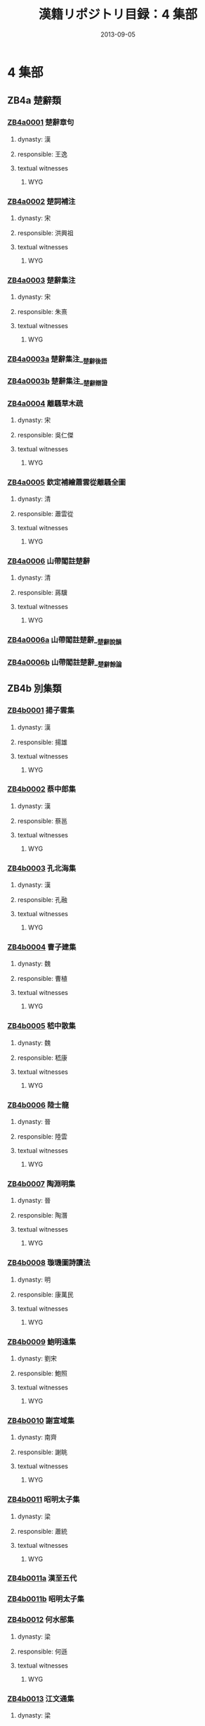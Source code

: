 #+DATE: 2013-09-05
#+TITLE: 漢籍リポジトリ目録：4 集部
#+LINK: krp   file:../../text/%s::10
* 4 集部
** ZB4a 楚辭類
*** [[krp:ZB4a/ZB4a0001/ZB4a0001.org][ZB4a0001]] 楚辭章句
:PROPERTIES:
:CUSTOM_ID:  ZB4a0001
:SOURCE:   四庫全書 文淵閣版
:DYNASTY: 漢
:RESP: 王逸
:END:
**** dynasty: 漢
**** responsible: 王逸
**** textual witnesses
***** WYG
*** [[krp:ZB4a/ZB4a0002/ZB4a0002.org][ZB4a0002]] 楚詞補注
:PROPERTIES:
:CUSTOM_ID:  ZB4a0002
:SOURCE:   四庫全書 文淵閣版
:DYNASTY: 宋
:RESP: 洪興祖
:END:
**** dynasty: 宋
**** responsible: 洪興祖
**** textual witnesses
***** WYG
*** [[krp:ZB4a/ZB4a0003/ZB4a0003.org][ZB4a0003]] 楚辭集注
:PROPERTIES:
:CUSTOM_ID:  ZB4a0003
:SOURCE:   四庫全書 文淵閣版
:DYNASTY: 宋
:RESP: 朱熹
:END:
**** dynasty: 宋
**** responsible: 朱熹
**** textual witnesses
***** WYG
*** [[krp:ZB4a/ZB4a0003a/ZB4a0003a.org][ZB4a0003a]] 楚辭集注__楚辭後語
*** [[krp:ZB4a/ZB4a0003b/ZB4a0003b.org][ZB4a0003b]] 楚辭集注__楚辭辯證
*** [[krp:ZB4a/ZB4a0004/ZB4a0004.org][ZB4a0004]] 離騷草木疏
:PROPERTIES:
:CUSTOM_ID:  ZB4a0004
:SOURCE:   四庫全書 文淵閣版
:DYNASTY: 宋
:RESP: 吳仁傑
:END:
**** dynasty: 宋
**** responsible: 吳仁傑
**** textual witnesses
***** WYG
*** [[krp:ZB4a/ZB4a0005/ZB4a0005.org][ZB4a0005]] 欽定補繪蕭雲從離騷全圖
:PROPERTIES:
:CUSTOM_ID:  ZB4a0005
:SOURCE:   四庫全書 文淵閣版
:DYNASTY: 清
:RESP: 蕭雲從
:END:
**** dynasty: 清
**** responsible: 蕭雲從
**** textual witnesses
***** WYG
*** [[krp:ZB4a/ZB4a0006/ZB4a0006.org][ZB4a0006]] 山帶閣註楚辭
:PROPERTIES:
:CUSTOM_ID:  ZB4a0006
:SOURCE:   四庫全書 文淵閣版
:DYNASTY: 清
:RESP: 蔣驥
:END:
**** dynasty: 清
**** responsible: 蔣驥
**** textual witnesses
***** WYG
*** [[krp:ZB4a/ZB4a0006a/ZB4a0006a.org][ZB4a0006a]] 山帶閣註楚辭__楚辭說韻
*** [[krp:ZB4a/ZB4a0006b/ZB4a0006b.org][ZB4a0006b]] 山帶閣註楚辭__楚辭餘論
** ZB4b 別集類
*** [[krp:ZB4b/ZB4b0001/ZB4b0001.org][ZB4b0001]] 揚子雲集
:PROPERTIES:
:CUSTOM_ID:  ZB4b0001
:SOURCE:   四庫全書 文淵閣版
:DYNASTY: 漢
:RESP: 揚雄
:END:
**** dynasty: 漢
**** responsible: 揚雄
**** textual witnesses
***** WYG
*** [[krp:ZB4b/ZB4b0002/ZB4b0002.org][ZB4b0002]] 蔡中郎集
:PROPERTIES:
:CUSTOM_ID:  ZB4b0002
:SOURCE:   四庫全書 文淵閣版
:DYNASTY: 漢
:RESP: 蔡邕
:END:
**** dynasty: 漢
**** responsible: 蔡邕
**** textual witnesses
***** WYG
*** [[krp:ZB4b/ZB4b0003/ZB4b0003.org][ZB4b0003]] 孔北海集
:PROPERTIES:
:CUSTOM_ID:  ZB4b0003
:SOURCE:   四庫全書 文淵閣版
:DYNASTY: 漢
:RESP: 孔融
:END:
**** dynasty: 漢
**** responsible: 孔融
**** textual witnesses
***** WYG
*** [[krp:ZB4b/ZB4b0004/ZB4b0004.org][ZB4b0004]] 曹子建集
:PROPERTIES:
:CUSTOM_ID:  ZB4b0004
:SOURCE:   四庫全書 文淵閣版
:DYNASTY: 魏
:RESP: 曹植
:END:
**** dynasty: 魏
**** responsible: 曹植
**** textual witnesses
***** WYG
*** [[krp:ZB4b/ZB4b0005/ZB4b0005.org][ZB4b0005]] 嵇中散集
:PROPERTIES:
:CUSTOM_ID:  ZB4b0005
:SOURCE:   四庫全書 文淵閣版
:DYNASTY: 魏
:RESP: 嵇康
:END:
**** dynasty: 魏
**** responsible: 嵇康
**** textual witnesses
***** WYG
*** [[krp:ZB4b/ZB4b0006/ZB4b0006.org][ZB4b0006]] 陸士龍
:PROPERTIES:
:CUSTOM_ID:  ZB4b0006
:SOURCE:   四庫全書 文淵閣版
:DYNASTY: 晉
:RESP: 陸雲
:END:
**** dynasty: 晉
**** responsible: 陸雲
**** textual witnesses
***** WYG
*** [[krp:ZB4b/ZB4b0007/ZB4b0007.org][ZB4b0007]] 陶淵明集
:PROPERTIES:
:CUSTOM_ID:  ZB4b0007
:SOURCE:   四庫全書 文淵閣版
:DYNASTY: 晉
:RESP: 陶潛
:END:
**** dynasty: 晉
**** responsible: 陶潛
**** textual witnesses
***** WYG
*** [[krp:ZB4b/ZB4b0008/ZB4b0008.org][ZB4b0008]] 璇璣圖詩讀法
:PROPERTIES:
:CUSTOM_ID:  ZB4b0008
:SOURCE:   四庫全書 文淵閣版
:DYNASTY: 明
:RESP: 康萬民
:END:
**** dynasty: 明
**** responsible: 康萬民
**** textual witnesses
***** WYG
*** [[krp:ZB4b/ZB4b0009/ZB4b0009.org][ZB4b0009]] 鮑明遠集
:PROPERTIES:
:CUSTOM_ID:  ZB4b0009
:SOURCE:   四庫全書 文淵閣版
:DYNASTY: 劉宋
:RESP: 鮑照
:END:
**** dynasty: 劉宋
**** responsible: 鮑照
**** textual witnesses
***** WYG
*** [[krp:ZB4b/ZB4b0010/ZB4b0010.org][ZB4b0010]] 謝宣域集
:PROPERTIES:
:CUSTOM_ID:  ZB4b0010
:SOURCE:   四庫全書 文淵閣版
:DYNASTY: 南齊
:RESP: 謝眺
:END:
**** dynasty: 南齊
**** responsible: 謝眺
**** textual witnesses
***** WYG
*** [[krp:ZB4b/ZB4b0011/ZB4b0011.org][ZB4b0011]] 昭明太子集
:PROPERTIES:
:CUSTOM_ID:  ZB4b0011
:SOURCE:   四庫全書 文淵閣版
:DYNASTY: 梁
:RESP: 蕭統
:END:
**** dynasty: 梁
**** responsible: 蕭統
**** textual witnesses
***** WYG
*** [[krp:ZB4b/ZB4b0011a/ZB4b0011a.org][ZB4b0011a]] 漢至五代
*** [[krp:ZB4b/ZB4b0011b/ZB4b0011b.org][ZB4b0011b]] 昭明太子集
*** [[krp:ZB4b/ZB4b0012/ZB4b0012.org][ZB4b0012]] 何水部集
:PROPERTIES:
:CUSTOM_ID:  ZB4b0012
:SOURCE:   四庫全書 文淵閣版
:DYNASTY: 梁
:RESP: 何遜
:END:
**** dynasty: 梁
**** responsible: 何遜
**** textual witnesses
***** WYG
*** [[krp:ZB4b/ZB4b0013/ZB4b0013.org][ZB4b0013]] 江文通集
:PROPERTIES:
:CUSTOM_ID:  ZB4b0013
:SOURCE:   四庫全書 文淵閣版
:DYNASTY: 梁
:RESP: 江淹
:END:
**** dynasty: 梁
**** responsible: 江淹
**** textual witnesses
***** WYG
*** [[krp:ZB4b/ZB4b0014/ZB4b0014.org][ZB4b0014]] 庾開府集箋註
:PROPERTIES:
:CUSTOM_ID:  ZB4b0014
:SOURCE:   四庫全書 文淵閣版
:DYNASTY: 清
:RESP: 吳兆宜
:END:
**** dynasty: 清
**** responsible: 吳兆宜
**** textual witnesses
***** WYG
*** [[krp:ZB4b/ZB4b0015/ZB4b0015.org][ZB4b0015]] 庾子山集
:PROPERTIES:
:CUSTOM_ID:  ZB4b0015
:SOURCE:   四庫全書 文淵閣版
:DYNASTY: 北周
:RESP: 庾信
:END:
**** dynasty: 北周
**** responsible: 庾信
**** textual witnesses
***** WYG
*** [[krp:ZB4b/ZB4b0016/ZB4b0016.org][ZB4b0016]] 徐考穆集箋注
:PROPERTIES:
:CUSTOM_ID:  ZB4b0016
:SOURCE:   四庫全書 文淵閣版
:DYNASTY: 清
:RESP: 吳兆宜
:END:
**** dynasty: 清
**** responsible: 吳兆宜
**** textual witnesses
***** WYG
*** [[krp:ZB4b/ZB4b0017/ZB4b0017.org][ZB4b0017]] 東臯子集
:PROPERTIES:
:CUSTOM_ID:  ZB4b0017
:SOURCE:   四庫全書 文淵閣版
:DYNASTY: 唐
:RESP: 王績
:END:
**** dynasty: 唐
**** responsible: 王績
**** textual witnesses
***** WYG
*** [[krp:ZB4b/ZB4b0018/ZB4b0018.org][ZB4b0018]] 寒山詩集
:PROPERTIES:
:CUSTOM_ID:  ZB4b0018
:SOURCE:   四庫全書 文淵閣版
:DYNASTY: 唐
:RESP: 釋寒山
:END:
**** dynasty: 唐
**** responsible: 釋寒山
**** textual witnesses
***** WYG
*** [[krp:ZB4b/ZB4b0019/ZB4b0019.org][ZB4b0019]] 王子安集
:PROPERTIES:
:CUSTOM_ID:  ZB4b0019
:SOURCE:   四庫全書 文淵閣版
:DYNASTY: 唐
:RESP: 王勃
:END:
**** dynasty: 唐
**** responsible: 王勃
**** textual witnesses
***** WYG
*** [[krp:ZB4b/ZB4b0020/ZB4b0020.org][ZB4b0020]] 盈川集
:PROPERTIES:
:CUSTOM_ID:  ZB4b0020
:SOURCE:   四庫全書 文淵閣版
:DYNASTY: 唐
:RESP: 楊炯
:END:
**** dynasty: 唐
**** responsible: 楊炯
**** textual witnesses
***** WYG
*** [[krp:ZB4b/ZB4b0021/ZB4b0021.org][ZB4b0021]] 盧昇之集
:PROPERTIES:
:CUSTOM_ID:  ZB4b0021
:SOURCE:   四庫全書 文淵閣版
:DYNASTY: 唐
:RESP: 盧照鄰
:END:
**** dynasty: 唐
**** responsible: 盧照鄰
**** textual witnesses
***** WYG
*** [[krp:ZB4b/ZB4b0022/ZB4b0022.org][ZB4b0022]] 駱丞集
:PROPERTIES:
:CUSTOM_ID:  ZB4b0022
:SOURCE:   四庫全書 文淵閣版
:DYNASTY: 唐
:RESP: 駱賓王
:END:
**** dynasty: 唐
**** responsible: 駱賓王
**** textual witnesses
***** WYG
*** [[krp:ZB4b/ZB4b0023/ZB4b0023.org][ZB4b0023]] 陳拾遺
:PROPERTIES:
:CUSTOM_ID:  ZB4b0023
:SOURCE:   四庫全書 文淵閣版
:DYNASTY: 唐
:RESP: 陳子昂
:END:
**** dynasty: 唐
**** responsible: 陳子昂
**** textual witnesses
***** WYG
*** [[krp:ZB4b/ZB4b0024/ZB4b0024.org][ZB4b0024]] 張燕公集
:PROPERTIES:
:CUSTOM_ID:  ZB4b0024
:SOURCE:   四庫全書 文淵閣版
:DYNASTY: 唐
:RESP: 張說
:END:
**** dynasty: 唐
**** responsible: 張說
**** textual witnesses
***** WYG
*** [[krp:ZB4b/ZB4b0025/ZB4b0025.org][ZB4b0025]] 李北海集
:PROPERTIES:
:CUSTOM_ID:  ZB4b0025
:SOURCE:   四庫全書 文淵閣版
:DYNASTY: 唐
:RESP: 李邕
:END:
**** dynasty: 唐
**** responsible: 李邕
**** textual witnesses
***** WYG
*** [[krp:ZB4b/ZB4b0026/ZB4b0026.org][ZB4b0026]] 曲江集
:PROPERTIES:
:CUSTOM_ID:  ZB4b0026
:SOURCE:   四庫全書 文淵閣版
:DYNASTY: 唐
:RESP: 張九齡
:END:
**** dynasty: 唐
**** responsible: 張九齡
**** textual witnesses
***** WYG
*** [[krp:ZB4b/ZB4b0027/ZB4b0027.org][ZB4b0027]] 李太白文集
:PROPERTIES:
:CUSTOM_ID:  ZB4b0027
:SOURCE:   四庫全書 文淵閣版
:DYNASTY: 唐
:RESP: 李白
:END:
**** dynasty: 唐
**** responsible: 李白
**** textual witnesses
***** WYG
*** [[krp:ZB4b/ZB4b0028/ZB4b0028.org][ZB4b0028]] 李太白集分類補註
:PROPERTIES:
:CUSTOM_ID:  ZB4b0028
:SOURCE:   四庫全書 文淵閣版
:DYNASTY: 宋
:RESP: 楊齊賢
:END:
**** dynasty: 宋
**** responsible: 楊齊賢
**** textual witnesses
***** WYG
*** [[krp:ZB4b/ZB4b0029/ZB4b0029.org][ZB4b0029]] 李太白集注
:PROPERTIES:
:CUSTOM_ID:  ZB4b0029
:SOURCE:   四庫全書 文淵閣版
:DYNASTY: 清
:RESP: 王琦
:END:
**** dynasty: 清
**** responsible: 王琦
**** textual witnesses
***** WYG
*** [[krp:ZB4b/ZB4b0030/ZB4b0030.org][ZB4b0030]] 九家集注杜詩
:PROPERTIES:
:CUSTOM_ID:  ZB4b0030
:SOURCE:   四庫全書 文淵閣版
:DYNASTY: 宋
:RESP: 郭知達
:END:
**** dynasty: 宋
**** responsible: 郭知達
**** textual witnesses
***** WYG
*** [[krp:ZB4b/ZB4b0031/ZB4b0031.org][ZB4b0031]] 補注杜詩
:PROPERTIES:
:CUSTOM_ID:  ZB4b0031
:SOURCE:   四庫全書 文淵閣版
:DYNASTY: 唐
:RESP: 杜甫
:END:
**** dynasty: 唐
**** responsible: 杜甫
**** textual witnesses
***** WYG
*** [[krp:ZB4b/ZB4b0032/ZB4b0032.org][ZB4b0032]] 集千家註杜工部詩集
:PROPERTIES:
:CUSTOM_ID:  ZB4b0032
:SOURCE:   四庫全書 文淵閣版
:DYNASTY: 唐
:RESP: 杜甫
:END:
**** dynasty: 唐
**** responsible: 杜甫
**** textual witnesses
***** WYG
*** [[krp:ZB4b/ZB4b0033/ZB4b0033.org][ZB4b0033]] 杜詩攟
:PROPERTIES:
:CUSTOM_ID:  ZB4b0033
:SOURCE:   四庫全書 文淵閣版
:DYNASTY: 明
:RESP: 唐元竑
:END:
**** dynasty: 明
**** responsible: 唐元竑
**** textual witnesses
***** WYG
*** [[krp:ZB4b/ZB4b0034/ZB4b0034.org][ZB4b0034]] 杜詩詳註
:PROPERTIES:
:CUSTOM_ID:  ZB4b0034
:SOURCE:   四庫全書 文淵閣版
:DYNASTY: 清
:RESP: 仇兆鰲
:END:
**** dynasty: 清
**** responsible: 仇兆鰲
**** textual witnesses
***** WYG
*** [[krp:ZB4b/ZB4b0035/ZB4b0035.org][ZB4b0035]] 王右丞集箋注
:PROPERTIES:
:CUSTOM_ID:  ZB4b0035
:SOURCE:   四庫全書 文淵閣版
:DYNASTY: 清
:RESP: 趙殿成
:END:
**** dynasty: 清
**** responsible: 趙殿成
**** textual witnesses
***** WYG
*** [[krp:ZB4b/ZB4b0036/ZB4b0036.org][ZB4b0036]] 高常侍集
:PROPERTIES:
:CUSTOM_ID:  ZB4b0036
:SOURCE:   四庫全書 文淵閣版
:DYNASTY: 唐
:RESP: 高適
:END:
**** dynasty: 唐
**** responsible: 高適
**** textual witnesses
***** WYG
*** [[krp:ZB4b/ZB4b0037/ZB4b0037.org][ZB4b0037]] 常建詩
:PROPERTIES:
:CUSTOM_ID:  ZB4b0037
:SOURCE:   四庫全書 文淵閣版
:DYNASTY: 唐
:RESP: 常建
:END:
**** dynasty: 唐
**** responsible: 常建
**** textual witnesses
***** WYG
*** [[krp:ZB4b/ZB4b0038/ZB4b0038.org][ZB4b0038]] 孟浩然集
:PROPERTIES:
:CUSTOM_ID:  ZB4b0038
:SOURCE:   四庫全書 文淵閣版
:DYNASTY: 唐
:RESP: 孟浩然
:END:
**** dynasty: 唐
**** responsible: 孟浩然
**** textual witnesses
***** WYG
*** [[krp:ZB4b/ZB4b0039/ZB4b0039.org][ZB4b0039]] 唐儲光羲詩集
:PROPERTIES:
:CUSTOM_ID:  ZB4b0039
:SOURCE:   四庫全書 文淵閣版
:DYNASTY: 唐
:RESP: 儲光羲
:END:
**** dynasty: 唐
**** responsible: 儲光羲
**** textual witnesses
***** WYG
*** [[krp:ZB4b/ZB4b0040/ZB4b0040.org][ZB4b0040]] 次山集
:PROPERTIES:
:CUSTOM_ID:  ZB4b0040
:SOURCE:   四庫全書 文淵閣版
:DYNASTY: 唐
:RESP: 元結
:END:
**** dynasty: 唐
**** responsible: 元結
**** textual witnesses
***** WYG
*** [[krp:ZB4b/ZB4b0041/ZB4b0041.org][ZB4b0041]] 顏魯公集
:PROPERTIES:
:CUSTOM_ID:  ZB4b0041
:SOURCE:   四庫全書 文淵閣版
:DYNASTY: 唐
:RESP: 顏眞卿
:END:
**** dynasty: 唐
**** responsible: 顏眞卿
**** textual witnesses
***** WYG
*** [[krp:ZB4b/ZB4b0042/ZB4b0042.org][ZB4b0042]] 宗玄集
:PROPERTIES:
:CUSTOM_ID:  ZB4b0042
:SOURCE:   四庫全書 文淵閣版
:DYNASTY: 唐
:RESP: 吳筠
:END:
**** dynasty: 唐
**** responsible: 吳筠
**** textual witnesses
***** WYG
*** [[krp:ZB4b/ZB4b0043/ZB4b0043.org][ZB4b0043]] 杼山集
:PROPERTIES:
:CUSTOM_ID:  ZB4b0043
:SOURCE:   四庫全書 文淵閣版
:DYNASTY: 唐
:RESP: 釋皎然
:END:
**** dynasty: 唐
**** responsible: 釋皎然
**** textual witnesses
***** WYG
*** [[krp:ZB4b/ZB4b0044/ZB4b0044.org][ZB4b0044]] 劉隨州集
:PROPERTIES:
:CUSTOM_ID:  ZB4b0044
:SOURCE:   四庫全書 文淵閣版
:DYNASTY: 唐
:RESP: 劉長卿
:END:
**** dynasty: 唐
**** responsible: 劉長卿
**** textual witnesses
***** WYG
*** [[krp:ZB4b/ZB4b0045/ZB4b0045.org][ZB4b0045]] 韋蘇州集
:PROPERTIES:
:CUSTOM_ID:  ZB4b0045
:SOURCE:   四庫全書 文淵閣版
:DYNASTY: 唐
:RESP: 韋應物
:END:
**** dynasty: 唐
**** responsible: 韋應物
**** textual witnesses
***** WYG
*** [[krp:ZB4b/ZB4b0046/ZB4b0046.org][ZB4b0046]] 毗陵集
:PROPERTIES:
:CUSTOM_ID:  ZB4b0046
:SOURCE:   四庫全書 文淵閣版
:DYNASTY: 唐
:RESP: 獨孤及
:END:
**** dynasty: 唐
**** responsible: 獨孤及
**** textual witnesses
***** WYG
*** [[krp:ZB4b/ZB4b0047/ZB4b0047.org][ZB4b0047]] 蕭茂挺文集
:PROPERTIES:
:CUSTOM_ID:  ZB4b0047
:SOURCE:   四庫全書 文淵閣版
:DYNASTY: 唐
:RESP: 蕭穎士
:END:
**** dynasty: 唐
**** responsible: 蕭穎士
**** textual witnesses
***** WYG
*** [[krp:ZB4b/ZB4b0048/ZB4b0048.org][ZB4b0048]] 李遐叔文集
:PROPERTIES:
:CUSTOM_ID:  ZB4b0048
:SOURCE:   四庫全書 文淵閣版
:DYNASTY: 唐
:RESP: 李華
:END:
**** dynasty: 唐
**** responsible: 李華
**** textual witnesses
***** WYG
*** [[krp:ZB4b/ZB4b0049/ZB4b0049.org][ZB4b0049]] 錢仲文集
:PROPERTIES:
:CUSTOM_ID:  ZB4b0049
:SOURCE:   四庫全書 文淵閣版
:DYNASTY: 唐
:RESP: 錢起
:END:
**** dynasty: 唐
**** responsible: 錢起
**** textual witnesses
***** WYG
*** [[krp:ZB4b/ZB4b0050/ZB4b0050.org][ZB4b0050]] 華陽集
:PROPERTIES:
:CUSTOM_ID:  ZB4b0050
:SOURCE:   四庫全書 文淵閣版
:DYNASTY: 唐
:RESP: 顧況
:END:
**** dynasty: 唐
**** responsible: 顧況
**** textual witnesses
***** WYG
*** [[krp:ZB4b/ZB4b0050a/ZB4b0050a.org][ZB4b0050a]] 華陽集__子非熊詩附
*** [[krp:ZB4b/ZB4b0051/ZB4b0051.org][ZB4b0051]] 翰苑集
:PROPERTIES:
:CUSTOM_ID:  ZB4b0051
:SOURCE:   四庫全書 文淵閣版
:DYNASTY: 唐
:RESP: 陸贄
:END:
**** dynasty: 唐
**** responsible: 陸贄
**** textual witnesses
***** WYG
*** [[krp:ZB4b/ZB4b0052/ZB4b0052.org][ZB4b0052]] 權文公集
:PROPERTIES:
:CUSTOM_ID:  ZB4b0052
:SOURCE:   四庫全書 文淵閣版
:DYNASTY: 唐
:RESP: 權德輿
:END:
**** dynasty: 唐
**** responsible: 權德輿
**** textual witnesses
***** WYG
*** [[krp:ZB4b/ZB4b0053/ZB4b0053.org][ZB4b0053]] 韓集擧正
:PROPERTIES:
:CUSTOM_ID:  ZB4b0053
:SOURCE:   四庫全書 文淵閣版
:DYNASTY: 宋
:RESP: 方崧卿
:END:
**** dynasty: 宋
**** responsible: 方崧卿
**** textual witnesses
***** WYG
*** [[krp:ZB4b/ZB4b0054/ZB4b0054.org][ZB4b0054]] 原本韓集考異
:PROPERTIES:
:CUSTOM_ID:  ZB4b0054
:SOURCE:   四庫全書 文淵閣版
:DYNASTY: 宋
:RESP: 朱熹
:END:
**** dynasty: 宋
**** responsible: 朱熹
**** textual witnesses
***** WYG
*** [[krp:ZB4b/ZB4b0055/ZB4b0055.org][ZB4b0055]] 別本韓文考異
:PROPERTIES:
:CUSTOM_ID:  ZB4b0055
:SOURCE:   四庫全書 文淵閣版
:DYNASTY: 宋
:RESP: 朱熹
:END:
**** dynasty: 宋
**** responsible: 朱熹
**** textual witnesses
***** WYG
*** [[krp:ZB4b/ZB4b0055a/ZB4b0055a.org][ZB4b0055a]] 別本韓文考異__外集
*** [[krp:ZB4b/ZB4b0056/ZB4b0056.org][ZB4b0056]] 五百家注昌黎文集
:PROPERTIES:
:CUSTOM_ID:  ZB4b0056
:SOURCE:   四庫全書 文淵閣版
:DYNASTY: 唐
:RESP: 韓愈
:END:
**** dynasty: 唐
**** responsible: 韓愈
**** textual witnesses
***** WYG
*** [[krp:ZB4b/ZB4b0057/ZB4b0057.org][ZB4b0057]] 東雅堂昌黎集註
:PROPERTIES:
:CUSTOM_ID:  ZB4b0057
:SOURCE:   四庫全書 文淵閣版
:DYNASTY: 宋
:RESP: 闕名
:END:
**** dynasty: 宋
**** responsible: 闕名
**** textual witnesses
***** WYG
*** [[krp:ZB4b/ZB4b0057a/ZB4b0057a.org][ZB4b0057a]] 東雅堂昌黎集註__外集註
*** [[krp:ZB4b/ZB4b0058/ZB4b0058.org][ZB4b0058]] 韓集點勘
:PROPERTIES:
:CUSTOM_ID:  ZB4b0058
:SOURCE:   四庫全書 文淵閣版
:DYNASTY: 清
:RESP: 陳景雲
:END:
**** dynasty: 清
**** responsible: 陳景雲
**** textual witnesses
***** WYG
*** [[krp:ZB4b/ZB4b0059/ZB4b0059.org][ZB4b0059]] 柳河東集
:PROPERTIES:
:CUSTOM_ID:  ZB4b0059
:SOURCE:   四庫全書 文淵閣版
:DYNASTY: 唐
:RESP: 柳宗元
:END:
**** dynasty: 唐
**** responsible: 柳宗元
**** textual witnesses
***** WYG
*** [[krp:ZB4b/ZB4b0060/ZB4b0060.org][ZB4b0060]] 柳河東集注
:PROPERTIES:
:CUSTOM_ID:  ZB4b0060
:SOURCE:   四庫全書 文淵閣版
:DYNASTY: 宋
:RESP: 童宗說
:END:
**** dynasty: 宋
**** responsible: 童宗說
**** textual witnesses
***** WYG
*** [[krp:ZB4b/ZB4b0061/ZB4b0061.org][ZB4b0061]] 五百家註柳先生集
:PROPERTIES:
:CUSTOM_ID:  ZB4b0061
:SOURCE:   四庫全書 文淵閣版
:DYNASTY: 唐
:RESP: 柳宗元
:END:
**** dynasty: 唐
**** responsible: 柳宗元
**** textual witnesses
***** WYG
*** [[krp:ZB4b/ZB4b0061a/ZB4b0061a.org][ZB4b0061a]] 五百家註柳先生集__新編外集
*** [[krp:ZB4b/ZB4b0062/ZB4b0062.org][ZB4b0062]] 劉賓客文集
:PROPERTIES:
:CUSTOM_ID:  ZB4b0062
:SOURCE:   四庫全書 文淵閣版
:DYNASTY: 唐
:RESP: 劉禹錫
:END:
**** dynasty: 唐
**** responsible: 劉禹錫
**** textual witnesses
***** WYG
*** [[krp:ZB4b/ZB4b0062a/ZB4b0062a.org][ZB4b0062a]] 劉賓客文集__外集
*** [[krp:ZB4b/ZB4b0063/ZB4b0063.org][ZB4b0063]] 呂衡州集
:PROPERTIES:
:CUSTOM_ID:  ZB4b0063
:SOURCE:   四庫全書 文淵閣版
:DYNASTY: 唐
:RESP: 呂溫
:END:
**** dynasty: 唐
**** responsible: 呂溫
**** textual witnesses
***** WYG
*** [[krp:ZB4b/ZB4b0064/ZB4b0064.org][ZB4b0064]] 張司業集
:PROPERTIES:
:CUSTOM_ID:  ZB4b0064
:SOURCE:   四庫全書 文淵閣版
:DYNASTY: 唐
:RESP: 張籍
:END:
**** dynasty: 唐
**** responsible: 張籍
**** textual witnesses
***** WYG
*** [[krp:ZB4b/ZB4b0065/ZB4b0065.org][ZB4b0065]] 皇甫持正集
:PROPERTIES:
:CUSTOM_ID:  ZB4b0065
:SOURCE:   四庫全書 文淵閣版
:DYNASTY: 唐
:RESP: 皇甫湜
:END:
**** dynasty: 唐
**** responsible: 皇甫湜
**** textual witnesses
***** WYG
*** [[krp:ZB4b/ZB4b0066/ZB4b0066.org][ZB4b0066]] 李文公集
:PROPERTIES:
:CUSTOM_ID:  ZB4b0066
:SOURCE:   四庫全書 文淵閣版
:DYNASTY: 唐
:RESP: 李翱
:END:
**** dynasty: 唐
**** responsible: 李翱
**** textual witnesses
***** WYG
*** [[krp:ZB4b/ZB4b0067/ZB4b0067.org][ZB4b0067]] 歐陽行周文集
:PROPERTIES:
:CUSTOM_ID:  ZB4b0067
:SOURCE:   四庫全書 文淵閣版
:DYNASTY: 唐
:RESP: 歐陽詹
:END:
**** dynasty: 唐
**** responsible: 歐陽詹
**** textual witnesses
***** WYG
*** [[krp:ZB4b/ZB4b0068/ZB4b0068.org][ZB4b0068]] 李元賓文編
:PROPERTIES:
:CUSTOM_ID:  ZB4b0068
:SOURCE:   四庫全書 文淵閣版
:DYNASTY: 唐
:RESP: 李觀
:END:
**** dynasty: 唐
**** responsible: 李觀
**** textual witnesses
***** WYG
*** [[krp:ZB4b/ZB4b0068a/ZB4b0068a.org][ZB4b0068a]] 李元賓文編__外編
*** [[krp:ZB4b/ZB4b0069/ZB4b0069.org][ZB4b0069]] 孟東野詩集
:PROPERTIES:
:CUSTOM_ID:  ZB4b0069
:SOURCE:   四庫全書 文淵閣版
:DYNASTY: 唐
:RESP: 孟郊
:END:
**** dynasty: 唐
**** responsible: 孟郊
**** textual witnesses
***** WYG
*** [[krp:ZB4b/ZB4b0070/ZB4b0070.org][ZB4b0070]] 長江集
:PROPERTIES:
:CUSTOM_ID:  ZB4b0070
:SOURCE:   四庫全書 文淵閣版
:DYNASTY: 唐
:RESP: 賈島
:END:
**** dynasty: 唐
**** responsible: 賈島
**** textual witnesses
***** WYG
*** [[krp:ZB4b/ZB4b0071/ZB4b0071.org][ZB4b0071]] 昌谷集
:PROPERTIES:
:CUSTOM_ID:  ZB4b0071
:SOURCE:   四庫全書 文淵閣版
:DYNASTY: 唐
:RESP: 李賀
:END:
**** dynasty: 唐
**** responsible: 李賀
**** textual witnesses
***** WYG
*** [[krp:ZB4b/ZB4b0072/ZB4b0072.org][ZB4b0072]] 箋註評點李長吉歌詩
:PROPERTIES:
:CUSTOM_ID:  ZB4b0072
:SOURCE:   四庫全書 文淵閣版
:DYNASTY: 唐
:RESP: 李賀
:END:
**** dynasty: 唐
**** responsible: 李賀
**** textual witnesses
***** WYG
*** [[krp:ZB4b/ZB4b0073/ZB4b0073.org][ZB4b0073]] 絳守居園池記
:PROPERTIES:
:CUSTOM_ID:  ZB4b0073
:SOURCE:   四庫全書 文淵閣版
:DYNASTY: 唐
:RESP: 樊宗師
:END:
**** dynasty: 唐
**** responsible: 樊宗師
**** textual witnesses
***** WYG
*** [[krp:ZB4b/ZB4b0074/ZB4b0074.org][ZB4b0074]] 王司馬集
:PROPERTIES:
:CUSTOM_ID:  ZB4b0074
:SOURCE:   四庫全書 文淵閣版
:DYNASTY: 唐
:RESP: 王建
:END:
**** dynasty: 唐
**** responsible: 王建
**** textual witnesses
***** WYG
*** [[krp:ZB4b/ZB4b0075/ZB4b0075.org][ZB4b0075]] 沈下賢集
:PROPERTIES:
:CUSTOM_ID:  ZB4b0075
:SOURCE:   四庫全書 文淵閣版
:DYNASTY: 唐
:RESP: 沈亞之
:END:
**** dynasty: 唐
**** responsible: 沈亞之
**** textual witnesses
***** WYG
*** [[krp:ZB4b/ZB4b0076/ZB4b0076.org][ZB4b0076]] 追昔遊集
:PROPERTIES:
:CUSTOM_ID:  ZB4b0076
:SOURCE:   四庫全書 文淵閣版
:DYNASTY: 唐
:RESP: 李紳
:END:
**** dynasty: 唐
**** responsible: 李紳
**** textual witnesses
***** WYG
*** [[krp:ZB4b/ZB4b0077/ZB4b0077.org][ZB4b0077]] 會昌一品集
:PROPERTIES:
:CUSTOM_ID:  ZB4b0077
:SOURCE:   四庫全書 文淵閣版
:DYNASTY: 唐
:RESP: 李德裕
:END:
**** dynasty: 唐
**** responsible: 李德裕
**** textual witnesses
***** WYG
*** [[krp:ZB4b/ZB4b0077a/ZB4b0077a.org][ZB4b0077a]] 會昌一品集__别集
*** [[krp:ZB4b/ZB4b0077b/ZB4b0077b.org][ZB4b0077b]] 會昌一品集__外集
*** [[krp:ZB4b/ZB4b0078/ZB4b0078.org][ZB4b0078]] 元氏長慶集
:PROPERTIES:
:CUSTOM_ID:  ZB4b0078
:SOURCE:   四庫全書 文淵閣版
:DYNASTY: 唐
:RESP: 元禛
:END:
**** dynasty: 唐
**** responsible: 元禛
**** textual witnesses
***** WYG
*** [[krp:ZB4b/ZB4b0078a/ZB4b0078a.org][ZB4b0078a]] 元氏長慶集__補遺
*** [[krp:ZB4b/ZB4b0079/ZB4b0079.org][ZB4b0079]] 白氏長慶集
:PROPERTIES:
:CUSTOM_ID:  ZB4b0079
:SOURCE:   四庫全書 文淵閣版
:DYNASTY: 唐
:RESP: 白居易
:END:
**** dynasty: 唐
**** responsible: 白居易
**** textual witnesses
***** WYG
*** [[krp:ZB4b/ZB4b0080/ZB4b0080.org][ZB4b0080]] 白香山詩集
:PROPERTIES:
:CUSTOM_ID:  ZB4b0080
:SOURCE:   四庫全書 文淵閣版
:DYNASTY: 唐
:RESP: 白居易
:END:
**** dynasty: 唐
**** responsible: 白居易
**** textual witnesses
***** WYG
*** [[krp:ZB4b/ZB4b0081/ZB4b0081.org][ZB4b0081]] 鮑溶詩集
:PROPERTIES:
:CUSTOM_ID:  ZB4b0081
:SOURCE:   四庫全書 文淵閣版
:DYNASTY: 唐
:RESP: 鮑溶
:END:
**** dynasty: 唐
**** responsible: 鮑溶
**** textual witnesses
***** WYG
*** [[krp:ZB4b/ZB4b0082/ZB4b0082.org][ZB4b0082]] 樊川集
:PROPERTIES:
:CUSTOM_ID:  ZB4b0082
:SOURCE:   四庫全書 文淵閣版
:DYNASTY: 唐
:RESP: 杜牧
:END:
**** dynasty: 唐
**** responsible: 杜牧
**** textual witnesses
***** WYG
*** [[krp:ZB4b/ZB4b0083/ZB4b0083.org][ZB4b0083]] 姚少監詩集
:PROPERTIES:
:CUSTOM_ID:  ZB4b0083
:SOURCE:   四庫全書 文淵閣版
:DYNASTY: 唐
:RESP: 姚合
:END:
**** dynasty: 唐
**** responsible: 姚合
**** textual witnesses
***** WYG
*** [[krp:ZB4b/ZB4b0084/ZB4b0084.org][ZB4b0084]] 李義山詩集
:PROPERTIES:
:CUSTOM_ID:  ZB4b0084
:SOURCE:   四庫全書 文淵閣版
:DYNASTY: 唐
:RESP: 李商隱
:END:
**** dynasty: 唐
**** responsible: 李商隱
**** textual witnesses
***** WYG
*** [[krp:ZB4b/ZB4b0085/ZB4b0085.org][ZB4b0085]] 李義山詩注
:PROPERTIES:
:CUSTOM_ID:  ZB4b0085
:SOURCE:   四庫全書 文淵閣版
:DYNASTY: 唐
:RESP: 朱鶴齡
:END:
**** dynasty: 唐
**** responsible: 朱鶴齡
**** textual witnesses
***** WYG
*** [[krp:ZB4b/ZB4b0086/ZB4b0086.org][ZB4b0086]] 李義山文集箋註
:PROPERTIES:
:CUSTOM_ID:  ZB4b0086
:SOURCE:   四庫全書 文淵閣版
:DYNASTY: 唐
:RESP: 徐樹穀
:END:
**** dynasty: 唐
**** responsible: 徐樹穀
**** textual witnesses
***** WYG
*** [[krp:ZB4b/ZB4b0087/ZB4b0087.org][ZB4b0087]] 溫飛卿詩集箋注
:PROPERTIES:
:CUSTOM_ID:  ZB4b0087
:SOURCE:   四庫全書 文淵閣版
:DYNASTY: 明
:RESP: 曾益
:END:
**** dynasty: 明
**** responsible: 曾益
**** textual witnesses
***** WYG
*** [[krp:ZB4b/ZB4b0088/ZB4b0088.org][ZB4b0088]] 丁卯詩集
:PROPERTIES:
:CUSTOM_ID:  ZB4b0088
:SOURCE:   四庫全書 文淵閣版
:DYNASTY: 唐
:RESP: 許渾
:END:
**** dynasty: 唐
**** responsible: 許渾
**** textual witnesses
***** WYG
*** [[krp:ZB4b/ZB4b0089/ZB4b0089.org][ZB4b0089]] 文泉子
:PROPERTIES:
:CUSTOM_ID:  ZB4b0089
:SOURCE:   四庫全書 文淵閣版
:DYNASTY: 唐
:RESP: 劉蜕
:END:
**** dynasty: 唐
**** responsible: 劉蜕
**** textual witnesses
***** WYG
*** [[krp:ZB4b/ZB4b0090/ZB4b0090.org][ZB4b0090]] 李羣玉詩集
:PROPERTIES:
:CUSTOM_ID:  ZB4b0090
:SOURCE:   四庫全書 文淵閣版
:DYNASTY: 唐
:RESP: 李羣玉
:END:
**** dynasty: 唐
**** responsible: 李羣玉
**** textual witnesses
***** WYG
*** [[krp:ZB4b/ZB4b0090a/ZB4b0090a.org][ZB4b0090a]] 李群玉詩集__後集
*** [[krp:ZB4b/ZB4b0091/ZB4b0091.org][ZB4b0091]] 黎嶽集
:PROPERTIES:
:CUSTOM_ID:  ZB4b0091
:SOURCE:   四庫全書 文淵閣版
:DYNASTY: 唐
:RESP: 李頻
:END:
**** dynasty: 唐
**** responsible: 李頻
**** textual witnesses
***** WYG
*** [[krp:ZB4b/ZB4b0092/ZB4b0092.org][ZB4b0092]] 孫可之集
:PROPERTIES:
:CUSTOM_ID:  ZB4b0092
:SOURCE:   四庫全書 文淵閣版
:DYNASTY: 唐
:RESP: 孫樵
:END:
**** dynasty: 唐
**** responsible: 孫樵
**** textual witnesses
***** WYG
*** [[krp:ZB4b/ZB4b0093/ZB4b0093.org][ZB4b0093]] 麟角集
:PROPERTIES:
:CUSTOM_ID:  ZB4b0093
:SOURCE:   四庫全書 文淵閣版
:DYNASTY: 唐
:RESP: 王棨
:END:
**** dynasty: 唐
**** responsible: 王棨
**** textual witnesses
***** WYG
*** [[krp:ZB4b/ZB4b0094/ZB4b0094.org][ZB4b0094]] 曹祠部集
:PROPERTIES:
:CUSTOM_ID:  ZB4b0094
:SOURCE:   四庫全書 文淵閣版
:DYNASTY: 唐
:RESP: 曹鄴
:END:
**** dynasty: 唐
**** responsible: 曹鄴
**** textual witnesses
***** WYG
*** [[krp:ZB4b/ZB4b0094a/ZB4b0094a.org][ZB4b0094a]] 曹祠部集__附録曹唐詩
*** [[krp:ZB4b/ZB4b0095/ZB4b0095.org][ZB4b0095]] 文藪
:PROPERTIES:
:CUSTOM_ID:  ZB4b0095
:SOURCE:   四庫全書 文淵閣版
:DYNASTY: 唐
:RESP: 皮日休
:END:
**** dynasty: 唐
**** responsible: 皮日休
**** textual witnesses
***** WYG
*** [[krp:ZB4b/ZB4b0096/ZB4b0096.org][ZB4b0096]] 笠澤叢書
:PROPERTIES:
:CUSTOM_ID:  ZB4b0096
:SOURCE:   四庫全書 文淵閣版
:DYNASTY: 唐
:RESP: 陸龜蒙
:END:
**** dynasty: 唐
**** responsible: 陸龜蒙
**** textual witnesses
***** WYG
*** [[krp:ZB4b/ZB4b0097/ZB4b0097.org][ZB4b0097]] 甫里集
:PROPERTIES:
:CUSTOM_ID:  ZB4b0097
:SOURCE:   四庫全書 文淵閣版
:DYNASTY: 唐
:RESP: 陸龜蒙
:END:
**** dynasty: 唐
**** responsible: 陸龜蒙
**** textual witnesses
***** WYG
*** [[krp:ZB4b/ZB4b0098/ZB4b0098.org][ZB4b0098]] 咏史詩
:PROPERTIES:
:CUSTOM_ID:  ZB4b0098
:SOURCE:   四庫全書 文淵閣版
:DYNASTY: 唐
:RESP: 胡曾
:END:
**** dynasty: 唐
**** responsible: 胡曾
**** textual witnesses
***** WYG
*** [[krp:ZB4b/ZB4b0099/ZB4b0099.org][ZB4b0099]] 雲臺編
:PROPERTIES:
:CUSTOM_ID:  ZB4b0099
:SOURCE:   四庫全書 文淵閣版
:DYNASTY: 唐
:RESP: 鄭谷
:END:
**** dynasty: 唐
**** responsible: 鄭谷
**** textual witnesses
***** WYG
*** [[krp:ZB4b/ZB4b0100/ZB4b0100.org][ZB4b0100]] 司空表聖文集
:PROPERTIES:
:CUSTOM_ID:  ZB4b0100
:SOURCE:   四庫全書 文淵閣版
:DYNASTY: 唐
:RESP: 司空圖
:END:
**** dynasty: 唐
**** responsible: 司空圖
**** textual witnesses
***** WYG
*** [[krp:ZB4b/ZB4b0101/ZB4b0101.org][ZB4b0101]] 韓內韓別集
:PROPERTIES:
:CUSTOM_ID:  ZB4b0101
:SOURCE:   四庫全書 文淵閣版
:DYNASTY: 唐
:RESP: 韓偓
:END:
**** dynasty: 唐
**** responsible: 韓偓
**** textual witnesses
***** WYG
*** [[krp:ZB4b/ZB4b0102/ZB4b0102.org][ZB4b0102]] 唐風集
:PROPERTIES:
:CUSTOM_ID:  ZB4b0102
:SOURCE:   四庫全書 文淵閣版
:DYNASTY: 唐
:RESP: 杜荀鶴
:END:
**** dynasty: 唐
**** responsible: 杜荀鶴
**** textual witnesses
***** WYG
*** [[krp:ZB4b/ZB4b0103/ZB4b0103.org][ZB4b0103]] 唐英歌詩
:PROPERTIES:
:CUSTOM_ID:  ZB4b0103
:SOURCE:   四庫全書 文淵閣版
:DYNASTY: 唐
:RESP: 吳融
:END:
**** dynasty: 唐
**** responsible: 吳融
**** textual witnesses
***** WYG
*** [[krp:ZB4b/ZB4b0104/ZB4b0104.org][ZB4b0104]] 玄英集
:PROPERTIES:
:CUSTOM_ID:  ZB4b0104
:SOURCE:   四庫全書 文淵閣版
:DYNASTY: 唐
:RESP: 方干
:END:
**** dynasty: 唐
**** responsible: 方干
**** textual witnesses
***** WYG
*** [[krp:ZB4b/ZB4b0105/ZB4b0105.org][ZB4b0105]] 黃御史集
:PROPERTIES:
:CUSTOM_ID:  ZB4b0105
:SOURCE:   四庫全書 文淵閣版
:DYNASTY: 唐
:RESP: 黃滔
:END:
**** dynasty: 唐
**** responsible: 黃滔
**** textual witnesses
***** WYG
*** [[krp:ZB4b/ZB4b0106/ZB4b0106.org][ZB4b0106]] 羅昭諫集
:PROPERTIES:
:CUSTOM_ID:  ZB4b0106
:SOURCE:   四庫全書 文淵閣版
:DYNASTY: 唐
:RESP: 羅隱
:END:
**** dynasty: 唐
**** responsible: 羅隱
**** textual witnesses
***** WYG
*** [[krp:ZB4b/ZB4b0107/ZB4b0107.org][ZB4b0107]] 徐正字詩賦
:PROPERTIES:
:CUSTOM_ID:  ZB4b0107
:SOURCE:   四庫全書 文淵閣版
:DYNASTY: 唐
:RESP: 徐寅
:END:
**** dynasty: 唐
**** responsible: 徐寅
**** textual witnesses
***** WYG
*** [[krp:ZB4b/ZB4b0108/ZB4b0108.org][ZB4b0108]] 白蓮集
:PROPERTIES:
:CUSTOM_ID:  ZB4b0108
:SOURCE:   四庫全書 文淵閣版
:DYNASTY: 唐
:RESP: 釋齊己
:END:
**** dynasty: 唐
**** responsible: 釋齊己
**** textual witnesses
***** WYG
*** [[krp:ZB4b/ZB4b0109/ZB4b0109.org][ZB4b0109]] 禪月集
:PROPERTIES:
:CUSTOM_ID:  ZB4b0109
:SOURCE:   四庫全書 文淵閣版
:DYNASTY: 唐
:RESP: 釋貫休
:END:
**** dynasty: 唐
**** responsible: 釋貫休
**** textual witnesses
***** WYG
*** [[krp:ZB4b/ZB4b0110/ZB4b0110.org][ZB4b0110]] 浣花集
:PROPERTIES:
:CUSTOM_ID:  ZB4b0110
:SOURCE:   四庫全書 文淵閣版
:DYNASTY: 唐
:RESP: 韋莊
:END:
**** dynasty: 唐
**** responsible: 韋莊
**** textual witnesses
***** WYG
*** [[krp:ZB4b/ZB4b0111/ZB4b0111.org][ZB4b0111]] 廣成集
:PROPERTIES:
:CUSTOM_ID:  ZB4b0111
:SOURCE:   四庫全書 文淵閣版
:DYNASTY: 後蜀
:RESP: 杜光庭
:END:
**** dynasty: 後蜀
**** responsible: 杜光庭
**** textual witnesses
***** WYG
*** [[krp:ZB4b/ZB4b0112/ZB4b0112.org][ZB4b0112]] 騎省集
:PROPERTIES:
:CUSTOM_ID:  ZB4b0112
:SOURCE:   四庫全書 文淵閣版
:DYNASTY: 宋
:RESP: 徐鉉
:END:
**** dynasty: 宋
**** responsible: 徐鉉
**** textual witnesses
***** WYG
*** [[krp:ZB4b/ZB4b0113/ZB4b0113.org][ZB4b0113]] 河東集
:PROPERTIES:
:CUSTOM_ID:  ZB4b0113
:SOURCE:   四庫全書 文淵閣版
:DYNASTY: 宋
:RESP: 柳開
:END:
**** dynasty: 宋
**** responsible: 柳開
**** textual witnesses
***** WYG
*** [[krp:ZB4b/ZB4b0114/ZB4b0114.org][ZB4b0114]] 咸平集
:PROPERTIES:
:CUSTOM_ID:  ZB4b0114
:SOURCE:   四庫全書 文淵閣版
:DYNASTY: 宋
:RESP: 田錫
:END:
**** dynasty: 宋
**** responsible: 田錫
**** textual witnesses
***** WYG
*** [[krp:ZB4b/ZB4b0115/ZB4b0115.org][ZB4b0115]] 逍遙集
:PROPERTIES:
:CUSTOM_ID:  ZB4b0115
:SOURCE:   四庫全書 文淵閣版
:DYNASTY: 宋
:RESP: 潘閬
:END:
**** dynasty: 宋
**** responsible: 潘閬
**** textual witnesses
***** WYG
*** [[krp:ZB4b/ZB4b0116/ZB4b0116.org][ZB4b0116]] 乖崔集
:PROPERTIES:
:CUSTOM_ID:  ZB4b0116
:SOURCE:   四庫全書 文淵閣版
:DYNASTY: 宋
:RESP: 張詠
:END:
**** dynasty: 宋
**** responsible: 張詠
**** textual witnesses
***** WYG
*** [[krp:ZB4b/ZB4b0117/ZB4b0117.org][ZB4b0117]] 忠愍集
:PROPERTIES:
:CUSTOM_ID:  ZB4b0117
:SOURCE:   四庫全書 文淵閣版
:DYNASTY: 宋
:RESP: 寇準
:END:
**** dynasty: 宋
**** responsible: 寇準
**** textual witnesses
***** WYG
*** [[krp:ZB4b/ZB4b0118/ZB4b0118.org][ZB4b0118]] 小畜集
:PROPERTIES:
:CUSTOM_ID:  ZB4b0118
:SOURCE:   四庫全書 文淵閣版
:DYNASTY: 宋
:RESP: 王禹偁
:END:
**** dynasty: 宋
**** responsible: 王禹偁
**** textual witnesses
***** WYG
*** [[krp:ZB4b/ZB4b0119/ZB4b0119.org][ZB4b0119]] 南陽集
:PROPERTIES:
:CUSTOM_ID:  ZB4b0119
:SOURCE:   四庫全書 文淵閣版
:DYNASTY: 宋
:RESP: 趙湘
:END:
**** dynasty: 宋
**** responsible: 趙湘
**** textual witnesses
***** WYG
*** [[krp:ZB4b/ZB4b0120/ZB4b0120.org][ZB4b0120]] 武夷新集
:PROPERTIES:
:CUSTOM_ID:  ZB4b0120
:SOURCE:   四庫全書 文淵閣版
:DYNASTY: 宋
:RESP: 楊億
:END:
**** dynasty: 宋
**** responsible: 楊億
**** textual witnesses
***** WYG
*** [[krp:ZB4b/ZB4b0121/ZB4b0121.org][ZB4b0121]] 林和靖集
:PROPERTIES:
:CUSTOM_ID:  ZB4b0121
:SOURCE:   四庫全書 文淵閣版
:DYNASTY: 宋
:RESP: 林逋
:END:
**** dynasty: 宋
**** responsible: 林逋
**** textual witnesses
***** WYG
*** [[krp:ZB4b/ZB4b0122/ZB4b0122.org][ZB4b0122]] 穆參軍集
:PROPERTIES:
:CUSTOM_ID:  ZB4b0122
:SOURCE:   四庫全書 文淵閣版
:DYNASTY: 宋
:RESP: 穆修
:END:
**** dynasty: 宋
**** responsible: 穆修
**** textual witnesses
***** WYG
*** [[krp:ZB4b/ZB4b0123/ZB4b0123.org][ZB4b0123]] 元獻遺文
:PROPERTIES:
:CUSTOM_ID:  ZB4b0123
:SOURCE:   四庫全書 文淵閣版
:DYNASTY: 宋
:RESP: 晏殊
:END:
**** dynasty: 宋
**** responsible: 晏殊
**** textual witnesses
***** WYG
*** [[krp:ZB4b/ZB4b0124/ZB4b0124.org][ZB4b0124]] 文莊集
:PROPERTIES:
:CUSTOM_ID:  ZB4b0124
:SOURCE:   四庫全書 文淵閣版
:DYNASTY: 宋
:RESP: 夏竦
:END:
**** dynasty: 宋
**** responsible: 夏竦
**** textual witnesses
***** WYG
*** [[krp:ZB4b/ZB4b0125/ZB4b0125.org][ZB4b0125]] 春卿遺稿
:PROPERTIES:
:CUSTOM_ID:  ZB4b0125
:SOURCE:   四庫全書 文淵閣版
:DYNASTY: 宋
:RESP: 蔣堂
:END:
**** dynasty: 宋
**** responsible: 蔣堂
**** textual witnesses
***** WYG
*** [[krp:ZB4b/ZB4b0126/ZB4b0126.org][ZB4b0126]] 東觀集
:PROPERTIES:
:CUSTOM_ID:  ZB4b0126
:SOURCE:   四庫全書 文淵閣版
:DYNASTY: 宋
:RESP: 魏野
:END:
**** dynasty: 宋
**** responsible: 魏野
**** textual witnesses
***** WYG
*** [[krp:ZB4b/ZB4b0127/ZB4b0127.org][ZB4b0127]] 元憲集
:PROPERTIES:
:CUSTOM_ID:  ZB4b0127
:SOURCE:   四庫全書 文淵閣版
:DYNASTY: 宋
:RESP: 宋庠
:END:
**** dynasty: 宋
**** responsible: 宋庠
**** textual witnesses
***** WYG
*** [[krp:ZB4b/ZB4b0128/ZB4b0128.org][ZB4b0128]] 景文集
:PROPERTIES:
:CUSTOM_ID:  ZB4b0128
:SOURCE:   四庫全書 文淵閣版
:DYNASTY: 宋
:RESP: 宋祁
:END:
**** dynasty: 宋
**** responsible: 宋祁
**** textual witnesses
***** WYG
*** [[krp:ZB4b/ZB4b0129/ZB4b0129.org][ZB4b0129]] 文恭集
:PROPERTIES:
:CUSTOM_ID:  ZB4b0129
:SOURCE:   四庫全書 文淵閣版
:DYNASTY: 宋
:RESP: 胡宿
:END:
**** dynasty: 宋
**** responsible: 胡宿
**** textual witnesses
***** WYG
*** [[krp:ZB4b/ZB4b0130/ZB4b0130.org][ZB4b0130]] 武溪集
:PROPERTIES:
:CUSTOM_ID:  ZB4b0130
:SOURCE:   四庫全書 文淵閣版
:DYNASTY: 宋
:RESP: 餘靖
:END:
**** dynasty: 宋
**** responsible: 餘靖
**** textual witnesses
***** WYG
*** [[krp:ZB4b/ZB4b0131/ZB4b0131.org][ZB4b0131]] 安陽集
:PROPERTIES:
:CUSTOM_ID:  ZB4b0131
:SOURCE:   四庫全書 文淵閣版
:DYNASTY: 宋
:RESP: 韓琦
:END:
**** dynasty: 宋
**** responsible: 韓琦
**** textual witnesses
***** WYG
*** [[krp:ZB4b/ZB4b0132/ZB4b0132.org][ZB4b0132]] 范文正集
:PROPERTIES:
:CUSTOM_ID:  ZB4b0132
:SOURCE:   四庫全書 文淵閣版
:DYNASTY: 宋
:RESP: 范仲淹
:END:
**** dynasty: 宋
**** responsible: 范仲淹
**** textual witnesses
***** WYG
*** [[krp:ZB4b/ZB4b0132a/ZB4b0132a.org][ZB4b0132a]] 范文正集__别集
*** [[krp:ZB4b/ZB4b0132b/ZB4b0132b.org][ZB4b0132b]] 范文正集__補編
*** [[krp:ZB4b/ZB4b0133/ZB4b0133.org][ZB4b0133]] 河南集
:PROPERTIES:
:CUSTOM_ID:  ZB4b0133
:SOURCE:   四庫全書 文淵閣版
:DYNASTY: 宋
:RESP: 尹洙
:END:
**** dynasty: 宋
**** responsible: 尹洙
**** textual witnesses
***** WYG
*** [[krp:ZB4b/ZB4b0134/ZB4b0134.org][ZB4b0134]] 孫明復小集
:PROPERTIES:
:CUSTOM_ID:  ZB4b0134
:SOURCE:   四庫全書 文淵閣版
:DYNASTY: 宋
:RESP: 孫復
:END:
**** dynasty: 宋
**** responsible: 孫復
**** textual witnesses
***** WYG
*** [[krp:ZB4b/ZB4b0135/ZB4b0135.org][ZB4b0135]] 徂徠集
:PROPERTIES:
:CUSTOM_ID:  ZB4b0135
:SOURCE:   四庫全書 文淵閣版
:DYNASTY: 宋
:RESP: 石介
:END:
**** dynasty: 宋
**** responsible: 石介
**** textual witnesses
***** WYG
*** [[krp:ZB4b/ZB4b0136/ZB4b0136.org][ZB4b0136]] 端明集
:PROPERTIES:
:CUSTOM_ID:  ZB4b0136
:SOURCE:   四庫全書 文淵閣版
:DYNASTY: 宋
:RESP: 蔡襄
:END:
**** dynasty: 宋
**** responsible: 蔡襄
**** textual witnesses
***** WYG
*** [[krp:ZB4b/ZB4b0137/ZB4b0137.org][ZB4b0137]] 祠部集
:PROPERTIES:
:CUSTOM_ID:  ZB4b0137
:SOURCE:   四庫全書 文淵閣版
:DYNASTY: 宋
:RESP: 強至
:END:
**** dynasty: 宋
**** responsible: 強至
**** textual witnesses
***** WYG
*** [[krp:ZB4b/ZB4b0138/ZB4b0138.org][ZB4b0138]] 鐔津集
:PROPERTIES:
:CUSTOM_ID:  ZB4b0138
:SOURCE:   四庫全書 文淵閣版
:DYNASTY: 宋
:RESP: 釋契嵩
:END:
**** dynasty: 宋
**** responsible: 釋契嵩
**** textual witnesses
***** WYG
*** [[krp:ZB4b/ZB4b0139/ZB4b0139.org][ZB4b0139]] 祖英集
:PROPERTIES:
:CUSTOM_ID:  ZB4b0139
:SOURCE:   四庫全書 文淵閣版
:DYNASTY: 宋
:RESP: 釋重顯
:END:
**** dynasty: 宋
**** responsible: 釋重顯
**** textual witnesses
***** WYG
*** [[krp:ZB4b/ZB4b0140/ZB4b0140.org][ZB4b0140]] 蘇學士集
:PROPERTIES:
:CUSTOM_ID:  ZB4b0140
:SOURCE:   四庫全書 文淵閣版
:DYNASTY: 宋
:RESP: 蘇舜欽
:END:
**** dynasty: 宋
**** responsible: 蘇舜欽
**** textual witnesses
***** WYG
*** [[krp:ZB4b/ZB4b0141/ZB4b0141.org][ZB4b0141]] 蘇魏公文集
:PROPERTIES:
:CUSTOM_ID:  ZB4b0141
:SOURCE:   四庫全書 文淵閣版
:DYNASTY: 宋
:RESP: 蘇頌
:END:
**** dynasty: 宋
**** responsible: 蘇頌
**** textual witnesses
***** WYG
*** [[krp:ZB4b/ZB4b0142/ZB4b0142.org][ZB4b0142]] 伐檀集
:PROPERTIES:
:CUSTOM_ID:  ZB4b0142
:SOURCE:   四庫全書 文淵閣版
:DYNASTY: 宋
:RESP: 黃庶
:END:
**** dynasty: 宋
**** responsible: 黃庶
**** textual witnesses
***** WYG
*** [[krp:ZB4b/ZB4b0143/ZB4b0143.org][ZB4b0143]] 華陽集
:PROPERTIES:
:CUSTOM_ID:  ZB4b0143
:SOURCE:   四庫全書 文淵閣版
:DYNASTY: 宋
:RESP: 王珪
:END:
**** dynasty: 宋
**** responsible: 王珪
**** textual witnesses
***** WYG
*** [[krp:ZB4b/ZB4b0144/ZB4b0144.org][ZB4b0144]] 古靈集
:PROPERTIES:
:CUSTOM_ID:  ZB4b0144
:SOURCE:   四庫全書 文淵閣版
:DYNASTY: 宋
:RESP: 陳襄
:END:
**** dynasty: 宋
**** responsible: 陳襄
**** textual witnesses
***** WYG
*** [[krp:ZB4b/ZB4b0145/ZB4b0145.org][ZB4b0145]] 傳家集
:PROPERTIES:
:CUSTOM_ID:  ZB4b0145
:SOURCE:   四庫全書 文淵閣版
:DYNASTY: 宋
:RESP: 司馬光
:END:
**** dynasty: 宋
**** responsible: 司馬光
**** textual witnesses
***** WYG
*** [[krp:ZB4b/ZB4b0146/ZB4b0146.org][ZB4b0146]] 清獻集
:PROPERTIES:
:CUSTOM_ID:  ZB4b0146
:SOURCE:   四庫全書 文淵閣版
:DYNASTY: 宋
:RESP: 趙抃
:END:
**** dynasty: 宋
**** responsible: 趙抃
**** textual witnesses
***** WYG
*** [[krp:ZB4b/ZB4b0147/ZB4b0147.org][ZB4b0147]] 盱江集
:PROPERTIES:
:CUSTOM_ID:  ZB4b0147
:SOURCE:   四庫全書 文淵閣版
:DYNASTY: 宋
:RESP: 李覯
:END:
**** dynasty: 宋
**** responsible: 李覯
**** textual witnesses
***** WYG
*** [[krp:ZB4b/ZB4b0147a/ZB4b0147a.org][ZB4b0147a]] 旴江集__外集
*** [[krp:ZB4b/ZB4b0148/ZB4b0148.org][ZB4b0148]] 金氏文集
:PROPERTIES:
:CUSTOM_ID:  ZB4b0148
:SOURCE:   四庫全書 文淵閣版
:DYNASTY: 宋
:RESP: 金君卿
:END:
**** dynasty: 宋
**** responsible: 金君卿
**** textual witnesses
***** WYG
*** [[krp:ZB4b/ZB4b0149/ZB4b0149.org][ZB4b0149]] 公是集
:PROPERTIES:
:CUSTOM_ID:  ZB4b0149
:SOURCE:   四庫全書 文淵閣版
:DYNASTY: 宋
:RESP: 劉敞
:END:
**** dynasty: 宋
**** responsible: 劉敞
**** textual witnesses
***** WYG
*** [[krp:ZB4b/ZB4b0150/ZB4b0150.org][ZB4b0150]] 彭城集
:PROPERTIES:
:CUSTOM_ID:  ZB4b0150
:SOURCE:   四庫全書 文淵閣版
:DYNASTY: 宋
:RESP: 劉攽
:END:
**** dynasty: 宋
**** responsible: 劉攽
**** textual witnesses
***** WYG
*** [[krp:ZB4b/ZB4b0151/ZB4b0151.org][ZB4b0151]] 邕州小集
:PROPERTIES:
:CUSTOM_ID:  ZB4b0151
:SOURCE:   四庫全書 文淵閣版
:DYNASTY: 宋
:RESP: 陶弼
:END:
**** dynasty: 宋
**** responsible: 陶弼
**** textual witnesses
***** WYG
*** [[krp:ZB4b/ZB4b0152/ZB4b0152.org][ZB4b0152]] 都官集
:PROPERTIES:
:CUSTOM_ID:  ZB4b0152
:SOURCE:   四庫全書 文淵閣版
:DYNASTY: 宋
:RESP: 陳舜俞
:END:
**** dynasty: 宋
**** responsible: 陳舜俞
**** textual witnesses
***** WYG
*** [[krp:ZB4b/ZB4b0153/ZB4b0153.org][ZB4b0153]] 丹淵集
:PROPERTIES:
:CUSTOM_ID:  ZB4b0153
:SOURCE:   四庫全書 文淵閣版
:DYNASTY: 宋
:RESP: 文同
:END:
**** dynasty: 宋
**** responsible: 文同
**** textual witnesses
***** WYG
*** [[krp:ZB4b/ZB4b0154/ZB4b0154.org][ZB4b0154]] 西溪集
:PROPERTIES:
:CUSTOM_ID:  ZB4b0154
:SOURCE:   四庫全書 文淵閣版
:DYNASTY: 宋
:RESP: 沈遘
:END:
**** dynasty: 宋
**** responsible: 沈遘
**** textual witnesses
***** WYG
*** [[krp:ZB4b/ZB4b0155/ZB4b0155.org][ZB4b0155]] 鄖溪集
:PROPERTIES:
:CUSTOM_ID:  ZB4b0155
:SOURCE:   四庫全書 文淵閣版
:DYNASTY: 宋
:RESP: 鄭獬
:END:
**** dynasty: 宋
**** responsible: 鄭獬
**** textual witnesses
***** WYG
*** [[krp:ZB4b/ZB4b0156/ZB4b0156.org][ZB4b0156]] 錢塘集
:PROPERTIES:
:CUSTOM_ID:  ZB4b0156
:SOURCE:   四庫全書 文淵閣版
:DYNASTY: 宋
:RESP: 韋驤
:END:
**** dynasty: 宋
**** responsible: 韋驤
**** textual witnesses
***** WYG
*** [[krp:ZB4b/ZB4b0157/ZB4b0157.org][ZB4b0157]] 淨德集
:PROPERTIES:
:CUSTOM_ID:  ZB4b0157
:SOURCE:   四庫全書 文淵閣版
:DYNASTY: 宋
:RESP: 呂陶
:END:
**** dynasty: 宋
**** responsible: 呂陶
**** textual witnesses
***** WYG
*** [[krp:ZB4b/ZB4b0158/ZB4b0158.org][ZB4b0158]] 安嶽集
:PROPERTIES:
:CUSTOM_ID:  ZB4b0158
:SOURCE:   四庫全書 文淵閣版
:DYNASTY: 宋
:RESP: 馮山
:END:
**** dynasty: 宋
**** responsible: 馮山
**** textual witnesses
***** WYG
*** [[krp:ZB4b/ZB4b0159/ZB4b0159.org][ZB4b0159]] 元豐類藁
:PROPERTIES:
:CUSTOM_ID:  ZB4b0159
:SOURCE:   四庫全書 文淵閣版
:DYNASTY: 宋
:RESP: 曾鞏
:END:
**** dynasty: 宋
**** responsible: 曾鞏
**** textual witnesses
***** WYG
*** [[krp:ZB4b/ZB4b0160/ZB4b0160.org][ZB4b0160]] 龍學文集
:PROPERTIES:
:CUSTOM_ID:  ZB4b0160
:SOURCE:   四庫全書 文淵閣版
:DYNASTY: 宋
:RESP: 祖無擇
:END:
**** dynasty: 宋
**** responsible: 祖無擇
**** textual witnesses
***** WYG
*** [[krp:ZB4b/ZB4b0161/ZB4b0161.org][ZB4b0161]] 宛陵集
:PROPERTIES:
:CUSTOM_ID:  ZB4b0161
:SOURCE:   四庫全書 文淵閣版
:DYNASTY: 宋
:RESP: 梅堯臣
:END:
**** dynasty: 宋
**** responsible: 梅堯臣
**** textual witnesses
***** WYG
*** [[krp:ZB4b/ZB4b0162/ZB4b0162.org][ZB4b0162]] 忠肅集
:PROPERTIES:
:CUSTOM_ID:  ZB4b0162
:SOURCE:   四庫全書 文淵閣版
:DYNASTY: 宋
:RESP: 劉摯
:END:
**** dynasty: 宋
**** responsible: 劉摯
**** textual witnesses
***** WYG
*** [[krp:ZB4b/ZB4b0163/ZB4b0163.org][ZB4b0163]] 無爲集
:PROPERTIES:
:CUSTOM_ID:  ZB4b0163
:SOURCE:   四庫全書 文淵閣版
:DYNASTY: 宋
:RESP: 楊傑
:END:
**** dynasty: 宋
**** responsible: 楊傑
**** textual witnesses
***** WYG
*** [[krp:ZB4b/ZB4b0164/ZB4b0164.org][ZB4b0164]] 王魏公集
:PROPERTIES:
:CUSTOM_ID:  ZB4b0164
:SOURCE:   四庫全書 文淵閣版
:DYNASTY: 宋
:RESP: 王安禮
:END:
**** dynasty: 宋
**** responsible: 王安禮
**** textual witnesses
***** WYG
*** [[krp:ZB4b/ZB4b0165/ZB4b0165.org][ZB4b0165]] 范太史集
:PROPERTIES:
:CUSTOM_ID:  ZB4b0165
:SOURCE:   四庫全書 文淵閣版
:DYNASTY: 宋
:RESP: 范祖禹
:END:
**** dynasty: 宋
**** responsible: 范祖禹
**** textual witnesses
***** WYG
*** [[krp:ZB4b/ZB4b0166/ZB4b0166.org][ZB4b0166]] 潞公文集
:PROPERTIES:
:CUSTOM_ID:  ZB4b0166
:SOURCE:   四庫全書 文淵閣版
:DYNASTY: 宋
:RESP: 文彥博
:END:
**** dynasty: 宋
**** responsible: 文彥博
**** textual witnesses
***** WYG
*** [[krp:ZB4b/ZB4b0167/ZB4b0167.org][ZB4b0167]] 擊壤集
:PROPERTIES:
:CUSTOM_ID:  ZB4b0167
:SOURCE:   四庫全書 文淵閣版
:DYNASTY: 宋
:RESP: 邵雍
:END:
**** dynasty: 宋
**** responsible: 邵雍
**** textual witnesses
***** WYG
*** [[krp:ZB4b/ZB4b0168/ZB4b0168.org][ZB4b0168]] 鄱陽集
:PROPERTIES:
:CUSTOM_ID:  ZB4b0168
:SOURCE:   四庫全書 文淵閣版
:DYNASTY: 宋
:RESP: 彭汝礪
:END:
**** dynasty: 宋
**** responsible: 彭汝礪
**** textual witnesses
***** WYG
*** [[krp:ZB4b/ZB4b0169/ZB4b0169.org][ZB4b0169]] 曲阜集
:PROPERTIES:
:CUSTOM_ID:  ZB4b0169
:SOURCE:   四庫全書 文淵閣版
:DYNASTY: 宋
:RESP: 曾鞏
:END:
**** dynasty: 宋
**** responsible: 曾鞏
**** textual witnesses
***** WYG
*** [[krp:ZB4b/ZB4b0170/ZB4b0170.org][ZB4b0170]] 周元公集
:PROPERTIES:
:CUSTOM_ID:  ZB4b0170
:SOURCE:   四庫全書 文淵閣版
:DYNASTY: 宋
:RESP: 周敦頤
:END:
**** dynasty: 宋
**** responsible: 周敦頤
**** textual witnesses
***** WYG
*** [[krp:ZB4b/ZB4b0171/ZB4b0171.org][ZB4b0171]] 南陽集
:PROPERTIES:
:CUSTOM_ID:  ZB4b0171
:SOURCE:   四庫全書 文淵閣版
:DYNASTY: 宋
:RESP: 韓維
:END:
**** dynasty: 宋
**** responsible: 韓維
**** textual witnesses
***** WYG
*** [[krp:ZB4b/ZB4b0172/ZB4b0172.org][ZB4b0172]] 節孝集
:PROPERTIES:
:CUSTOM_ID:  ZB4b0172
:SOURCE:   四庫全書 文淵閣版
:DYNASTY: 宋
:RESP: 徐積
:END:
**** dynasty: 宋
**** responsible: 徐積
**** textual witnesses
***** WYG
*** [[krp:ZB4b/ZB4b0173/ZB4b0173.org][ZB4b0173]] 文忠集
:PROPERTIES:
:CUSTOM_ID:  ZB4b0173
:SOURCE:   四庫全書 文淵閣版
:DYNASTY: 宋
:RESP: 歐陽脩
:END:
**** dynasty: 宋
**** responsible: 歐陽脩
**** textual witnesses
***** WYG
*** [[krp:ZB4b/ZB4b0174/ZB4b0174.org][ZB4b0174]] 歐陽文粹
:PROPERTIES:
:CUSTOM_ID:  ZB4b0174
:SOURCE:   四庫全書 文淵閣版
:DYNASTY: 宋
:RESP: 歐陽脩
:END:
**** dynasty: 宋
**** responsible: 歐陽脩
**** textual witnesses
***** WYG
*** [[krp:ZB4b/ZB4b0175/ZB4b0175.org][ZB4b0175]] 樂全集
:PROPERTIES:
:CUSTOM_ID:  ZB4b0175
:SOURCE:   四庫全書 文淵閣版
:DYNASTY: 宋
:RESP: 張方平
:END:
**** dynasty: 宋
**** responsible: 張方平
**** textual witnesses
***** WYG
*** [[krp:ZB4b/ZB4b0176/ZB4b0176.org][ZB4b0176]] 范忠宣集
:PROPERTIES:
:CUSTOM_ID:  ZB4b0176
:SOURCE:   四庫全書 文淵閣版
:DYNASTY: 宋
:RESP: 范純仁
:END:
**** dynasty: 宋
**** responsible: 范純仁
**** textual witnesses
***** WYG
*** [[krp:ZB4b/ZB4b0177/ZB4b0177.org][ZB4b0177]] 嘉祐集
:PROPERTIES:
:CUSTOM_ID:  ZB4b0177
:SOURCE:   四庫全書 文淵閣版
:DYNASTY: 宋
:RESP: 蘇洵
:END:
**** dynasty: 宋
**** responsible: 蘇洵
**** textual witnesses
***** WYG
*** [[krp:ZB4b/ZB4b0178/ZB4b0178.org][ZB4b0178]] 臨川文集
:PROPERTIES:
:CUSTOM_ID:  ZB4b0178
:SOURCE:   四庫全書 文淵閣版
:DYNASTY: 宋
:RESP: 王安石
:END:
**** dynasty: 宋
**** responsible: 王安石
**** textual witnesses
***** WYG
*** [[krp:ZB4b/ZB4b0179/ZB4b0179.org][ZB4b0179]] 王荊公詩注
:PROPERTIES:
:CUSTOM_ID:  ZB4b0179
:SOURCE:   四庫全書 文淵閣版
:DYNASTY: 宋
:RESP: 李壁
:END:
**** dynasty: 宋
**** responsible: 李壁
**** textual witnesses
***** WYG
*** [[krp:ZB4b/ZB4b0180/ZB4b0180.org][ZB4b0180]] 廣陵集
:PROPERTIES:
:CUSTOM_ID:  ZB4b0180
:SOURCE:   四庫全書 文淵閣版
:DYNASTY: 宋
:RESP: 王令
:END:
**** dynasty: 宋
**** responsible: 王令
**** textual witnesses
***** WYG
*** [[krp:ZB4b/ZB4b0181/ZB4b0181.org][ZB4b0181]] 東坡全集
:PROPERTIES:
:CUSTOM_ID:  ZB4b0181
:SOURCE:   四庫全書 文淵閣版
:DYNASTY: 宋
:RESP: 蘇軾
:END:
**** dynasty: 宋
**** responsible: 蘇軾
**** textual witnesses
***** WYG
*** [[krp:ZB4b/ZB4b0182/ZB4b0182.org][ZB4b0182]] 東坡詩集註
:PROPERTIES:
:CUSTOM_ID:  ZB4b0182
:SOURCE:   四庫全書 文淵閣版
:DYNASTY: 宋
:RESP: 王十朋
:END:
**** dynasty: 宋
**** responsible: 王十朋
**** textual witnesses
***** WYG
*** [[krp:ZB4b/ZB4b0183/ZB4b0183.org][ZB4b0183]] 施註蘇詩
:PROPERTIES:
:CUSTOM_ID:  ZB4b0183
:SOURCE:   四庫全書 文淵閣版
:DYNASTY: 宋
:RESP: 蘇軾
:END:
**** dynasty: 宋
**** responsible: 蘇軾
**** textual witnesses
***** WYG
*** [[krp:ZB4b/ZB4b0184/ZB4b0184.org][ZB4b0184]] 蘇詩補註
:PROPERTIES:
:CUSTOM_ID:  ZB4b0184
:SOURCE:   四庫全書 文淵閣版
:DYNASTY: 清
:RESP: 查愼行
:END:
**** dynasty: 清
**** responsible: 查愼行
**** textual witnesses
***** WYG
*** [[krp:ZB4b/ZB4b0185/ZB4b0185.org][ZB4b0185]] 欒城集
:PROPERTIES:
:CUSTOM_ID:  ZB4b0185
:SOURCE:   四庫全書 文淵閣版
:DYNASTY: 宋
:RESP: 蘇轍
:END:
**** dynasty: 宋
**** responsible: 蘇轍
**** textual witnesses
***** WYG
*** [[krp:ZB4b/ZB4b0185a/ZB4b0185a.org][ZB4b0185a]] 欒城集__後集
*** [[krp:ZB4b/ZB4b0185b/ZB4b0185b.org][ZB4b0185b]] 欒城集__第三集
*** [[krp:ZB4b/ZB4b0185c/ZB4b0185c.org][ZB4b0185c]] 欒城集__應詔集
*** [[krp:ZB4b/ZB4b0186/ZB4b0186.org][ZB4b0186]] 山谷集
:PROPERTIES:
:CUSTOM_ID:  ZB4b0186
:SOURCE:   四庫全書 文淵閣版
:DYNASTY: 宋
:RESP: 黃庭堅
:END:
**** dynasty: 宋
**** responsible: 黃庭堅
**** textual witnesses
***** WYG
*** [[krp:ZB4b/ZB4b0186a/ZB4b0186a.org][ZB4b0186a]] 山谷集__外集
*** [[krp:ZB4b/ZB4b0186b/ZB4b0186b.org][ZB4b0186b]] 山谷集__别集
*** [[krp:ZB4b/ZB4b0186c/ZB4b0186c.org][ZB4b0186c]] 山谷集__山谷年譜__别集
*** [[krp:ZB4b/ZB4b0186d/ZB4b0186d.org][ZB4b0186d]] 山谷集__山谷簡尺__别集
*** [[krp:ZB4b/ZB4b0186e/ZB4b0186e.org][ZB4b0186e]] 山谷集__山谷詞__别集
*** [[krp:ZB4b/ZB4b0187/ZB4b0187.org][ZB4b0187]] 山谷詩注
:PROPERTIES:
:CUSTOM_ID:  ZB4b0187
:SOURCE:   四庫全書 文淵閣版
:DYNASTY: 宋
:RESP: 任淵
:END:
**** dynasty: 宋
**** responsible: 任淵
**** textual witnesses
***** WYG
*** [[krp:ZB4b/ZB4b0187a/ZB4b0187a.org][ZB4b0187a]] 山谷別集詩注
*** [[krp:ZB4b/ZB4b0187b/ZB4b0187b.org][ZB4b0187b]] 山谷外集詩注
*** [[krp:ZB4b/ZB4b0188/ZB4b0188.org][ZB4b0188]] 後山集
:PROPERTIES:
:CUSTOM_ID:  ZB4b0188
:SOURCE:   四庫全書 文淵閣版
:DYNASTY: 宋
:RESP: 陳師道
:END:
**** dynasty: 宋
**** responsible: 陳師道
**** textual witnesses
***** WYG
*** [[krp:ZB4b/ZB4b0189/ZB4b0189.org][ZB4b0189]] 后山詩注
:PROPERTIES:
:CUSTOM_ID:  ZB4b0189
:SOURCE:   四庫全書 文淵閣版
:DYNASTY: 宋
:RESP: 任淵
:END:
**** dynasty: 宋
**** responsible: 任淵
**** textual witnesses
***** WYG
*** [[krp:ZB4b/ZB4b0190/ZB4b0190.org][ZB4b0190]] 柯山集
:PROPERTIES:
:CUSTOM_ID:  ZB4b0190
:SOURCE:   四庫全書 文淵閣版
:DYNASTY: 宋
:RESP: 張耒
:END:
**** dynasty: 宋
**** responsible: 張耒
**** textual witnesses
***** WYG
*** [[krp:ZB4b/ZB4b0191/ZB4b0191.org][ZB4b0191]] 淮海集
:PROPERTIES:
:CUSTOM_ID:  ZB4b0191
:SOURCE:   四庫全書 文淵閣版
:DYNASTY: 宋
:RESP: 秦觀
:END:
**** dynasty: 宋
**** responsible: 秦觀
**** textual witnesses
***** WYG
*** [[krp:ZB4b/ZB4b0191a/ZB4b0191a.org][ZB4b0191a]] 淮海集__後集
*** [[krp:ZB4b/ZB4b0192/ZB4b0192.org][ZB4b0192]] 濟南集
:PROPERTIES:
:CUSTOM_ID:  ZB4b0192
:SOURCE:   四庫全書 文淵閣版
:DYNASTY: 宋
:RESP: 李廌
:END:
**** dynasty: 宋
**** responsible: 李廌
**** textual witnesses
***** WYG
*** [[krp:ZB4b/ZB4b0193/ZB4b0193.org][ZB4b0193]] 參寥子詩集
:PROPERTIES:
:CUSTOM_ID:  ZB4b0193
:SOURCE:   四庫全書 文淵閣版
:DYNASTY: 宋
:RESP: 釋道潛
:END:
**** dynasty: 宋
**** responsible: 釋道潛
**** textual witnesses
***** WYG
*** [[krp:ZB4b/ZB4b0194/ZB4b0194.org][ZB4b0194]] 寶晉英光集
:PROPERTIES:
:CUSTOM_ID:  ZB4b0194
:SOURCE:   四庫全書 文淵閣版
:DYNASTY: 宋
:RESP: 米芾
:END:
**** dynasty: 宋
**** responsible: 米芾
**** textual witnesses
***** WYG
*** [[krp:ZB4b/ZB4b0195/ZB4b0195.org][ZB4b0195]] 石門文字禪
:PROPERTIES:
:CUSTOM_ID:  ZB4b0195
:SOURCE:   四庫全書 文淵閣版
:DYNASTY: 宋
:RESP: 釋惠洪
:END:
**** dynasty: 宋
**** responsible: 釋惠洪
**** textual witnesses
***** WYG
*** [[krp:ZB4b/ZB4b0196/ZB4b0196.org][ZB4b0196]] 青山集
:PROPERTIES:
:CUSTOM_ID:  ZB4b0196
:SOURCE:   四庫全書 文淵閣版
:DYNASTY: 宋
:RESP: 郭祥正
:END:
**** dynasty: 宋
**** responsible: 郭祥正
**** textual witnesses
***** WYG
*** [[krp:ZB4b/ZB4b0197/ZB4b0197.org][ZB4b0197]] 青山續集
:PROPERTIES:
:CUSTOM_ID:  ZB4b0197
:SOURCE:   四庫全書 文淵閣版
:DYNASTY: 宋
:RESP: 郭祥正
:END:
**** dynasty: 宋
**** responsible: 郭祥正
**** textual witnesses
***** WYG
*** [[krp:ZB4b/ZB4b0198/ZB4b0198.org][ZB4b0198]] 畫墁集
:PROPERTIES:
:CUSTOM_ID:  ZB4b0198
:SOURCE:   四庫全書 文淵閣版
:DYNASTY: 宋
:RESP: 張舜民
:END:
**** dynasty: 宋
**** responsible: 張舜民
**** textual witnesses
***** WYG
*** [[krp:ZB4b/ZB4b0199/ZB4b0199.org][ZB4b0199]] 陶山集
:PROPERTIES:
:CUSTOM_ID:  ZB4b0199
:SOURCE:   四庫全書 文淵閣版
:DYNASTY: 宋
:RESP: 陸佃
:END:
**** dynasty: 宋
**** responsible: 陸佃
**** textual witnesses
***** WYG
*** [[krp:ZB4b/ZB4b0200/ZB4b0200.org][ZB4b0200]] 倚松詩集
:PROPERTIES:
:CUSTOM_ID:  ZB4b0200
:SOURCE:   四庫全書 文淵閣版
:DYNASTY: 宋
:RESP: 饒節
:END:
**** dynasty: 宋
**** responsible: 饒節
**** textual witnesses
***** WYG
*** [[krp:ZB4b/ZB4b0201/ZB4b0201.org][ZB4b0201]] 長興集
:PROPERTIES:
:CUSTOM_ID:  ZB4b0201
:SOURCE:   四庫全書 文淵閣版
:DYNASTY: 宋
:RESP: 沈括
:END:
**** dynasty: 宋
**** responsible: 沈括
**** textual witnesses
***** WYG
*** [[krp:ZB4b/ZB4b0202/ZB4b0202.org][ZB4b0202]] 西塘集
:PROPERTIES:
:CUSTOM_ID:  ZB4b0202
:SOURCE:   四庫全書 文淵閣版
:DYNASTY: 宋
:RESP: 鄭俠
:END:
**** dynasty: 宋
**** responsible: 鄭俠
**** textual witnesses
***** WYG
*** [[krp:ZB4b/ZB4b0203/ZB4b0203.org][ZB4b0203]] 雲巢編
:PROPERTIES:
:CUSTOM_ID:  ZB4b0203
:SOURCE:   四庫全書 文淵閣版
:DYNASTY: 宋
:RESP: 沈遼
:END:
**** dynasty: 宋
**** responsible: 沈遼
**** textual witnesses
***** WYG
*** [[krp:ZB4b/ZB4b0204/ZB4b0204.org][ZB4b0204]] 景迂生集
:PROPERTIES:
:CUSTOM_ID:  ZB4b0204
:SOURCE:   四庫全書 文淵閣版
:DYNASTY: 宋
:RESP: 晁補之
:END:
**** dynasty: 宋
**** responsible: 晁補之
**** textual witnesses
***** WYG
*** [[krp:ZB4b/ZB4b0205/ZB4b0205.org][ZB4b0205]] 雞肋集
:PROPERTIES:
:CUSTOM_ID:  ZB4b0205
:SOURCE:   四庫全書 文淵閣版
:DYNASTY: 宋
:RESP: 晁補之
:END:
**** dynasty: 宋
**** responsible: 晁補之
**** textual witnesses
***** WYG
*** [[krp:ZB4b/ZB4b0206/ZB4b0206.org][ZB4b0206]] 樂圃餘藁
:PROPERTIES:
:CUSTOM_ID:  ZB4b0206
:SOURCE:   四庫全書 文淵閣版
:DYNASTY: 宋
:RESP: 朱長文
:END:
**** dynasty: 宋
**** responsible: 朱長文
**** textual witnesses
***** WYG
*** [[krp:ZB4b/ZB4b0207/ZB4b0207.org][ZB4b0207]] 龍雲集
:PROPERTIES:
:CUSTOM_ID:  ZB4b0207
:SOURCE:   四庫全書 文淵閣版
:DYNASTY: 宋
:RESP: 劉弇
:END:
**** dynasty: 宋
**** responsible: 劉弇
**** textual witnesses
***** WYG
*** [[krp:ZB4b/ZB4b0207a/ZB4b0207a.org][ZB4b0207a]] 南宋建炎至德祐
*** [[krp:ZB4b/ZB4b0208/ZB4b0208.org][ZB4b0208]] 雲溪居士集
:PROPERTIES:
:CUSTOM_ID:  ZB4b0208
:SOURCE:   四庫全書 文淵閣版
:DYNASTY: 宋
:RESP: 華鎭
:END:
**** dynasty: 宋
**** responsible: 華鎭
**** textual witnesses
***** WYG
*** [[krp:ZB4b/ZB4b0209/ZB4b0209.org][ZB4b0209]] 演山集
:PROPERTIES:
:CUSTOM_ID:  ZB4b0209
:SOURCE:   四庫全書 文淵閣版
:DYNASTY: 宋
:RESP: 黃裳
:END:
**** dynasty: 宋
**** responsible: 黃裳
**** textual witnesses
***** WYG
*** [[krp:ZB4b/ZB4b0210/ZB4b0210.org][ZB4b0210]] 姑溪居士前集
:PROPERTIES:
:CUSTOM_ID:  ZB4b0210
:SOURCE:   四庫全書 文淵閣版
:DYNASTY: 宋
:RESP: 李之儀
:END:
**** dynasty: 宋
**** responsible: 李之儀
**** textual witnesses
***** WYG
*** [[krp:ZB4b/ZB4b0210a/ZB4b0210a.org][ZB4b0210a]] 姑溪居士前集__前集
*** [[krp:ZB4b/ZB4b0210b/ZB4b0210b.org][ZB4b0210b]] 姑溪居士前集__後集
*** [[krp:ZB4b/ZB4b0211/ZB4b0211.org][ZB4b0211]] 潏水集
:PROPERTIES:
:CUSTOM_ID:  ZB4b0211
:SOURCE:   四庫全書 文淵閣版
:DYNASTY: 宋
:RESP: 李復
:END:
**** dynasty: 宋
**** responsible: 李復
**** textual witnesses
***** WYG
*** [[krp:ZB4b/ZB4b0212/ZB4b0212.org][ZB4b0212]] 道鄉集
:PROPERTIES:
:CUSTOM_ID:  ZB4b0212
:SOURCE:   四庫全書 文淵閣版
:DYNASTY: 宋
:RESP: 鄒浩
:END:
**** dynasty: 宋
**** responsible: 鄒浩
**** textual witnesses
***** WYG
*** [[krp:ZB4b/ZB4b0213/ZB4b0213.org][ZB4b0213]] 學易集
:PROPERTIES:
:CUSTOM_ID:  ZB4b0213
:SOURCE:   四庫全書 文淵閣版
:DYNASTY: 宋
:RESP: 劉跂
:END:
**** dynasty: 宋
**** responsible: 劉跂
**** textual witnesses
***** WYG
*** [[krp:ZB4b/ZB4b0214/ZB4b0214.org][ZB4b0214]] 游廌山集
:PROPERTIES:
:CUSTOM_ID:  ZB4b0214
:SOURCE:   四庫全書 文淵閣版
:DYNASTY: 宋
:RESP: 游酢
:END:
**** dynasty: 宋
**** responsible: 游酢
**** textual witnesses
***** WYG
*** [[krp:ZB4b/ZB4b0215/ZB4b0215.org][ZB4b0215]] 西臺集
:PROPERTIES:
:CUSTOM_ID:  ZB4b0215
:SOURCE:   四庫全書 文淵閣版
:DYNASTY: 宋
:RESP: 畢仲游
:END:
**** dynasty: 宋
**** responsible: 畢仲游
**** textual witnesses
***** WYG
*** [[krp:ZB4b/ZB4b0216/ZB4b0216.org][ZB4b0216]] 樂靜集
:PROPERTIES:
:CUSTOM_ID:  ZB4b0216
:SOURCE:   四庫全書 文淵閣版
:DYNASTY: 宋
:RESP: 李昭玘
:END:
**** dynasty: 宋
**** responsible: 李昭玘
**** textual witnesses
***** WYG
*** [[krp:ZB4b/ZB4b0217/ZB4b0217.org][ZB4b0217]] 北湖集
:PROPERTIES:
:CUSTOM_ID:  ZB4b0217
:SOURCE:   四庫全書 文淵閣版
:DYNASTY: 宋
:RESP: 吳則禮
:END:
**** dynasty: 宋
**** responsible: 吳則禮
**** textual witnesses
***** WYG
*** [[krp:ZB4b/ZB4b0218/ZB4b0218.org][ZB4b0218]] 溪堂集
:PROPERTIES:
:CUSTOM_ID:  ZB4b0218
:SOURCE:   四庫全書 文淵閣版
:DYNASTY: 宋
:RESP: 謝逸
:END:
**** dynasty: 宋
**** responsible: 謝逸
**** textual witnesses
***** WYG
*** [[krp:ZB4b/ZB4b0218a/ZB4b0218a.org][ZB4b0218a]] 溪堂詞
*** [[krp:ZB4b/ZB4b0219/ZB4b0219.org][ZB4b0219]] 竹友集
:PROPERTIES:
:CUSTOM_ID:  ZB4b0219
:SOURCE:   四庫全書 文淵閣版
:DYNASTY: 宋
:RESP: 謝薖
:END:
**** dynasty: 宋
**** responsible: 謝薖
**** textual witnesses
***** WYG
*** [[krp:ZB4b/ZB4b0219a/ZB4b0219a.org][ZB4b0219a]] 北宋建隆至靖康
*** [[krp:ZB4b/ZB4b0220/ZB4b0220.org][ZB4b0220]] 日涉園集
:PROPERTIES:
:CUSTOM_ID:  ZB4b0220
:SOURCE:   四庫全書 文淵閣版
:DYNASTY: 宋
:RESP: 李彭
:END:
**** dynasty: 宋
**** responsible: 李彭
**** textual witnesses
***** WYG
*** [[krp:ZB4b/ZB4b0221/ZB4b0221.org][ZB4b0221]] 灌園集
:PROPERTIES:
:CUSTOM_ID:  ZB4b0221
:SOURCE:   四庫全書 文淵閣版
:DYNASTY: 宋
:RESP: 呂南公
:END:
**** dynasty: 宋
**** responsible: 呂南公
**** textual witnesses
***** WYG
*** [[krp:ZB4b/ZB4b0222/ZB4b0222.org][ZB4b0222]] 慶湖遺老詩集
:PROPERTIES:
:CUSTOM_ID:  ZB4b0222
:SOURCE:   四庫全書 文淵閣版
:DYNASTY: 宋
:RESP: 賀鑄
:END:
**** dynasty: 宋
**** responsible: 賀鑄
**** textual witnesses
***** WYG
*** [[krp:ZB4b/ZB4b0223/ZB4b0223.org][ZB4b0223]] 摛文堂集
:PROPERTIES:
:CUSTOM_ID:  ZB4b0223
:SOURCE:   四庫全書 文淵閣版
:DYNASTY: 宋
:RESP: 慕容彥逢
:END:
**** dynasty: 宋
**** responsible: 慕容彥逢
**** textual witnesses
***** WYG
*** [[krp:ZB4b/ZB4b0224/ZB4b0224.org][ZB4b0224]] 襄陵文集
:PROPERTIES:
:CUSTOM_ID:  ZB4b0224
:SOURCE:   四庫全書 文淵閣版
:DYNASTY: 宋
:RESP: 許翰
:END:
**** dynasty: 宋
**** responsible: 許翰
**** textual witnesses
***** WYG
*** [[krp:ZB4b/ZB4b0225/ZB4b0225.org][ZB4b0225]] 浮沚集
:PROPERTIES:
:CUSTOM_ID:  ZB4b0225
:SOURCE:   四庫全書 文淵閣版
:DYNASTY: 宋
:RESP: 周行己
:END:
**** dynasty: 宋
**** responsible: 周行己
**** textual witnesses
***** WYG
*** [[krp:ZB4b/ZB4b0226/ZB4b0226.org][ZB4b0226]] 東堂集
:PROPERTIES:
:CUSTOM_ID:  ZB4b0226
:SOURCE:   四庫全書 文淵閣版
:DYNASTY: 宋
:RESP: 毛滂
:END:
**** dynasty: 宋
**** responsible: 毛滂
**** textual witnesses
***** WYG
*** [[krp:ZB4b/ZB4b0227/ZB4b0227.org][ZB4b0227]] 給事集
:PROPERTIES:
:CUSTOM_ID:  ZB4b0227
:SOURCE:   四庫全書 文淵閣版
:DYNASTY: 宋
:RESP: 劉安上
:END:
**** dynasty: 宋
**** responsible: 劉安上
**** textual witnesses
***** WYG
*** [[krp:ZB4b/ZB4b0228/ZB4b0228.org][ZB4b0228]] 劉左史集
:PROPERTIES:
:CUSTOM_ID:  ZB4b0228
:SOURCE:   四庫全書 文淵閣版
:DYNASTY: 宋
:RESP: 劉安節
:END:
**** dynasty: 宋
**** responsible: 劉安節
**** textual witnesses
***** WYG
*** [[krp:ZB4b/ZB4b0229/ZB4b0229.org][ZB4b0229]] 竹隱畸士集
:PROPERTIES:
:CUSTOM_ID:  ZB4b0229
:SOURCE:   四庫全書 文淵閣版
:DYNASTY: 宋
:RESP: 趙鼎臣
:END:
**** dynasty: 宋
**** responsible: 趙鼎臣
**** textual witnesses
***** WYG
*** [[krp:ZB4b/ZB4b0230/ZB4b0230.org][ZB4b0230]] 眉山集
:PROPERTIES:
:CUSTOM_ID:  ZB4b0230
:SOURCE:   四庫全書 文淵閣版
:DYNASTY: 宋
:RESP: 唐庚
:END:
**** dynasty: 宋
**** responsible: 唐庚
**** textual witnesses
***** WYG
*** [[krp:ZB4b/ZB4b0230a/ZB4b0230a.org][ZB4b0230a]] 眉山集__眉山文集
*** [[krp:ZB4b/ZB4b0230b/ZB4b0230b.org][ZB4b0230b]] 眉山集__眉山詩集
*** [[krp:ZB4b/ZB4b0231/ZB4b0231.org][ZB4b0231]] 洪龜父集
:PROPERTIES:
:CUSTOM_ID:  ZB4b0231
:SOURCE:   四庫全書 文淵閣版
:DYNASTY: 宋
:RESP: 洪朋
:END:
**** dynasty: 宋
**** responsible: 洪朋
**** textual witnesses
***** WYG
*** [[krp:ZB4b/ZB4b0232/ZB4b0232.org][ZB4b0232]] 跨鼇集
:PROPERTIES:
:CUSTOM_ID:  ZB4b0232
:SOURCE:   四庫全書 文淵閣版
:DYNASTY: 宋
:RESP: 李新
:END:
**** dynasty: 宋
**** responsible: 李新
**** textual witnesses
***** WYG
*** [[krp:ZB4b/ZB4b0233/ZB4b0233.org][ZB4b0233]] 忠愍集
:PROPERTIES:
:CUSTOM_ID:  ZB4b0233
:SOURCE:   四庫全書 文淵閣版
:DYNASTY: 宋
:RESP: 李若水
:END:
**** dynasty: 宋
**** responsible: 李若水
**** textual witnesses
***** WYG
*** [[krp:ZB4b/ZB4b0234/ZB4b0234.org][ZB4b0234]] 忠肅集
:PROPERTIES:
:CUSTOM_ID:  ZB4b0234
:SOURCE:   四庫全書 文淵閣版
:DYNASTY: 宋
:RESP: 傅察
:END:
**** dynasty: 宋
**** responsible: 傅察
**** textual witnesses
***** WYG
*** [[krp:ZB4b/ZB4b0235/ZB4b0235.org][ZB4b0235]] 宗忠簡集
:PROPERTIES:
:CUSTOM_ID:  ZB4b0235
:SOURCE:   四庫全書 文淵閣版
:DYNASTY: 宋
:RESP: 宗澤
:END:
**** dynasty: 宋
**** responsible: 宗澤
**** textual witnesses
***** WYG
*** [[krp:ZB4b/ZB4b0236/ZB4b0236.org][ZB4b0236]] 龜山集
:PROPERTIES:
:CUSTOM_ID:  ZB4b0236
:SOURCE:   四庫全書 文淵閣版
:DYNASTY: 宋
:RESP: 楊時
:END:
**** dynasty: 宋
**** responsible: 楊時
**** textual witnesses
***** WYG
*** [[krp:ZB4b/ZB4b0237/ZB4b0237.org][ZB4b0237]] 梁谿集
:PROPERTIES:
:CUSTOM_ID:  ZB4b0237
:SOURCE:   四庫全書 文淵閣版
:DYNASTY: 宋
:RESP: 李綱
:END:
**** dynasty: 宋
**** responsible: 李綱
**** textual witnesses
***** WYG
*** [[krp:ZB4b/ZB4b0238/ZB4b0238.org][ZB4b0238]] 初寮集
:PROPERTIES:
:CUSTOM_ID:  ZB4b0238
:SOURCE:   四庫全書 文淵閣版
:DYNASTY: 宋
:RESP: 王安中
:END:
**** dynasty: 宋
**** responsible: 王安中
**** textual witnesses
***** WYG
*** [[krp:ZB4b/ZB4b0239/ZB4b0239.org][ZB4b0239]] 橫塘集
:PROPERTIES:
:CUSTOM_ID:  ZB4b0239
:SOURCE:   四庫全書 文淵閣版
:DYNASTY: 宋
:RESP: 許景衡
:END:
**** dynasty: 宋
**** responsible: 許景衡
**** textual witnesses
***** WYG
*** [[krp:ZB4b/ZB4b0240/ZB4b0240.org][ZB4b0240]] 西渡集
:PROPERTIES:
:CUSTOM_ID:  ZB4b0240
:SOURCE:   四庫全書 文淵閣版
:DYNASTY: 宋
:RESP: 洪炎
:END:
**** dynasty: 宋
**** responsible: 洪炎
**** textual witnesses
***** WYG
*** [[krp:ZB4b/ZB4b0241/ZB4b0241.org][ZB4b0241]] 老圃集
:PROPERTIES:
:CUSTOM_ID:  ZB4b0241
:SOURCE:   四庫全書 文淵閣版
:DYNASTY: 宋
:RESP: 洪芻
:END:
**** dynasty: 宋
**** responsible: 洪芻
**** textual witnesses
***** WYG
*** [[krp:ZB4b/ZB4b0242/ZB4b0242.org][ZB4b0242]] 丹陽集
:PROPERTIES:
:CUSTOM_ID:  ZB4b0242
:SOURCE:   四庫全書 文淵閣版
:DYNASTY: 宋
:RESP: 葛勝仲
:END:
**** dynasty: 宋
**** responsible: 葛勝仲
**** textual witnesses
***** WYG
*** [[krp:ZB4b/ZB4b0243/ZB4b0243.org][ZB4b0243]] 毗陵集
:PROPERTIES:
:CUSTOM_ID:  ZB4b0243
:SOURCE:   四庫全書 文淵閣版
:DYNASTY: 宋
:RESP: 張守
:END:
**** dynasty: 宋
**** responsible: 張守
**** textual witnesses
***** WYG
*** [[krp:ZB4b/ZB4b0244/ZB4b0244.org][ZB4b0244]] 浮溪集
:PROPERTIES:
:CUSTOM_ID:  ZB4b0244
:SOURCE:   四庫全書 文淵閣版
:DYNASTY: 宋
:RESP: 汪藻
:END:
**** dynasty: 宋
**** responsible: 汪藻
**** textual witnesses
***** WYG
*** [[krp:ZB4b/ZB4b0245/ZB4b0245.org][ZB4b0245]] 浮溪文粹
:PROPERTIES:
:CUSTOM_ID:  ZB4b0245
:SOURCE:   四庫全書 文淵閣版
:DYNASTY: 宋
:RESP: 汪藻
:END:
**** dynasty: 宋
**** responsible: 汪藻
**** textual witnesses
***** WYG
*** [[krp:ZB4b/ZB4b0246/ZB4b0246.org][ZB4b0246]] 莊簡集
:PROPERTIES:
:CUSTOM_ID:  ZB4b0246
:SOURCE:   四庫全書 文淵閣版
:DYNASTY: 宋
:RESP: 李光
:END:
**** dynasty: 宋
**** responsible: 李光
**** textual witnesses
***** WYG
*** [[krp:ZB4b/ZB4b0247/ZB4b0247.org][ZB4b0247]] 忠正德文集
:PROPERTIES:
:CUSTOM_ID:  ZB4b0247
:SOURCE:   四庫全書 文淵閣版
:DYNASTY: 宋
:RESP: 趙鼎
:END:
**** dynasty: 宋
**** responsible: 趙鼎
**** textual witnesses
***** WYG
*** [[krp:ZB4b/ZB4b0248/ZB4b0248.org][ZB4b0248]] 東窻集
:PROPERTIES:
:CUSTOM_ID:  ZB4b0248
:SOURCE:   四庫全書 文淵閣版
:DYNASTY: 宋
:RESP: 張擴
:END:
**** dynasty: 宋
**** responsible: 張擴
**** textual witnesses
***** WYG
*** [[krp:ZB4b/ZB4b0249/ZB4b0249.org][ZB4b0249]] 忠惠集
:PROPERTIES:
:CUSTOM_ID:  ZB4b0249
:SOURCE:   四庫全書 文淵閣版
:DYNASTY: 宋
:RESP: 翟汝文
:END:
**** dynasty: 宋
**** responsible: 翟汝文
**** textual witnesses
***** WYG
*** [[krp:ZB4b/ZB4b0250/ZB4b0250.org][ZB4b0250]] 松隱集
:PROPERTIES:
:CUSTOM_ID:  ZB4b0250
:SOURCE:   四庫全書 文淵閣版
:DYNASTY: 宋
:RESP: 曹勛
:END:
**** dynasty: 宋
**** responsible: 曹勛
**** textual witnesses
***** WYG
*** [[krp:ZB4b/ZB4b0251/ZB4b0251.org][ZB4b0251]] 建康集
:PROPERTIES:
:CUSTOM_ID:  ZB4b0251
:SOURCE:   四庫全書 文淵閣版
:DYNASTY: 宋
:RESP: 葉夢得
:END:
**** dynasty: 宋
**** responsible: 葉夢得
**** textual witnesses
***** WYG
*** [[krp:ZB4b/ZB4b0252/ZB4b0252.org][ZB4b0252]] 簡齋集
:PROPERTIES:
:CUSTOM_ID:  ZB4b0252
:SOURCE:   四庫全書 文淵閣版
:DYNASTY: 宋
:RESP: 陳與義
:END:
**** dynasty: 宋
**** responsible: 陳與義
**** textual witnesses
***** WYG
*** [[krp:ZB4b/ZB4b0253/ZB4b0253.org][ZB4b0253]] 北山集
:PROPERTIES:
:CUSTOM_ID:  ZB4b0253
:SOURCE:   四庫全書 文淵閣版
:DYNASTY: 宋
:RESP: 程俱
:END:
**** dynasty: 宋
**** responsible: 程俱
**** textual witnesses
***** WYG
*** [[krp:ZB4b/ZB4b0254/ZB4b0254.org][ZB4b0254]] 檆溪居士集
:PROPERTIES:
:CUSTOM_ID:  ZB4b0254
:SOURCE:   四庫全書 文淵閣版
:DYNASTY: 宋
:RESP: 劉才邵
:END:
**** dynasty: 宋
**** responsible: 劉才邵
**** textual witnesses
***** WYG
*** [[krp:ZB4b/ZB4b0255/ZB4b0255.org][ZB4b0255]] 筠谿集
:PROPERTIES:
:CUSTOM_ID:  ZB4b0255
:SOURCE:   四庫全書 文淵閣版
:DYNASTY: 宋
:RESP: 李彌遜
:END:
**** dynasty: 宋
**** responsible: 李彌遜
**** textual witnesses
***** WYG
*** [[krp:ZB4b/ZB4b0256/ZB4b0256.org][ZB4b0256]] 華陽集
:PROPERTIES:
:CUSTOM_ID:  ZB4b0256
:SOURCE:   四庫全書 文淵閣版
:DYNASTY: 宋
:RESP: 張綱
:END:
**** dynasty: 宋
**** responsible: 張綱
**** textual witnesses
***** WYG
*** [[krp:ZB4b/ZB4b0257/ZB4b0257.org][ZB4b0257]] 忠穆集
:PROPERTIES:
:CUSTOM_ID:  ZB4b0257
:SOURCE:   四庫全書 文淵閣版
:DYNASTY: 宋
:RESP: 呂頤浩
:END:
**** dynasty: 宋
**** responsible: 呂頤浩
**** textual witnesses
***** WYG
*** [[krp:ZB4b/ZB4b0258/ZB4b0258.org][ZB4b0258]] 紫微集
:PROPERTIES:
:CUSTOM_ID:  ZB4b0258
:SOURCE:   四庫全書 文淵閣版
:DYNASTY: 宋
:RESP: 張嵲
:END:
**** dynasty: 宋
**** responsible: 張嵲
**** textual witnesses
***** WYG
*** [[krp:ZB4b/ZB4b0259/ZB4b0259.org][ZB4b0259]] 苕溪集
:PROPERTIES:
:CUSTOM_ID:  ZB4b0259
:SOURCE:   四庫全書 文淵閣版
:DYNASTY: 宋
:RESP: 劉一止
:END:
**** dynasty: 宋
**** responsible: 劉一止
**** textual witnesses
***** WYG
*** [[krp:ZB4b/ZB4b0260/ZB4b0260.org][ZB4b0260]] 東牟集
:PROPERTIES:
:CUSTOM_ID:  ZB4b0260
:SOURCE:   四庫全書 文淵閣版
:DYNASTY: 宋
:RESP: 王洋
:END:
**** dynasty: 宋
**** responsible: 王洋
**** textual witnesses
***** WYG
*** [[krp:ZB4b/ZB4b0261/ZB4b0261.org][ZB4b0261]] 相山集
:PROPERTIES:
:CUSTOM_ID:  ZB4b0261
:SOURCE:   四庫全書 文淵閣版
:DYNASTY: 宋
:RESP: 王之道
:END:
**** dynasty: 宋
**** responsible: 王之道
**** textual witnesses
***** WYG
*** [[krp:ZB4b/ZB4b0262/ZB4b0262.org][ZB4b0262]] 三餘集
:PROPERTIES:
:CUSTOM_ID:  ZB4b0262
:SOURCE:   四庫全書 文淵閣版
:DYNASTY: 宋
:RESP: 黃彥平
:END:
**** dynasty: 宋
**** responsible: 黃彥平
**** textual witnesses
***** WYG
*** [[krp:ZB4b/ZB4b0263/ZB4b0263.org][ZB4b0263]] 大隱集
:PROPERTIES:
:CUSTOM_ID:  ZB4b0263
:SOURCE:   四庫全書 文淵閣版
:DYNASTY: 宋
:RESP: 李正民
:END:
**** dynasty: 宋
**** responsible: 李正民
**** textual witnesses
***** WYG
*** [[krp:ZB4b/ZB4b0264/ZB4b0264.org][ZB4b0264]] 龜谿集
:PROPERTIES:
:CUSTOM_ID:  ZB4b0264
:SOURCE:   四庫全書 文淵閣版
:DYNASTY: 宋
:RESP: 沈與求
:END:
**** dynasty: 宋
**** responsible: 沈與求
**** textual witnesses
***** WYG
*** [[krp:ZB4b/ZB4b0265/ZB4b0265.org][ZB4b0265]] 栟櫚集
:PROPERTIES:
:CUSTOM_ID:  ZB4b0265
:SOURCE:   四庫全書 文淵閣版
:DYNASTY: 宋
:RESP: 鄧肅
:END:
**** dynasty: 宋
**** responsible: 鄧肅
**** textual witnesses
***** WYG
*** [[krp:ZB4b/ZB4b0266/ZB4b0266.org][ZB4b0266]] 默成文集
:PROPERTIES:
:CUSTOM_ID:  ZB4b0266
:SOURCE:   四庫全書 文淵閣版
:DYNASTY: 宋
:RESP: 潘良貴
:END:
**** dynasty: 宋
**** responsible: 潘良貴
**** textual witnesses
***** WYG
*** [[krp:ZB4b/ZB4b0267/ZB4b0267.org][ZB4b0267]] 鄱陽集
:PROPERTIES:
:CUSTOM_ID:  ZB4b0267
:SOURCE:   四庫全書 文淵閣版
:DYNASTY: 宋
:RESP: 洪皓
:END:
**** dynasty: 宋
**** responsible: 洪皓
**** textual witnesses
***** WYG
*** [[krp:ZB4b/ZB4b0268/ZB4b0268.org][ZB4b0268]] 韋齋集
:PROPERTIES:
:CUSTOM_ID:  ZB4b0268
:SOURCE:   四庫全書 文淵閣版
:DYNASTY: 宋
:RESP: 朱松
:END:
**** dynasty: 宋
**** responsible: 朱松
**** textual witnesses
***** WYG
*** [[krp:ZB4b/ZB4b0268a/ZB4b0268a.org][ZB4b0268a]] 韋齋集__玉瀾集
*** [[krp:ZB4b/ZB4b0269/ZB4b0269.org][ZB4b0269]] 澹齋集
:PROPERTIES:
:CUSTOM_ID:  ZB4b0269
:SOURCE:   四庫全書 文淵閣版
:DYNASTY: 宋
:RESP: 李流謙
:END:
**** dynasty: 宋
**** responsible: 李流謙
**** textual witnesses
***** WYG
*** [[krp:ZB4b/ZB4b0270/ZB4b0270.org][ZB4b0270]] 陵陽集
:PROPERTIES:
:CUSTOM_ID:  ZB4b0270
:SOURCE:   四庫全書 文淵閣版
:DYNASTY: 宋
:RESP: 韓駒
:END:
**** dynasty: 宋
**** responsible: 韓駒
**** textual witnesses
***** WYG
*** [[krp:ZB4b/ZB4b0271/ZB4b0271.org][ZB4b0271]] 灊山集
:PROPERTIES:
:CUSTOM_ID:  ZB4b0271
:SOURCE:   四庫全書 文淵閣版
:DYNASTY: 宋
:RESP: 朱翌
:END:
**** dynasty: 宋
**** responsible: 朱翌
**** textual witnesses
***** WYG
*** [[krp:ZB4b/ZB4b0272/ZB4b0272.org][ZB4b0272]] 雲溪集
:PROPERTIES:
:CUSTOM_ID:  ZB4b0272
:SOURCE:   四庫全書 文淵閣版
:DYNASTY: 宋
:RESP: 郭印
:END:
**** dynasty: 宋
**** responsible: 郭印
**** textual witnesses
***** WYG
*** [[krp:ZB4b/ZB4b0273/ZB4b0273.org][ZB4b0273]] 廬溪文集
:PROPERTIES:
:CUSTOM_ID:  ZB4b0273
:SOURCE:   四庫全書 文淵閣版
:DYNASTY: 宋
:RESP: 王庭珪
:END:
**** dynasty: 宋
**** responsible: 王庭珪
**** textual witnesses
***** WYG
*** [[krp:ZB4b/ZB4b0274/ZB4b0274.org][ZB4b0274]] 屏山集
:PROPERTIES:
:CUSTOM_ID:  ZB4b0274
:SOURCE:   四庫全書 文淵閣版
:DYNASTY: 宋
:RESP: 劉子翬
:END:
**** dynasty: 宋
**** responsible: 劉子翬
**** textual witnesses
***** WYG
*** [[krp:ZB4b/ZB4b0275/ZB4b0275.org][ZB4b0275]] 北海集
:PROPERTIES:
:CUSTOM_ID:  ZB4b0275
:SOURCE:   四庫全書 文淵閣版
:DYNASTY: 宋
:RESP: 綦崇禮
:END:
**** dynasty: 宋
**** responsible: 綦崇禮
**** textual witnesses
***** WYG
*** [[krp:ZB4b/ZB4b0276/ZB4b0276.org][ZB4b0276]] 鴻慶居士集
:PROPERTIES:
:CUSTOM_ID:  ZB4b0276
:SOURCE:   四庫全書 文淵閣版
:DYNASTY: 宋
:RESP: 孫覿
:END:
**** dynasty: 宋
**** responsible: 孫覿
**** textual witnesses
***** WYG
*** [[krp:ZB4b/ZB4b0277/ZB4b0277.org][ZB4b0277]] 內簡尺牘
:PROPERTIES:
:CUSTOM_ID:  ZB4b0277
:SOURCE:   四庫全書 文淵閣版
:DYNASTY: 宋
:RESP: 孫覿
:END:
**** dynasty: 宋
**** responsible: 孫覿
**** textual witnesses
***** WYG
*** [[krp:ZB4b/ZB4b0278/ZB4b0278.org][ZB4b0278]] 崧菴集
:PROPERTIES:
:CUSTOM_ID:  ZB4b0278
:SOURCE:   四庫全書 文淵閣版
:DYNASTY: 宋
:RESP: 李處權
:END:
**** dynasty: 宋
**** responsible: 李處權
**** textual witnesses
***** WYG
*** [[krp:ZB4b/ZB4b0279/ZB4b0279.org][ZB4b0279]] 豫章文集
:PROPERTIES:
:CUSTOM_ID:  ZB4b0279
:SOURCE:   四庫全書 文淵閣版
:DYNASTY: 宋
:RESP: 羅從彥
:END:
**** dynasty: 宋
**** responsible: 羅從彥
**** textual witnesses
***** WYG
*** [[krp:ZB4b/ZB4b0280/ZB4b0280.org][ZB4b0280]] 藏海居士集
:PROPERTIES:
:CUSTOM_ID:  ZB4b0280
:SOURCE:   四庫全書 文淵閣版
:DYNASTY: 宋
:RESP: 吳可
:END:
**** dynasty: 宋
**** responsible: 吳可
**** textual witnesses
***** WYG
*** [[krp:ZB4b/ZB4b0281/ZB4b0281.org][ZB4b0281]] 和靖集
:PROPERTIES:
:CUSTOM_ID:  ZB4b0281
:SOURCE:   四庫全書 文淵閣版
:DYNASTY: 宋
:RESP: 尹焞
:END:
**** dynasty: 宋
**** responsible: 尹焞
**** textual witnesses
***** WYG
*** [[krp:ZB4b/ZB4b0282/ZB4b0282.org][ZB4b0282]] 王著作集
:PROPERTIES:
:CUSTOM_ID:  ZB4b0282
:SOURCE:   四庫全書 文淵閣版
:DYNASTY: 宋
:RESP: 王蘋
:END:
**** dynasty: 宋
**** responsible: 王蘋
**** textual witnesses
***** WYG
*** [[krp:ZB4b/ZB4b0283/ZB4b0283.org][ZB4b0283]] 郴江百詠
:PROPERTIES:
:CUSTOM_ID:  ZB4b0283
:SOURCE:   四庫全書 文淵閣版
:DYNASTY: 宋
:RESP: 阮閱
:END:
**** dynasty: 宋
**** responsible: 阮閱
**** textual witnesses
***** WYG
*** [[krp:ZB4b/ZB4b0284/ZB4b0284.org][ZB4b0284]] 雙溪集
:PROPERTIES:
:CUSTOM_ID:  ZB4b0284
:SOURCE:   四庫全書 文淵閣版
:DYNASTY: 宋
:RESP: 蘇籕
:END:
**** dynasty: 宋
**** responsible: 蘇籕
**** textual witnesses
***** WYG
*** [[krp:ZB4b/ZB4b0285/ZB4b0285.org][ZB4b0285]] 少陽集
:PROPERTIES:
:CUSTOM_ID:  ZB4b0285
:SOURCE:   四庫全書 文淵閣版
:DYNASTY: 宋
:RESP: 陳東
:END:
**** dynasty: 宋
**** responsible: 陳東
**** textual witnesses
***** WYG
*** [[krp:ZB4b/ZB4b0286/ZB4b0286.org][ZB4b0286]] 歐陽修撰集
:PROPERTIES:
:CUSTOM_ID:  ZB4b0286
:SOURCE:   四庫全書 文淵閣版
:DYNASTY: 宋
:RESP: 歐陽澈
:END:
**** dynasty: 宋
**** responsible: 歐陽澈
**** textual witnesses
***** WYG
*** [[krp:ZB4b/ZB4b0287/ZB4b0287.org][ZB4b0287]] 東溪集
:PROPERTIES:
:CUSTOM_ID:  ZB4b0287
:SOURCE:   四庫全書 文淵閣版
:DYNASTY: 宋
:RESP: 高登
:END:
**** dynasty: 宋
**** responsible: 高登
**** textual witnesses
***** WYG
*** [[krp:ZB4b/ZB4b0288/ZB4b0288.org][ZB4b0288]] 嶽武穆遺文
:PROPERTIES:
:CUSTOM_ID:  ZB4b0288
:SOURCE:   四庫全書 文淵閣版
:DYNASTY: 宋
:RESP: 嶽飛
:END:
**** dynasty: 宋
**** responsible: 嶽飛
**** textual witnesses
***** WYG
*** [[krp:ZB4b/ZB4b0289/ZB4b0289.org][ZB4b0289]] 茶山集
:PROPERTIES:
:CUSTOM_ID:  ZB4b0289
:SOURCE:   四庫全書 文淵閣版
:DYNASTY: 宋
:RESP: 曾幾
:END:
**** dynasty: 宋
**** responsible: 曾幾
**** textual witnesses
***** WYG
*** [[krp:ZB4b/ZB4b0290/ZB4b0290.org][ZB4b0290]] 雪溪集
:PROPERTIES:
:CUSTOM_ID:  ZB4b0290
:SOURCE:   四庫全書 文淵閣版
:DYNASTY: 宋
:RESP: 王銍
:END:
**** dynasty: 宋
**** responsible: 王銍
**** textual witnesses
***** WYG
*** [[krp:ZB4b/ZB4b0291/ZB4b0291.org][ZB4b0291]] 蘆川歸來集
:PROPERTIES:
:CUSTOM_ID:  ZB4b0291
:SOURCE:   四庫全書 文淵閣版
:DYNASTY: 宋
:RESP: 張元幹
:END:
**** dynasty: 宋
**** responsible: 張元幹
**** textual witnesses
***** WYG
*** [[krp:ZB4b/ZB4b0292/ZB4b0292.org][ZB4b0292]] 東萊詩集
:PROPERTIES:
:CUSTOM_ID:  ZB4b0292
:SOURCE:   四庫全書 文淵閣版
:DYNASTY: 宋
:RESP: 呂本中
:END:
**** dynasty: 宋
**** responsible: 呂本中
**** textual witnesses
***** WYG
*** [[krp:ZB4b/ZB4b0293/ZB4b0293.org][ZB4b0293]] 澹菴文集
:PROPERTIES:
:CUSTOM_ID:  ZB4b0293
:SOURCE:   四庫全書 文淵閣版
:DYNASTY: 宋
:RESP: 胡銓
:END:
**** dynasty: 宋
**** responsible: 胡銓
**** textual witnesses
***** WYG
*** [[krp:ZB4b/ZB4b0294/ZB4b0294.org][ZB4b0294]] 五峯集
:PROPERTIES:
:CUSTOM_ID:  ZB4b0294
:SOURCE:   四庫全書 文淵閣版
:DYNASTY: 宋
:RESP: 胡宏
:END:
**** dynasty: 宋
**** responsible: 胡宏
**** textual witnesses
***** WYG
*** [[krp:ZB4b/ZB4b0295/ZB4b0295.org][ZB4b0295]] 斐然集
:PROPERTIES:
:CUSTOM_ID:  ZB4b0295
:SOURCE:   四庫全書 文淵閣版
:DYNASTY: 宋
:RESP: 胡寅
:END:
**** dynasty: 宋
**** responsible: 胡寅
**** textual witnesses
***** WYG
*** [[krp:ZB4b/ZB4b0296/ZB4b0296.org][ZB4b0296]] 大隱居士詩集
:PROPERTIES:
:CUSTOM_ID:  ZB4b0296
:SOURCE:   四庫全書 文淵閣版
:DYNASTY: 宋
:RESP: 鄧深
:END:
**** dynasty: 宋
**** responsible: 鄧深
**** textual witnesses
***** WYG
*** [[krp:ZB4b/ZB4b0297/ZB4b0297.org][ZB4b0297]] 浮山集
:PROPERTIES:
:CUSTOM_ID:  ZB4b0297
:SOURCE:   四庫全書 文淵閣版
:DYNASTY: 宋
:RESP: 仲幷
:END:
**** dynasty: 宋
**** responsible: 仲幷
**** textual witnesses
***** WYG
*** [[krp:ZB4b/ZB4b0298/ZB4b0298.org][ZB4b0298]] 北山集
:PROPERTIES:
:CUSTOM_ID:  ZB4b0298
:SOURCE:   四庫全書 文淵閣版
:DYNASTY: 宋
:RESP: 鄭剛中
:END:
**** dynasty: 宋
**** responsible: 鄭剛中
**** textual witnesses
***** WYG
*** [[krp:ZB4b/ZB4b0299/ZB4b0299.org][ZB4b0299]] 橫浦集
:PROPERTIES:
:CUSTOM_ID:  ZB4b0299
:SOURCE:   四庫全書 文淵閣版
:DYNASTY: 宋
:RESP: 張九成
:END:
**** dynasty: 宋
**** responsible: 張九成
**** textual witnesses
***** WYG
*** [[krp:ZB4b/ZB4b0300/ZB4b0300.org][ZB4b0300]] 湖山集
:PROPERTIES:
:CUSTOM_ID:  ZB4b0300
:SOURCE:   四庫全書 文淵閣版
:DYNASTY: 宋
:RESP: 吳芾
:END:
**** dynasty: 宋
**** responsible: 吳芾
**** textual witnesses
***** WYG
*** [[krp:ZB4b/ZB4b0301/ZB4b0301.org][ZB4b0301]] 文定集
:PROPERTIES:
:CUSTOM_ID:  ZB4b0301
:SOURCE:   四庫全書 文淵閣版
:DYNASTY: 宋
:RESP: 汪應辰
:END:
**** dynasty: 宋
**** responsible: 汪應辰
**** textual witnesses
***** WYG
*** [[krp:ZB4b/ZB4b0302/ZB4b0302.org][ZB4b0302]] 縉雲文集
:PROPERTIES:
:CUSTOM_ID:  ZB4b0302
:SOURCE:   四庫全書 文淵閣版
:DYNASTY: 宋
:RESP: 馮時行
:END:
**** dynasty: 宋
**** responsible: 馮時行
**** textual witnesses
***** WYG
*** [[krp:ZB4b/ZB4b0303/ZB4b0303.org][ZB4b0303]] 嵩山集
:PROPERTIES:
:CUSTOM_ID:  ZB4b0303
:SOURCE:   四庫全書 文淵閣版
:DYNASTY: 宋
:RESP: 晁公遡
:END:
**** dynasty: 宋
**** responsible: 晁公遡
**** textual witnesses
***** WYG
*** [[krp:ZB4b/ZB4b0304/ZB4b0304.org][ZB4b0304]] 默堂集
:PROPERTIES:
:CUSTOM_ID:  ZB4b0304
:SOURCE:   四庫全書 文淵閣版
:DYNASTY: 宋
:RESP: 陳淵
:END:
**** dynasty: 宋
**** responsible: 陳淵
**** textual witnesses
***** WYG
*** [[krp:ZB4b/ZB4b0305/ZB4b0305.org][ZB4b0305]] 知稼翁集
:PROPERTIES:
:CUSTOM_ID:  ZB4b0305
:SOURCE:   四庫全書 文淵閣版
:DYNASTY: 宋
:RESP: 黃公廣
:END:
**** dynasty: 宋
**** responsible: 黃公廣
**** textual witnesses
***** WYG
*** [[krp:ZB4b/ZB4b0306/ZB4b0306.org][ZB4b0306]] 唯室集
:PROPERTIES:
:CUSTOM_ID:  ZB4b0306
:SOURCE:   四庫全書 文淵閣版
:DYNASTY: 宋
:RESP: 陳長方
:END:
**** dynasty: 宋
**** responsible: 陳長方
**** textual witnesses
***** WYG
*** [[krp:ZB4b/ZB4b0307/ZB4b0307.org][ZB4b0307]] 漢濱集
:PROPERTIES:
:CUSTOM_ID:  ZB4b0307
:SOURCE:   四庫全書 文淵閣版
:DYNASTY: 宋
:RESP: 王之望
:END:
**** dynasty: 宋
**** responsible: 王之望
**** textual witnesses
***** WYG
*** [[krp:ZB4b/ZB4b0308/ZB4b0308.org][ZB4b0308]] 香溪集
:PROPERTIES:
:CUSTOM_ID:  ZB4b0308
:SOURCE:   四庫全書 文淵閣版
:DYNASTY: 宋
:RESP: 范浚
:END:
**** dynasty: 宋
**** responsible: 范浚
**** textual witnesses
***** WYG
*** [[krp:ZB4b/ZB4b0309/ZB4b0309.org][ZB4b0309]] 鄭忠肅奏議遺集
:PROPERTIES:
:CUSTOM_ID:  ZB4b0309
:SOURCE:   四庫全書 文淵閣版
:DYNASTY: 宋
:RESP: 鄭興裔
:END:
**** dynasty: 宋
**** responsible: 鄭興裔
**** textual witnesses
***** WYG
*** [[krp:ZB4b/ZB4b0310/ZB4b0310.org][ZB4b0310]] 雲莊集
:PROPERTIES:
:CUSTOM_ID:  ZB4b0310
:SOURCE:   四庫全書 文淵閣版
:DYNASTY: 宋
:RESP: 曾協
:END:
**** dynasty: 宋
**** responsible: 曾協
**** textual witnesses
***** WYG
*** [[krp:ZB4b/ZB4b0311/ZB4b0311.org][ZB4b0311]] 竹軒襍著
:PROPERTIES:
:CUSTOM_ID:  ZB4b0311
:SOURCE:   四庫全書 文淵閣版
:DYNASTY: 宋
:RESP: 林季仲
:END:
**** dynasty: 宋
**** responsible: 林季仲
**** textual witnesses
***** WYG
*** [[krp:ZB4b/ZB4b0312/ZB4b0312.org][ZB4b0312]] 拙齋文集
:PROPERTIES:
:CUSTOM_ID:  ZB4b0312
:SOURCE:   四庫全書 文淵閣版
:DYNASTY: 宋
:RESP: 林之奇
:END:
**** dynasty: 宋
**** responsible: 林之奇
**** textual witnesses
***** WYG
*** [[krp:ZB4b/ZB4b0313/ZB4b0313.org][ZB4b0313]] 于湖集
:PROPERTIES:
:CUSTOM_ID:  ZB4b0313
:SOURCE:   四庫全書 文淵閣版
:DYNASTY: 宋
:RESP: 張孝祥
:END:
**** dynasty: 宋
**** responsible: 張孝祥
**** textual witnesses
***** WYG
*** [[krp:ZB4b/ZB4b0314/ZB4b0314.org][ZB4b0314]] 太倉稊米集
:PROPERTIES:
:CUSTOM_ID:  ZB4b0314
:SOURCE:   四庫全書 文淵閣版
:DYNASTY: 宋
:RESP: 周紫芝
:END:
**** dynasty: 宋
**** responsible: 周紫芝
**** textual witnesses
***** WYG
*** [[krp:ZB4b/ZB4b0315/ZB4b0315.org][ZB4b0315]] 夾漈遺稿
:PROPERTIES:
:CUSTOM_ID:  ZB4b0315
:SOURCE:   四庫全書 文淵閣版
:DYNASTY: 宋
:RESP: 鄭樵
:END:
**** dynasty: 宋
**** responsible: 鄭樵
**** textual witnesses
***** WYG
*** [[krp:ZB4b/ZB4b0316/ZB4b0316.org][ZB4b0316]] 鄮峰眞隱漫錄
:PROPERTIES:
:CUSTOM_ID:  ZB4b0316
:SOURCE:   四庫全書 文淵閣版
:DYNASTY: 宋
:RESP: 史浩
:END:
**** dynasty: 宋
**** responsible: 史浩
**** textual witnesses
***** WYG
*** [[krp:ZB4b/ZB4b0317/ZB4b0317.org][ZB4b0317]] 海陵集
:PROPERTIES:
:CUSTOM_ID:  ZB4b0317
:SOURCE:   四庫全書 文淵閣版
:DYNASTY: 宋
:RESP: 周麟之
:END:
**** dynasty: 宋
**** responsible: 周麟之
**** textual witnesses
***** WYG
*** [[krp:ZB4b/ZB4b0318/ZB4b0318.org][ZB4b0318]] 燕堂詩稿
:PROPERTIES:
:CUSTOM_ID:  ZB4b0318
:SOURCE:   四庫全書 文淵閣版
:DYNASTY: 宋
:RESP: 趙公豫
:END:
**** dynasty: 宋
**** responsible: 趙公豫
**** textual witnesses
***** WYG
*** [[krp:ZB4b/ZB4b0319/ZB4b0319.org][ZB4b0319]] 竹洲集
:PROPERTIES:
:CUSTOM_ID:  ZB4b0319
:SOURCE:   四庫全書 文淵閣版
:DYNASTY: 宋
:RESP: 吳儆
:END:
**** dynasty: 宋
**** responsible: 吳儆
**** textual witnesses
***** WYG
*** [[krp:ZB4b/ZB4b0320/ZB4b0320.org][ZB4b0320]] 高峯文集
:PROPERTIES:
:CUSTOM_ID:  ZB4b0320
:SOURCE:   四庫全書 文淵閣版
:DYNASTY: 宋
:RESP: 廖剛
:END:
**** dynasty: 宋
**** responsible: 廖剛
**** textual witnesses
***** WYG
*** [[krp:ZB4b/ZB4b0321/ZB4b0321.org][ZB4b0321]] 羅鄂州小集
:PROPERTIES:
:CUSTOM_ID:  ZB4b0321
:SOURCE:   四庫全書 文淵閣版
:DYNASTY: 宋
:RESP: 羅願
:END:
**** dynasty: 宋
**** responsible: 羅願
**** textual witnesses
***** WYG
*** [[krp:ZB4b/ZB4b0322/ZB4b0322.org][ZB4b0322]] 艾軒集
:PROPERTIES:
:CUSTOM_ID:  ZB4b0322
:SOURCE:   四庫全書 文淵閣版
:DYNASTY: 宋
:RESP: 林光朝
:END:
**** dynasty: 宋
**** responsible: 林光朝
**** textual witnesses
***** WYG
*** [[krp:ZB4b/ZB4b0323/ZB4b0323.org][ZB4b0323]] 晦菴集
:PROPERTIES:
:CUSTOM_ID:  ZB4b0323
:SOURCE:   四庫全書 文淵閣版
:DYNASTY: 宋
:RESP: 朱熹
:END:
**** dynasty: 宋
**** responsible: 朱熹
**** textual witnesses
***** WYG
*** [[krp:ZB4b/ZB4b0323a/ZB4b0323a.org][ZB4b0323a]] 晦庵集__續集
*** [[krp:ZB4b/ZB4b0323b/ZB4b0323b.org][ZB4b0323b]] 晦庵集__别集
*** [[krp:ZB4b/ZB4b0324/ZB4b0324.org][ZB4b0324]] 文忠集
:PROPERTIES:
:CUSTOM_ID:  ZB4b0324
:SOURCE:   四庫全書 文淵閣版
:DYNASTY: 宋
:RESP: 周必大
:END:
**** dynasty: 宋
**** responsible: 周必大
**** textual witnesses
***** WYG
*** [[krp:ZB4b/ZB4b0325/ZB4b0325.org][ZB4b0325]] 雲山集
:PROPERTIES:
:CUSTOM_ID:  ZB4b0325
:SOURCE:   四庫全書 文淵閣版
:DYNASTY: 宋
:RESP: 王質
:END:
**** dynasty: 宋
**** responsible: 王質
**** textual witnesses
***** WYG
*** [[krp:ZB4b/ZB4b0326/ZB4b0326.org][ZB4b0326]] 梁谿遺稿
:PROPERTIES:
:CUSTOM_ID:  ZB4b0326
:SOURCE:   四庫全書 文淵閣版
:DYNASTY: 宋
:RESP: 尤袤
:END:
**** dynasty: 宋
**** responsible: 尤袤
**** textual witnesses
***** WYG
*** [[krp:ZB4b/ZB4b0327/ZB4b0327.org][ZB4b0327]] 方舟集
:PROPERTIES:
:CUSTOM_ID:  ZB4b0327
:SOURCE:   四庫全書 文淵閣版
:DYNASTY: 宋
:RESP: 李石
:END:
**** dynasty: 宋
**** responsible: 李石
**** textual witnesses
***** WYG
*** [[krp:ZB4b/ZB4b0328/ZB4b0328.org][ZB4b0328]] 網山集
:PROPERTIES:
:CUSTOM_ID:  ZB4b0328
:SOURCE:   四庫全書 文淵閣版
:DYNASTY: 宋
:RESP: 林亦之
:END:
**** dynasty: 宋
**** responsible: 林亦之
**** textual witnesses
***** WYG
*** [[krp:ZB4b/ZB4b0329/ZB4b0329.org][ZB4b0329]] 東萊集
:PROPERTIES:
:CUSTOM_ID:  ZB4b0329
:SOURCE:   四庫全書 文淵閣版
:DYNASTY: 宋
:RESP: 呂祖謙
:END:
**** dynasty: 宋
**** responsible: 呂祖謙
**** textual witnesses
***** WYG
*** [[krp:ZB4b/ZB4b0329a/ZB4b0329a.org][ZB4b0329a]] 東萊集__别集
*** [[krp:ZB4b/ZB4b0329b/ZB4b0329b.org][ZB4b0329b]] 東萊集__外集
*** [[krp:ZB4b/ZB4b0330/ZB4b0330.org][ZB4b0330]] 止齋集
:PROPERTIES:
:CUSTOM_ID:  ZB4b0330
:SOURCE:   四庫全書 文淵閣版
:DYNASTY: 宋
:RESP: 陳傅良
:END:
**** dynasty: 宋
**** responsible: 陳傅良
**** textual witnesses
***** WYG
*** [[krp:ZB4b/ZB4b0331/ZB4b0331.org][ZB4b0331]] 格齋四六
:PROPERTIES:
:CUSTOM_ID:  ZB4b0331
:SOURCE:   四庫全書 文淵閣版
:DYNASTY: 宋
:RESP: 王子俊
:END:
**** dynasty: 宋
**** responsible: 王子俊
**** textual witnesses
***** WYG
*** [[krp:ZB4b/ZB4b0332/ZB4b0332.org][ZB4b0332]] 梅溪集廷試策
:PROPERTIES:
:CUSTOM_ID:  ZB4b0332
:SOURCE:   四庫全書 文淵閣版
:DYNASTY: 宋
:RESP: 王十朋
:END:
**** dynasty: 宋
**** responsible: 王十朋
**** textual witnesses
***** WYG
*** [[krp:ZB4b/ZB4b0332a/ZB4b0332a.org][ZB4b0332a]] 梅溪集奏議
*** [[krp:ZB4b/ZB4b0332b/ZB4b0332b.org][ZB4b0332b]] 梅溪集前集
*** [[krp:ZB4b/ZB4b0332c/ZB4b0332c.org][ZB4b0332c]] 梅溪集後集
*** [[krp:ZB4b/ZB4b0332d/ZB4b0332d.org][ZB4b0332d]] 梅溪集
*** [[krp:ZB4b/ZB4b0333/ZB4b0333.org][ZB4b0333]] 香山集
:PROPERTIES:
:CUSTOM_ID:  ZB4b0333
:SOURCE:   四庫全書 文淵閣版
:DYNASTY: 宋
:RESP: 喻良能
:END:
**** dynasty: 宋
**** responsible: 喻良能
**** textual witnesses
***** WYG
*** [[krp:ZB4b/ZB4b0334/ZB4b0334.org][ZB4b0334]] 蒙隱集
:PROPERTIES:
:CUSTOM_ID:  ZB4b0334
:SOURCE:   四庫全書 文淵閣版
:DYNASTY: 宋
:RESP: 陳棣
:END:
**** dynasty: 宋
**** responsible: 陳棣
**** textual witnesses
***** WYG
*** [[krp:ZB4b/ZB4b0335/ZB4b0335.org][ZB4b0335]] 宮教集
:PROPERTIES:
:CUSTOM_ID:  ZB4b0335
:SOURCE:   四庫全書 文淵閣版
:DYNASTY: 宋
:RESP: 崔敦禮
:END:
**** dynasty: 宋
**** responsible: 崔敦禮
**** textual witnesses
***** WYG
*** [[krp:ZB4b/ZB4b0336/ZB4b0336.org][ZB4b0336]] 倪石陵書
:PROPERTIES:
:CUSTOM_ID:  ZB4b0336
:SOURCE:   四庫全書 文淵閣版
:DYNASTY: 宋
:RESP: 倪朴
:END:
**** dynasty: 宋
**** responsible: 倪朴
**** textual witnesses
***** WYG
*** [[krp:ZB4b/ZB4b0337/ZB4b0337.org][ZB4b0337]] 樂軒集
:PROPERTIES:
:CUSTOM_ID:  ZB4b0337
:SOURCE:   四庫全書 文淵閣版
:DYNASTY: 宋
:RESP: 陳藻
:END:
**** dynasty: 宋
**** responsible: 陳藻
**** textual witnesses
***** WYG
*** [[krp:ZB4b/ZB4b0338/ZB4b0338.org][ZB4b0338]] 定庵類稿
:PROPERTIES:
:CUSTOM_ID:  ZB4b0338
:SOURCE:   四庫全書 文淵閣版
:DYNASTY: 宋
:RESP: 衞博
:END:
**** dynasty: 宋
**** responsible: 衞博
**** textual witnesses
***** WYG
*** [[krp:ZB4b/ZB4b0339/ZB4b0339.org][ZB4b0339]] 澹軒集
:PROPERTIES:
:CUSTOM_ID:  ZB4b0339
:SOURCE:   四庫全書 文淵閣版
:DYNASTY: 宋
:RESP: 李呂
:END:
**** dynasty: 宋
**** responsible: 李呂
**** textual witnesses
***** WYG
*** [[krp:ZB4b/ZB4b0340/ZB4b0340.org][ZB4b0340]] 攻媿集
:PROPERTIES:
:CUSTOM_ID:  ZB4b0340
:SOURCE:   四庫全書 文淵閣版
:DYNASTY: 宋
:RESP: 樓鑰
:END:
**** dynasty: 宋
**** responsible: 樓鑰
**** textual witnesses
***** WYG
*** [[krp:ZB4b/ZB4b0341/ZB4b0341.org][ZB4b0341]] 尊白堂集
:PROPERTIES:
:CUSTOM_ID:  ZB4b0341
:SOURCE:   四庫全書 文淵閣版
:DYNASTY: 宋
:RESP: 虞儔
:END:
**** dynasty: 宋
**** responsible: 虞儔
**** textual witnesses
***** WYG
*** [[krp:ZB4b/ZB4b0342/ZB4b0342.org][ZB4b0342]] 東塘集
:PROPERTIES:
:CUSTOM_ID:  ZB4b0342
:SOURCE:   四庫全書 文淵閣版
:DYNASTY: 宋
:RESP: 袁說友
:END:
**** dynasty: 宋
**** responsible: 袁說友
**** textual witnesses
***** WYG
*** [[krp:ZB4b/ZB4b0343/ZB4b0343.org][ZB4b0343]] 涉齋集
:PROPERTIES:
:CUSTOM_ID:  ZB4b0343
:SOURCE:   四庫全書 文淵閣版
:DYNASTY: 宋
:RESP: 許及之
:END:
**** dynasty: 宋
**** responsible: 許及之
**** textual witnesses
***** WYG
*** [[krp:ZB4b/ZB4b0344/ZB4b0344.org][ZB4b0344]] 義豐集
:PROPERTIES:
:CUSTOM_ID:  ZB4b0344
:SOURCE:   四庫全書 文淵閣版
:DYNASTY: 宋
:RESP: 王阮
:END:
**** dynasty: 宋
**** responsible: 王阮
**** textual witnesses
***** WYG
*** [[krp:ZB4b/ZB4b0345/ZB4b0345.org][ZB4b0345]] 蠹齋鉛刀編
:PROPERTIES:
:CUSTOM_ID:  ZB4b0345
:SOURCE:   四庫全書 文淵閣版
:DYNASTY: 宋
:RESP: 周孚
:END:
**** dynasty: 宋
**** responsible: 周孚
**** textual witnesses
***** WYG
*** [[krp:ZB4b/ZB4b0346/ZB4b0346.org][ZB4b0346]] 乾道稿
:PROPERTIES:
:CUSTOM_ID:  ZB4b0346
:SOURCE:   四庫全書 文淵閣版
:DYNASTY: 宋
:RESP: 趙蕃
:END:
**** dynasty: 宋
**** responsible: 趙蕃
**** textual witnesses
***** WYG
*** [[krp:ZB4b/ZB4b0346a/ZB4b0346a.org][ZB4b0346a]] 乾道稿__淳熙稿
*** [[krp:ZB4b/ZB4b0346b/ZB4b0346b.org][ZB4b0346b]] 乾道稿__章泉稿
*** [[krp:ZB4b/ZB4b0347/ZB4b0347.org][ZB4b0347]] 雙溪類槀
:PROPERTIES:
:CUSTOM_ID:  ZB4b0347
:SOURCE:   四庫全書 文淵閣版
:DYNASTY: 宋
:RESP: 王炎
:END:
**** dynasty: 宋
**** responsible: 王炎
**** textual witnesses
***** WYG
*** [[krp:ZB4b/ZB4b0348/ZB4b0348.org][ZB4b0348]] 止堂集
:PROPERTIES:
:CUSTOM_ID:  ZB4b0348
:SOURCE:   四庫全書 文淵閣版
:DYNASTY: 宋
:RESP: 彭龜年
:END:
**** dynasty: 宋
**** responsible: 彭龜年
**** textual witnesses
***** WYG
*** [[krp:ZB4b/ZB4b0349/ZB4b0349.org][ZB4b0349]] 緣督集
:PROPERTIES:
:CUSTOM_ID:  ZB4b0349
:SOURCE:   四庫全書 文淵閣版
:DYNASTY: 宋
:RESP: 曾耒
:END:
**** dynasty: 宋
**** responsible: 曾耒
**** textual witnesses
***** WYG
*** [[krp:ZB4b/ZB4b0350/ZB4b0350.org][ZB4b0350]] 象山集
:PROPERTIES:
:CUSTOM_ID:  ZB4b0350
:SOURCE:   四庫全書 文淵閣版
:DYNASTY: 宋
:RESP: 陸九淵
:END:
**** dynasty: 宋
**** responsible: 陸九淵
**** textual witnesses
***** WYG
*** [[krp:ZB4b/ZB4b0350a/ZB4b0350a.org][ZB4b0350a]] 象山集__外集
*** [[krp:ZB4b/ZB4b0350b/ZB4b0350b.org][ZB4b0350b]] 象山集__象山語錄__外集
*** [[krp:ZB4b/ZB4b0351/ZB4b0351.org][ZB4b0351]] 慈湖遺書
:PROPERTIES:
:CUSTOM_ID:  ZB4b0351
:SOURCE:   四庫全書 文淵閣版
:DYNASTY: 宋
:RESP: 楊簡
:END:
**** dynasty: 宋
**** responsible: 楊簡
**** textual witnesses
***** WYG
*** [[krp:ZB4b/ZB4b0352/ZB4b0352.org][ZB4b0352]] 絜齋集
:PROPERTIES:
:CUSTOM_ID:  ZB4b0352
:SOURCE:   四庫全書 文淵閣版
:DYNASTY: 宋
:RESP: 袁燮
:END:
**** dynasty: 宋
**** responsible: 袁燮
**** textual witnesses
***** WYG
*** [[krp:ZB4b/ZB4b0353/ZB4b0353.org][ZB4b0353]] 雲莊集
:PROPERTIES:
:CUSTOM_ID:  ZB4b0353
:SOURCE:   四庫全書 文淵閣版
:DYNASTY: 宋
:RESP: 劉爚
:END:
**** dynasty: 宋
**** responsible: 劉爚
**** textual witnesses
***** WYG
*** [[krp:ZB4b/ZB4b0354/ZB4b0354.org][ZB4b0354]] 舒文靖集
:PROPERTIES:
:CUSTOM_ID:  ZB4b0354
:SOURCE:   四庫全書 文淵閣版
:DYNASTY: 宋
:RESP: 舒璘
:END:
**** dynasty: 宋
**** responsible: 舒璘
**** textual witnesses
***** WYG
*** [[krp:ZB4b/ZB4b0355/ZB4b0355.org][ZB4b0355]] 定齋集
:PROPERTIES:
:CUSTOM_ID:  ZB4b0355
:SOURCE:   四庫全書 文淵閣版
:DYNASTY: 宋
:RESP: 蔡戡
:END:
**** dynasty: 宋
**** responsible: 蔡戡
**** textual witnesses
***** WYG
*** [[krp:ZB4b/ZB4b0356/ZB4b0356.org][ZB4b0356]] 九華集
:PROPERTIES:
:CUSTOM_ID:  ZB4b0356
:SOURCE:   四庫全書 文淵閣版
:DYNASTY: 宋
:RESP: 員興宗
:END:
**** dynasty: 宋
**** responsible: 員興宗
**** textual witnesses
***** WYG
*** [[krp:ZB4b/ZB4b0357/ZB4b0357.org][ZB4b0357]] 野處類藁
:PROPERTIES:
:CUSTOM_ID:  ZB4b0357
:SOURCE:   四庫全書 文淵閣版
:DYNASTY: 宋
:RESP: 洪邁
:END:
**** dynasty: 宋
**** responsible: 洪邁
**** textual witnesses
***** WYG
*** [[krp:ZB4b/ZB4b0358/ZB4b0358.org][ZB4b0358]] 盤洲文集
:PROPERTIES:
:CUSTOM_ID:  ZB4b0358
:SOURCE:   四庫全書 文淵閣版
:DYNASTY: 宋
:RESP: 洪适
:END:
**** dynasty: 宋
**** responsible: 洪适
**** textual witnesses
***** WYG
*** [[krp:ZB4b/ZB4b0359/ZB4b0359.org][ZB4b0359]] 應齋雜著
:PROPERTIES:
:CUSTOM_ID:  ZB4b0359
:SOURCE:   四庫全書 文淵閣版
:DYNASTY: 宋
:RESP: 趙善括
:END:
**** dynasty: 宋
**** responsible: 趙善括
**** textual witnesses
***** WYG
*** [[krp:ZB4b/ZB4b0360/ZB4b0360.org][ZB4b0360]] 藝庵類藁
:PROPERTIES:
:CUSTOM_ID:  ZB4b0360
:SOURCE:   四庫全書 文淵閣版
:DYNASTY: 宋
:RESP: 李洪
:END:
**** dynasty: 宋
**** responsible: 李洪
**** textual witnesses
***** WYG
*** [[krp:ZB4b/ZB4b0361/ZB4b0361.org][ZB4b0361]] 浪語集
:PROPERTIES:
:CUSTOM_ID:  ZB4b0361
:SOURCE:   四庫全書 文淵閣版
:DYNASTY: 宋
:RESP: 薛季宣
:END:
**** dynasty: 宋
**** responsible: 薛季宣
**** textual witnesses
***** WYG
*** [[krp:ZB4b/ZB4b0362/ZB4b0362.org][ZB4b0362]] 石湖詩集
:PROPERTIES:
:CUSTOM_ID:  ZB4b0362
:SOURCE:   四庫全書 文淵閣版
:DYNASTY: 宋
:RESP: 范成大
:END:
**** dynasty: 宋
**** responsible: 范成大
**** textual witnesses
***** WYG
*** [[krp:ZB4b/ZB4b0363/ZB4b0363.org][ZB4b0363]] 誠齋集
:PROPERTIES:
:CUSTOM_ID:  ZB4b0363
:SOURCE:   四庫全書 文淵閣版
:DYNASTY: 宋
:RESP: 楊萬里
:END:
**** dynasty: 宋
**** responsible: 楊萬里
**** textual witnesses
***** WYG
*** [[krp:ZB4b/ZB4b0364/ZB4b0364.org][ZB4b0364]] 劎南詩槀
:PROPERTIES:
:CUSTOM_ID:  ZB4b0364
:SOURCE:   四庫全書 文淵閣版
:DYNASTY: 宋
:RESP: 陸游
:END:
**** dynasty: 宋
**** responsible: 陸游
**** textual witnesses
***** WYG
*** [[krp:ZB4b/ZB4b0365/ZB4b0365.org][ZB4b0365]] 渭南文集
:PROPERTIES:
:CUSTOM_ID:  ZB4b0365
:SOURCE:   四庫全書 文淵閣版
:DYNASTY: 宋
:RESP: 陸游
:END:
**** dynasty: 宋
**** responsible: 陸游
**** textual witnesses
***** WYG
*** [[krp:ZB4b/ZB4b0365a/ZB4b0365a.org][ZB4b0365a]] 渭南文集__放翁逸稿
*** [[krp:ZB4b/ZB4b0366/ZB4b0366.org][ZB4b0366]] 放翁詩選前集
:PROPERTIES:
:CUSTOM_ID:  ZB4b0366
:SOURCE:   四庫全書 文淵閣版
:DYNASTY: 宋
:RESP: 陸游
:END:
**** dynasty: 宋
**** responsible: 陸游
**** textual witnesses
***** WYG
*** [[krp:ZB4b/ZB4b0366a/ZB4b0366a.org][ZB4b0366a]] 放翁詩選__後集
*** [[krp:ZB4b/ZB4b0367/ZB4b0367.org][ZB4b0367]] 金陸百詠
:PROPERTIES:
:CUSTOM_ID:  ZB4b0367
:SOURCE:   四庫全書 文淵閣版
:DYNASTY: 宋
:RESP: 曾極
:END:
**** dynasty: 宋
**** responsible: 曾極
**** textual witnesses
***** WYG
*** [[krp:ZB4b/ZB4b0368/ZB4b0368.org][ZB4b0368]] 頤菴居士集
:PROPERTIES:
:CUSTOM_ID:  ZB4b0368
:SOURCE:   四庫全書 文淵閣版
:DYNASTY: 宋
:RESP: 劉應時
:END:
**** dynasty: 宋
**** responsible: 劉應時
**** textual witnesses
***** WYG
*** [[krp:ZB4b/ZB4b0369/ZB4b0369.org][ZB4b0369]] 水心集
:PROPERTIES:
:CUSTOM_ID:  ZB4b0369
:SOURCE:   四庫全書 文淵閣版
:DYNASTY: 宋
:RESP: 葉適
:END:
**** dynasty: 宋
**** responsible: 葉適
**** textual witnesses
***** WYG
*** [[krp:ZB4b/ZB4b0370/ZB4b0370.org][ZB4b0370]] 南湖集
:PROPERTIES:
:CUSTOM_ID:  ZB4b0370
:SOURCE:   四庫全書 文淵閣版
:DYNASTY: 宋
:RESP: 張鎡
:END:
**** dynasty: 宋
**** responsible: 張鎡
**** textual witnesses
***** WYG
*** [[krp:ZB4b/ZB4b0371/ZB4b0371.org][ZB4b0371]] 南澗甲乙稿
:PROPERTIES:
:CUSTOM_ID:  ZB4b0371
:SOURCE:   四庫全書 文淵閣版
:DYNASTY: 宋
:RESP: 韓元吉
:END:
**** dynasty: 宋
**** responsible: 韓元吉
**** textual witnesses
***** WYG
*** [[krp:ZB4b/ZB4b0372/ZB4b0372.org][ZB4b0372]] 自鳴集
:PROPERTIES:
:CUSTOM_ID:  ZB4b0372
:SOURCE:   四庫全書 文淵閣版
:DYNASTY: 宋
:RESP: 章甫
:END:
**** dynasty: 宋
**** responsible: 章甫
**** textual witnesses
***** WYG
*** [[krp:ZB4b/ZB4b0373/ZB4b0373.org][ZB4b0373]] 客亭類稿
:PROPERTIES:
:CUSTOM_ID:  ZB4b0373
:SOURCE:   四庫全書 文淵閣版
:DYNASTY: 宋
:RESP: 楊冠卿
:END:
**** dynasty: 宋
**** responsible: 楊冠卿
**** textual witnesses
***** WYG
*** [[krp:ZB4b/ZB4b0374/ZB4b0374.org][ZB4b0374]] 石屏詩集
:PROPERTIES:
:CUSTOM_ID:  ZB4b0374
:SOURCE:   四庫全書 文淵閣版
:DYNASTY: 宋
:RESP: 戴復古
:END:
**** dynasty: 宋
**** responsible: 戴復古
**** textual witnesses
***** WYG
*** [[krp:ZB4b/ZB4b0375/ZB4b0375.org][ZB4b0375]] 蓬峯集
:PROPERTIES:
:CUSTOM_ID:  ZB4b0375
:SOURCE:   四庫全書 文淵閣版
:DYNASTY: 宋
:RESP: 史堯弼
:END:
**** dynasty: 宋
**** responsible: 史堯弼
**** textual witnesses
***** WYG
*** [[krp:ZB4b/ZB4b0376/ZB4b0376.org][ZB4b0376]] 江湖長翁集
:PROPERTIES:
:CUSTOM_ID:  ZB4b0376
:SOURCE:   四庫全書 文淵閣版
:DYNASTY: 宋
:RESP: 陳造
:END:
**** dynasty: 宋
**** responsible: 陳造
**** textual witnesses
***** WYG
*** [[krp:ZB4b/ZB4b0377/ZB4b0377.org][ZB4b0377]] 燭湖集
:PROPERTIES:
:CUSTOM_ID:  ZB4b0377
:SOURCE:   四庫全書 文淵閣版
:DYNASTY: 宋
:RESP: 孫應時
:END:
**** dynasty: 宋
**** responsible: 孫應時
**** textual witnesses
***** WYG
*** [[krp:ZB4b/ZB4b0377a/ZB4b0377a.org][ZB4b0377a]] 燭湖集__附編
*** [[krp:ZB4b/ZB4b0378/ZB4b0378.org][ZB4b0378]] 昌谷集
:PROPERTIES:
:CUSTOM_ID:  ZB4b0378
:SOURCE:   四庫全書 文淵閣版
:DYNASTY: 宋
:RESP: 曹彥約
:END:
**** dynasty: 宋
**** responsible: 曹彥約
**** textual witnesses
***** WYG
*** [[krp:ZB4b/ZB4b0379/ZB4b0379.org][ZB4b0379]] 省齋集
:PROPERTIES:
:CUSTOM_ID:  ZB4b0379
:SOURCE:   四庫全書 文淵閣版
:DYNASTY: 宋
:RESP: 廖行之
:END:
**** dynasty: 宋
**** responsible: 廖行之
**** textual witnesses
***** WYG
*** [[krp:ZB4b/ZB4b0380/ZB4b0380.org][ZB4b0380]] 南軒集
:PROPERTIES:
:CUSTOM_ID:  ZB4b0380
:SOURCE:   四庫全書 文淵閣版
:DYNASTY: 宋
:RESP: 張栻
:END:
**** dynasty: 宋
**** responsible: 張栻
**** textual witnesses
***** WYG
*** [[krp:ZB4b/ZB4b0381/ZB4b0381.org][ZB4b0381]] 勉齋集
:PROPERTIES:
:CUSTOM_ID:  ZB4b0381
:SOURCE:   四庫全書 文淵閣版
:DYNASTY: 宋
:RESP: 黃榦
:END:
**** dynasty: 宋
**** responsible: 黃榦
**** textual witnesses
***** WYG
*** [[krp:ZB4b/ZB4b0382/ZB4b0382.org][ZB4b0382]] 北溪大全集
:PROPERTIES:
:CUSTOM_ID:  ZB4b0382
:SOURCE:   四庫全書 文淵閣版
:DYNASTY: 宋
:RESP: 陳淳
:END:
**** dynasty: 宋
**** responsible: 陳淳
**** textual witnesses
***** WYG
*** [[krp:ZB4b/ZB4b0382a/ZB4b0382a.org][ZB4b0382a]] 北溪大全集__北溪大全集外集
*** [[krp:ZB4b/ZB4b0383/ZB4b0383.org][ZB4b0383]] 山房集
:PROPERTIES:
:CUSTOM_ID:  ZB4b0383
:SOURCE:   四庫全書 文淵閣版
:DYNASTY: 宋
:RESP: 周南
:END:
**** dynasty: 宋
**** responsible: 周南
**** textual witnesses
***** WYG
*** [[krp:ZB4b/ZB4b0383a/ZB4b0383a.org][ZB4b0383a]] 山房集__山房後藁
*** [[krp:ZB4b/ZB4b0384/ZB4b0384.org][ZB4b0384]] 橘山四六
:PROPERTIES:
:CUSTOM_ID:  ZB4b0384
:SOURCE:   四庫全書 文淵閣版
:DYNASTY: 宋
:RESP: 李廷忠
:END:
**** dynasty: 宋
**** responsible: 李廷忠
**** textual witnesses
***** WYG
*** [[krp:ZB4b/ZB4b0385/ZB4b0385.org][ZB4b0385]] 竹齋詩集
:PROPERTIES:
:CUSTOM_ID:  ZB4b0385
:SOURCE:   四庫全書 文淵閣版
:DYNASTY: 宋
:RESP: 裘萬頃
:END:
**** dynasty: 宋
**** responsible: 裘萬頃
**** textual witnesses
***** WYG
*** [[krp:ZB4b/ZB4b0386/ZB4b0386.org][ZB4b0386]] 後樂集
:PROPERTIES:
:CUSTOM_ID:  ZB4b0386
:SOURCE:   四庫全書 文淵閣版
:DYNASTY: 宋
:RESP: 衞涇
:END:
**** dynasty: 宋
**** responsible: 衞涇
**** textual witnesses
***** WYG
*** [[krp:ZB4b/ZB4b0387/ZB4b0387.org][ZB4b0387]] 華亭百詠
:PROPERTIES:
:CUSTOM_ID:  ZB4b0387
:SOURCE:   四庫全書 文淵閣版
:DYNASTY: 宋
:RESP: 許尚
:END:
**** dynasty: 宋
**** responsible: 許尚
**** textual witnesses
***** WYG
*** [[krp:ZB4b/ZB4b0388/ZB4b0388.org][ZB4b0388]] 梅山續藁
:PROPERTIES:
:CUSTOM_ID:  ZB4b0388
:SOURCE:   四庫全書 文淵閣版
:DYNASTY: 宋
:RESP: 姜特立
:END:
**** dynasty: 宋
**** responsible: 姜特立
**** textual witnesses
***** WYG
*** [[krp:ZB4b/ZB4b0389/ZB4b0389.org][ZB4b0389]] 菊磵集
:PROPERTIES:
:CUSTOM_ID:  ZB4b0389
:SOURCE:   四庫全書 文淵閣版
:DYNASTY: 宋
:RESP: 高翥
:END:
**** dynasty: 宋
**** responsible: 高翥
**** textual witnesses
***** WYG
*** [[krp:ZB4b/ZB4b0390/ZB4b0390.org][ZB4b0390]] 性善堂稿
:PROPERTIES:
:CUSTOM_ID:  ZB4b0390
:SOURCE:   四庫全書 文淵閣版
:DYNASTY: 宋
:RESP: 度正
:END:
**** dynasty: 宋
**** responsible: 度正
**** textual witnesses
***** WYG
*** [[krp:ZB4b/ZB4b0391/ZB4b0391.org][ZB4b0391]] 漫塘集
:PROPERTIES:
:CUSTOM_ID:  ZB4b0391
:SOURCE:   四庫全書 文淵閣版
:DYNASTY: 宋
:RESP: 劉宰
:END:
**** dynasty: 宋
**** responsible: 劉宰
**** textual witnesses
***** WYG
*** [[krp:ZB4b/ZB4b0392/ZB4b0392.org][ZB4b0392]] 克齋集
:PROPERTIES:
:CUSTOM_ID:  ZB4b0392
:SOURCE:   四庫全書 文淵閣版
:DYNASTY: 宋
:RESP: 陳文蔚
:END:
**** dynasty: 宋
**** responsible: 陳文蔚
**** textual witnesses
***** WYG
*** [[krp:ZB4b/ZB4b0393/ZB4b0393.org][ZB4b0393]] 芳蘭軒集
:PROPERTIES:
:CUSTOM_ID:  ZB4b0393
:SOURCE:   四庫全書 文淵閣版
:DYNASTY: 宋
:RESP: 徐照
:END:
**** dynasty: 宋
**** responsible: 徐照
**** textual witnesses
***** WYG
*** [[krp:ZB4b/ZB4b0393a/ZB4b0393a.org][ZB4b0393a]] 芳蘭軒集
*** [[krp:ZB4b/ZB4b0393a/ZB4b0393a.org][ZB4b0393a]] 二薇亭詩集
:PROPERTIES:
:CUSTOM_ID:  ZB4b0393a
:SOURCE:   四庫全書 文淵閣版
:DYNASTY: 
:RESP: 
:END:
**** textual witnesses
***** WYG
*** [[krp:ZB4b/ZB4b0394/ZB4b0394.org][ZB4b0394]] 西巖集
:PROPERTIES:
:CUSTOM_ID:  ZB4b0394
:SOURCE:   四庫全書 文淵閣版
:DYNASTY: 宋
:RESP: 翁卷
:END:
**** dynasty: 宋
**** responsible: 翁卷
**** textual witnesses
***** WYG
*** [[krp:ZB4b/ZB4b0394a/ZB4b0394a.org][ZB4b0394a]] 西巖集
*** [[krp:ZB4b/ZB4b0394a/ZB4b0394a.org][ZB4b0394a]] 清苑齋詩集
:PROPERTIES:
:CUSTOM_ID:  ZB4b0394a
:SOURCE:   四庫全書 文淵閣版
:DYNASTY: 宋
:RESP: 翁卷
:END:
**** dynasty: 宋
**** responsible: 翁卷
**** textual witnesses
***** WYG
*** [[krp:ZB4b/ZB4b0395/ZB4b0395.org][ZB4b0395]] 瓜廬集
:PROPERTIES:
:CUSTOM_ID:  ZB4b0395
:SOURCE:   四庫全書 文淵閣版
:DYNASTY: 宋
:RESP: 薛師石
:END:
**** dynasty: 宋
**** responsible: 薛師石
**** textual witnesses
***** WYG
*** [[krp:ZB4b/ZB4b0396/ZB4b0396.org][ZB4b0396]] 洺水集
:PROPERTIES:
:CUSTOM_ID:  ZB4b0396
:SOURCE:   四庫全書 文淵閣版
:DYNASTY: 宋
:RESP: 程珌
:END:
**** dynasty: 宋
**** responsible: 程珌
**** textual witnesses
***** WYG
*** [[krp:ZB4b/ZB4b0397/ZB4b0397.org][ZB4b0397]] 龍川集
:PROPERTIES:
:CUSTOM_ID:  ZB4b0397
:SOURCE:   四庫全書 文淵閣版
:DYNASTY: 宋
:RESP: 陳亮
:END:
**** dynasty: 宋
**** responsible: 陳亮
**** textual witnesses
***** WYG
*** [[krp:ZB4b/ZB4b0398/ZB4b0398.org][ZB4b0398]] 龍洲集
:PROPERTIES:
:CUSTOM_ID:  ZB4b0398
:SOURCE:   四庫全書 文淵閣版
:DYNASTY: 宋
:RESP: 劉過
:END:
**** dynasty: 宋
**** responsible: 劉過
**** textual witnesses
***** WYG
*** [[krp:ZB4b/ZB4b0399/ZB4b0399.org][ZB4b0399]] 鶴山集
:PROPERTIES:
:CUSTOM_ID:  ZB4b0399
:SOURCE:   四庫全書 文淵閣版
:DYNASTY: 宋
:RESP: 魏了翁
:END:
**** dynasty: 宋
**** responsible: 魏了翁
**** textual witnesses
***** WYG
*** [[krp:ZB4b/ZB4b0399a/ZB4b0399a.org][ZB4b0399a]] 南宋建炎至德祐
*** [[krp:ZB4b/ZB4b0399b/ZB4b0399b.org][ZB4b0399b]] 鶴山集
*** [[krp:ZB4b/ZB4b0400/ZB4b0400.org][ZB4b0400]] 西山文集
:PROPERTIES:
:CUSTOM_ID:  ZB4b0400
:SOURCE:   四庫全書 文淵閣版
:DYNASTY: 宋
:RESP: 眞德秀
:END:
**** dynasty: 宋
**** responsible: 眞德秀
**** textual witnesses
***** WYG
*** [[krp:ZB4b/ZB4b0401/ZB4b0401.org][ZB4b0401]] 方泉詩集
:PROPERTIES:
:CUSTOM_ID:  ZB4b0401
:SOURCE:   四庫全書 文淵閣版
:DYNASTY: 宋
:RESP: 周文璞
:END:
**** dynasty: 宋
**** responsible: 周文璞
**** textual witnesses
***** WYG
*** [[krp:ZB4b/ZB4b0402/ZB4b0402.org][ZB4b0402]] 東山詩選
:PROPERTIES:
:CUSTOM_ID:  ZB4b0402
:SOURCE:   四庫全書 文淵閣版
:DYNASTY: 宋
:RESP: 葛紹體
:END:
**** dynasty: 宋
**** responsible: 葛紹體
**** textual witnesses
***** WYG
*** [[krp:ZB4b/ZB4b0403/ZB4b0403.org][ZB4b0403]] 白石道人詩集
:PROPERTIES:
:CUSTOM_ID:  ZB4b0403
:SOURCE:   四庫全書 文淵閣版
:DYNASTY: 宋
:RESP: 姜蘷
:END:
**** dynasty: 宋
**** responsible: 姜蘷
**** textual witnesses
***** WYG
*** [[krp:ZB4b/ZB4b0404/ZB4b0404.org][ZB4b0404]] 野谷詩稿
:PROPERTIES:
:CUSTOM_ID:  ZB4b0404
:SOURCE:   四庫全書 文淵閣版
:DYNASTY: 宋
:RESP: 趙汝鐩
:END:
**** dynasty: 宋
**** responsible: 趙汝鐩
**** textual witnesses
***** WYG
*** [[krp:ZB4b/ZB4b0405/ZB4b0405.org][ZB4b0405]] 平齋集
:PROPERTIES:
:CUSTOM_ID:  ZB4b0405
:SOURCE:   四庫全書 文淵閣版
:DYNASTY: 宋
:RESP: 洪咨蘷
:END:
**** dynasty: 宋
**** responsible: 洪咨蘷
**** textual witnesses
***** WYG
*** [[krp:ZB4b/ZB4b0406/ZB4b0406.org][ZB4b0406]] 蒙齋集
:PROPERTIES:
:CUSTOM_ID:  ZB4b0406
:SOURCE:   四庫全書 文淵閣版
:DYNASTY: 宋
:RESP: 袁甫
:END:
**** dynasty: 宋
**** responsible: 袁甫
**** textual witnesses
***** WYG
*** [[krp:ZB4b/ZB4b0407/ZB4b0407.org][ZB4b0407]] 康範詩集
:PROPERTIES:
:CUSTOM_ID:  ZB4b0407
:SOURCE:   四庫全書 文淵閣版
:DYNASTY: 宋
:RESP: 汪晫
:END:
**** dynasty: 宋
**** responsible: 汪晫
**** textual witnesses
***** WYG
*** [[krp:ZB4b/ZB4b0408/ZB4b0408.org][ZB4b0408]] 清獻集
:PROPERTIES:
:CUSTOM_ID:  ZB4b0408
:SOURCE:   四庫全書 文淵閣版
:DYNASTY: 宋
:RESP: 杜範
:END:
**** dynasty: 宋
**** responsible: 杜範
**** textual witnesses
***** WYG
*** [[krp:ZB4b/ZB4b0409/ZB4b0409.org][ZB4b0409]] 鶴林集
:PROPERTIES:
:CUSTOM_ID:  ZB4b0409
:SOURCE:   四庫全書 文淵閣版
:DYNASTY: 宋
:RESP: 吳泳
:END:
**** dynasty: 宋
**** responsible: 吳泳
**** textual witnesses
***** WYG
*** [[krp:ZB4b/ZB4b0410/ZB4b0410.org][ZB4b0410]] 東澗集
:PROPERTIES:
:CUSTOM_ID:  ZB4b0410
:SOURCE:   四庫全書 文淵閣版
:DYNASTY: 宋
:RESP: 許應龍
:END:
**** dynasty: 宋
**** responsible: 許應龍
**** textual witnesses
***** WYG
*** [[krp:ZB4b/ZB4b0411/ZB4b0411.org][ZB4b0411]] 方是閒居士小稿
:PROPERTIES:
:CUSTOM_ID:  ZB4b0411
:SOURCE:   四庫全書 文淵閣版
:DYNASTY: 宋
:RESP: 劉學箕
:END:
**** dynasty: 宋
**** responsible: 劉學箕
**** textual witnesses
***** WYG
*** [[krp:ZB4b/ZB4b0412/ZB4b0412.org][ZB4b0412]] 翠微南征錄
:PROPERTIES:
:CUSTOM_ID:  ZB4b0412
:SOURCE:   四庫全書 文淵閣版
:DYNASTY: 宋
:RESP: 華嶽
:END:
**** dynasty: 宋
**** responsible: 華嶽
**** textual witnesses
***** WYG
*** [[krp:ZB4b/ZB4b0413/ZB4b0413.org][ZB4b0413]] 浣川集
:PROPERTIES:
:CUSTOM_ID:  ZB4b0413
:SOURCE:   四庫全書 文淵閣版
:DYNASTY: 宋
:RESP: 戴栩
:END:
**** dynasty: 宋
**** responsible: 戴栩
**** textual witnesses
***** WYG
*** [[krp:ZB4b/ZB4b0414/ZB4b0414.org][ZB4b0414]] 漁墅類稿
:PROPERTIES:
:CUSTOM_ID:  ZB4b0414
:SOURCE:   四庫全書 文淵閣版
:DYNASTY: 宋
:RESP: 陳元晉
:END:
**** dynasty: 宋
**** responsible: 陳元晉
**** textual witnesses
***** WYG
*** [[krp:ZB4b/ZB4b0415/ZB4b0415.org][ZB4b0415]] 安晚堂集
:PROPERTIES:
:CUSTOM_ID:  ZB4b0415
:SOURCE:   四庫全書 文淵閣版
:DYNASTY: 宋
:RESP: 鄭清之
:END:
**** dynasty: 宋
**** responsible: 鄭清之
**** textual witnesses
***** WYG
*** [[krp:ZB4b/ZB4b0416/ZB4b0416.org][ZB4b0416]] 滄洲塵罐編
:PROPERTIES:
:CUSTOM_ID:  ZB4b0416
:SOURCE:   四庫全書 文淵閣版
:DYNASTY: 宋
:RESP: 程公許
:END:
**** dynasty: 宋
**** responsible: 程公許
**** textual witnesses
***** WYG
*** [[krp:ZB4b/ZB4b0417/ZB4b0417.org][ZB4b0417]] 四六標準
:PROPERTIES:
:CUSTOM_ID:  ZB4b0417
:SOURCE:   四庫全書 文淵閣版
:DYNASTY: 宋
:RESP: 李劉
:END:
**** dynasty: 宋
**** responsible: 李劉
**** textual witnesses
***** WYG
*** [[krp:ZB4b/ZB4b0418/ZB4b0418.org][ZB4b0418]] 篔窗集
:PROPERTIES:
:CUSTOM_ID:  ZB4b0418
:SOURCE:   四庫全書 文淵閣版
:DYNASTY: 宋
:RESP: 陳耆卿
:END:
**** dynasty: 宋
**** responsible: 陳耆卿
**** textual witnesses
***** WYG
*** [[krp:ZB4b/ZB4b0419/ZB4b0419.org][ZB4b0419]] 友林乙稿
:PROPERTIES:
:CUSTOM_ID:  ZB4b0419
:SOURCE:   四庫全書 文淵閣版
:DYNASTY: 宋
:RESP: 史彌寧
:END:
**** dynasty: 宋
**** responsible: 史彌寧
**** textual witnesses
***** WYG
*** [[krp:ZB4b/ZB4b0420/ZB4b0420.org][ZB4b0420]] 方壺存稿
:PROPERTIES:
:CUSTOM_ID:  ZB4b0420
:SOURCE:   四庫全書 文淵閣版
:DYNASTY: 宋
:RESP: 汪華
:END:
**** dynasty: 宋
**** responsible: 汪華
**** textual witnesses
***** WYG
*** [[krp:ZB4b/ZB4b0421/ZB4b0421.org][ZB4b0421]] 鐵菴集
:PROPERTIES:
:CUSTOM_ID:  ZB4b0421
:SOURCE:   四庫全書 文淵閣版
:DYNASTY: 宋
:RESP: 方大琮
:END:
**** dynasty: 宋
**** responsible: 方大琮
**** textual witnesses
***** WYG
*** [[krp:ZB4b/ZB4b0422/ZB4b0422.org][ZB4b0422]] 壺山四六
:PROPERTIES:
:CUSTOM_ID:  ZB4b0422
:SOURCE:   四庫全書 文淵閣版
:DYNASTY: 宋
:RESP: 闕名
:END:
**** dynasty: 宋
**** responsible: 闕名
**** textual witnesses
***** WYG
*** [[krp:ZB4b/ZB4b0423/ZB4b0423.org][ZB4b0423]] 默齋遺稿
:PROPERTIES:
:CUSTOM_ID:  ZB4b0423
:SOURCE:   四庫全書 文淵閣版
:DYNASTY: 宋
:RESP: 游九言
:END:
**** dynasty: 宋
**** responsible: 游九言
**** textual witnesses
***** WYG
*** [[krp:ZB4b/ZB4b0424/ZB4b0424.org][ZB4b0424]] 履齋遺稿
:PROPERTIES:
:CUSTOM_ID:  ZB4b0424
:SOURCE:   四庫全書 文淵閣版
:DYNASTY: 宋
:RESP: 吳潛
:END:
**** dynasty: 宋
**** responsible: 吳潛
**** textual witnesses
***** WYG
*** [[krp:ZB4b/ZB4b0425/ZB4b0425.org][ZB4b0425]] 臞軒集
:PROPERTIES:
:CUSTOM_ID:  ZB4b0425
:SOURCE:   四庫全書 文淵閣版
:DYNASTY: 宋
:RESP: 王邁
:END:
**** dynasty: 宋
**** responsible: 王邁
**** textual witnesses
***** WYG
*** [[krp:ZB4b/ZB4b0426/ZB4b0426.org][ZB4b0426]] 東野農歌集
:PROPERTIES:
:CUSTOM_ID:  ZB4b0426
:SOURCE:   四庫全書 文淵閣版
:DYNASTY: 宋
:RESP: 戴昺
:END:
**** dynasty: 宋
**** responsible: 戴昺
**** textual witnesses
***** WYG
*** [[krp:ZB4b/ZB4b0427/ZB4b0427.org][ZB4b0427]] 敝帚藁畧
:PROPERTIES:
:CUSTOM_ID:  ZB4b0427
:SOURCE:   四庫全書 文淵閣版
:DYNASTY: 宋
:RESP: 包恢
:END:
**** dynasty: 宋
**** responsible: 包恢
**** textual witnesses
***** WYG
*** [[krp:ZB4b/ZB4b0428/ZB4b0428.org][ZB4b0428]] 清正存稿
:PROPERTIES:
:CUSTOM_ID:  ZB4b0428
:SOURCE:   四庫全書 文淵閣版
:DYNASTY: 宋
:RESP: 徐鹿卿
:END:
**** dynasty: 宋
**** responsible: 徐鹿卿
**** textual witnesses
***** WYG
*** [[krp:ZB4b/ZB4b0429/ZB4b0429.org][ZB4b0429]] 清正存稿年譜
:PROPERTIES:
:CUSTOM_ID:  ZB4b0429
:SOURCE:   四庫全書 文淵閣版
:DYNASTY: 宋
:RESP: 陳公昉
:END:
**** dynasty: 宋
**** responsible: 陳公昉
**** textual witnesses
***** WYG
*** [[krp:ZB4b/ZB4b0430/ZB4b0430.org][ZB4b0430]] 寒松閣集
:PROPERTIES:
:CUSTOM_ID:  ZB4b0430
:SOURCE:   四庫全書 文淵閣版
:DYNASTY: 宋
:RESP: 詹初
:END:
**** dynasty: 宋
**** responsible: 詹初
**** textual witnesses
***** WYG
*** [[krp:ZB4b/ZB4b0431/ZB4b0431.org][ZB4b0431]] 滄浪集
:PROPERTIES:
:CUSTOM_ID:  ZB4b0431
:SOURCE:   四庫全書 文淵閣版
:DYNASTY: 宋
:RESP: 嚴羽
:END:
**** dynasty: 宋
**** responsible: 嚴羽
**** textual witnesses
***** WYG
*** [[krp:ZB4b/ZB4b0432/ZB4b0432.org][ZB4b0432]] 泠然齋詩集
:PROPERTIES:
:CUSTOM_ID:  ZB4b0432
:SOURCE:   四庫全書 文淵閣版
:DYNASTY: 宋
:RESP: 蘇泂
:END:
**** dynasty: 宋
**** responsible: 蘇泂
**** textual witnesses
***** WYG
*** [[krp:ZB4b/ZB4b0433/ZB4b0433.org][ZB4b0433]] 可齋雜藁
:PROPERTIES:
:CUSTOM_ID:  ZB4b0433
:SOURCE:   四庫全書 文淵閣版
:DYNASTY: 宋
:RESP: 李曾伯
:END:
**** dynasty: 宋
**** responsible: 李曾伯
**** textual witnesses
***** WYG
*** [[krp:ZB4b/ZB4b0433a/ZB4b0433a.org][ZB4b0433a]] 可齋雜藁__續稿
*** [[krp:ZB4b/ZB4b0433b/ZB4b0433b.org][ZB4b0433b]] 可齋雜藁__後
*** [[krp:ZB4b/ZB4b0433c/ZB4b0433c.org][ZB4b0433c]] 可齋雜藁__續稿__後
*** [[krp:ZB4b/ZB4b0434/ZB4b0434.org][ZB4b0434]] 後村集
:PROPERTIES:
:CUSTOM_ID:  ZB4b0434
:SOURCE:   四庫全書 文淵閣版
:DYNASTY: 宋
:RESP: 劉克莊
:END:
**** dynasty: 宋
**** responsible: 劉克莊
**** textual witnesses
***** WYG
*** [[krp:ZB4b/ZB4b0435/ZB4b0435.org][ZB4b0435]] 澗泉集
:PROPERTIES:
:CUSTOM_ID:  ZB4b0435
:SOURCE:   四庫全書 文淵閣版
:DYNASTY: 宋
:RESP: 韓淲
:END:
**** dynasty: 宋
**** responsible: 韓淲
**** textual witnesses
***** WYG
*** [[krp:ZB4b/ZB4b0436/ZB4b0436.org][ZB4b0436]] 矩山存稿
:PROPERTIES:
:CUSTOM_ID:  ZB4b0436
:SOURCE:   四庫全書 文淵閣版
:DYNASTY: 宋
:RESP: 徐經孫
:END:
**** dynasty: 宋
**** responsible: 徐經孫
**** textual witnesses
***** WYG
*** [[krp:ZB4b/ZB4b0437/ZB4b0437.org][ZB4b0437]] 雪窗集
:PROPERTIES:
:CUSTOM_ID:  ZB4b0437
:SOURCE:   四庫全書 文淵閣版
:DYNASTY: 宋
:RESP: 孫夢觀
:END:
**** dynasty: 宋
**** responsible: 孫夢觀
**** textual witnesses
***** WYG
*** [[krp:ZB4b/ZB4b0438/ZB4b0438.org][ZB4b0438]] 文溪集
:PROPERTIES:
:CUSTOM_ID:  ZB4b0438
:SOURCE:   四庫全書 文淵閣版
:DYNASTY: 宋
:RESP: 李昂
:END:
**** dynasty: 宋
**** responsible: 李昂
**** textual witnesses
***** WYG
*** [[krp:ZB4b/ZB4b0439/ZB4b0439.org][ZB4b0439]] 庸齋集
:PROPERTIES:
:CUSTOM_ID:  ZB4b0439
:SOURCE:   四庫全書 文淵閣版
:DYNASTY: 宋
:RESP: 趙汝騰
:END:
**** dynasty: 宋
**** responsible: 趙汝騰
**** textual witnesses
***** WYG
*** [[krp:ZB4b/ZB4b0440/ZB4b0440.org][ZB4b0440]] 彝齋文編
:PROPERTIES:
:CUSTOM_ID:  ZB4b0440
:SOURCE:   四庫全書 文淵閣版
:DYNASTY: 宋
:RESP: 趙孟堅
:END:
**** dynasty: 宋
**** responsible: 趙孟堅
**** textual witnesses
***** WYG
*** [[krp:ZB4b/ZB4b0441/ZB4b0441.org][ZB4b0441]] 張氏拙軒集
:PROPERTIES:
:CUSTOM_ID:  ZB4b0441
:SOURCE:   四庫全書 文淵閣版
:DYNASTY: 宋
:RESP: 張侃
:END:
**** dynasty: 宋
**** responsible: 張侃
**** textual witnesses
***** WYG
*** [[krp:ZB4b/ZB4b0442/ZB4b0442.org][ZB4b0442]] 玉楮集
:PROPERTIES:
:CUSTOM_ID:  ZB4b0442
:SOURCE:   四庫全書 文淵閣版
:DYNASTY: 宋
:RESP: 嶽珂
:END:
**** dynasty: 宋
**** responsible: 嶽珂
**** textual witnesses
***** WYG
*** [[krp:ZB4b/ZB4b0443/ZB4b0443.org][ZB4b0443]] 靈巖集
:PROPERTIES:
:CUSTOM_ID:  ZB4b0443
:SOURCE:   四庫全書 文淵閣版
:DYNASTY: 宋
:RESP: 唐士恥
:END:
**** dynasty: 宋
**** responsible: 唐士恥
**** textual witnesses
***** WYG
*** [[krp:ZB4b/ZB4b0444/ZB4b0444.org][ZB4b0444]] 楳埜集
:PROPERTIES:
:CUSTOM_ID:  ZB4b0444
:SOURCE:   四庫全書 文淵閣版
:DYNASTY: 宋
:RESP: 徐元杰
:END:
**** dynasty: 宋
**** responsible: 徐元杰
**** textual witnesses
***** WYG
*** [[krp:ZB4b/ZB4b0445/ZB4b0445.org][ZB4b0445]] 恥堂存稿
:PROPERTIES:
:CUSTOM_ID:  ZB4b0445
:SOURCE:   四庫全書 文淵閣版
:DYNASTY: 宋
:RESP: 高斯得
:END:
**** dynasty: 宋
**** responsible: 高斯得
**** textual witnesses
***** WYG
*** [[krp:ZB4b/ZB4b0446/ZB4b0446.org][ZB4b0446]] 秋崖集
:PROPERTIES:
:CUSTOM_ID:  ZB4b0446
:SOURCE:   四庫全書 文淵閣版
:DYNASTY: 宋
:RESP: 方嶽
:END:
**** dynasty: 宋
**** responsible: 方嶽
**** textual witnesses
***** WYG
*** [[krp:ZB4b/ZB4b0447/ZB4b0447.org][ZB4b0447]] 藝隱橫舟稿
:PROPERTIES:
:CUSTOM_ID:  ZB4b0447
:SOURCE:   四庫全書 文淵閣版
:DYNASTY: 宋
:RESP: 施樞
:END:
**** dynasty: 宋
**** responsible: 施樞
**** textual witnesses
***** WYG
*** [[krp:ZB4b/ZB4b0447a/ZB4b0447a.org][ZB4b0447a]] 芸隱橫舟稿__芸隱勌游稿
*** [[krp:ZB4b/ZB4b0448/ZB4b0448.org][ZB4b0448]] 蒙川遺稿
:PROPERTIES:
:CUSTOM_ID:  ZB4b0448
:SOURCE:   四庫全書 文淵閣版
:DYNASTY: 宋
:RESP: 劉黻
:END:
**** dynasty: 宋
**** responsible: 劉黻
**** textual witnesses
***** WYG
*** [[krp:ZB4b/ZB4b0449/ZB4b0449.org][ZB4b0449]] 雪磯叢稿
:PROPERTIES:
:CUSTOM_ID:  ZB4b0449
:SOURCE:   四庫全書 文淵閣版
:DYNASTY: 宋
:RESP: 樂雷發
:END:
**** dynasty: 宋
**** responsible: 樂雷發
**** textual witnesses
***** WYG
*** [[krp:ZB4b/ZB4b0450/ZB4b0450.org][ZB4b0450]] 北礀集
:PROPERTIES:
:CUSTOM_ID:  ZB4b0450
:SOURCE:   四庫全書 文淵閣版
:DYNASTY: 宋
:RESP: 釋居簡
:END:
**** dynasty: 宋
**** responsible: 釋居簡
**** textual witnesses
***** WYG
*** [[krp:ZB4b/ZB4b0451/ZB4b0451.org][ZB4b0451]] 西塍集
:PROPERTIES:
:CUSTOM_ID:  ZB4b0451
:SOURCE:   四庫全書 文淵閣版
:DYNASTY: 宋
:RESP: 宋伯仁
:END:
**** dynasty: 宋
**** responsible: 宋伯仁
**** textual witnesses
***** WYG
*** [[krp:ZB4b/ZB4b0452/ZB4b0452.org][ZB4b0452]] 梅屋集
:PROPERTIES:
:CUSTOM_ID:  ZB4b0452
:SOURCE:   四庫全書 文淵閣版
:DYNASTY: 宋
:RESP: 許棐
:END:
**** dynasty: 宋
**** responsible: 許棐
**** textual witnesses
***** WYG
*** [[krp:ZB4b/ZB4b0453/ZB4b0453.org][ZB4b0453]] 孝詩
:PROPERTIES:
:CUSTOM_ID:  ZB4b0453
:SOURCE:   四庫全書 文淵閣版
:DYNASTY: 宋
:RESP: 林同
:END:
**** dynasty: 宋
**** responsible: 林同
**** textual witnesses
***** WYG
*** [[krp:ZB4b/ZB4b0454/ZB4b0454.org][ZB4b0454]] 字溪集
:PROPERTIES:
:CUSTOM_ID:  ZB4b0454
:SOURCE:   四庫全書 文淵閣版
:DYNASTY: 宋
:RESP: 陽枋
:END:
**** dynasty: 宋
**** responsible: 陽枋
**** textual witnesses
***** WYG
*** [[krp:ZB4b/ZB4b0455/ZB4b0455.org][ZB4b0455]] 勿齋集
:PROPERTIES:
:CUSTOM_ID:  ZB4b0455
:SOURCE:   四庫全書 文淵閣版
:DYNASTY: 宋
:RESP: 楊至質
:END:
**** dynasty: 宋
**** responsible: 楊至質
**** textual witnesses
***** WYG
*** [[krp:ZB4b/ZB4b0456/ZB4b0456.org][ZB4b0456]] 選齋文集
:PROPERTIES:
:CUSTOM_ID:  ZB4b0456
:SOURCE:   四庫全書 文淵閣版
:DYNASTY: 宋
:RESP: 歐陽守道
:END:
**** dynasty: 宋
**** responsible: 歐陽守道
**** textual witnesses
***** WYG
*** [[krp:ZB4b/ZB4b0457/ZB4b0457.org][ZB4b0457]] 雪坡集
:PROPERTIES:
:CUSTOM_ID:  ZB4b0457
:SOURCE:   四庫全書 文淵閣版
:DYNASTY: 宋
:RESP: 姚勉
:END:
**** dynasty: 宋
**** responsible: 姚勉
**** textual witnesses
***** WYG
*** [[krp:ZB4b/ZB4b0458/ZB4b0458.org][ZB4b0458]] 文山集
:PROPERTIES:
:CUSTOM_ID:  ZB4b0458
:SOURCE:   四庫全書 文淵閣版
:DYNASTY: 宋
:RESP: 文天祥
:END:
**** dynasty: 宋
**** responsible: 文天祥
**** textual witnesses
***** WYG
*** [[krp:ZB4b/ZB4b0459/ZB4b0459.org][ZB4b0459]] 文信國集杜詩
:PROPERTIES:
:CUSTOM_ID:  ZB4b0459
:SOURCE:   四庫全書 文淵閣版
:DYNASTY: 宋
:RESP: 文天祥
:END:
**** dynasty: 宋
**** responsible: 文天祥
**** textual witnesses
***** WYG
*** [[krp:ZB4b/ZB4b0460/ZB4b0460.org][ZB4b0460]] 疊山集
:PROPERTIES:
:CUSTOM_ID:  ZB4b0460
:SOURCE:   四庫全書 文淵閣版
:DYNASTY: 宋
:RESP: 謝枋得
:END:
**** dynasty: 宋
**** responsible: 謝枋得
**** textual witnesses
***** WYG
*** [[krp:ZB4b/ZB4b0461/ZB4b0461.org][ZB4b0461]] 本堂集
:PROPERTIES:
:CUSTOM_ID:  ZB4b0461
:SOURCE:   四庫全書 文淵閣版
:DYNASTY: 宋
:RESP: 陳著
:END:
**** dynasty: 宋
**** responsible: 陳著
**** textual witnesses
***** WYG
*** [[krp:ZB4b/ZB4b0462/ZB4b0462.org][ZB4b0462]] 端平詩雋
:PROPERTIES:
:CUSTOM_ID:  ZB4b0462
:SOURCE:   四庫全書 文淵閣版
:DYNASTY: 宋
:RESP: 周弼
:END:
**** dynasty: 宋
**** responsible: 周弼
**** textual witnesses
***** WYG
*** [[krp:ZB4b/ZB4b0463/ZB4b0463.org][ZB4b0463]] 竹溪鬳齋十一藁續集
:PROPERTIES:
:CUSTOM_ID:  ZB4b0463
:SOURCE:   四庫全書 文淵閣版
:DYNASTY: 宋
:RESP: 林希逸
:END:
**** dynasty: 宋
**** responsible: 林希逸
**** textual witnesses
***** WYG
*** [[krp:ZB4b/ZB4b0464/ZB4b0464.org][ZB4b0464]] 魯齋集
:PROPERTIES:
:CUSTOM_ID:  ZB4b0464
:SOURCE:   四庫全書 文淵閣版
:DYNASTY: 宋
:RESP: 王柏
:END:
**** dynasty: 宋
**** responsible: 王柏
**** textual witnesses
***** WYG
*** [[krp:ZB4b/ZB4b0465/ZB4b0465.org][ZB4b0465]] 潛山集
:PROPERTIES:
:CUSTOM_ID:  ZB4b0465
:SOURCE:   四庫全書 文淵閣版
:DYNASTY: 宋
:RESP: 釋文珦
:END:
**** dynasty: 宋
**** responsible: 釋文珦
**** textual witnesses
***** WYG
*** [[krp:ZB4b/ZB4b0466/ZB4b0466.org][ZB4b0466]] 須溪集
:PROPERTIES:
:CUSTOM_ID:  ZB4b0466
:SOURCE:   四庫全書 文淵閣版
:DYNASTY: 宋
:RESP: 劉辰翁
:END:
**** dynasty: 宋
**** responsible: 劉辰翁
**** textual witnesses
***** WYG
*** [[krp:ZB4b/ZB4b0467/ZB4b0467.org][ZB4b0467]] 須溪四景詩集
:PROPERTIES:
:CUSTOM_ID:  ZB4b0467
:SOURCE:   四庫全書 文淵閣版
:DYNASTY: 宋
:RESP: 劉辰翁
:END:
**** dynasty: 宋
**** responsible: 劉辰翁
**** textual witnesses
***** WYG
*** [[krp:ZB4b/ZB4b0468/ZB4b0468.org][ZB4b0468]] 葦航漫游稿
:PROPERTIES:
:CUSTOM_ID:  ZB4b0468
:SOURCE:   四庫全書 文淵閣版
:DYNASTY: 宋
:RESP: 胡仲弓
:END:
**** dynasty: 宋
**** responsible: 胡仲弓
**** textual witnesses
***** WYG
*** [[krp:ZB4b/ZB4b0469/ZB4b0469.org][ZB4b0469]] 蘭臯集
:PROPERTIES:
:CUSTOM_ID:  ZB4b0469
:SOURCE:   四庫全書 文淵閣版
:DYNASTY: 宋
:RESP: 吳錫疇
:END:
**** dynasty: 宋
**** responsible: 吳錫疇
**** textual witnesses
***** WYG
*** [[krp:ZB4b/ZB4b0470/ZB4b0470.org][ZB4b0470]] 雲泉詩
:PROPERTIES:
:CUSTOM_ID:  ZB4b0470
:SOURCE:   四庫全書 文淵閣版
:DYNASTY: 宋
:RESP: 薛嵎
:END:
**** dynasty: 宋
**** responsible: 薛嵎
**** textual witnesses
***** WYG
*** [[krp:ZB4b/ZB4b0471/ZB4b0471.org][ZB4b0471]] 嘉禾百咏
:PROPERTIES:
:CUSTOM_ID:  ZB4b0471
:SOURCE:   四庫全書 文淵閣版
:DYNASTY: 宋
:RESP: 張堯同
:END:
**** dynasty: 宋
**** responsible: 張堯同
**** textual witnesses
***** WYG
*** [[krp:ZB4b/ZB4b0472/ZB4b0472.org][ZB4b0472]] 柳塘外集
:PROPERTIES:
:CUSTOM_ID:  ZB4b0472
:SOURCE:   四庫全書 文淵閣版
:DYNASTY: 宋
:RESP: 釋道璨
:END:
**** dynasty: 宋
**** responsible: 釋道璨
**** textual witnesses
***** WYG
*** [[krp:ZB4b/ZB4b0473/ZB4b0473.org][ZB4b0473]] 碧梧玩芳集
:PROPERTIES:
:CUSTOM_ID:  ZB4b0473
:SOURCE:   四庫全書 文淵閣版
:DYNASTY: 宋
:RESP: 馬廷鸞
:END:
**** dynasty: 宋
**** responsible: 馬廷鸞
**** textual witnesses
***** WYG
*** [[krp:ZB4b/ZB4b0474/ZB4b0474.org][ZB4b0474]] 四明文獻集
:PROPERTIES:
:CUSTOM_ID:  ZB4b0474
:SOURCE:   四庫全書 文淵閣版
:DYNASTY: 宋
:RESP: 王應麟
:END:
**** dynasty: 宋
**** responsible: 王應麟
**** textual witnesses
***** WYG
*** [[krp:ZB4b/ZB4b0475/ZB4b0475.org][ZB4b0475]] 覆瓿集
:PROPERTIES:
:CUSTOM_ID:  ZB4b0475
:SOURCE:   四庫全書 文淵閣版
:DYNASTY: 宋
:RESP: 趙必&
:END:
**** dynasty: 宋
**** responsible: 趙必&
**** textual witnesses
***** WYG
*** [[krp:ZB4b/ZB4b0476/ZB4b0476.org][ZB4b0476]] 閬風集
:PROPERTIES:
:CUSTOM_ID:  ZB4b0476
:SOURCE:   四庫全書 文淵閣版
:DYNASTY: 宋
:RESP: 舒嶽祥
:END:
**** dynasty: 宋
**** responsible: 舒嶽祥
**** textual witnesses
***** WYG
*** [[krp:ZB4b/ZB4b0477/ZB4b0477.org][ZB4b0477]] 北遊集
:PROPERTIES:
:CUSTOM_ID:  ZB4b0477
:SOURCE:   四庫全書 文淵閣版
:DYNASTY: 宋
:RESP: 汪夢斗
:END:
**** dynasty: 宋
**** responsible: 汪夢斗
**** textual witnesses
***** WYG
*** [[krp:ZB4b/ZB4b0478/ZB4b0478.org][ZB4b0478]] 秋堂集
:PROPERTIES:
:CUSTOM_ID:  ZB4b0478
:SOURCE:   四庫全書 文淵閣版
:DYNASTY: 宋
:RESP: 柴望
:END:
**** dynasty: 宋
**** responsible: 柴望
**** textual witnesses
***** WYG
*** [[krp:ZB4b/ZB4b0479/ZB4b0479.org][ZB4b0479]] 蛟峯文集
:PROPERTIES:
:CUSTOM_ID:  ZB4b0479
:SOURCE:   四庫全書 文淵閣版
:DYNASTY: 宋
:RESP: 方逢辰
:END:
**** dynasty: 宋
**** responsible: 方逢辰
**** textual witnesses
***** WYG
*** [[krp:ZB4b/ZB4b0479a/ZB4b0479a.org][ZB4b0479a]] 蛟峯文集__外集
*** [[krp:ZB4b/ZB4b0480/ZB4b0480.org][ZB4b0480]] 秋聲集
:PROPERTIES:
:CUSTOM_ID:  ZB4b0480
:SOURCE:   四庫全書 文淵閣版
:DYNASTY: 宋
:RESP: 衞宗武
:END:
**** dynasty: 宋
**** responsible: 衞宗武
**** textual witnesses
***** WYG
*** [[krp:ZB4b/ZB4b0481/ZB4b0481.org][ZB4b0481]] 陸陽集
:PROPERTIES:
:CUSTOM_ID:  ZB4b0481
:SOURCE:   四庫全書 文淵閣版
:DYNASTY: 元
:RESP: 牟巘
:END:
**** dynasty: 元
**** responsible: 牟巘
**** textual witnesses
***** WYG
*** [[krp:ZB4b/ZB4b0482/ZB4b0482.org][ZB4b0482]] 湖山類稿
:PROPERTIES:
:CUSTOM_ID:  ZB4b0482
:SOURCE:   四庫全書 文淵閣版
:DYNASTY: 宋
:RESP: 汪元量
:END:
**** dynasty: 宋
**** responsible: 汪元量
**** textual witnesses
***** WYG
*** [[krp:ZB4b/ZB4b0482a/ZB4b0482a.org][ZB4b0482a]] 湖山類稿__水雲集
*** [[krp:ZB4b/ZB4b0483/ZB4b0483.org][ZB4b0483]] 晞髮集
:PROPERTIES:
:CUSTOM_ID:  ZB4b0483
:SOURCE:   四庫全書 文淵閣版
:DYNASTY: 宋
:RESP: 謝翱
:END:
**** dynasty: 宋
**** responsible: 謝翱
**** textual witnesses
***** WYG
*** [[krp:ZB4b/ZB4b0483a/ZB4b0483a.org][ZB4b0483a]] 晞髮集__冬青樹引註
*** [[krp:ZB4b/ZB4b0483b/ZB4b0483b.org][ZB4b0483b]] 晞髮集__天地間集
*** [[krp:ZB4b/ZB4b0483c/ZB4b0483c.org][ZB4b0483c]] 晞髮集__晞髮遺集
*** [[krp:ZB4b/ZB4b0483d/ZB4b0483d.org][ZB4b0483d]] 晞髮集__西臺慟哭記註
*** [[krp:ZB4b/ZB4b0484/ZB4b0484.org][ZB4b0484]] 潛齋集
:PROPERTIES:
:CUSTOM_ID:  ZB4b0484
:SOURCE:   四庫全書 文淵閣版
:DYNASTY: 宋
:RESP: 何夢桂
:END:
**** dynasty: 宋
**** responsible: 何夢桂
**** textual witnesses
***** WYG
*** [[krp:ZB4b/ZB4b0484a/ZB4b0484a.org][ZB4b0484a]] 潛齋集__鐵牛翁遺稿
*** [[krp:ZB4b/ZB4b0485/ZB4b0485.org][ZB4b0485]] 梅巖文集
:PROPERTIES:
:CUSTOM_ID:  ZB4b0485
:SOURCE:   四庫全書 文淵閣版
:DYNASTY: 宋
:RESP: 胡次焱
:END:
**** dynasty: 宋
**** responsible: 胡次焱
**** textual witnesses
***** WYG
*** [[krp:ZB4b/ZB4b0486/ZB4b0486.org][ZB4b0486]] 四如集
:PROPERTIES:
:CUSTOM_ID:  ZB4b0486
:SOURCE:   四庫全書 文淵閣版
:DYNASTY: 宋
:RESP: 黃仲元
:END:
**** dynasty: 宋
**** responsible: 黃仲元
**** textual witnesses
***** WYG
*** [[krp:ZB4b/ZB4b0487/ZB4b0487.org][ZB4b0487]] 霽山文集
:PROPERTIES:
:CUSTOM_ID:  ZB4b0487
:SOURCE:   四庫全書 文淵閣版
:DYNASTY: 宋
:RESP: 林景熙
:END:
**** dynasty: 宋
**** responsible: 林景熙
**** textual witnesses
***** WYG
*** [[krp:ZB4b/ZB4b0488/ZB4b0488.org][ZB4b0488]] 勿軒集
:PROPERTIES:
:CUSTOM_ID:  ZB4b0488
:SOURCE:   四庫全書 文淵閣版
:DYNASTY: 宋
:RESP: 能禾
:END:
**** dynasty: 宋
**** responsible: 能禾
**** textual witnesses
***** WYG
*** [[krp:ZB4b/ZB4b0489/ZB4b0489.org][ZB4b0489]] 古梅遺稿
:PROPERTIES:
:CUSTOM_ID:  ZB4b0489
:SOURCE:   四庫全書 文淵閣版
:DYNASTY: 宋
:RESP: 吳龍翰
:END:
**** dynasty: 宋
**** responsible: 吳龍翰
**** textual witnesses
***** WYG
*** [[krp:ZB4b/ZB4b0490/ZB4b0490.org][ZB4b0490]] 佩韋齋集
:PROPERTIES:
:CUSTOM_ID:  ZB4b0490
:SOURCE:   四庫全書 文淵閣版
:DYNASTY: 宋
:RESP: 俞德鄰
:END:
**** dynasty: 宋
**** responsible: 俞德鄰
**** textual witnesses
***** WYG
*** [[krp:ZB4b/ZB4b0491/ZB4b0491.org][ZB4b0491]] 廬山集
:PROPERTIES:
:CUSTOM_ID:  ZB4b0491
:SOURCE:   四庫全書 文淵閣版
:DYNASTY: 宋
:RESP: 董嗣杲
:END:
**** dynasty: 宋
**** responsible: 董嗣杲
**** textual witnesses
***** WYG
*** [[krp:ZB4b/ZB4b0491a/ZB4b0491a.org][ZB4b0491a]] 廬山集__英溪集
*** [[krp:ZB4b/ZB4b0492/ZB4b0492.org][ZB4b0492]] 西湖百詠
:PROPERTIES:
:CUSTOM_ID:  ZB4b0492
:SOURCE:   四庫全書 文淵閣版
:DYNASTY: 宋
:RESP: 董嗣杲
:END:
**** dynasty: 宋
**** responsible: 董嗣杲
**** textual witnesses
***** WYG
*** [[krp:ZB4b/ZB4b0493/ZB4b0493.org][ZB4b0493]] 則堂集
:PROPERTIES:
:CUSTOM_ID:  ZB4b0493
:SOURCE:   四庫全書 文淵閣版
:DYNASTY: 宋
:RESP: 家鉉翁
:END:
**** dynasty: 宋
**** responsible: 家鉉翁
**** textual witnesses
***** WYG
*** [[krp:ZB4b/ZB4b0494/ZB4b0494.org][ZB4b0494]] 富山遺稿
:PROPERTIES:
:CUSTOM_ID:  ZB4b0494
:SOURCE:   四庫全書 文淵閣版
:DYNASTY: 宋
:RESP: 方蘷
:END:
**** dynasty: 宋
**** responsible: 方蘷
**** textual witnesses
***** WYG
*** [[krp:ZB4b/ZB4b0495/ZB4b0495.org][ZB4b0495]] 眞山民集
:PROPERTIES:
:CUSTOM_ID:  ZB4b0495
:SOURCE:   四庫全書 文淵閣版
:DYNASTY: 宋
:RESP: 眞山民
:END:
**** dynasty: 宋
**** responsible: 眞山民
**** textual witnesses
***** WYG
*** [[krp:ZB4b/ZB4b0496/ZB4b0496.org][ZB4b0496]] 百正集
:PROPERTIES:
:CUSTOM_ID:  ZB4b0496
:SOURCE:   四庫全書 文淵閣版
:DYNASTY: 宋
:RESP: 連文鳳
:END:
**** dynasty: 宋
**** responsible: 連文鳳
**** textual witnesses
***** WYG
*** [[krp:ZB4b/ZB4b0497/ZB4b0497.org][ZB4b0497]] 月洞吟
:PROPERTIES:
:CUSTOM_ID:  ZB4b0497
:SOURCE:   四庫全書 文淵閣版
:DYNASTY: 宋
:RESP: 王鎡
:END:
**** dynasty: 宋
**** responsible: 王鎡
**** textual witnesses
***** WYG
*** [[krp:ZB4b/ZB4b0498/ZB4b0498.org][ZB4b0498]] 伯牙琴
:PROPERTIES:
:CUSTOM_ID:  ZB4b0498
:SOURCE:   四庫全書 文淵閣版
:DYNASTY: 宋
:RESP: 鄧牧
:END:
**** dynasty: 宋
**** responsible: 鄧牧
**** textual witnesses
***** WYG
*** [[krp:ZB4b/ZB4b0499/ZB4b0499.org][ZB4b0499]] 存雅堂遺稿
:PROPERTIES:
:CUSTOM_ID:  ZB4b0499
:SOURCE:   四庫全書 文淵閣版
:DYNASTY: 宋
:RESP: 方鳳
:END:
**** dynasty: 宋
**** responsible: 方鳳
**** textual witnesses
***** WYG
*** [[krp:ZB4b/ZB4b0500/ZB4b0500.org][ZB4b0500]] 吾汶藁
:PROPERTIES:
:CUSTOM_ID:  ZB4b0500
:SOURCE:   四庫全書 文淵閣版
:DYNASTY: 宋
:RESP: 王炎午
:END:
**** dynasty: 宋
**** responsible: 王炎午
**** textual witnesses
***** WYG
*** [[krp:ZB4b/ZB4b0501/ZB4b0501.org][ZB4b0501]] 在軒集
:PROPERTIES:
:CUSTOM_ID:  ZB4b0501
:SOURCE:   四庫全書 文淵閣版
:DYNASTY: 宋
:RESP: 黃公紹
:END:
**** dynasty: 宋
**** responsible: 黃公紹
**** textual witnesses
***** WYG
*** [[krp:ZB4b/ZB4b0502/ZB4b0502.org][ZB4b0502]] 紫巖詩選
:PROPERTIES:
:CUSTOM_ID:  ZB4b0502
:SOURCE:   四庫全書 文淵閣版
:DYNASTY: 宋
:RESP: 于石
:END:
**** dynasty: 宋
**** responsible: 于石
**** textual witnesses
***** WYG
*** [[krp:ZB4b/ZB4b0503/ZB4b0503.org][ZB4b0503]] 九華詩集
:PROPERTIES:
:CUSTOM_ID:  ZB4b0503
:SOURCE:   四庫全書 文淵閣版
:DYNASTY: 阮
:RESP: 陳巖
:END:
**** dynasty: 阮
**** responsible: 陳巖
**** textual witnesses
***** WYG
*** [[krp:ZB4b/ZB4b0504/ZB4b0504.org][ZB4b0504]] 寧極齋稿
:PROPERTIES:
:CUSTOM_ID:  ZB4b0504
:SOURCE:   四庫全書 文淵閣版
:DYNASTY: 宋
:RESP: 陳深
:END:
**** dynasty: 宋
**** responsible: 陳深
**** textual witnesses
***** WYG
*** [[krp:ZB4b/ZB4b0504a/ZB4b0504a.org][ZB4b0504a]] 寧極齋稿__慎獨叟遺稿
*** [[krp:ZB4b/ZB4b0505/ZB4b0505.org][ZB4b0505]] 自堂存藁
:PROPERTIES:
:CUSTOM_ID:  ZB4b0505
:SOURCE:   四庫全書 文淵閣版
:DYNASTY: 宋
:RESP: 陳杰
:END:
**** dynasty: 宋
**** responsible: 陳杰
**** textual witnesses
***** WYG
*** [[krp:ZB4b/ZB4b0506/ZB4b0506.org][ZB4b0506]] 仁山文集
:PROPERTIES:
:CUSTOM_ID:  ZB4b0506
:SOURCE:   四庫全書 文淵閣版
:DYNASTY: 宋
:RESP: 金履祥
:END:
**** dynasty: 宋
**** responsible: 金履祥
**** textual witnesses
***** WYG
*** [[krp:ZB4b/ZB4b0507/ZB4b0507.org][ZB4b0507]] 心泉學詩稿
:PROPERTIES:
:CUSTOM_ID:  ZB4b0507
:SOURCE:   四庫全書 文淵閣版
:DYNASTY: 宋
:RESP: 蒲壽宬
:END:
**** dynasty: 宋
**** responsible: 蒲壽宬
**** textual witnesses
***** WYG
*** [[krp:ZB4b/ZB4b0508/ZB4b0508.org][ZB4b0508]] 拙軒集
:PROPERTIES:
:CUSTOM_ID:  ZB4b0508
:SOURCE:   四庫全書 文淵閣版
:DYNASTY: 金
:RESP: 王寂
:END:
**** dynasty: 金
**** responsible: 王寂
**** textual witnesses
***** WYG
*** [[krp:ZB4b/ZB4b0509/ZB4b0509.org][ZB4b0509]] 滏水集
:PROPERTIES:
:CUSTOM_ID:  ZB4b0509
:SOURCE:   四庫全書 文淵閣版
:DYNASTY: 金
:RESP: 趙秉文
:END:
**** dynasty: 金
**** responsible: 趙秉文
**** textual witnesses
***** WYG
*** [[krp:ZB4b/ZB4b0510/ZB4b0510.org][ZB4b0510]] 滹南集
:PROPERTIES:
:CUSTOM_ID:  ZB4b0510
:SOURCE:   四庫全書 文淵閣版
:DYNASTY: 金
:RESP: 王若虛
:END:
**** dynasty: 金
**** responsible: 王若虛
**** textual witnesses
***** WYG
*** [[krp:ZB4b/ZB4b0511/ZB4b0511.org][ZB4b0511]] 莊靖集
:PROPERTIES:
:CUSTOM_ID:  ZB4b0511
:SOURCE:   四庫全書 文淵閣版
:DYNASTY: 金
:RESP: 李俊民
:END:
**** dynasty: 金
**** responsible: 李俊民
**** textual witnesses
***** WYG
*** [[krp:ZB4b/ZB4b0512/ZB4b0512.org][ZB4b0512]] 遺山集
:PROPERTIES:
:CUSTOM_ID:  ZB4b0512
:SOURCE:   四庫全書 文淵閣版
:DYNASTY: 金
:RESP: 元好問
:END:
**** dynasty: 金
**** responsible: 元好問
**** textual witnesses
***** WYG
*** [[krp:ZB4b/ZB4b0513/ZB4b0513.org][ZB4b0513]] 湛然居士集
:PROPERTIES:
:CUSTOM_ID:  ZB4b0513
:SOURCE:   四庫全書 文淵閣版
:DYNASTY: 元
:RESP: 耶律楚材
:END:
**** dynasty: 元
**** responsible: 耶律楚材
**** textual witnesses
***** WYG
*** [[krp:ZB4b/ZB4b0514/ZB4b0514.org][ZB4b0514]] 藏春集
:PROPERTIES:
:CUSTOM_ID:  ZB4b0514
:SOURCE:   四庫全書 文淵閣版
:DYNASTY: 元
:RESP: 劉秉忠
:END:
**** dynasty: 元
**** responsible: 劉秉忠
**** textual witnesses
***** WYG
*** [[krp:ZB4b/ZB4b0515/ZB4b0515.org][ZB4b0515]] 淮陽集
:PROPERTIES:
:CUSTOM_ID:  ZB4b0515
:SOURCE:   四庫全書 文淵閣版
:DYNASTY: 元
:RESP: 張弘範
:END:
**** dynasty: 元
**** responsible: 張弘範
**** textual witnesses
***** WYG
*** [[krp:ZB4b/ZB4b0516/ZB4b0516.org][ZB4b0516]] 陵川集
:PROPERTIES:
:CUSTOM_ID:  ZB4b0516
:SOURCE:   四庫全書 文淵閣版
:DYNASTY: 元
:RESP: 郝經
:END:
**** dynasty: 元
**** responsible: 郝經
**** textual witnesses
***** WYG
*** [[krp:ZB4b/ZB4b0517/ZB4b0517.org][ZB4b0517]] 歸田類稿
:PROPERTIES:
:CUSTOM_ID:  ZB4b0517
:SOURCE:   四庫全書 文淵閣版
:DYNASTY: 元
:RESP: 張養浩
:END:
**** dynasty: 元
**** responsible: 張養浩
**** textual witnesses
***** WYG
*** [[krp:ZB4b/ZB4b0518/ZB4b0518.org][ZB4b0518]] 白雲集
:PROPERTIES:
:CUSTOM_ID:  ZB4b0518
:SOURCE:   四庫全書 文淵閣版
:DYNASTY: 元
:RESP: 釋英
:END:
**** dynasty: 元
**** responsible: 釋英
**** textual witnesses
***** WYG
*** [[krp:ZB4b/ZB4b0519/ZB4b0519.org][ZB4b0519]] 稼村類藁
:PROPERTIES:
:CUSTOM_ID:  ZB4b0519
:SOURCE:   四庫全書 文淵閣版
:DYNASTY: 元
:RESP: 王義山
:END:
**** dynasty: 元
**** responsible: 王義山
**** textual witnesses
***** WYG
*** [[krp:ZB4b/ZB4b0520/ZB4b0520.org][ZB4b0520]] 桐江續集
:PROPERTIES:
:CUSTOM_ID:  ZB4b0520
:SOURCE:   四庫全書 文淵閣版
:DYNASTY: 元
:RESP: 方囘
:END:
**** dynasty: 元
**** responsible: 方囘
**** textual witnesses
***** WYG
*** [[krp:ZB4b/ZB4b0521/ZB4b0521.org][ZB4b0521]] 野趣有聲畫
:PROPERTIES:
:CUSTOM_ID:  ZB4b0521
:SOURCE:   四庫全書 文淵閣版
:DYNASTY: 元
:RESP: 楊公遠
:END:
**** dynasty: 元
**** responsible: 楊公遠
**** textual witnesses
***** WYG
*** [[krp:ZB4b/ZB4b0522/ZB4b0522.org][ZB4b0522]] 月屋漫稿
:PROPERTIES:
:CUSTOM_ID:  ZB4b0522
:SOURCE:   四庫全書 文淵閣版
:DYNASTY: 元
:RESP: 黃庚
:END:
**** dynasty: 元
**** responsible: 黃庚
**** textual witnesses
***** WYG
*** [[krp:ZB4b/ZB4b0523/ZB4b0523.org][ZB4b0523]] 剡源文集
:PROPERTIES:
:CUSTOM_ID:  ZB4b0523
:SOURCE:   四庫全書 文淵閣版
:DYNASTY: 元
:RESP: 戴表元
:END:
**** dynasty: 元
**** responsible: 戴表元
**** textual witnesses
***** WYG
*** [[krp:ZB4b/ZB4b0524/ZB4b0524.org][ZB4b0524]] 剩語
:PROPERTIES:
:CUSTOM_ID:  ZB4b0524
:SOURCE:   四庫全書 文淵閣版
:DYNASTY: 元
:RESP: 艾性夫
:END:
**** dynasty: 元
**** responsible: 艾性夫
**** textual witnesses
***** WYG
*** [[krp:ZB4b/ZB4b0525/ZB4b0525.org][ZB4b0525]] 養蒙文集
:PROPERTIES:
:CUSTOM_ID:  ZB4b0525
:SOURCE:   四庫全書 文淵閣版
:DYNASTY: 元
:RESP: 張伯淳
:END:
**** dynasty: 元
**** responsible: 張伯淳
**** textual witnesses
***** WYG
*** [[krp:ZB4b/ZB4b0526/ZB4b0526.org][ZB4b0526]] 牆東類稿
:PROPERTIES:
:CUSTOM_ID:  ZB4b0526
:SOURCE:   四庫全書 文淵閣版
:DYNASTY: 元
:RESP: 陸文圭
:END:
**** dynasty: 元
**** responsible: 陸文圭
**** textual witnesses
***** WYG
*** [[krp:ZB4b/ZB4b0527/ZB4b0527.org][ZB4b0527]] 青山集
:PROPERTIES:
:CUSTOM_ID:  ZB4b0527
:SOURCE:   四庫全書 文淵閣版
:DYNASTY: 元
:RESP: 趙文
:END:
**** dynasty: 元
**** responsible: 趙文
**** textual witnesses
***** WYG
*** [[krp:ZB4b/ZB4b0528/ZB4b0528.org][ZB4b0528]] 桂隱文集
:PROPERTIES:
:CUSTOM_ID:  ZB4b0528
:SOURCE:   四庫全書 文淵閣版
:DYNASTY: 元
:RESP: 劉詵
:END:
**** dynasty: 元
**** responsible: 劉詵
**** textual witnesses
***** WYG
*** [[krp:ZB4b/ZB4b0528a/ZB4b0528a.org][ZB4b0528a]] 桂隱文集__桂隱詩集
*** [[krp:ZB4b/ZB4b0529/ZB4b0529.org][ZB4b0529]] 水雲村槀
:PROPERTIES:
:CUSTOM_ID:  ZB4b0529
:SOURCE:   四庫全書 文淵閣版
:DYNASTY: 元
:RESP: 劉壎
:END:
**** dynasty: 元
**** responsible: 劉壎
**** textual witnesses
***** WYG
*** [[krp:ZB4b/ZB4b0530/ZB4b0530.org][ZB4b0530]] 巴西集
:PROPERTIES:
:CUSTOM_ID:  ZB4b0530
:SOURCE:   四庫全書 文淵閣版
:DYNASTY: 元
:RESP: 鄧文原
:END:
**** dynasty: 元
**** responsible: 鄧文原
**** textual witnesses
***** WYG
*** [[krp:ZB4b/ZB4b0531/ZB4b0531.org][ZB4b0531]] 屏巖小稿
:PROPERTIES:
:CUSTOM_ID:  ZB4b0531
:SOURCE:   四庫全書 文淵閣版
:DYNASTY: 元
:RESP: 張觀光
:END:
**** dynasty: 元
**** responsible: 張觀光
**** textual witnesses
***** WYG
*** [[krp:ZB4b/ZB4b0532/ZB4b0532.org][ZB4b0532]] 玉斗山人集
:PROPERTIES:
:CUSTOM_ID:  ZB4b0532
:SOURCE:   四庫全書 文淵閣版
:DYNASTY: 元
:RESP: 王奕
:END:
**** dynasty: 元
**** responsible: 王奕
**** textual witnesses
***** WYG
*** [[krp:ZB4b/ZB4b0533/ZB4b0533.org][ZB4b0533]] 谷響集
:PROPERTIES:
:CUSTOM_ID:  ZB4b0533
:SOURCE:   四庫全書 文淵閣版
:DYNASTY: 元
:RESP: 釋善住
:END:
**** dynasty: 元
**** responsible: 釋善住
**** textual witnesses
***** WYG
*** [[krp:ZB4b/ZB4b0534/ZB4b0534.org][ZB4b0534]] 竹素山房詩集
:PROPERTIES:
:CUSTOM_ID:  ZB4b0534
:SOURCE:   四庫全書 文淵閣版
:DYNASTY: 元
:RESP: 吾丘衍
:END:
**** dynasty: 元
**** responsible: 吾丘衍
**** textual witnesses
***** WYG
*** [[krp:ZB4b/ZB4b0535/ZB4b0535.org][ZB4b0535]] 紫山大全集
:PROPERTIES:
:CUSTOM_ID:  ZB4b0535
:SOURCE:   四庫全書 文淵閣版
:DYNASTY: 元
:RESP: 胡祗遹
:END:
**** dynasty: 元
**** responsible: 胡祗遹
**** textual witnesses
***** WYG
*** [[krp:ZB4b/ZB4b0536/ZB4b0536.org][ZB4b0536]] 松鄉集
:PROPERTIES:
:CUSTOM_ID:  ZB4b0536
:SOURCE:   四庫全書 文淵閣版
:DYNASTY: 元
:RESP: 任士林
:END:
**** dynasty: 元
**** responsible: 任士林
**** textual witnesses
***** WYG
*** [[krp:ZB4b/ZB4b0537/ZB4b0537.org][ZB4b0537]] 松雪齋集
:PROPERTIES:
:CUSTOM_ID:  ZB4b0537
:SOURCE:   四庫全書 文淵閣版
:DYNASTY: 元
:RESP: 趙孟頫
:END:
**** dynasty: 元
**** responsible: 趙孟頫
**** textual witnesses
***** WYG
*** [[krp:ZB4b/ZB4b0538/ZB4b0538.org][ZB4b0538]] 吳文正集
:PROPERTIES:
:CUSTOM_ID:  ZB4b0538
:SOURCE:   四庫全書 文淵閣版
:DYNASTY: 元
:RESP: 吳澄
:END:
**** dynasty: 元
**** responsible: 吳澄
**** textual witnesses
***** WYG
*** [[krp:ZB4b/ZB4b0539/ZB4b0539.org][ZB4b0539]] 金淵集
:PROPERTIES:
:CUSTOM_ID:  ZB4b0539
:SOURCE:   四庫全書 文淵閣版
:DYNASTY: 元
:RESP: 仇遠
:END:
**** dynasty: 元
**** responsible: 仇遠
**** textual witnesses
***** WYG
*** [[krp:ZB4b/ZB4b0540/ZB4b0540.org][ZB4b0540]] 山村遺集
:PROPERTIES:
:CUSTOM_ID:  ZB4b0540
:SOURCE:   四庫全書 文淵閣版
:DYNASTY: 元
:RESP: 仇遠
:END:
**** dynasty: 元
**** responsible: 仇遠
**** textual witnesses
***** WYG
*** [[krp:ZB4b/ZB4b0541/ZB4b0541.org][ZB4b0541]] 湛淵集
:PROPERTIES:
:CUSTOM_ID:  ZB4b0541
:SOURCE:   四庫全書 文淵閣版
:DYNASTY: 元
:RESP: 白珽
:END:
**** dynasty: 元
**** responsible: 白珽
**** textual witnesses
***** WYG
*** [[krp:ZB4b/ZB4b0542/ZB4b0542.org][ZB4b0542]] 牧潛集
:PROPERTIES:
:CUSTOM_ID:  ZB4b0542
:SOURCE:   四庫全書 文淵閣版
:DYNASTY: 元
:RESP: 釋圓至
:END:
**** dynasty: 元
**** responsible: 釋圓至
**** textual witnesses
***** WYG
*** [[krp:ZB4b/ZB4b0543/ZB4b0543.org][ZB4b0543]] 小亨集
:PROPERTIES:
:CUSTOM_ID:  ZB4b0543
:SOURCE:   四庫全書 文淵閣版
:DYNASTY: 元
:RESP: 楊弘道
:END:
**** dynasty: 元
**** responsible: 楊弘道
**** textual witnesses
***** WYG
*** [[krp:ZB4b/ZB4b0544/ZB4b0544.org][ZB4b0544]] 還山遺稿
:PROPERTIES:
:CUSTOM_ID:  ZB4b0544
:SOURCE:   四庫全書 文淵閣版
:DYNASTY: 元
:RESP: 楊奐
:END:
**** dynasty: 元
**** responsible: 楊奐
**** textual witnesses
***** WYG
*** [[krp:ZB4b/ZB4b0545/ZB4b0545.org][ZB4b0545]] 魯齋遺書
:PROPERTIES:
:CUSTOM_ID:  ZB4b0545
:SOURCE:   四庫全書 文淵閣版
:DYNASTY: 元
:RESP: 許衡
:END:
**** dynasty: 元
**** responsible: 許衡
**** textual witnesses
***** WYG
*** [[krp:ZB4b/ZB4b0546/ZB4b0546.org][ZB4b0546]] 靜修集
:PROPERTIES:
:CUSTOM_ID:  ZB4b0546
:SOURCE:   四庫全書 文淵閣版
:DYNASTY: 元
:RESP: 劉因
:END:
**** dynasty: 元
**** responsible: 劉因
**** textual witnesses
***** WYG
*** [[krp:ZB4b/ZB4b0546a/ZB4b0546a.org][ZB4b0546a]] 靜修集__續集
*** [[krp:ZB4b/ZB4b0547/ZB4b0547.org][ZB4b0547]] 青崖集
:PROPERTIES:
:CUSTOM_ID:  ZB4b0547
:SOURCE:   四庫全書 文淵閣版
:DYNASTY: 元
:RESP: 魏初
:END:
**** dynasty: 元
**** responsible: 魏初
**** textual witnesses
***** WYG
*** [[krp:ZB4b/ZB4b0548/ZB4b0548.org][ZB4b0548]] 養吾齋集
:PROPERTIES:
:CUSTOM_ID:  ZB4b0548
:SOURCE:   四庫全書 文淵閣版
:DYNASTY: 元
:RESP: 劉將孫
:END:
**** dynasty: 元
**** responsible: 劉將孫
**** textual witnesses
***** WYG
*** [[krp:ZB4b/ZB4b0549/ZB4b0549.org][ZB4b0549]] 存悔齋稿
:PROPERTIES:
:CUSTOM_ID:  ZB4b0549
:SOURCE:   四庫全書 文淵閣版
:DYNASTY: 元
:RESP: 龔璛
:END:
**** dynasty: 元
**** responsible: 龔璛
**** textual witnesses
***** WYG
*** [[krp:ZB4b/ZB4b0550/ZB4b0550.org][ZB4b0550]] 雙溪醉隱集
:PROPERTIES:
:CUSTOM_ID:  ZB4b0550
:SOURCE:   四庫全書 文淵閣版
:DYNASTY: 元
:RESP: 耶律鑄
:END:
**** dynasty: 元
**** responsible: 耶律鑄
**** textual witnesses
***** WYG
*** [[krp:ZB4b/ZB4b0551/ZB4b0551.org][ZB4b0551]] 東庵集
:PROPERTIES:
:CUSTOM_ID:  ZB4b0551
:SOURCE:   四庫全書 文淵閣版
:DYNASTY: 元
:RESP: 滕安上
:END:
**** dynasty: 元
**** responsible: 滕安上
**** textual witnesses
***** WYG
*** [[krp:ZB4b/ZB4b0552/ZB4b0552.org][ZB4b0552]] 白雲集
:PROPERTIES:
:CUSTOM_ID:  ZB4b0552
:SOURCE:   四庫全書 文淵閣版
:DYNASTY: 元
:RESP: 許謙
:END:
**** dynasty: 元
**** responsible: 許謙
**** textual witnesses
***** WYG
*** [[krp:ZB4b/ZB4b0553/ZB4b0553.org][ZB4b0553]] 畏齋集
:PROPERTIES:
:CUSTOM_ID:  ZB4b0553
:SOURCE:   四庫全書 文淵閣版
:DYNASTY: 元
:RESP: 程端禮
:END:
**** dynasty: 元
**** responsible: 程端禮
**** textual witnesses
***** WYG
*** [[krp:ZB4b/ZB4b0554/ZB4b0554.org][ZB4b0554]] 默庵集
:PROPERTIES:
:CUSTOM_ID:  ZB4b0554
:SOURCE:   四庫全書 文淵閣版
:DYNASTY: 元
:RESP: 安熙
:END:
**** dynasty: 元
**** responsible: 安熙
**** textual witnesses
***** WYG
*** [[krp:ZB4b/ZB4b0555/ZB4b0555.org][ZB4b0555]] 雲峯集
:PROPERTIES:
:CUSTOM_ID:  ZB4b0555
:SOURCE:   四庫全書 文淵閣版
:DYNASTY: 元
:RESP: 胡炳文
:END:
**** dynasty: 元
**** responsible: 胡炳文
**** textual witnesses
***** WYG
*** [[krp:ZB4b/ZB4b0556/ZB4b0556.org][ZB4b0556]] 秋澗集
:PROPERTIES:
:CUSTOM_ID:  ZB4b0556
:SOURCE:   四庫全書 文淵閣版
:DYNASTY: 元
:RESP: 王惲
:END:
**** dynasty: 元
**** responsible: 王惲
**** textual witnesses
***** WYG
*** [[krp:ZB4b/ZB4b0557/ZB4b0557.org][ZB4b0557]] 牧庵集
:PROPERTIES:
:CUSTOM_ID:  ZB4b0557
:SOURCE:   四庫全書 文淵閣版
:DYNASTY: 元
:RESP: 姚燧
:END:
**** dynasty: 元
**** responsible: 姚燧
**** textual witnesses
***** WYG
*** [[krp:ZB4b/ZB4b0558/ZB4b0558.org][ZB4b0558]] 雪樓集
:PROPERTIES:
:CUSTOM_ID:  ZB4b0558
:SOURCE:   四庫全書 文淵閣版
:DYNASTY: 元
:RESP: 程鉅夫
:END:
**** dynasty: 元
**** responsible: 程鉅夫
**** textual witnesses
***** WYG
*** [[krp:ZB4b/ZB4b0559/ZB4b0559.org][ZB4b0559]] 曹文貞公詩集
:PROPERTIES:
:CUSTOM_ID:  ZB4b0559
:SOURCE:   四庫全書 文淵閣版
:DYNASTY: 元
:RESP: 曹伯啟
:END:
**** dynasty: 元
**** responsible: 曹伯啟
**** textual witnesses
***** WYG
*** [[krp:ZB4b/ZB4b0560/ZB4b0560.org][ZB4b0560]] 芳谷集
:PROPERTIES:
:CUSTOM_ID:  ZB4b0560
:SOURCE:   四庫全書 文淵閣版
:DYNASTY: 元
:RESP: 徐明善
:END:
**** dynasty: 元
**** responsible: 徐明善
**** textual witnesses
***** WYG
*** [[krp:ZB4b/ZB4b0561/ZB4b0561.org][ZB4b0561]] 陳剛中詩集
:PROPERTIES:
:CUSTOM_ID:  ZB4b0561
:SOURCE:   四庫全書 文淵閣版
:DYNASTY: 元
:RESP: 陳字
:END:
**** dynasty: 元
**** responsible: 陳字
**** textual witnesses
***** WYG
*** [[krp:ZB4b/ZB4b0562/ZB4b0562.org][ZB4b0562]] 秋巖詩集
:PROPERTIES:
:CUSTOM_ID:  ZB4b0562
:SOURCE:   四庫全書 文淵閣版
:DYNASTY: 元
:RESP: 陳宜甫
:END:
**** dynasty: 元
**** responsible: 陳宜甫
**** textual witnesses
***** WYG
*** [[krp:ZB4b/ZB4b0563/ZB4b0563.org][ZB4b0563]] 玉中樵唱
:PROPERTIES:
:CUSTOM_ID:  ZB4b0563
:SOURCE:   四庫全書 文淵閣版
:DYNASTY: 元
:RESP: 尹廷高
:END:
**** dynasty: 元
**** responsible: 尹廷高
**** textual witnesses
***** WYG
*** [[krp:ZB4b/ZB4b0564/ZB4b0564.org][ZB4b0564]] 蘭軒集
:PROPERTIES:
:CUSTOM_ID:  ZB4b0564
:SOURCE:   四庫全書 文淵閣版
:DYNASTY: 元
:RESP: 王旭
:END:
**** dynasty: 元
**** responsible: 王旭
**** textual witnesses
***** WYG
*** [[krp:ZB4b/ZB4b0565/ZB4b0565.org][ZB4b0565]] 清容居士集
:PROPERTIES:
:CUSTOM_ID:  ZB4b0565
:SOURCE:   四庫全書 文淵閣版
:DYNASTY: 元
:RESP: 袁桷
:END:
**** dynasty: 元
**** responsible: 袁桷
**** textual witnesses
***** WYG
*** [[krp:ZB4b/ZB4b0566/ZB4b0566.org][ZB4b0566]] 此山詩集
:PROPERTIES:
:CUSTOM_ID:  ZB4b0566
:SOURCE:   四庫全書 文淵閣版
:DYNASTY: 元
:RESP: 周權
:END:
**** dynasty: 元
**** responsible: 周權
**** textual witnesses
***** WYG
*** [[krp:ZB4b/ZB4b0567/ZB4b0567.org][ZB4b0567]] 霞外詩集
:PROPERTIES:
:CUSTOM_ID:  ZB4b0567
:SOURCE:   四庫全書 文淵閣版
:DYNASTY: 元
:RESP: 馬臻
:END:
**** dynasty: 元
**** responsible: 馬臻
**** textual witnesses
***** WYG
*** [[krp:ZB4b/ZB4b0568/ZB4b0568.org][ZB4b0568]] 申齋集
:PROPERTIES:
:CUSTOM_ID:  ZB4b0568
:SOURCE:   四庫全書 文淵閣版
:DYNASTY: 元
:RESP: 劉嶽申
:END:
**** dynasty: 元
**** responsible: 劉嶽申
**** textual witnesses
***** WYG
*** [[krp:ZB4b/ZB4b0569/ZB4b0569.org][ZB4b0569]] 西巖集
:PROPERTIES:
:CUSTOM_ID:  ZB4b0569
:SOURCE:   四庫全書 文淵閣版
:DYNASTY: 元
:RESP: 張之翰
:END:
**** dynasty: 元
**** responsible: 張之翰
**** textual witnesses
***** WYG
*** [[krp:ZB4b/ZB4b0570/ZB4b0570.org][ZB4b0570]] 蒲室集
:PROPERTIES:
:CUSTOM_ID:  ZB4b0570
:SOURCE:   四庫全書 文淵閣版
:DYNASTY: 元
:RESP: 釋大訢
:END:
**** dynasty: 元
**** responsible: 釋大訢
**** textual witnesses
***** WYG
*** [[krp:ZB4b/ZB4b0571/ZB4b0571.org][ZB4b0571]] 辨山小隱吟錄
:PROPERTIES:
:CUSTOM_ID:  ZB4b0571
:SOURCE:   四庫全書 文淵閣版
:DYNASTY: 元
:RESP: 黃玠
:END:
**** dynasty: 元
**** responsible: 黃玠
**** textual witnesses
***** WYG
*** [[krp:ZB4b/ZB4b0572/ZB4b0572.org][ZB4b0572]] 續軒渠集
:PROPERTIES:
:CUSTOM_ID:  ZB4b0572
:SOURCE:   四庫全書 文淵閣版
:DYNASTY: 元
:RESP: 洪希文
:END:
**** dynasty: 元
**** responsible: 洪希文
**** textual witnesses
***** WYG
*** [[krp:ZB4b/ZB4b0573/ZB4b0573.org][ZB4b0573]] 定宇集
:PROPERTIES:
:CUSTOM_ID:  ZB4b0573
:SOURCE:   四庫全書 文淵閣版
:DYNASTY: 元
:RESP: 陳櫟
:END:
**** dynasty: 元
**** responsible: 陳櫟
**** textual witnesses
***** WYG
*** [[krp:ZB4b/ZB4b0574/ZB4b0574.org][ZB4b0574]] 年表
:PROPERTIES:
:CUSTOM_ID:  ZB4b0574
:SOURCE:   四庫全書 文淵閣版
:DYNASTY: 元
:RESP: 陳嘉基
:END:
**** dynasty: 元
**** responsible: 陳嘉基
**** textual witnesses
***** WYG
*** [[krp:ZB4b/ZB4b0575/ZB4b0575.org][ZB4b0575]] 艮齋詩集
:PROPERTIES:
:CUSTOM_ID:  ZB4b0575
:SOURCE:   四庫全書 文淵閣版
:DYNASTY: 元
:RESP: 侯克中
:END:
**** dynasty: 元
**** responsible: 侯克中
**** textual witnesses
***** WYG
*** [[krp:ZB4b/ZB4b0576/ZB4b0576.org][ZB4b0576]] 知非堂稿
:PROPERTIES:
:CUSTOM_ID:  ZB4b0576
:SOURCE:   四庫全書 文淵閣版
:DYNASTY: 元
:RESP: 何中
:END:
**** dynasty: 元
**** responsible: 何中
**** textual witnesses
***** WYG
*** [[krp:ZB4b/ZB4b0577/ZB4b0577.org][ZB4b0577]] 雲杯集
:PROPERTIES:
:CUSTOM_ID:  ZB4b0577
:SOURCE:   四庫全書 文淵閣版
:DYNASTY: 元
:RESP: 貢奎
:END:
**** dynasty: 元
**** responsible: 貢奎
**** textual witnesses
***** WYG
*** [[krp:ZB4b/ZB4b0578/ZB4b0578.org][ZB4b0578]] 梅花字字香前集
:PROPERTIES:
:CUSTOM_ID:  ZB4b0578
:SOURCE:   四庫全書 文淵閣版
:DYNASTY: 元
:RESP: 郭豫亨
:END:
**** dynasty: 元
**** responsible: 郭豫亨
**** textual witnesses
***** WYG
*** [[krp:ZB4b/ZB4b0579/ZB4b0579.org][ZB4b0579]] 中庵集
:PROPERTIES:
:CUSTOM_ID:  ZB4b0579
:SOURCE:   四庫全書 文淵閣版
:DYNASTY: 元
:RESP: 劉敏中
:END:
**** dynasty: 元
**** responsible: 劉敏中
**** textual witnesses
***** WYG
*** [[krp:ZB4b/ZB4b0580/ZB4b0580.org][ZB4b0580]] 文忠集
:PROPERTIES:
:CUSTOM_ID:  ZB4b0580
:SOURCE:   四庫全書 文淵閣版
:DYNASTY: 元
:RESP: 王結
:END:
**** dynasty: 元
**** responsible: 王結
**** textual witnesses
***** WYG
*** [[krp:ZB4b/ZB4b0581/ZB4b0581.org][ZB4b0581]] 靜春堂詩集
:PROPERTIES:
:CUSTOM_ID:  ZB4b0581
:SOURCE:   四庫全書 文淵閣版
:DYNASTY: 元
:RESP: 袁易
:END:
**** dynasty: 元
**** responsible: 袁易
**** textual witnesses
***** WYG
*** [[krp:ZB4b/ZB4b0582/ZB4b0582.org][ZB4b0582]] 惟實集
:PROPERTIES:
:CUSTOM_ID:  ZB4b0582
:SOURCE:   四庫全書 文淵閣版
:DYNASTY: 元
:RESP: 劉鶚
:END:
**** dynasty: 元
**** responsible: 劉鶚
**** textual witnesses
***** WYG
*** [[krp:ZB4b/ZB4b0583/ZB4b0583.org][ZB4b0583]] 勤齋集
:PROPERTIES:
:CUSTOM_ID:  ZB4b0583
:SOURCE:   四庫全書 文淵閣版
:DYNASTY: 元
:RESP: 蕭&
:END:
**** dynasty: 元
**** responsible: 蕭&
**** textual witnesses
***** WYG
*** [[krp:ZB4b/ZB4b0584/ZB4b0584.org][ZB4b0584]] 石田文集
:PROPERTIES:
:CUSTOM_ID:  ZB4b0584
:SOURCE:   四庫全書 文淵閣版
:DYNASTY: 元
:RESP: 馬祖常
:END:
**** dynasty: 元
**** responsible: 馬祖常
**** textual witnesses
***** WYG
*** [[krp:ZB4b/ZB4b0585/ZB4b0585.org][ZB4b0585]] 榘菴集
:PROPERTIES:
:CUSTOM_ID:  ZB4b0585
:SOURCE:   四庫全書 文淵閣版
:DYNASTY: 元
:RESP: 同恕
:END:
**** dynasty: 元
**** responsible: 同恕
**** textual witnesses
***** WYG
*** [[krp:ZB4b/ZB4b0586/ZB4b0586.org][ZB4b0586]] 道園學古錄
:PROPERTIES:
:CUSTOM_ID:  ZB4b0586
:SOURCE:   四庫全書 文淵閣版
:DYNASTY: 元
:RESP: 虞集
:END:
**** dynasty: 元
**** responsible: 虞集
**** textual witnesses
***** WYG
*** [[krp:ZB4b/ZB4b0587/ZB4b0587.org][ZB4b0587]] 道園遺稿
:PROPERTIES:
:CUSTOM_ID:  ZB4b0587
:SOURCE:   四庫全書 文淵閣版
:DYNASTY: 元
:RESP: 虞集
:END:
**** dynasty: 元
**** responsible: 虞集
**** textual witnesses
***** WYG
*** [[krp:ZB4b/ZB4b0588/ZB4b0588.org][ZB4b0588]] 楊仲弘集
:PROPERTIES:
:CUSTOM_ID:  ZB4b0588
:SOURCE:   四庫全書 文淵閣版
:DYNASTY: 元
:RESP: 楊戴
:END:
**** dynasty: 元
**** responsible: 楊戴
**** textual witnesses
***** WYG
*** [[krp:ZB4b/ZB4b0589/ZB4b0589.org][ZB4b0589]] 范德機詩集
:PROPERTIES:
:CUSTOM_ID:  ZB4b0589
:SOURCE:   四庫全書 文淵閣版
:DYNASTY: 元
:RESP: 范梈
:END:
**** dynasty: 元
**** responsible: 范梈
**** textual witnesses
***** WYG
*** [[krp:ZB4b/ZB4b0590/ZB4b0590.org][ZB4b0590]] 文安集
:PROPERTIES:
:CUSTOM_ID:  ZB4b0590
:SOURCE:   四庫全書 文淵閣版
:DYNASTY: 元
:RESP: 揭傒斯
:END:
**** dynasty: 元
**** responsible: 揭傒斯
**** textual witnesses
***** WYG
*** [[krp:ZB4b/ZB4b0591/ZB4b0591.org][ZB4b0591]] 翠寒集
:PROPERTIES:
:CUSTOM_ID:  ZB4b0591
:SOURCE:   四庫全書 文淵閣版
:DYNASTY: 元
:RESP: 宋無
:END:
**** dynasty: 元
**** responsible: 宋無
**** textual witnesses
***** WYG
*** [[krp:ZB4b/ZB4b0592/ZB4b0592.org][ZB4b0592]] 檜亭集
:PROPERTIES:
:CUSTOM_ID:  ZB4b0592
:SOURCE:   四庫全書 文淵閣版
:DYNASTY: 元
:RESP: 丁復
:END:
**** dynasty: 元
**** responsible: 丁復
**** textual witnesses
***** WYG
*** [[krp:ZB4b/ZB4b0593/ZB4b0593.org][ZB4b0593]] 伊濱集
:PROPERTIES:
:CUSTOM_ID:  ZB4b0593
:SOURCE:   四庫全書 文淵閣版
:DYNASTY: 元
:RESP: 王沂
:END:
**** dynasty: 元
**** responsible: 王沂
**** textual witnesses
***** WYG
*** [[krp:ZB4b/ZB4b0594/ZB4b0594.org][ZB4b0594]] 淵穎集
:PROPERTIES:
:CUSTOM_ID:  ZB4b0594
:SOURCE:   四庫全書 文淵閣版
:DYNASTY: 元
:RESP: 吳萊
:END:
**** dynasty: 元
**** responsible: 吳萊
**** textual witnesses
***** WYG
*** [[krp:ZB4b/ZB4b0595/ZB4b0595.org][ZB4b0595]] 文獻集
:PROPERTIES:
:CUSTOM_ID:  ZB4b0595
:SOURCE:   四庫全書 文淵閣版
:DYNASTY: 元
:RESP: 黃溍
:END:
**** dynasty: 元
**** responsible: 黃溍
**** textual witnesses
***** WYG
*** [[krp:ZB4b/ZB4b0596/ZB4b0596.org][ZB4b0596]] 圭齋文集
:PROPERTIES:
:CUSTOM_ID:  ZB4b0596
:SOURCE:   四庫全書 文淵閣版
:DYNASTY: 元
:RESP: 歐陽玄
:END:
**** dynasty: 元
**** responsible: 歐陽玄
**** textual witnesses
***** WYG
*** [[krp:ZB4b/ZB4b0597/ZB4b0597.org][ZB4b0597]] 待制集
:PROPERTIES:
:CUSTOM_ID:  ZB4b0597
:SOURCE:   四庫全書 文淵閣版
:DYNASTY: 元
:RESP: 柳貫
:END:
**** dynasty: 元
**** responsible: 柳貫
**** textual witnesses
***** WYG
*** [[krp:ZB4b/ZB4b0598/ZB4b0598.org][ZB4b0598]] 所安遺集
:PROPERTIES:
:CUSTOM_ID:  ZB4b0598
:SOURCE:   四庫全書 文淵閣版
:DYNASTY: 元
:RESP: 陳泰
:END:
**** dynasty: 元
**** responsible: 陳泰
**** textual witnesses
***** WYG
*** [[krp:ZB4b/ZB4b0599/ZB4b0599.org][ZB4b0599]] 閑居叢稿
:PROPERTIES:
:CUSTOM_ID:  ZB4b0599
:SOURCE:   四庫全書 文淵閣版
:DYNASTY: 元
:RESP: 蒲道源
:END:
**** dynasty: 元
**** responsible: 蒲道源
**** textual witnesses
***** WYG
*** [[krp:ZB4b/ZB4b0600/ZB4b0600.org][ZB4b0600]] 至正集
:PROPERTIES:
:CUSTOM_ID:  ZB4b0600
:SOURCE:   四庫全書 文淵閣版
:DYNASTY: 元
:RESP: 許有壬
:END:
**** dynasty: 元
**** responsible: 許有壬
**** textual witnesses
***** WYG
*** [[krp:ZB4b/ZB4b0601/ZB4b0601.org][ZB4b0601]] 圭塘小藁
:PROPERTIES:
:CUSTOM_ID:  ZB4b0601
:SOURCE:   四庫全書 文淵閣版
:DYNASTY: 元
:RESP: 許有任
:END:
**** dynasty: 元
**** responsible: 許有任
**** textual witnesses
***** WYG
*** [[krp:ZB4b/ZB4b0602/ZB4b0602.org][ZB4b0602]] 禮部集
:PROPERTIES:
:CUSTOM_ID:  ZB4b0602
:SOURCE:   四庫全書 文淵閣版
:DYNASTY: 元
:RESP: 吳師道
:END:
**** dynasty: 元
**** responsible: 吳師道
**** textual witnesses
***** WYG
*** [[krp:ZB4b/ZB4b0603/ZB4b0603.org][ZB4b0603]] 積齋集
:PROPERTIES:
:CUSTOM_ID:  ZB4b0603
:SOURCE:   四庫全書 文淵閣版
:DYNASTY: 元
:RESP: 程端學
:END:
**** dynasty: 元
**** responsible: 程端學
**** textual witnesses
***** WYG
*** [[krp:ZB4b/ZB4b0604/ZB4b0604.org][ZB4b0604]] 燕石集
:PROPERTIES:
:CUSTOM_ID:  ZB4b0604
:SOURCE:   四庫全書 文淵閣版
:DYNASTY: 元
:RESP: 宋褧
:END:
**** dynasty: 元
**** responsible: 宋褧
**** textual witnesses
***** WYG
*** [[krp:ZB4b/ZB4b0605/ZB4b0605.org][ZB4b0605]] 秋聲集
:PROPERTIES:
:CUSTOM_ID:  ZB4b0605
:SOURCE:   四庫全書 文淵閣版
:DYNASTY: 元
:RESP: 黃鎭成
:END:
**** dynasty: 元
**** responsible: 黃鎭成
**** textual witnesses
***** WYG
*** [[krp:ZB4b/ZB4b0606/ZB4b0606.org][ZB4b0606]] 雁門集
:PROPERTIES:
:CUSTOM_ID:  ZB4b0606
:SOURCE:   四庫全書 文淵閣版
:DYNASTY: 元
:RESP: 薩都拉
:END:
**** dynasty: 元
**** responsible: 薩都拉
**** textual witnesses
***** WYG
*** [[krp:ZB4b/ZB4b0607/ZB4b0607.org][ZB4b0607]] 杏庭摘槀
:PROPERTIES:
:CUSTOM_ID:  ZB4b0607
:SOURCE:   四庫全書 文淵閣版
:DYNASTY: 元
:RESP: 洪焱祖
:END:
**** dynasty: 元
**** responsible: 洪焱祖
**** textual witnesses
***** WYG
*** [[krp:ZB4b/ZB4b0608/ZB4b0608.org][ZB4b0608]] 安雅堂集
:PROPERTIES:
:CUSTOM_ID:  ZB4b0608
:SOURCE:   四庫全書 文淵閣版
:DYNASTY: 元
:RESP: 陳旅
:END:
**** dynasty: 元
**** responsible: 陳旅
**** textual witnesses
***** WYG
*** [[krp:ZB4b/ZB4b0609/ZB4b0609.org][ZB4b0609]] 傅與礪集
:PROPERTIES:
:CUSTOM_ID:  ZB4b0609
:SOURCE:   四庫全書 文淵閣版
:DYNASTY: 元
:RESP: 傅若金
:END:
**** dynasty: 元
**** responsible: 傅若金
**** textual witnesses
***** WYG
*** [[krp:ZB4b/ZB4b0610/ZB4b0610.org][ZB4b0610]] 瓢泉吟稿
:PROPERTIES:
:CUSTOM_ID:  ZB4b0610
:SOURCE:   四庫全書 文淵閣版
:DYNASTY: 元
:RESP: 朱晞顏
:END:
**** dynasty: 元
**** responsible: 朱晞顏
**** textual witnesses
***** WYG
*** [[krp:ZB4b/ZB4b0611/ZB4b0611.org][ZB4b0611]] 筠軒集
:PROPERTIES:
:CUSTOM_ID:  ZB4b0611
:SOURCE:   四庫全書 文淵閣版
:DYNASTY: 元
:RESP: 唐元
:END:
**** dynasty: 元
**** responsible: 唐元
**** textual witnesses
***** WYG
*** [[krp:ZB4b/ZB4b0612/ZB4b0612.org][ZB4b0612]] 俟菴集
:PROPERTIES:
:CUSTOM_ID:  ZB4b0612
:SOURCE:   四庫全書 文淵閣版
:DYNASTY: 元
:RESP: 李存
:END:
**** dynasty: 元
**** responsible: 李存
**** textual witnesses
***** WYG
*** [[krp:ZB4b/ZB4b0612a/ZB4b0612a.org][ZB4b0612a]] 傅與礪詩文集__文集
*** [[krp:ZB4b/ZB4b0613/ZB4b0613.org][ZB4b0613]] 滋溪文稿
:PROPERTIES:
:CUSTOM_ID:  ZB4b0613
:SOURCE:   四庫全書 文淵閣版
:DYNASTY: 元
:RESP: 蘇天爵
:END:
**** dynasty: 元
**** responsible: 蘇天爵
**** textual witnesses
***** WYG
*** [[krp:ZB4b/ZB4b0614/ZB4b0614.org][ZB4b0614]] 青陽集
:PROPERTIES:
:CUSTOM_ID:  ZB4b0614
:SOURCE:   四庫全書 文淵閣版
:DYNASTY: 元
:RESP: 餘闕
:END:
**** dynasty: 元
**** responsible: 餘闕
**** textual witnesses
***** WYG
*** [[krp:ZB4b/ZB4b0615/ZB4b0615.org][ZB4b0615]] 鯨背吟集
:PROPERTIES:
:CUSTOM_ID:  ZB4b0615
:SOURCE:   四庫全書 文淵閣版
:DYNASTY: 元
:RESP: 朱名世
:END:
**** dynasty: 元
**** responsible: 朱名世
**** textual witnesses
***** WYG
*** [[krp:ZB4b/ZB4b0616/ZB4b0616.org][ZB4b0616]] 經濟文集
:PROPERTIES:
:CUSTOM_ID:  ZB4b0616
:SOURCE:   四庫全書 文淵閣版
:DYNASTY: 元
:RESP: 李士瞻
:END:
**** dynasty: 元
**** responsible: 李士瞻
**** textual witnesses
***** WYG
*** [[krp:ZB4b/ZB4b0617/ZB4b0617.org][ZB4b0617]] 近光集
:PROPERTIES:
:CUSTOM_ID:  ZB4b0617
:SOURCE:   四庫全書 文淵閣版
:DYNASTY: 元
:RESP: 周伯琦
:END:
**** dynasty: 元
**** responsible: 周伯琦
**** textual witnesses
***** WYG
*** [[krp:ZB4b/ZB4b0617a/ZB4b0617a.org][ZB4b0617a]] 近光集__扈從集
*** [[krp:ZB4b/ZB4b0618/ZB4b0618.org][ZB4b0618]] 純白齋類稿
:PROPERTIES:
:CUSTOM_ID:  ZB4b0618
:SOURCE:   四庫全書 文淵閣版
:DYNASTY: 元
:RESP: 胡助
:END:
**** dynasty: 元
**** responsible: 胡助
**** textual witnesses
***** WYG
*** [[krp:ZB4b/ZB4b0619/ZB4b0619.org][ZB4b0619]] 圭峯集
:PROPERTIES:
:CUSTOM_ID:  ZB4b0619
:SOURCE:   四庫全書 文淵閣版
:DYNASTY: 元
:RESP: 盧琦
:END:
**** dynasty: 元
**** responsible: 盧琦
**** textual witnesses
***** WYG
*** [[krp:ZB4b/ZB4b0620/ZB4b0620.org][ZB4b0620]] 蜕菴集
:PROPERTIES:
:CUSTOM_ID:  ZB4b0620
:SOURCE:   四庫全書 文淵閣版
:DYNASTY: 元
:RESP: 張翥
:END:
**** dynasty: 元
**** responsible: 張翥
**** textual witnesses
***** WYG
*** [[krp:ZB4b/ZB4b0621/ZB4b0621.org][ZB4b0621]] 五峰集
:PROPERTIES:
:CUSTOM_ID:  ZB4b0621
:SOURCE:   四庫全書 文淵閣版
:DYNASTY: 元
:RESP: 李孝光
:END:
**** dynasty: 元
**** responsible: 李孝光
**** textual witnesses
***** WYG
*** [[krp:ZB4b/ZB4b0622/ZB4b0622.org][ZB4b0622]] 野處集
:PROPERTIES:
:CUSTOM_ID:  ZB4b0622
:SOURCE:   四庫全書 文淵閣版
:DYNASTY: 元
:RESP: 邵亨貞
:END:
**** dynasty: 元
**** responsible: 邵亨貞
**** textual witnesses
***** WYG
*** [[krp:ZB4b/ZB4b0623/ZB4b0623.org][ZB4b0623]] 夢觀集
:PROPERTIES:
:CUSTOM_ID:  ZB4b0623
:SOURCE:   四庫全書 文淵閣版
:DYNASTY: 元
:RESP: 釋大圭
:END:
**** dynasty: 元
**** responsible: 釋大圭
**** textual witnesses
***** WYG
*** [[krp:ZB4b/ZB4b0624/ZB4b0624.org][ZB4b0624]] 金臺集
:PROPERTIES:
:CUSTOM_ID:  ZB4b0624
:SOURCE:   四庫全書 文淵閣版
:DYNASTY: 元
:RESP: 納延
:END:
**** dynasty: 元
**** responsible: 納延
**** textual witnesses
***** WYG
*** [[krp:ZB4b/ZB4b0625/ZB4b0625.org][ZB4b0625]] 子淵詩集
:PROPERTIES:
:CUSTOM_ID:  ZB4b0625
:SOURCE:   四庫全書 文淵閣版
:DYNASTY: 元
:RESP: 張仲深
:END:
**** dynasty: 元
**** responsible: 張仲深
**** textual witnesses
***** WYG
*** [[krp:ZB4b/ZB4b0626/ZB4b0626.org][ZB4b0626]] 午溪集
:PROPERTIES:
:CUSTOM_ID:  ZB4b0626
:SOURCE:   四庫全書 文淵閣版
:DYNASTY: 元
:RESP: 陳鎰
:END:
**** dynasty: 元
**** responsible: 陳鎰
**** textual witnesses
***** WYG
*** [[krp:ZB4b/ZB4b0627/ZB4b0627.org][ZB4b0627]] 葯房樵唱
:PROPERTIES:
:CUSTOM_ID:  ZB4b0627
:SOURCE:   四庫全書 文淵閣版
:DYNASTY: 元
:RESP: 吳景奎
:END:
**** dynasty: 元
**** responsible: 吳景奎
**** textual witnesses
***** WYG
*** [[krp:ZB4b/ZB4b0627a/ZB4b0627a.org][ZB4b0627a]] 金至元
*** [[krp:ZB4b/ZB4b0628/ZB4b0628.org][ZB4b0628]] 栲栳山人詩集
:PROPERTIES:
:CUSTOM_ID:  ZB4b0628
:SOURCE:   四庫全書 文淵閣版
:DYNASTY: 元
:RESP: 岑安卿
:END:
**** dynasty: 元
**** responsible: 岑安卿
**** textual witnesses
***** WYG
*** [[krp:ZB4b/ZB4b0629/ZB4b0629.org][ZB4b0629]] 梅花道人遺墨
:PROPERTIES:
:CUSTOM_ID:  ZB4b0629
:SOURCE:   四庫全書 文淵閣版
:DYNASTY: 元
:RESP: 吳鎭
:END:
**** dynasty: 元
**** responsible: 吳鎭
**** textual witnesses
***** WYG
*** [[krp:ZB4b/ZB4b0630/ZB4b0630.org][ZB4b0630]] 玩齋集
:PROPERTIES:
:CUSTOM_ID:  ZB4b0630
:SOURCE:   四庫全書 文淵閣版
:DYNASTY: 元
:RESP: 貢師泰
:END:
**** dynasty: 元
**** responsible: 貢師泰
**** textual witnesses
***** WYG
*** [[krp:ZB4b/ZB4b0631/ZB4b0631.org][ZB4b0631]] 羽庭集
:PROPERTIES:
:CUSTOM_ID:  ZB4b0631
:SOURCE:   四庫全書 文淵閣版
:DYNASTY: 元
:RESP: 劉仁本
:END:
**** dynasty: 元
**** responsible: 劉仁本
**** textual witnesses
***** WYG
*** [[krp:ZB4b/ZB4b0632/ZB4b0632.org][ZB4b0632]] 不繫舟漁集
:PROPERTIES:
:CUSTOM_ID:  ZB4b0632
:SOURCE:   四庫全書 文淵閣版
:DYNASTY: 元
:RESP: 陳高
:END:
**** dynasty: 元
**** responsible: 陳高
**** textual witnesses
***** WYG
*** [[krp:ZB4b/ZB4b0633/ZB4b0633.org][ZB4b0633]] 居竹軒詩集
:PROPERTIES:
:CUSTOM_ID:  ZB4b0633
:SOURCE:   四庫全書 文淵閣版
:DYNASTY: 元
:RESP: 成廷珪
:END:
**** dynasty: 元
**** responsible: 成廷珪
**** textual witnesses
***** WYG
*** [[krp:ZB4b/ZB4b0634/ZB4b0634.org][ZB4b0634]] 句曲外史集
:PROPERTIES:
:CUSTOM_ID:  ZB4b0634
:SOURCE:   四庫全書 文淵閣版
:DYNASTY: 元
:RESP: 張雨
:END:
**** dynasty: 元
**** responsible: 張雨
**** textual witnesses
***** WYG
*** [[krp:ZB4b/ZB4b0635/ZB4b0635.org][ZB4b0635]] 僑吳集
:PROPERTIES:
:CUSTOM_ID:  ZB4b0635
:SOURCE:   四庫全書 文淵閣版
:DYNASTY: 元
:RESP: 鄭元祐
:END:
**** dynasty: 元
**** responsible: 鄭元祐
**** textual witnesses
***** WYG
*** [[krp:ZB4b/ZB4b0636/ZB4b0636.org][ZB4b0636]] 詠物詩
:PROPERTIES:
:CUSTOM_ID:  ZB4b0636
:SOURCE:   四庫全書 文淵閣版
:DYNASTY: 元
:RESP: 謝宗可
:END:
**** dynasty: 元
**** responsible: 謝宗可
**** textual witnesses
***** WYG
*** [[krp:ZB4b/ZB4b0637/ZB4b0637.org][ZB4b0637]] 鹿皮子集
:PROPERTIES:
:CUSTOM_ID:  ZB4b0637
:SOURCE:   四庫全書 文淵閣版
:DYNASTY: 元
:RESP: 陳樵
:END:
**** dynasty: 元
**** responsible: 陳樵
**** textual witnesses
***** WYG
*** [[krp:ZB4b/ZB4b0638/ZB4b0638.org][ZB4b0638]] 林外野言
:PROPERTIES:
:CUSTOM_ID:  ZB4b0638
:SOURCE:   四庫全書 文淵閣版
:DYNASTY: 元
:RESP: 郭翼
:END:
**** dynasty: 元
**** responsible: 郭翼
**** textual witnesses
***** WYG
*** [[krp:ZB4b/ZB4b0639/ZB4b0639.org][ZB4b0639]] 傲軒吟稿
:PROPERTIES:
:CUSTOM_ID:  ZB4b0639
:SOURCE:   四庫全書 文淵閣版
:DYNASTY: 元
:RESP: 胡乘龍
:END:
**** dynasty: 元
**** responsible: 胡乘龍
**** textual witnesses
***** WYG
*** [[krp:ZB4b/ZB4b0640/ZB4b0640.org][ZB4b0640]] 師山集
:PROPERTIES:
:CUSTOM_ID:  ZB4b0640
:SOURCE:   四庫全書 文淵閣版
:DYNASTY: 元
:RESP: 鄭玉
:END:
**** dynasty: 元
**** responsible: 鄭玉
**** textual witnesses
***** WYG
*** [[krp:ZB4b/ZB4b0640a/ZB4b0640a.org][ZB4b0640a]] 金至元
*** [[krp:ZB4b/ZB4b0640b/ZB4b0640b.org][ZB4b0640b]] 師山集
*** [[krp:ZB4b/ZB4b0641/ZB4b0641.org][ZB4b0641]] 友石山人遺稿
:PROPERTIES:
:CUSTOM_ID:  ZB4b0641
:SOURCE:   四庫全書 文淵閣版
:DYNASTY: 元
:RESP: 王翰
:END:
**** dynasty: 元
**** responsible: 王翰
**** textual witnesses
***** WYG
*** [[krp:ZB4b/ZB4b0642/ZB4b0642.org][ZB4b0642]] 聞過齋集
:PROPERTIES:
:CUSTOM_ID:  ZB4b0642
:SOURCE:   四庫全書 文淵閣版
:DYNASTY: 元
:RESP: 吳海
:END:
**** dynasty: 元
**** responsible: 吳海
**** textual witnesses
***** WYG
*** [[krp:ZB4b/ZB4b0643/ZB4b0643.org][ZB4b0643]] 學言稿
:PROPERTIES:
:CUSTOM_ID:  ZB4b0643
:SOURCE:   四庫全書 文淵閣版
:DYNASTY: 元
:RESP: 吳當
:END:
**** dynasty: 元
**** responsible: 吳當
**** textual witnesses
***** WYG
*** [[krp:ZB4b/ZB4b0644/ZB4b0644.org][ZB4b0644]] 北郭集
:PROPERTIES:
:CUSTOM_ID:  ZB4b0644
:SOURCE:   四庫全書 文淵閣版
:DYNASTY: 元
:RESP: 許恕
:END:
**** dynasty: 元
**** responsible: 許恕
**** textual witnesses
***** WYG
*** [[krp:ZB4b/ZB4b0644a/ZB4b0644a.org][ZB4b0644a]] 北郭集__述古齋集
*** [[krp:ZB4b/ZB4b0645/ZB4b0645.org][ZB4b0645]] 玉笥集
:PROPERTIES:
:CUSTOM_ID:  ZB4b0645
:SOURCE:   四庫全書 文淵閣版
:DYNASTY: 元
:RESP: 張憲
:END:
**** dynasty: 元
**** responsible: 張憲
**** textual witnesses
***** WYG
*** [[krp:ZB4b/ZB4b0646/ZB4b0646.org][ZB4b0646]] 青村遺稿
:PROPERTIES:
:CUSTOM_ID:  ZB4b0646
:SOURCE:   四庫全書 文淵閣版
:DYNASTY: 元
:RESP: 金涓
:END:
**** dynasty: 元
**** responsible: 金涓
**** textual witnesses
***** WYG
*** [[krp:ZB4b/ZB4b0647/ZB4b0647.org][ZB4b0647]] 鶴年詩集
:PROPERTIES:
:CUSTOM_ID:  ZB4b0647
:SOURCE:   四庫全書 文淵閣版
:DYNASTY: 元
:RESP: 丁鶴年
:END:
**** dynasty: 元
**** responsible: 丁鶴年
**** textual witnesses
***** WYG
*** [[krp:ZB4b/ZB4b0648/ZB4b0648.org][ZB4b0648]] 貞素齋集
:PROPERTIES:
:CUSTOM_ID:  ZB4b0648
:SOURCE:   四庫全書 文淵閣版
:DYNASTY: 元
:RESP: 舒頔
:END:
**** dynasty: 元
**** responsible: 舒頔
**** textual witnesses
***** WYG
*** [[krp:ZB4b/ZB4b0649/ZB4b0649.org][ZB4b0649]] 一山文集
:PROPERTIES:
:CUSTOM_ID:  ZB4b0649
:SOURCE:   四庫全書 文淵閣版
:DYNASTY: 元
:RESP: 李繼本
:END:
**** dynasty: 元
**** responsible: 李繼本
**** textual witnesses
***** WYG
*** [[krp:ZB4b/ZB4b0650/ZB4b0650.org][ZB4b0650]] 江月松風集
:PROPERTIES:
:CUSTOM_ID:  ZB4b0650
:SOURCE:   四庫全書 文淵閣版
:DYNASTY: 元
:RESP: 錢惟善
:END:
**** dynasty: 元
**** responsible: 錢惟善
**** textual witnesses
***** WYG
*** [[krp:ZB4b/ZB4b0651/ZB4b0651.org][ZB4b0651]] 龜巢稿
:PROPERTIES:
:CUSTOM_ID:  ZB4b0651
:SOURCE:   四庫全書 文淵閣版
:DYNASTY: 元
:RESP: 謝應芳
:END:
**** dynasty: 元
**** responsible: 謝應芳
**** textual witnesses
***** WYG
*** [[krp:ZB4b/ZB4b0652/ZB4b0652.org][ZB4b0652]] 石初集
:PROPERTIES:
:CUSTOM_ID:  ZB4b0652
:SOURCE:   四庫全書 文淵閣版
:DYNASTY: 元
:RESP: 周霆震
:END:
**** dynasty: 元
**** responsible: 周霆震
**** textual witnesses
***** WYG
*** [[krp:ZB4b/ZB4b0653/ZB4b0653.org][ZB4b0653]] 山窗餘稿
:PROPERTIES:
:CUSTOM_ID:  ZB4b0653
:SOURCE:   四庫全書 文淵閣版
:DYNASTY: 元
:RESP: 甘復
:END:
**** dynasty: 元
**** responsible: 甘復
**** textual witnesses
***** WYG
*** [[krp:ZB4b/ZB4b0654/ZB4b0654.org][ZB4b0654]] 梧溪集
:PROPERTIES:
:CUSTOM_ID:  ZB4b0654
:SOURCE:   四庫全書 文淵閣版
:DYNASTY: 元
:RESP: 王逢
:END:
**** dynasty: 元
**** responsible: 王逢
**** textual witnesses
***** WYG
*** [[krp:ZB4b/ZB4b0655/ZB4b0655.org][ZB4b0655]] 吾吾類稿
:PROPERTIES:
:CUSTOM_ID:  ZB4b0655
:SOURCE:   四庫全書 文淵閣版
:DYNASTY: 元
:RESP: 吳臯
:END:
**** dynasty: 元
**** responsible: 吳臯
**** textual witnesses
***** WYG
*** [[krp:ZB4b/ZB4b0656/ZB4b0656.org][ZB4b0656]] 樵雲獨唱
:PROPERTIES:
:CUSTOM_ID:  ZB4b0656
:SOURCE:   四庫全書 文淵閣版
:DYNASTY: 元
:RESP: 葉顒
:END:
**** dynasty: 元
**** responsible: 葉顒
**** textual witnesses
***** WYG
*** [[krp:ZB4b/ZB4b0657/ZB4b0657.org][ZB4b0657]] 桐山老農集
:PROPERTIES:
:CUSTOM_ID:  ZB4b0657
:SOURCE:   四庫全書 文淵閣版
:DYNASTY: 元
:RESP: 魯貞
:END:
**** dynasty: 元
**** responsible: 魯貞
**** textual witnesses
***** WYG
*** [[krp:ZB4b/ZB4b0658/ZB4b0658.org][ZB4b0658]] 靜思集
:PROPERTIES:
:CUSTOM_ID:  ZB4b0658
:SOURCE:   四庫全書 文淵閣版
:DYNASTY: 元
:RESP: 郭鈺
:END:
**** dynasty: 元
**** responsible: 郭鈺
**** textual witnesses
***** WYG
*** [[krp:ZB4b/ZB4b0659/ZB4b0659.org][ZB4b0659]] 九靈山房集
:PROPERTIES:
:CUSTOM_ID:  ZB4b0659
:SOURCE:   四庫全書 文淵閣版
:DYNASTY: 元
:RESP: 戴良
:END:
**** dynasty: 元
**** responsible: 戴良
**** textual witnesses
***** WYG
*** [[krp:ZB4b/ZB4b0660/ZB4b0660.org][ZB4b0660]] 灤京雜咏
:PROPERTIES:
:CUSTOM_ID:  ZB4b0660
:SOURCE:   四庫全書 文淵閣版
:DYNASTY: 元
:RESP: 楊允孚
:END:
**** dynasty: 元
**** responsible: 楊允孚
**** textual witnesses
***** WYG
*** [[krp:ZB4b/ZB4b0661/ZB4b0661.org][ZB4b0661]] 雲陽集
:PROPERTIES:
:CUSTOM_ID:  ZB4b0661
:SOURCE:   四庫全書 文淵閣版
:DYNASTY: 元
:RESP: 李祁
:END:
**** dynasty: 元
**** responsible: 李祁
**** textual witnesses
***** WYG
*** [[krp:ZB4b/ZB4b0662/ZB4b0662.org][ZB4b0662]] 南湖集
:PROPERTIES:
:CUSTOM_ID:  ZB4b0662
:SOURCE:   四庫全書 文淵閣版
:DYNASTY: 元
:RESP: 貢性之
:END:
**** dynasty: 元
**** responsible: 貢性之
**** textual witnesses
***** WYG
*** [[krp:ZB4b/ZB4b0663/ZB4b0663.org][ZB4b0663]] 佩王齋類藁
:PROPERTIES:
:CUSTOM_ID:  ZB4b0663
:SOURCE:   四庫全書 文淵閣版
:DYNASTY: 元
:RESP: 楊翮
:END:
**** dynasty: 元
**** responsible: 楊翮
**** textual witnesses
***** WYG
*** [[krp:ZB4b/ZB4b0664/ZB4b0664.org][ZB4b0664]] 玉山璞稿
:PROPERTIES:
:CUSTOM_ID:  ZB4b0664
:SOURCE:   四庫全書 文淵閣版
:DYNASTY: 元
:RESP: 顧瑛
:END:
**** dynasty: 元
**** responsible: 顧瑛
**** textual witnesses
***** WYG
*** [[krp:ZB4b/ZB4b0665/ZB4b0665.org][ZB4b0665]] 清閟閣全集
:PROPERTIES:
:CUSTOM_ID:  ZB4b0665
:SOURCE:   四庫全書 文淵閣版
:DYNASTY: 元
:RESP: 倪瓚
:END:
**** dynasty: 元
**** responsible: 倪瓚
**** textual witnesses
***** WYG
*** [[krp:ZB4b/ZB4b0666/ZB4b0666.org][ZB4b0666]] 麟原前後
:PROPERTIES:
:CUSTOM_ID:  ZB4b0666
:SOURCE:   四庫全書 文淵閣版
:DYNASTY: 元
:RESP: 王禮
:END:
**** dynasty: 元
**** responsible: 王禮
**** textual witnesses
***** WYG
*** [[krp:ZB4b/ZB4b0666a/ZB4b0666a.org][ZB4b0666a]] 麟原文集__後集
*** [[krp:ZB4b/ZB4b0667/ZB4b0667.org][ZB4b0667]] 來鶴亭集
:PROPERTIES:
:CUSTOM_ID:  ZB4b0667
:SOURCE:   四庫全書 文淵閣版
:DYNASTY: 元
:RESP: 呂誠
:END:
**** dynasty: 元
**** responsible: 呂誠
**** textual witnesses
***** WYG
*** [[krp:ZB4b/ZB4b0668/ZB4b0668.org][ZB4b0668]] 雲松巢集
:PROPERTIES:
:CUSTOM_ID:  ZB4b0668
:SOURCE:   四庫全書 文淵閣版
:DYNASTY: 元
:RESP: 朱希晦
:END:
**** dynasty: 元
**** responsible: 朱希晦
**** textual witnesses
***** WYG
*** [[krp:ZB4b/ZB4b0669/ZB4b0669.org][ZB4b0669]] 環谷集
:PROPERTIES:
:CUSTOM_ID:  ZB4b0669
:SOURCE:   四庫全書 文淵閣版
:DYNASTY: 元
:RESP: 汪克寬
:END:
**** dynasty: 元
**** responsible: 汪克寬
**** textual witnesses
***** WYG
*** [[krp:ZB4b/ZB4b0670/ZB4b0670.org][ZB4b0670]] 性情集
:PROPERTIES:
:CUSTOM_ID:  ZB4b0670
:SOURCE:   四庫全書 文淵閣版
:DYNASTY: 元
:RESP: 周巽
:END:
**** dynasty: 元
**** responsible: 周巽
**** textual witnesses
***** WYG
*** [[krp:ZB4b/ZB4b0671/ZB4b0671.org][ZB4b0671]] 花谿集
:PROPERTIES:
:CUSTOM_ID:  ZB4b0671
:SOURCE:   四庫全書 文淵閣版
:DYNASTY: 元
:RESP: 沈夢麟
:END:
**** dynasty: 元
**** responsible: 沈夢麟
**** textual witnesses
***** WYG
*** [[krp:ZB4b/ZB4b0672/ZB4b0672.org][ZB4b0672]] 樗隱集
:PROPERTIES:
:CUSTOM_ID:  ZB4b0672
:SOURCE:   四庫全書 文淵閣版
:DYNASTY: 元
:RESP: 胡行簡
:END:
**** dynasty: 元
**** responsible: 胡行簡
**** textual witnesses
***** WYG
*** [[krp:ZB4b/ZB4b0673/ZB4b0673.org][ZB4b0673]] 東山存稿
:PROPERTIES:
:CUSTOM_ID:  ZB4b0673
:SOURCE:   四庫全書 文淵閣版
:DYNASTY: 元
:RESP: 趙汸
:END:
**** dynasty: 元
**** responsible: 趙汸
**** textual witnesses
***** WYG
*** [[krp:ZB4b/ZB4b0674/ZB4b0674.org][ZB4b0674]] 東維子集
:PROPERTIES:
:CUSTOM_ID:  ZB4b0674
:SOURCE:   四庫全書 文淵閣版
:DYNASTY: 元
:RESP: 楊維楨
:END:
**** dynasty: 元
**** responsible: 楊維楨
**** textual witnesses
***** WYG
*** [[krp:ZB4b/ZB4b0675/ZB4b0675.org][ZB4b0675]] 鐵崖古樂府
:PROPERTIES:
:CUSTOM_ID:  ZB4b0675
:SOURCE:   四庫全書 文淵閣版
:DYNASTY: 元
:RESP: 楊維楨
:END:
**** dynasty: 元
**** responsible: 楊維楨
**** textual witnesses
***** WYG
*** [[krp:ZB4b/ZB4b0676/ZB4b0676.org][ZB4b0676]] 復古詩集
:PROPERTIES:
:CUSTOM_ID:  ZB4b0676
:SOURCE:   四庫全書 文淵閣版
:DYNASTY: 元
:RESP: 楊維楨
:END:
**** dynasty: 元
**** responsible: 楊維楨
**** textual witnesses
***** WYG
*** [[krp:ZB4b/ZB4b0677/ZB4b0677.org][ZB4b0677]] 麗則遺音
:PROPERTIES:
:CUSTOM_ID:  ZB4b0677
:SOURCE:   四庫全書 文淵閣版
:DYNASTY: 元
:RESP: 楊維楨
:END:
**** dynasty: 元
**** responsible: 楊維楨
**** textual witnesses
***** WYG
*** [[krp:ZB4b/ZB4b0678/ZB4b0678.org][ZB4b0678]] 夷白齋稿
:PROPERTIES:
:CUSTOM_ID:  ZB4b0678
:SOURCE:   四庫全書 文淵閣版
:DYNASTY: 元
:RESP: 陳基
:END:
**** dynasty: 元
**** responsible: 陳基
**** textual witnesses
***** WYG
*** [[krp:ZB4b/ZB4b0679/ZB4b0679.org][ZB4b0679]] 庸菴集
:PROPERTIES:
:CUSTOM_ID:  ZB4b0679
:SOURCE:   四庫全書 文淵閣版
:DYNASTY: 元
:RESP: 宋禧
:END:
**** dynasty: 元
**** responsible: 宋禧
**** textual witnesses
***** WYG
*** [[krp:ZB4b/ZB4b0680/ZB4b0680.org][ZB4b0680]] 可閒老人集
:PROPERTIES:
:CUSTOM_ID:  ZB4b0680
:SOURCE:   四庫全書 文淵閣版
:DYNASTY: 明
:RESP: 張昱
:END:
**** dynasty: 明
**** responsible: 張昱
**** textual witnesses
***** WYG
*** [[krp:ZB4b/ZB4b0681/ZB4b0681.org][ZB4b0681]] 石門集
:PROPERTIES:
:CUSTOM_ID:  ZB4b0681
:SOURCE:   四庫全書 文淵閣版
:DYNASTY: 明
:RESP: 梁寅
:END:
**** dynasty: 明
**** responsible: 梁寅
**** textual witnesses
***** WYG
*** [[krp:ZB4b/ZB4b0682/ZB4b0682.org][ZB4b0682]] 玉笥集
:PROPERTIES:
:CUSTOM_ID:  ZB4b0682
:SOURCE:   四庫全書 文淵閣版
:DYNASTY: 明
:RESP: 鄧雅
:END:
**** dynasty: 明
**** responsible: 鄧雅
**** textual witnesses
***** WYG
*** [[krp:ZB4b/ZB4b0683/ZB4b0683.org][ZB4b0683]] 明太祖文集
:PROPERTIES:
:CUSTOM_ID:  ZB4b0683
:SOURCE:   四庫全書 文淵閣版
:DYNASTY: 明
:RESP: 太祖朱元璋
:END:
**** dynasty: 明
**** responsible: 太祖朱元璋
**** textual witnesses
***** WYG
*** [[krp:ZB4b/ZB4b0684/ZB4b0684.org][ZB4b0684]] 文憲集
:PROPERTIES:
:CUSTOM_ID:  ZB4b0684
:SOURCE:   四庫全書 文淵閣版
:DYNASTY: 明
:RESP: 宋濂
:END:
**** dynasty: 明
**** responsible: 宋濂
**** textual witnesses
***** WYG
*** [[krp:ZB4b/ZB4b0685/ZB4b0685.org][ZB4b0685]] 宋景濂未刻集
:PROPERTIES:
:CUSTOM_ID:  ZB4b0685
:SOURCE:   四庫全書 文淵閣版
:DYNASTY: 明
:RESP: 宋濂
:END:
**** dynasty: 明
**** responsible: 宋濂
**** textual witnesses
***** WYG
*** [[krp:ZB4b/ZB4b0686/ZB4b0686.org][ZB4b0686]] 誠意伯文集
:PROPERTIES:
:CUSTOM_ID:  ZB4b0686
:SOURCE:   四庫全書 文淵閣版
:DYNASTY: 明
:RESP: 劉基
:END:
**** dynasty: 明
**** responsible: 劉基
**** textual witnesses
***** WYG
*** [[krp:ZB4b/ZB4b0687/ZB4b0687.org][ZB4b0687]] 鳳池吟稿
:PROPERTIES:
:CUSTOM_ID:  ZB4b0687
:SOURCE:   四庫全書 文淵閣版
:DYNASTY: 明
:RESP: 汪廣洋
:END:
**** dynasty: 明
**** responsible: 汪廣洋
**** textual witnesses
***** WYG
*** [[krp:ZB4b/ZB4b0688/ZB4b0688.org][ZB4b0688]] 陶學士集
:PROPERTIES:
:CUSTOM_ID:  ZB4b0688
:SOURCE:   四庫全書 文淵閣版
:DYNASTY: 明
:RESP: 陶安
:END:
**** dynasty: 明
**** responsible: 陶安
**** textual witnesses
***** WYG
*** [[krp:ZB4b/ZB4b0689/ZB4b0689.org][ZB4b0689]] 西隱集
:PROPERTIES:
:CUSTOM_ID:  ZB4b0689
:SOURCE:   四庫全書 文淵閣版
:DYNASTY: 明
:RESP: 宋訥
:END:
**** dynasty: 明
**** responsible: 宋訥
**** textual witnesses
***** WYG
*** [[krp:ZB4b/ZB4b0690/ZB4b0690.org][ZB4b0690]] 王忠文集
:PROPERTIES:
:CUSTOM_ID:  ZB4b0690
:SOURCE:   四庫全書 文淵閣版
:DYNASTY: 明
:RESP: 王禕
:END:
**** dynasty: 明
**** responsible: 王禕
**** textual witnesses
***** WYG
*** [[krp:ZB4b/ZB4b0691/ZB4b0691.org][ZB4b0691]] 翠屏集
:PROPERTIES:
:CUSTOM_ID:  ZB4b0691
:SOURCE:   四庫全書 文淵閣版
:DYNASTY: 明
:RESP: 張以寧
:END:
**** dynasty: 明
**** responsible: 張以寧
**** textual witnesses
***** WYG
*** [[krp:ZB4b/ZB4b0691a/ZB4b0691a.org][ZB4b0691a]] 明洪武至崇禎
*** [[krp:ZB4b/ZB4b0691b/ZB4b0691b.org][ZB4b0691b]] 翠屏集
*** [[krp:ZB4b/ZB4b0692/ZB4b0692.org][ZB4b0692]] 說學齋稿
:PROPERTIES:
:CUSTOM_ID:  ZB4b0692
:SOURCE:   四庫全書 文淵閣版
:DYNASTY: 明
:RESP: 危素
:END:
**** dynasty: 明
**** responsible: 危素
**** textual witnesses
***** WYG
*** [[krp:ZB4b/ZB4b0693/ZB4b0693.org][ZB4b0693]] 雲林集
:PROPERTIES:
:CUSTOM_ID:  ZB4b0693
:SOURCE:   四庫全書 文淵閣版
:DYNASTY: 明
:RESP: 危素
:END:
**** dynasty: 明
**** responsible: 危素
**** textual witnesses
***** WYG
*** [[krp:ZB4b/ZB4b0694/ZB4b0694.org][ZB4b0694]] 白雲集
:PROPERTIES:
:CUSTOM_ID:  ZB4b0694
:SOURCE:   四庫全書 文淵閣版
:DYNASTY: 明
:RESP: 唐桂芳
:END:
**** dynasty: 明
**** responsible: 唐桂芳
**** textual witnesses
***** WYG
*** [[krp:ZB4b/ZB4b0695/ZB4b0695.org][ZB4b0695]] 林登州集
:PROPERTIES:
:CUSTOM_ID:  ZB4b0695
:SOURCE:   四庫全書 文淵閣版
:DYNASTY: 明
:RESP: 林弼
:END:
**** dynasty: 明
**** responsible: 林弼
**** textual witnesses
***** WYG
*** [[krp:ZB4b/ZB4b0696/ZB4b0696.org][ZB4b0696]] 槎翁詩集
:PROPERTIES:
:CUSTOM_ID:  ZB4b0696
:SOURCE:   四庫全書 文淵閣版
:DYNASTY: 明
:RESP: 劉嵩
:END:
**** dynasty: 明
**** responsible: 劉嵩
**** textual witnesses
***** WYG
*** [[krp:ZB4b/ZB4b0697/ZB4b0697.org][ZB4b0697]] 東臯錄
:PROPERTIES:
:CUSTOM_ID:  ZB4b0697
:SOURCE:   四庫全書 文淵閣版
:DYNASTY: 明
:RESP: 釋妙聲
:END:
**** dynasty: 明
**** responsible: 釋妙聲
**** textual witnesses
***** WYG
*** [[krp:ZB4b/ZB4b0698/ZB4b0698.org][ZB4b0698]] 覆部集
:PROPERTIES:
:CUSTOM_ID:  ZB4b0698
:SOURCE:   四庫全書 文淵閣版
:DYNASTY: 明
:RESP: 朱同
:END:
**** dynasty: 明
**** responsible: 朱同
**** textual witnesses
***** WYG
*** [[krp:ZB4b/ZB4b0699/ZB4b0699.org][ZB4b0699]] 柘軒集
:PROPERTIES:
:CUSTOM_ID:  ZB4b0699
:SOURCE:   四庫全書 文淵閣版
:DYNASTY: 明
:RESP: 凌雲翰
:END:
**** dynasty: 明
**** responsible: 凌雲翰
**** textual witnesses
***** WYG
*** [[krp:ZB4b/ZB4b0700/ZB4b0700.org][ZB4b0700]] 白雲稿
:PROPERTIES:
:CUSTOM_ID:  ZB4b0700
:SOURCE:   四庫全書 文淵閣版
:DYNASTY: 明
:RESP: 朱右
:END:
**** dynasty: 明
**** responsible: 朱右
**** textual witnesses
***** WYG
*** [[krp:ZB4b/ZB4b0701/ZB4b0701.org][ZB4b0701]] 密庵集
:PROPERTIES:
:CUSTOM_ID:  ZB4b0701
:SOURCE:   四庫全書 文淵閣版
:DYNASTY: 明
:RESP: 謝肅
:END:
**** dynasty: 明
**** responsible: 謝肅
**** textual witnesses
***** WYG
*** [[krp:ZB4b/ZB4b0702/ZB4b0702.org][ZB4b0702]] 清江詩集
:PROPERTIES:
:CUSTOM_ID:  ZB4b0702
:SOURCE:   四庫全書 文淵閣版
:DYNASTY: 明
:RESP: 貝瓊
:END:
**** dynasty: 明
**** responsible: 貝瓊
**** textual witnesses
***** WYG
*** [[krp:ZB4b/ZB4b0702a/ZB4b0702a.org][ZB4b0702a]] 清江詩集__清江文集
*** [[krp:ZB4b/ZB4b0703/ZB4b0703.org][ZB4b0703]] 蘇平仲文集
:PROPERTIES:
:CUSTOM_ID:  ZB4b0703
:SOURCE:   四庫全書 文淵閣版
:DYNASTY: 明
:RESP: 蘇伯衡
:END:
**** dynasty: 明
**** responsible: 蘇伯衡
**** textual witnesses
***** WYG
*** [[krp:ZB4b/ZB4b0704/ZB4b0704.org][ZB4b0704]] 胡仲子集
:PROPERTIES:
:CUSTOM_ID:  ZB4b0704
:SOURCE:   四庫全書 文淵閣版
:DYNASTY: 明
:RESP: 胡翰
:END:
**** dynasty: 明
**** responsible: 胡翰
**** textual witnesses
***** WYG
*** [[krp:ZB4b/ZB4b0705/ZB4b0705.org][ZB4b0705]] 始豐稿
:PROPERTIES:
:CUSTOM_ID:  ZB4b0705
:SOURCE:   四庫全書 文淵閣版
:DYNASTY: 明
:RESP: 徐一蘷
:END:
**** dynasty: 明
**** responsible: 徐一蘷
**** textual witnesses
***** WYG
*** [[krp:ZB4b/ZB4b0706/ZB4b0706.org][ZB4b0706]] 王常宗集
:PROPERTIES:
:CUSTOM_ID:  ZB4b0706
:SOURCE:   四庫全書 文淵閣版
:DYNASTY: 明
:RESP: 王彝
:END:
**** dynasty: 明
**** responsible: 王彝
**** textual witnesses
***** WYG
*** [[krp:ZB4b/ZB4b0707/ZB4b0707.org][ZB4b0707]] 白石山房逸藁
:PROPERTIES:
:CUSTOM_ID:  ZB4b0707
:SOURCE:   四庫全書 文淵閣版
:DYNASTY: 明
:RESP: 張孟兼
:END:
**** dynasty: 明
**** responsible: 張孟兼
**** textual witnesses
***** WYG
*** [[krp:ZB4b/ZB4b0708/ZB4b0708.org][ZB4b0708]] 滄螺集
:PROPERTIES:
:CUSTOM_ID:  ZB4b0708
:SOURCE:   四庫全書 文淵閣版
:DYNASTY: 明
:RESP: 孫作
:END:
**** dynasty: 明
**** responsible: 孫作
**** textual witnesses
***** WYG
*** [[krp:ZB4b/ZB4b0709/ZB4b0709.org][ZB4b0709]] 臨安集
:PROPERTIES:
:CUSTOM_ID:  ZB4b0709
:SOURCE:   四庫全書 文淵閣版
:DYNASTY: 明
:RESP: 錢宰
:END:
**** dynasty: 明
**** responsible: 錢宰
**** textual witnesses
***** WYG
*** [[krp:ZB4b/ZB4b0710/ZB4b0710.org][ZB4b0710]] 苘絅齋集
:PROPERTIES:
:CUSTOM_ID:  ZB4b0710
:SOURCE:   四庫全書 文淵閣版
:DYNASTY: 明
:RESP: 童冀
:END:
**** dynasty: 明
**** responsible: 童冀
**** textual witnesses
***** WYG
*** [[krp:ZB4b/ZB4b0711/ZB4b0711.org][ZB4b0711]] 趙考古文集
:PROPERTIES:
:CUSTOM_ID:  ZB4b0711
:SOURCE:   四庫全書 文淵閣版
:DYNASTY: 明
:RESP: 趙撝謙
:END:
**** dynasty: 明
**** responsible: 趙撝謙
**** textual witnesses
***** WYG
*** [[krp:ZB4b/ZB4b0712/ZB4b0712.org][ZB4b0712]] 劉彥昺集
:PROPERTIES:
:CUSTOM_ID:  ZB4b0712
:SOURCE:   四庫全書 文淵閣版
:DYNASTY: 明
:RESP: 劉炳
:END:
**** dynasty: 明
**** responsible: 劉炳
**** textual witnesses
***** WYG
*** [[krp:ZB4b/ZB4b0713/ZB4b0713.org][ZB4b0713]] 藍山集
:PROPERTIES:
:CUSTOM_ID:  ZB4b0713
:SOURCE:   四庫全書 文淵閣版
:DYNASTY: 明
:RESP: 藍仁
:END:
**** dynasty: 明
**** responsible: 藍仁
**** textual witnesses
***** WYG
*** [[krp:ZB4b/ZB4b0714/ZB4b0714.org][ZB4b0714]] 藍澗集
:PROPERTIES:
:CUSTOM_ID:  ZB4b0714
:SOURCE:   四庫全書 文淵閣版
:DYNASTY: 明
:RESP: 藍智
:END:
**** dynasty: 明
**** responsible: 藍智
**** textual witnesses
***** WYG
*** [[krp:ZB4b/ZB4b0715/ZB4b0715.org][ZB4b0715]] 大全集
:PROPERTIES:
:CUSTOM_ID:  ZB4b0715
:SOURCE:   四庫全書 文淵閣版
:DYNASTY: 明
:RESP: 高啟
:END:
**** dynasty: 明
**** responsible: 高啟
**** textual witnesses
***** WYG
*** [[krp:ZB4b/ZB4b0716/ZB4b0716.org][ZB4b0716]] 鳧藻集
:PROPERTIES:
:CUSTOM_ID:  ZB4b0716
:SOURCE:   四庫全書 文淵閣版
:DYNASTY: 明
:RESP: 高啟
:END:
**** dynasty: 明
**** responsible: 高啟
**** textual witnesses
***** WYG
*** [[krp:ZB4b/ZB4b0717/ZB4b0717.org][ZB4b0717]] 眉菴集
:PROPERTIES:
:CUSTOM_ID:  ZB4b0717
:SOURCE:   四庫全書 文淵閣版
:DYNASTY: 明
:RESP: 楊基
:END:
**** dynasty: 明
**** responsible: 楊基
**** textual witnesses
***** WYG
*** [[krp:ZB4b/ZB4b0718/ZB4b0718.org][ZB4b0718]] 靜菴集
:PROPERTIES:
:CUSTOM_ID:  ZB4b0718
:SOURCE:   四庫全書 文淵閣版
:DYNASTY: 明
:RESP: 張羽
:END:
**** dynasty: 明
**** responsible: 張羽
**** textual witnesses
***** WYG
*** [[krp:ZB4b/ZB4b0719/ZB4b0719.org][ZB4b0719]] 北郭集
:PROPERTIES:
:CUSTOM_ID:  ZB4b0719
:SOURCE:   四庫全書 文淵閣版
:DYNASTY: 明
:RESP: 徐賁
:END:
**** dynasty: 明
**** responsible: 徐賁
**** textual witnesses
***** WYG
*** [[krp:ZB4b/ZB4b0720/ZB4b0720.org][ZB4b0720]] 鳴盛集
:PROPERTIES:
:CUSTOM_ID:  ZB4b0720
:SOURCE:   四庫全書 文淵閣版
:DYNASTY: 明
:RESP: 林鴻
:END:
**** dynasty: 明
**** responsible: 林鴻
**** textual witnesses
***** WYG
*** [[krp:ZB4b/ZB4b0721/ZB4b0721.org][ZB4b0721]] 白雲樵唱集
:PROPERTIES:
:CUSTOM_ID:  ZB4b0721
:SOURCE:   四庫全書 文淵閣版
:DYNASTY: 明
:RESP: 王恭
:END:
**** dynasty: 明
**** responsible: 王恭
**** textual witnesses
***** WYG
*** [[krp:ZB4b/ZB4b0722/ZB4b0722.org][ZB4b0722]] 草澤狂歌
:PROPERTIES:
:CUSTOM_ID:  ZB4b0722
:SOURCE:   四庫全書 文淵閣版
:DYNASTY: 明
:RESP: 王恭
:END:
**** dynasty: 明
**** responsible: 王恭
**** textual witnesses
***** WYG
*** [[krp:ZB4b/ZB4b0723/ZB4b0723.org][ZB4b0723]] 半軒集
:PROPERTIES:
:CUSTOM_ID:  ZB4b0723
:SOURCE:   四庫全書 文淵閣版
:DYNASTY: 明
:RESP: 王行
:END:
**** dynasty: 明
**** responsible: 王行
**** textual witnesses
***** WYG
*** [[krp:ZB4b/ZB4b0724/ZB4b0724.org][ZB4b0724]] 西菴集
:PROPERTIES:
:CUSTOM_ID:  ZB4b0724
:SOURCE:   四庫全書 文淵閣版
:DYNASTY: 明
:RESP: 孫蕡
:END:
**** dynasty: 明
**** responsible: 孫蕡
**** textual witnesses
***** WYG
*** [[krp:ZB4b/ZB4b0725/ZB4b0725.org][ZB4b0725]] 南邨詩集
:PROPERTIES:
:CUSTOM_ID:  ZB4b0725
:SOURCE:   四庫全書 文淵閣版
:DYNASTY: 明
:RESP: 陶宗儀
:END:
**** dynasty: 明
**** responsible: 陶宗儀
**** textual witnesses
***** WYG
*** [[krp:ZB4b/ZB4b0726/ZB4b0726.org][ZB4b0726]] 望雲集
:PROPERTIES:
:CUSTOM_ID:  ZB4b0726
:SOURCE:   四庫全書 文淵閣版
:DYNASTY: 明
:RESP: 郭奎
:END:
**** dynasty: 明
**** responsible: 郭奎
**** textual witnesses
***** WYG
*** [[krp:ZB4b/ZB4b0727/ZB4b0727.org][ZB4b0727]] 蚓竅集
:PROPERTIES:
:CUSTOM_ID:  ZB4b0727
:SOURCE:   四庫全書 文淵閣版
:DYNASTY: 明
:RESP: 管時敏
:END:
**** dynasty: 明
**** responsible: 管時敏
**** textual witnesses
***** WYG
*** [[krp:ZB4b/ZB4b0728/ZB4b0728.org][ZB4b0728]] 西郊笑端集
:PROPERTIES:
:CUSTOM_ID:  ZB4b0728
:SOURCE:   四庫全書 文淵閣版
:DYNASTY: 明
:RESP: 董紀
:END:
**** dynasty: 明
**** responsible: 董紀
**** textual witnesses
***** WYG
*** [[krp:ZB4b/ZB4b0729/ZB4b0729.org][ZB4b0729]] 草閣詩集
:PROPERTIES:
:CUSTOM_ID:  ZB4b0729
:SOURCE:   四庫全書 文淵閣版
:DYNASTY: 元
:RESP: 李昱
:END:
**** dynasty: 元
**** responsible: 李昱
**** textual witnesses
***** WYG
*** [[krp:ZB4b/ZB4b0729a/ZB4b0729a.org][ZB4b0729a]] 草閣詩集__筠谷詩集
*** [[krp:ZB4b/ZB4b0729b/ZB4b0729b.org][ZB4b0729b]] 草閣詩集__草閣文集
*** [[krp:ZB4b/ZB4b0730/ZB4b0730.org][ZB4b0730]] 樗菴類藁
:PROPERTIES:
:CUSTOM_ID:  ZB4b0730
:SOURCE:   四庫全書 文淵閣版
:DYNASTY: 明
:RESP: 鄭潛
:END:
**** dynasty: 明
**** responsible: 鄭潛
**** textual witnesses
***** WYG
*** [[krp:ZB4b/ZB4b0731/ZB4b0731.org][ZB4b0731]] 春草齋集
:PROPERTIES:
:CUSTOM_ID:  ZB4b0731
:SOURCE:   四庫全書 文淵閣版
:DYNASTY: 明
:RESP: 烏斯道
:END:
**** dynasty: 明
**** responsible: 烏斯道
**** textual witnesses
***** WYG
*** [[krp:ZB4b/ZB4b0731a/ZB4b0731a.org][ZB4b0731a]] 春草齋集__［文集］
*** [[krp:ZB4b/ZB4b0731b/ZB4b0731b.org][ZB4b0731b]] 春草齋集__［詩集］
*** [[krp:ZB4b/ZB4b0732/ZB4b0732.org][ZB4b0732]] 耕學齋詩集
:PROPERTIES:
:CUSTOM_ID:  ZB4b0732
:SOURCE:   四庫全書 文淵閣版
:DYNASTY: 明
:RESP: 袁華
:END:
**** dynasty: 明
**** responsible: 袁華
**** textual witnesses
***** WYG
*** [[krp:ZB4b/ZB4b0733/ZB4b0733.org][ZB4b0733]] 何傳集
:PROPERTIES:
:CUSTOM_ID:  ZB4b0733
:SOURCE:   四庫全書 文淵閣版
:DYNASTY: 明
:RESP: 袁華
:END:
**** dynasty: 明
**** responsible: 袁華
**** textual witnesses
***** WYG
*** [[krp:ZB4b/ZB4b0734/ZB4b0734.org][ZB4b0734]] 強齋集
:PROPERTIES:
:CUSTOM_ID:  ZB4b0734
:SOURCE:   四庫全書 文淵閣版
:DYNASTY: 明
:RESP: 殷奎
:END:
**** dynasty: 明
**** responsible: 殷奎
**** textual witnesses
***** WYG
*** [[krp:ZB4b/ZB4b0735/ZB4b0735.org][ZB4b0735]] 海桑集
:PROPERTIES:
:CUSTOM_ID:  ZB4b0735
:SOURCE:   四庫全書 文淵閣版
:DYNASTY: 明
:RESP: 陳謨
:END:
**** dynasty: 明
**** responsible: 陳謨
**** textual witnesses
***** WYG
*** [[krp:ZB4b/ZB4b0736/ZB4b0736.org][ZB4b0736]] 畦樂詩集
:PROPERTIES:
:CUSTOM_ID:  ZB4b0736
:SOURCE:   四庫全書 文淵閣版
:DYNASTY: 明
:RESP: 梁蘭
:END:
**** dynasty: 明
**** responsible: 梁蘭
**** textual witnesses
***** WYG
*** [[krp:ZB4b/ZB4b0737/ZB4b0737.org][ZB4b0737]] 竹齋集
:PROPERTIES:
:CUSTOM_ID:  ZB4b0737
:SOURCE:   四庫全書 文淵閣版
:DYNASTY: 明
:RESP: 王冕
:END:
**** dynasty: 明
**** responsible: 王冕
**** textual witnesses
***** WYG
*** [[krp:ZB4b/ZB4b0738/ZB4b0738.org][ZB4b0738]] 獨醉亭集
:PROPERTIES:
:CUSTOM_ID:  ZB4b0738
:SOURCE:   四庫全書 文淵閣版
:DYNASTY: 明
:RESP: 史謹
:END:
**** dynasty: 明
**** responsible: 史謹
**** textual witnesses
***** WYG
*** [[krp:ZB4b/ZB4b0739/ZB4b0739.org][ZB4b0739]] 海叟集
:PROPERTIES:
:CUSTOM_ID:  ZB4b0739
:SOURCE:   四庫全書 文淵閣版
:DYNASTY: 明
:RESP: 袁凱
:END:
**** dynasty: 明
**** responsible: 袁凱
**** textual witnesses
***** WYG
*** [[krp:ZB4b/ZB4b0740/ZB4b0740.org][ZB4b0740]] 榮進集
:PROPERTIES:
:CUSTOM_ID:  ZB4b0740
:SOURCE:   四庫全書 文淵閣版
:DYNASTY: 明
:RESP: 吳伯宗
:END:
**** dynasty: 明
**** responsible: 吳伯宗
**** textual witnesses
***** WYG
*** [[krp:ZB4b/ZB4b0741/ZB4b0741.org][ZB4b0741]] 梁園寓稿
:PROPERTIES:
:CUSTOM_ID:  ZB4b0741
:SOURCE:   四庫全書 文淵閣版
:DYNASTY: 明
:RESP: 王翰
:END:
**** dynasty: 明
**** responsible: 王翰
**** textual witnesses
***** WYG
*** [[krp:ZB4b/ZB4b0742/ZB4b0742.org][ZB4b0742]] 自怡集
:PROPERTIES:
:CUSTOM_ID:  ZB4b0742
:SOURCE:   四庫全書 文淵閣版
:DYNASTY: 明
:RESP: 劉璉
:END:
**** dynasty: 明
**** responsible: 劉璉
**** textual witnesses
***** WYG
*** [[krp:ZB4b/ZB4b0743/ZB4b0743.org][ZB4b0743]] 斗南老人集
:PROPERTIES:
:CUSTOM_ID:  ZB4b0743
:SOURCE:   四庫全書 文淵閣版
:DYNASTY: 明
:RESP: 胡奎
:END:
**** dynasty: 明
**** responsible: 胡奎
**** textual witnesses
***** WYG
*** [[krp:ZB4b/ZB4b0744/ZB4b0744.org][ZB4b0744]] 希澹園詩集
:PROPERTIES:
:CUSTOM_ID:  ZB4b0744
:SOURCE:   四庫全書 文淵閣版
:DYNASTY: 明
:RESP: 虞堪
:END:
**** dynasty: 明
**** responsible: 虞堪
**** textual witnesses
***** WYG
*** [[krp:ZB4b/ZB4b0745/ZB4b0745.org][ZB4b0745]] 鵞湖集
:PROPERTIES:
:CUSTOM_ID:  ZB4b0745
:SOURCE:   四庫全書 文淵閣版
:DYNASTY: 明
:RESP: 龔斆
:END:
**** dynasty: 明
**** responsible: 龔斆
**** textual witnesses
***** WYG
*** [[krp:ZB4b/ZB4b0746/ZB4b0746.org][ZB4b0746]] 榮陽外史集
:PROPERTIES:
:CUSTOM_ID:  ZB4b0746
:SOURCE:   四庫全書 文淵閣版
:DYNASTY: 明
:RESP: 鄭眞
:END:
**** dynasty: 明
**** responsible: 鄭眞
**** textual witnesses
***** WYG
*** [[krp:ZB4b/ZB4b0747/ZB4b0747.org][ZB4b0747]] 繼志齋集
:PROPERTIES:
:CUSTOM_ID:  ZB4b0747
:SOURCE:   四庫全書 文淵閣版
:DYNASTY: 明
:RESP: 王紳
:END:
**** dynasty: 明
**** responsible: 王紳
**** textual witnesses
***** WYG
*** [[krp:ZB4b/ZB4b0748/ZB4b0748.org][ZB4b0748]] 全室外集
:PROPERTIES:
:CUSTOM_ID:  ZB4b0748
:SOURCE:   四庫全書 文淵閣版
:DYNASTY: 明
:RESP: 釋宗泐
:END:
**** dynasty: 明
**** responsible: 釋宗泐
**** textual witnesses
***** WYG
*** [[krp:ZB4b/ZB4b0749/ZB4b0749.org][ZB4b0749]] 中丞集
:PROPERTIES:
:CUSTOM_ID:  ZB4b0749
:SOURCE:   四庫全書 文淵閣版
:DYNASTY: 明
:RESP: 練安
:END:
**** dynasty: 明
**** responsible: 練安
**** textual witnesses
***** WYG
*** [[krp:ZB4b/ZB4b0750/ZB4b0750.org][ZB4b0750]] 遜志齋集
:PROPERTIES:
:CUSTOM_ID:  ZB4b0750
:SOURCE:   四庫全書 文淵閣版
:DYNASTY: 明
:RESP: 方孝孺
:END:
**** dynasty: 明
**** responsible: 方孝孺
**** textual witnesses
***** WYG
*** [[krp:ZB4b/ZB4b0751/ZB4b0751.org][ZB4b0751]] 貞白遺稿
:PROPERTIES:
:CUSTOM_ID:  ZB4b0751
:SOURCE:   四庫全書 文淵閣版
:DYNASTY: 明
:RESP: 程通
:END:
**** dynasty: 明
**** responsible: 程通
**** textual witnesses
***** WYG
*** [[krp:ZB4b/ZB4b0752/ZB4b0752.org][ZB4b0752]] 靜學文集
:PROPERTIES:
:CUSTOM_ID:  ZB4b0752
:SOURCE:   四庫全書 文淵閣版
:DYNASTY: 明
:RESP: 王叔英
:END:
**** dynasty: 明
**** responsible: 王叔英
**** textual witnesses
***** WYG
*** [[krp:ZB4b/ZB4b0753/ZB4b0753.org][ZB4b0753]] 芻蕘集
:PROPERTIES:
:CUSTOM_ID:  ZB4b0753
:SOURCE:   四庫全書 文淵閣版
:DYNASTY: 明
:RESP: 周德
:END:
**** dynasty: 明
**** responsible: 周德
**** textual witnesses
***** WYG
*** [[krp:ZB4b/ZB4b0754/ZB4b0754.org][ZB4b0754]] 巽隱集
:PROPERTIES:
:CUSTOM_ID:  ZB4b0754
:SOURCE:   四庫全書 文淵閣版
:DYNASTY: 明
:RESP: 程本立
:END:
**** dynasty: 明
**** responsible: 程本立
**** textual witnesses
***** WYG
*** [[krp:ZB4b/ZB4b0755/ZB4b0755.org][ZB4b0755]] 易齋集
:PROPERTIES:
:CUSTOM_ID:  ZB4b0755
:SOURCE:   四庫全書 文淵閣版
:DYNASTY: 明
:RESP: 劉璟
:END:
**** dynasty: 明
**** responsible: 劉璟
**** textual witnesses
***** WYG
*** [[krp:ZB4b/ZB4b0756/ZB4b0756.org][ZB4b0756]] 野古集
:PROPERTIES:
:CUSTOM_ID:  ZB4b0756
:SOURCE:   四庫全書 文淵閣版
:DYNASTY: 明
:RESP: 龔詡
:END:
**** dynasty: 明
**** responsible: 龔詡
**** textual witnesses
***** WYG
*** [[krp:ZB4b/ZB4b0757/ZB4b0757.org][ZB4b0757]] 峴泉集
:PROPERTIES:
:CUSTOM_ID:  ZB4b0757
:SOURCE:   四庫全書 文淵閣版
:DYNASTY: 明
:RESP: 張宇初
:END:
**** dynasty: 明
**** responsible: 張宇初
**** textual witnesses
***** WYG
*** [[krp:ZB4b/ZB4b0758/ZB4b0758.org][ZB4b0758]] 唐愚士詩
:PROPERTIES:
:CUSTOM_ID:  ZB4b0758
:SOURCE:   四庫全書 文淵閣版
:DYNASTY: 明
:RESP: 唐之淳
:END:
**** dynasty: 明
**** responsible: 唐之淳
**** textual witnesses
***** WYG
*** [[krp:ZB4b/ZB4b0759/ZB4b0759.org][ZB4b0759]] 文毅集
:PROPERTIES:
:CUSTOM_ID:  ZB4b0759
:SOURCE:   四庫全書 文淵閣版
:DYNASTY: 明
:RESP: 解縉
:END:
**** dynasty: 明
**** responsible: 解縉
**** textual witnesses
***** WYG
*** [[krp:ZB4b/ZB4b0760/ZB4b0760.org][ZB4b0760]] 虛舟集
:PROPERTIES:
:CUSTOM_ID:  ZB4b0760
:SOURCE:   四庫全書 文淵閣版
:DYNASTY: 明
:RESP: 王偁
:END:
**** dynasty: 明
**** responsible: 王偁
**** textual witnesses
***** WYG
*** [[krp:ZB4b/ZB4b0761/ZB4b0761.org][ZB4b0761]] 王舍人詩集
:PROPERTIES:
:CUSTOM_ID:  ZB4b0761
:SOURCE:   四庫全書 文淵閣版
:DYNASTY: 明
:RESP: 王紱
:END:
**** dynasty: 明
**** responsible: 王紱
**** textual witnesses
***** WYG
*** [[krp:ZB4b/ZB4b0762/ZB4b0762.org][ZB4b0762]] 泊菴集
:PROPERTIES:
:CUSTOM_ID:  ZB4b0762
:SOURCE:   四庫全書 文淵閣版
:DYNASTY: 明
:RESP: 梁潛
:END:
**** dynasty: 明
**** responsible: 梁潛
**** textual witnesses
***** WYG
*** [[krp:ZB4b/ZB4b0763/ZB4b0763.org][ZB4b0763]] 毅齋集
:PROPERTIES:
:CUSTOM_ID:  ZB4b0763
:SOURCE:   四庫全書 文淵閣版
:DYNASTY: 明
:RESP: 王洪
:END:
**** dynasty: 明
**** responsible: 王洪
**** textual witnesses
***** WYG
*** [[krp:ZB4b/ZB4b0764/ZB4b0764.org][ZB4b0764]] 頤庵文選
:PROPERTIES:
:CUSTOM_ID:  ZB4b0764
:SOURCE:   四庫全書 文淵閣版
:DYNASTY: 明
:RESP: 胡儼
:END:
**** dynasty: 明
**** responsible: 胡儼
**** textual witnesses
***** WYG
*** [[krp:ZB4b/ZB4b0765/ZB4b0765.org][ZB4b0765]] 青城山人集
:PROPERTIES:
:CUSTOM_ID:  ZB4b0765
:SOURCE:   四庫全書 文淵閣版
:DYNASTY: 明
:RESP: 王燧
:END:
**** dynasty: 明
**** responsible: 王燧
**** textual witnesses
***** WYG
*** [[krp:ZB4b/ZB4b0766/ZB4b0766.org][ZB4b0766]] 東里文集
:PROPERTIES:
:CUSTOM_ID:  ZB4b0766
:SOURCE:   四庫全書 文淵閣版
:DYNASTY: 明
:RESP: 楊士奇
:END:
**** dynasty: 明
**** responsible: 楊士奇
**** textual witnesses
***** WYG
*** [[krp:ZB4b/ZB4b0766a/ZB4b0766a.org][ZB4b0766a]] 東里集__詩集
*** [[krp:ZB4b/ZB4b0766b/ZB4b0766b.org][ZB4b0766b]] 東里集__續集
*** [[krp:ZB4b/ZB4b0766c/ZB4b0766c.org][ZB4b0766c]] 東里集__别集
*** [[krp:ZB4b/ZB4b0767/ZB4b0767.org][ZB4b0767]] 文敏集
:PROPERTIES:
:CUSTOM_ID:  ZB4b0767
:SOURCE:   四庫全書 文淵閣版
:DYNASTY: 明
:RESP: 楊榮
:END:
**** dynasty: 明
**** responsible: 楊榮
**** textual witnesses
***** WYG
*** [[krp:ZB4b/ZB4b0768/ZB4b0768.org][ZB4b0768]] 省愆集
:PROPERTIES:
:CUSTOM_ID:  ZB4b0768
:SOURCE:   四庫全書 文淵閣版
:DYNASTY: 明
:RESP: 黃淮
:END:
**** dynasty: 明
**** responsible: 黃淮
**** textual witnesses
***** WYG
*** [[krp:ZB4b/ZB4b0769/ZB4b0769.org][ZB4b0769]] 忠靖集
:PROPERTIES:
:CUSTOM_ID:  ZB4b0769
:SOURCE:   四庫全書 文淵閣版
:DYNASTY: 明
:RESP: 夏原吉
:END:
**** dynasty: 明
**** responsible: 夏原吉
**** textual witnesses
***** WYG
*** [[krp:ZB4b/ZB4b0770/ZB4b0770.org][ZB4b0770]] 金文靖集
:PROPERTIES:
:CUSTOM_ID:  ZB4b0770
:SOURCE:   四庫全書 文淵閣版
:DYNASTY: 明
:RESP: 金幼孜
:END:
**** dynasty: 明
**** responsible: 金幼孜
**** textual witnesses
***** WYG
*** [[krp:ZB4b/ZB4b0771/ZB4b0771.org][ZB4b0771]] 抑菴文集
:PROPERTIES:
:CUSTOM_ID:  ZB4b0771
:SOURCE:   四庫全書 文淵閣版
:DYNASTY: 明
:RESP: 王直
:END:
**** dynasty: 明
**** responsible: 王直
**** textual witnesses
***** WYG
*** [[krp:ZB4b/ZB4b0771a/ZB4b0771a.org][ZB4b0771a]] 抑菴文集__後集
*** [[krp:ZB4b/ZB4b0772/ZB4b0772.org][ZB4b0772]] 運甓漫稿
:PROPERTIES:
:CUSTOM_ID:  ZB4b0772
:SOURCE:   四庫全書 文淵閣版
:DYNASTY: 明
:RESP: 李昌祺
:END:
**** dynasty: 明
**** responsible: 李昌祺
**** textual witnesses
***** WYG
*** [[krp:ZB4b/ZB4b0773/ZB4b0773.org][ZB4b0773]] 梧岡集
:PROPERTIES:
:CUSTOM_ID:  ZB4b0773
:SOURCE:   四庫全書 文淵閣版
:DYNASTY: 明
:RESP: 唐文鳳
:END:
**** dynasty: 明
**** responsible: 唐文鳳
**** textual witnesses
***** WYG
*** [[krp:ZB4b/ZB4b0774/ZB4b0774.org][ZB4b0774]] 古廉文集
:PROPERTIES:
:CUSTOM_ID:  ZB4b0774
:SOURCE:   四庫全書 文淵閣版
:DYNASTY: 明
:RESP: 李時勉
:END:
**** dynasty: 明
**** responsible: 李時勉
**** textual witnesses
***** WYG
*** [[krp:ZB4b/ZB4b0775/ZB4b0775.org][ZB4b0775]] 曹月川集
:PROPERTIES:
:CUSTOM_ID:  ZB4b0775
:SOURCE:   四庫全書 文淵閣版
:DYNASTY: 明
:RESP: 曹端
:END:
**** dynasty: 明
**** responsible: 曹端
**** textual witnesses
***** WYG
*** [[krp:ZB4b/ZB4b0776/ZB4b0776.org][ZB4b0776]] 敬軒文集
:PROPERTIES:
:CUSTOM_ID:  ZB4b0776
:SOURCE:   四庫全書 文淵閣版
:DYNASTY: 明
:RESP: 薛瑄
:END:
**** dynasty: 明
**** responsible: 薛瑄
**** textual witnesses
***** WYG
*** [[krp:ZB4b/ZB4b0777/ZB4b0777.org][ZB4b0777]] 兩谿文集
:PROPERTIES:
:CUSTOM_ID:  ZB4b0777
:SOURCE:   四庫全書 文淵閣版
:DYNASTY: 明
:RESP: 劉球
:END:
**** dynasty: 明
**** responsible: 劉球
**** textual witnesses
***** WYG
*** [[krp:ZB4b/ZB4b0778/ZB4b0778.org][ZB4b0778]] 忠肅集
:PROPERTIES:
:CUSTOM_ID:  ZB4b0778
:SOURCE:   四庫全書 文淵閣版
:DYNASTY: 明
:RESP: 于謙
:END:
**** dynasty: 明
**** responsible: 于謙
**** textual witnesses
***** WYG
*** [[krp:ZB4b/ZB4b0779/ZB4b0779.org][ZB4b0779]] 蘭庭集
:PROPERTIES:
:CUSTOM_ID:  ZB4b0779
:SOURCE:   四庫全書 文淵閣版
:DYNASTY: 明
:RESP: 謝晉
:END:
**** dynasty: 明
**** responsible: 謝晉
**** textual witnesses
***** WYG
*** [[krp:ZB4b/ZB4b0780/ZB4b0780.org][ZB4b0780]] 古穰集
:PROPERTIES:
:CUSTOM_ID:  ZB4b0780
:SOURCE:   四庫全書 文淵閣版
:DYNASTY: 明
:RESP: 李賢
:END:
**** dynasty: 明
**** responsible: 李賢
**** textual witnesses
***** WYG
*** [[krp:ZB4b/ZB4b0781/ZB4b0781.org][ZB4b0781]] 武功集
:PROPERTIES:
:CUSTOM_ID:  ZB4b0781
:SOURCE:   四庫全書 文淵閣版
:DYNASTY: 明
:RESP: 徐有貞
:END:
**** dynasty: 明
**** responsible: 徐有貞
**** textual witnesses
***** WYG
*** [[krp:ZB4b/ZB4b0782/ZB4b0782.org][ZB4b0782]] 倪文僖集
:PROPERTIES:
:CUSTOM_ID:  ZB4b0782
:SOURCE:   四庫全書 文淵閣版
:DYNASTY: 明
:RESP: 倪謙
:END:
**** dynasty: 明
**** responsible: 倪謙
**** textual witnesses
***** WYG
*** [[krp:ZB4b/ZB4b0783/ZB4b0783.org][ZB4b0783]] 襄毅文集
:PROPERTIES:
:CUSTOM_ID:  ZB4b0783
:SOURCE:   四庫全書 文淵閣版
:DYNASTY: 明
:RESP: 韓雍
:END:
**** dynasty: 明
**** responsible: 韓雍
**** textual witnesses
***** WYG
*** [[krp:ZB4b/ZB4b0784/ZB4b0784.org][ZB4b0784]] 陳白沙集
:PROPERTIES:
:CUSTOM_ID:  ZB4b0784
:SOURCE:   四庫全書 文淵閣版
:DYNASTY: 明
:RESP: 陳獻章
:END:
**** dynasty: 明
**** responsible: 陳獻章
**** textual witnesses
***** WYG
*** [[krp:ZB4b/ZB4b0785/ZB4b0785.org][ZB4b0785]] 類博稿十卷
:PROPERTIES:
:CUSTOM_ID:  ZB4b0785
:SOURCE:   四庫全書 文淵閣版
:DYNASTY: 明
:RESP: 嶽正
:END:
**** dynasty: 明
**** responsible: 嶽正
**** textual witnesses
***** WYG
*** [[krp:ZB4b/ZB4b0786/ZB4b0786.org][ZB4b0786]] 竹巖集
:PROPERTIES:
:CUSTOM_ID:  ZB4b0786
:SOURCE:   四庫全書 文淵閣版
:DYNASTY: 明
:RESP: 柯潛
:END:
**** dynasty: 明
**** responsible: 柯潛
**** textual witnesses
***** WYG
*** [[krp:ZB4b/ZB4b0787/ZB4b0787.org][ZB4b0787]] 平橋藁
:PROPERTIES:
:CUSTOM_ID:  ZB4b0787
:SOURCE:   四庫全書 文淵閣版
:DYNASTY: 明
:RESP: 鄭文康
:END:
**** dynasty: 明
**** responsible: 鄭文康
**** textual witnesses
***** WYG
*** [[krp:ZB4b/ZB4b0788/ZB4b0788.org][ZB4b0788]] 彭惠安集
:PROPERTIES:
:CUSTOM_ID:  ZB4b0788
:SOURCE:   四庫全書 文淵閣版
:DYNASTY: 明
:RESP: 彭韶
:END:
**** dynasty: 明
**** responsible: 彭韶
**** textual witnesses
***** WYG
*** [[krp:ZB4b/ZB4b0789/ZB4b0789.org][ZB4b0789]] 清風亭稿
:PROPERTIES:
:CUSTOM_ID:  ZB4b0789
:SOURCE:   四庫全書 文淵閣版
:DYNASTY: 明
:RESP: 童軒
:END:
**** dynasty: 明
**** responsible: 童軒
**** textual witnesses
***** WYG
*** [[krp:ZB4b/ZB4b0789a/ZB4b0789a.org][ZB4b0789a]] 明洪武至崇禎
*** [[krp:ZB4b/ZB4b0790/ZB4b0790.org][ZB4b0790]] 方洲集
:PROPERTIES:
:CUSTOM_ID:  ZB4b0790
:SOURCE:   四庫全書 文淵閣版
:DYNASTY: 明
:RESP: 張寧
:END:
**** dynasty: 明
**** responsible: 張寧
**** textual witnesses
***** WYG
*** [[krp:ZB4b/ZB4b0791/ZB4b0791.org][ZB4b0791]] 重編瓊臺藁
:PROPERTIES:
:CUSTOM_ID:  ZB4b0791
:SOURCE:   四庫全書 文淵閣版
:DYNASTY: 明
:RESP: 邱濬
:END:
**** dynasty: 明
**** responsible: 邱濬
**** textual witnesses
***** WYG
*** [[krp:ZB4b/ZB4b0792/ZB4b0792.org][ZB4b0792]] 謙齋文錄
:PROPERTIES:
:CUSTOM_ID:  ZB4b0792
:SOURCE:   四庫全書 文淵閣版
:DYNASTY: 明
:RESP: 徐溥
:END:
**** dynasty: 明
**** responsible: 徐溥
**** textual witnesses
***** WYG
*** [[krp:ZB4b/ZB4b0793/ZB4b0793.org][ZB4b0793]] 椒邱文集
:PROPERTIES:
:CUSTOM_ID:  ZB4b0793
:SOURCE:   四庫全書 文淵閣版
:DYNASTY: 明
:RESP: 何喬新
:END:
**** dynasty: 明
**** responsible: 何喬新
**** textual witnesses
***** WYG
*** [[krp:ZB4b/ZB4b0794/ZB4b0794.org][ZB4b0794]] 石田詩選
:PROPERTIES:
:CUSTOM_ID:  ZB4b0794
:SOURCE:   四庫全書 文淵閣版
:DYNASTY: 明
:RESP: 沈周
:END:
**** dynasty: 明
**** responsible: 沈周
**** textual witnesses
***** WYG
*** [[krp:ZB4b/ZB4b0795/ZB4b0795.org][ZB4b0795]] 東園文集
:PROPERTIES:
:CUSTOM_ID:  ZB4b0795
:SOURCE:   四庫全書 文淵閣版
:DYNASTY: 明
:RESP: 鄭紀
:END:
**** dynasty: 明
**** responsible: 鄭紀
**** textual witnesses
***** WYG
*** [[krp:ZB4b/ZB4b0796/ZB4b0796.org][ZB4b0796]] 懷麓堂集
:PROPERTIES:
:CUSTOM_ID:  ZB4b0796
:SOURCE:   四庫全書 文淵閣版
:DYNASTY: 明
:RESP: 李東陽
:END:
**** dynasty: 明
**** responsible: 李東陽
**** textual witnesses
***** WYG
*** [[krp:ZB4b/ZB4b0797/ZB4b0797.org][ZB4b0797]] 青谿漫稿
:PROPERTIES:
:CUSTOM_ID:  ZB4b0797
:SOURCE:   四庫全書 文淵閣版
:DYNASTY: 明
:RESP: 倪嶽
:END:
**** dynasty: 明
**** responsible: 倪嶽
**** textual witnesses
***** WYG
*** [[krp:ZB4b/ZB4b0798/ZB4b0798.org][ZB4b0798]] 康齋集
:PROPERTIES:
:CUSTOM_ID:  ZB4b0798
:SOURCE:   四庫全書 文淵閣版
:DYNASTY: 明
:RESP: 吳與弼
:END:
**** dynasty: 明
**** responsible: 吳與弼
**** textual witnesses
***** WYG
*** [[krp:ZB4b/ZB4b0799/ZB4b0799.org][ZB4b0799]] 樓居雜著
:PROPERTIES:
:CUSTOM_ID:  ZB4b0799
:SOURCE:   四庫全書 文淵閣版
:DYNASTY: 明
:RESP: 朱存理
:END:
**** dynasty: 明
**** responsible: 朱存理
**** textual witnesses
***** WYG
*** [[krp:ZB4b/ZB4b0799a/ZB4b0799a.org][ZB4b0799a]] 樓居雜著__野航文稿
*** [[krp:ZB4b/ZB4b0799b/ZB4b0799b.org][ZB4b0799b]] 樓居雜著__野航詩稿
*** [[krp:ZB4b/ZB4b0800/ZB4b0800.org][ZB4b0800]] 一峯文集
:PROPERTIES:
:CUSTOM_ID:  ZB4b0800
:SOURCE:   四庫全書 文淵閣版
:DYNASTY: 明
:RESP: 羅倫
:END:
**** dynasty: 明
**** responsible: 羅倫
**** textual witnesses
***** WYG
*** [[krp:ZB4b/ZB4b0801/ZB4b0801.org][ZB4b0801]] 篁墩文集
:PROPERTIES:
:CUSTOM_ID:  ZB4b0801
:SOURCE:   四庫全書 文淵閣版
:DYNASTY: 明
:RESP: 程敏正
:END:
**** dynasty: 明
**** responsible: 程敏正
**** textual witnesses
***** WYG
*** [[krp:ZB4b/ZB4b0802/ZB4b0802.org][ZB4b0802]] 楓山集
:PROPERTIES:
:CUSTOM_ID:  ZB4b0802
:SOURCE:   四庫全書 文淵閣版
:DYNASTY: 明
:RESP: 章懋
:END:
**** dynasty: 明
**** responsible: 章懋
**** textual witnesses
***** WYG
*** [[krp:ZB4b/ZB4b0803/ZB4b0803.org][ZB4b0803]] 定山集
:PROPERTIES:
:CUSTOM_ID:  ZB4b0803
:SOURCE:   四庫全書 文淵閣版
:DYNASTY: 明
:RESP: 莊&
:END:
**** dynasty: 明
**** responsible: 莊&
**** textual witnesses
***** WYG
*** [[krp:ZB4b/ZB4b0804/ZB4b0804.org][ZB4b0804]] 未軒文集
:PROPERTIES:
:CUSTOM_ID:  ZB4b0804
:SOURCE:   四庫全書 文淵閣版
:DYNASTY: 明
:RESP: 黃潛
:END:
**** dynasty: 明
**** responsible: 黃潛
**** textual witnesses
***** WYG
*** [[krp:ZB4b/ZB4b0805/ZB4b0805.org][ZB4b0805]] 醫閭集
:PROPERTIES:
:CUSTOM_ID:  ZB4b0805
:SOURCE:   四庫全書 文淵閣版
:DYNASTY: 明
:RESP: 賀欽
:END:
**** dynasty: 明
**** responsible: 賀欽
**** textual witnesses
***** WYG
*** [[krp:ZB4b/ZB4b0806/ZB4b0806.org][ZB4b0806]] 翠渠摘稿
:PROPERTIES:
:CUSTOM_ID:  ZB4b0806
:SOURCE:   四庫全書 文淵閣版
:DYNASTY: 明
:RESP: 周瑛
:END:
**** dynasty: 明
**** responsible: 周瑛
**** textual witnesses
***** WYG
*** [[krp:ZB4b/ZB4b0807/ZB4b0807.org][ZB4b0807]] 家藏集
:PROPERTIES:
:CUSTOM_ID:  ZB4b0807
:SOURCE:   四庫全書 文淵閣版
:DYNASTY: 明
:RESP: 吳寬
:END:
**** dynasty: 明
**** responsible: 吳寬
**** textual witnesses
***** WYG
*** [[krp:ZB4b/ZB4b0808/ZB4b0808.org][ZB4b0808]] 歸田稿
:PROPERTIES:
:CUSTOM_ID:  ZB4b0808
:SOURCE:   四庫全書 文淵閣版
:DYNASTY: 明
:RESP: 謝遷
:END:
**** dynasty: 明
**** responsible: 謝遷
**** textual witnesses
***** WYG
*** [[krp:ZB4b/ZB4b0809/ZB4b0809.org][ZB4b0809]] 震澤集
:PROPERTIES:
:CUSTOM_ID:  ZB4b0809
:SOURCE:   四庫全書 文淵閣版
:DYNASTY: 明
:RESP: 王鏊
:END:
**** dynasty: 明
**** responsible: 王鏊
**** textual witnesses
***** WYG
*** [[krp:ZB4b/ZB4b0810/ZB4b0810.org][ZB4b0810]] 鬱洲遺稿
:PROPERTIES:
:CUSTOM_ID:  ZB4b0810
:SOURCE:   四庫全書 文淵閣版
:DYNASTY: 明
:RESP: 梁儲
:END:
**** dynasty: 明
**** responsible: 梁儲
**** textual witnesses
***** WYG
*** [[krp:ZB4b/ZB4b0811/ZB4b0811.org][ZB4b0811]] 見素集
:PROPERTIES:
:CUSTOM_ID:  ZB4b0811
:SOURCE:   四庫全書 文淵閣版
:DYNASTY: 明
:RESP: 林俊
:END:
**** dynasty: 明
**** responsible: 林俊
**** textual witnesses
***** WYG
*** [[krp:ZB4b/ZB4b0811a/ZB4b0811a.org][ZB4b0811a]] 見素集__續集
*** [[krp:ZB4b/ZB4b0812/ZB4b0812.org][ZB4b0812]] 古城集
:PROPERTIES:
:CUSTOM_ID:  ZB4b0812
:SOURCE:   四庫全書 文淵閣版
:DYNASTY: 明
:RESP: 張吉
:END:
**** dynasty: 明
**** responsible: 張吉
**** textual witnesses
***** WYG
*** [[krp:ZB4b/ZB4b0813/ZB4b0813.org][ZB4b0813]] 虛齋集
:PROPERTIES:
:CUSTOM_ID:  ZB4b0813
:SOURCE:   四庫全書 文淵閣版
:DYNASTY: 明
:RESP: 蔡清
:END:
**** dynasty: 明
**** responsible: 蔡清
**** textual witnesses
***** WYG
*** [[krp:ZB4b/ZB4b0814/ZB4b0814.org][ZB4b0814]] 容春堂前集
:PROPERTIES:
:CUSTOM_ID:  ZB4b0814
:SOURCE:   四庫全書 文淵閣版
:DYNASTY: 明
:RESP: 邵寶
:END:
**** dynasty: 明
**** responsible: 邵寶
**** textual witnesses
***** WYG
*** [[krp:ZB4b/ZB4b0814a/ZB4b0814a.org][ZB4b0814a]] 容春堂集__後集
*** [[krp:ZB4b/ZB4b0814b/ZB4b0814b.org][ZB4b0814b]] 容春堂集__續集
*** [[krp:ZB4b/ZB4b0814c/ZB4b0814c.org][ZB4b0814c]] 容春堂集__别集
*** [[krp:ZB4b/ZB4b0815/ZB4b0815.org][ZB4b0815]] 圭峯集
:PROPERTIES:
:CUSTOM_ID:  ZB4b0815
:SOURCE:   四庫全書 文淵閣版
:DYNASTY: 明
:RESP: 羅&
:END:
**** dynasty: 明
**** responsible: 羅&
**** textual witnesses
***** WYG
*** [[krp:ZB4b/ZB4b0816/ZB4b0816.org][ZB4b0816]] 吳文肅摘稿
:PROPERTIES:
:CUSTOM_ID:  ZB4b0816
:SOURCE:   四庫全書 文淵閣版
:DYNASTY: 明
:RESP: 吳儼
:END:
**** dynasty: 明
**** responsible: 吳儼
**** textual witnesses
***** WYG
*** [[krp:ZB4b/ZB4b0817/ZB4b0817.org][ZB4b0817]] 立齋遺文
:PROPERTIES:
:CUSTOM_ID:  ZB4b0817
:SOURCE:   四庫全書 文淵閣版
:DYNASTY: 明
:RESP: 鄒智
:END:
**** dynasty: 明
**** responsible: 鄒智
**** textual witnesses
***** WYG
*** [[krp:ZB4b/ZB4b0818/ZB4b0818.org][ZB4b0818]] 熊峯集
:PROPERTIES:
:CUSTOM_ID:  ZB4b0818
:SOURCE:   四庫全書 文淵閣版
:DYNASTY: 明
:RESP: 石珤
:END:
**** dynasty: 明
**** responsible: 石珤
**** textual witnesses
***** WYG
*** [[krp:ZB4b/ZB4b0819/ZB4b0819.org][ZB4b0819]] 西村集
:PROPERTIES:
:CUSTOM_ID:  ZB4b0819
:SOURCE:   四庫全書 文淵閣版
:DYNASTY: 明
:RESP: 史鑑
:END:
**** dynasty: 明
**** responsible: 史鑑
**** textual witnesses
***** WYG
*** [[krp:ZB4b/ZB4b0820/ZB4b0820.org][ZB4b0820]] 胡文敬集
:PROPERTIES:
:CUSTOM_ID:  ZB4b0820
:SOURCE:   四庫全書 文淵閣版
:DYNASTY: 明
:RESP: 胡居仁
:END:
**** dynasty: 明
**** responsible: 胡居仁
**** textual witnesses
***** WYG
*** [[krp:ZB4b/ZB4b0821/ZB4b0821.org][ZB4b0821]] 方簡肅文集
:PROPERTIES:
:CUSTOM_ID:  ZB4b0821
:SOURCE:   四庫全書 文淵閣版
:DYNASTY: 明
:RESP: 方良永
:END:
**** dynasty: 明
**** responsible: 方良永
**** textual witnesses
***** WYG
*** [[krp:ZB4b/ZB4b0822/ZB4b0822.org][ZB4b0822]] 小鳴稿
:PROPERTIES:
:CUSTOM_ID:  ZB4b0822
:SOURCE:   四庫全書 文淵閣版
:DYNASTY: 明
:RESP: 朱誠泳
:END:
**** dynasty: 明
**** responsible: 朱誠泳
**** textual witnesses
***** WYG
*** [[krp:ZB4b/ZB4b0823/ZB4b0823.org][ZB4b0823]] 懷星堂集
:PROPERTIES:
:CUSTOM_ID:  ZB4b0823
:SOURCE:   四庫全書 文淵閣版
:DYNASTY: 明
:RESP: 祝允明
:END:
**** dynasty: 明
**** responsible: 祝允明
**** textual witnesses
***** WYG
*** [[krp:ZB4b/ZB4b0824/ZB4b0824.org][ZB4b0824]] 整菴存稿
:PROPERTIES:
:CUSTOM_ID:  ZB4b0824
:SOURCE:   四庫全書 文淵閣版
:DYNASTY: 明
:RESP: 羅欽順
:END:
**** dynasty: 明
**** responsible: 羅欽順
**** textual witnesses
***** WYG
*** [[krp:ZB4b/ZB4b0825/ZB4b0825.org][ZB4b0825]] 東江家藏集
:PROPERTIES:
:CUSTOM_ID:  ZB4b0825
:SOURCE:   四庫全書 文淵閣版
:DYNASTY: 明
:RESP: 顧清
:END:
**** dynasty: 明
**** responsible: 顧清
**** textual witnesses
***** WYG
*** [[krp:ZB4b/ZB4b0826/ZB4b0826.org][ZB4b0826]] 空同集
:PROPERTIES:
:CUSTOM_ID:  ZB4b0826
:SOURCE:   四庫全書 文淵閣版
:DYNASTY: 明
:RESP: 李夢陽
:END:
**** dynasty: 明
**** responsible: 李夢陽
**** textual witnesses
***** WYG
*** [[krp:ZB4b/ZB4b0827/ZB4b0827.org][ZB4b0827]] 山齋文集
:PROPERTIES:
:CUSTOM_ID:  ZB4b0827
:SOURCE:   四庫全書 文淵閣版
:DYNASTY: 明
:RESP: 鄭嶽
:END:
**** dynasty: 明
**** responsible: 鄭嶽
**** textual witnesses
***** WYG
*** [[krp:ZB4b/ZB4b0828/ZB4b0828.org][ZB4b0828]] 顧華玉集
:PROPERTIES:
:CUSTOM_ID:  ZB4b0828
:SOURCE:   四庫全書 文淵閣版
:DYNASTY: 明
:RESP: 顧璘
:END:
**** dynasty: 明
**** responsible: 顧璘
**** textual witnesses
***** WYG
*** [[krp:ZB4b/ZB4b0828a/ZB4b0828a.org][ZB4b0828a]] 顧華玉集__山中集
*** [[krp:ZB4b/ZB4b0828b/ZB4b0828b.org][ZB4b0828b]] 顧華玉集__息園存稿文
*** [[krp:ZB4b/ZB4b0828c/ZB4b0828c.org][ZB4b0828c]] 顧華玉集__息園存稿詩
*** [[krp:ZB4b/ZB4b0828d/ZB4b0828d.org][ZB4b0828d]] 顧華玉集__憑几集
*** [[krp:ZB4b/ZB4b0828e/ZB4b0828e.org][ZB4b0828e]] 顧華玉集__憑几集續編
*** [[krp:ZB4b/ZB4b0828f/ZB4b0828f.org][ZB4b0828f]] 顧華玉集__浮湘藁
*** [[krp:ZB4b/ZB4b0828g/ZB4b0828g.org][ZB4b0828g]] 顧華玉集__緩慟集
*** [[krp:ZB4b/ZB4b0829/ZB4b0829.org][ZB4b0829]] 華泉集
:PROPERTIES:
:CUSTOM_ID:  ZB4b0829
:SOURCE:   四庫全書 文淵閣版
:DYNASTY: 明
:RESP: 邊貢
:END:
**** dynasty: 明
**** responsible: 邊貢
**** textual witnesses
***** WYG
*** [[krp:ZB4b/ZB4b0830/ZB4b0830.org][ZB4b0830]] 東田遺稿
:PROPERTIES:
:CUSTOM_ID:  ZB4b0830
:SOURCE:   四庫全書 文淵閣版
:DYNASTY: 明
:RESP: 張羽
:END:
**** dynasty: 明
**** responsible: 張羽
**** textual witnesses
***** WYG
*** [[krp:ZB4b/ZB4b0831/ZB4b0831.org][ZB4b0831]] 清惠集
:PROPERTIES:
:CUSTOM_ID:  ZB4b0831
:SOURCE:   四庫全書 文淵閣版
:DYNASTY: 明
:RESP: 劉麟
:END:
**** dynasty: 明
**** responsible: 劉麟
**** textual witnesses
***** WYG
*** [[krp:ZB4b/ZB4b0832/ZB4b0832.org][ZB4b0832]] 沙溪集
:PROPERTIES:
:CUSTOM_ID:  ZB4b0832
:SOURCE:   四庫全書 文淵閣版
:DYNASTY: 明
:RESP: 孫緒
:END:
**** dynasty: 明
**** responsible: 孫緒
**** textual witnesses
***** WYG
*** [[krp:ZB4b/ZB4b0833/ZB4b0833.org][ZB4b0833]] 王文成全書
:PROPERTIES:
:CUSTOM_ID:  ZB4b0833
:SOURCE:   四庫全書 文淵閣版
:DYNASTY: 明
:RESP: 王守仁
:END:
**** dynasty: 明
**** responsible: 王守仁
**** textual witnesses
***** WYG
*** [[krp:ZB4b/ZB4b0834/ZB4b0834.org][ZB4b0834]] 雙溪集
:PROPERTIES:
:CUSTOM_ID:  ZB4b0834
:SOURCE:   四庫全書 文淵閣版
:DYNASTY: 明
:RESP: 杭淮
:END:
**** dynasty: 明
**** responsible: 杭淮
**** textual witnesses
***** WYG
*** [[krp:ZB4b/ZB4b0835/ZB4b0835.org][ZB4b0835]] 對山集
:PROPERTIES:
:CUSTOM_ID:  ZB4b0835
:SOURCE:   四庫全書 文淵閣版
:DYNASTY: 明
:RESP: 康海
:END:
**** dynasty: 明
**** responsible: 康海
**** textual witnesses
***** WYG
*** [[krp:ZB4b/ZB4b0836/ZB4b0836.org][ZB4b0836]] 柏齋集
:PROPERTIES:
:CUSTOM_ID:  ZB4b0836
:SOURCE:   四庫全書 文淵閣版
:DYNASTY: 明
:RESP: 何瑭
:END:
**** dynasty: 明
**** responsible: 何瑭
**** textual witnesses
***** WYG
*** [[krp:ZB4b/ZB4b0837/ZB4b0837.org][ZB4b0837]] 竹澗集
:PROPERTIES:
:CUSTOM_ID:  ZB4b0837
:SOURCE:   四庫全書 文淵閣版
:DYNASTY: 明
:RESP: 潘希曾
:END:
**** dynasty: 明
**** responsible: 潘希曾
**** textual witnesses
***** WYG
*** [[krp:ZB4b/ZB4b0838/ZB4b0838.org][ZB4b0838]] 大復集
:PROPERTIES:
:CUSTOM_ID:  ZB4b0838
:SOURCE:   四庫全書 文淵閣版
:DYNASTY: 明
:RESP: 何景明
:END:
**** dynasty: 明
**** responsible: 何景明
**** textual witnesses
***** WYG
*** [[krp:ZB4b/ZB4b0839/ZB4b0839.org][ZB4b0839]] 洹詞
:PROPERTIES:
:CUSTOM_ID:  ZB4b0839
:SOURCE:   四庫全書 文淵閣版
:DYNASTY: 明
:RESP: 崔銑
:END:
**** dynasty: 明
**** responsible: 崔銑
**** textual witnesses
***** WYG
*** [[krp:ZB4b/ZB4b0840/ZB4b0840.org][ZB4b0840]] 莊渠遺書
:PROPERTIES:
:CUSTOM_ID:  ZB4b0840
:SOURCE:   四庫全書 文淵閣版
:DYNASTY: 明
:RESP: 魏校
:END:
**** dynasty: 明
**** responsible: 魏校
**** textual witnesses
***** WYG
*** [[krp:ZB4b/ZB4b0841/ZB4b0841.org][ZB4b0841]] 儼山集
:PROPERTIES:
:CUSTOM_ID:  ZB4b0841
:SOURCE:   四庫全書 文淵閣版
:DYNASTY: 明
:RESP: 陸深
:END:
**** dynasty: 明
**** responsible: 陸深
**** textual witnesses
***** WYG
*** [[krp:ZB4b/ZB4b0841a/ZB4b0841a.org][ZB4b0841a]] 儼山集__續集
*** [[krp:ZB4b/ZB4b0842/ZB4b0842.org][ZB4b0842]] 迪功集
:PROPERTIES:
:CUSTOM_ID:  ZB4b0842
:SOURCE:   四庫全書 文淵閣版
:DYNASTY: 明
:RESP: 徐禎卿
:END:
**** dynasty: 明
**** responsible: 徐禎卿
**** textual witnesses
***** WYG
*** [[krp:ZB4b/ZB4b0843/ZB4b0843.org][ZB4b0843]] 太白山人漫藁
:PROPERTIES:
:CUSTOM_ID:  ZB4b0843
:SOURCE:   四庫全書 文淵閣版
:DYNASTY: 明
:RESP: 孫一元
:END:
**** dynasty: 明
**** responsible: 孫一元
**** textual witnesses
***** WYG
*** [[krp:ZB4b/ZB4b0844/ZB4b0844.org][ZB4b0844]] 少谷集
:PROPERTIES:
:CUSTOM_ID:  ZB4b0844
:SOURCE:   四庫全書 文淵閣版
:DYNASTY: 明
:RESP: 鄭善夫
:END:
**** dynasty: 明
**** responsible: 鄭善夫
**** textual witnesses
***** WYG
*** [[krp:ZB4b/ZB4b0845/ZB4b0845.org][ZB4b0845]] 范洛集
:PROPERTIES:
:CUSTOM_ID:  ZB4b0845
:SOURCE:   四庫全書 文淵閣版
:DYNASTY: 明
:RESP: 韓邦奇
:END:
**** dynasty: 明
**** responsible: 韓邦奇
**** textual witnesses
***** WYG
*** [[krp:ZB4b/ZB4b0846/ZB4b0846.org][ZB4b0846]] 東洲初稿
:PROPERTIES:
:CUSTOM_ID:  ZB4b0846
:SOURCE:   四庫全書 文淵閣版
:DYNASTY: 明
:RESP: 夏良勝
:END:
**** dynasty: 明
**** responsible: 夏良勝
**** textual witnesses
***** WYG
*** [[krp:ZB4b/ZB4b0847/ZB4b0847.org][ZB4b0847]] 升菴集
:PROPERTIES:
:CUSTOM_ID:  ZB4b0847
:SOURCE:   四庫全書 文淵閣版
:DYNASTY: 明
:RESP: 楊愼
:END:
**** dynasty: 明
**** responsible: 楊愼
**** textual witnesses
***** WYG
*** [[krp:ZB4b/ZB4b0848/ZB4b0848.org][ZB4b0848]] 東巖集
:PROPERTIES:
:CUSTOM_ID:  ZB4b0848
:SOURCE:   四庫全書 文淵閣版
:DYNASTY: 明
:RESP: 夏尚樸
:END:
**** dynasty: 明
**** responsible: 夏尚樸
**** textual witnesses
***** WYG
*** [[krp:ZB4b/ZB4b0849/ZB4b0849.org][ZB4b0849]] 文簡集
:PROPERTIES:
:CUSTOM_ID:  ZB4b0849
:SOURCE:   四庫全書 文淵閣版
:DYNASTY: 明
:RESP: 孫承恩
:END:
**** dynasty: 明
**** responsible: 孫承恩
**** textual witnesses
***** WYG
*** [[krp:ZB4b/ZB4b0850/ZB4b0850.org][ZB4b0850]] 方齋存稿
:PROPERTIES:
:CUSTOM_ID:  ZB4b0850
:SOURCE:   四庫全書 文淵閣版
:DYNASTY: 明
:RESP: 林文俊
:END:
**** dynasty: 明
**** responsible: 林文俊
**** textual witnesses
***** WYG
*** [[krp:ZB4b/ZB4b0851/ZB4b0851.org][ZB4b0851]] 考功集
:PROPERTIES:
:CUSTOM_ID:  ZB4b0851
:SOURCE:   四庫全書 文淵閣版
:DYNASTY: 明
:RESP: 薛蕙
:END:
**** dynasty: 明
**** responsible: 薛蕙
**** textual witnesses
***** WYG
*** [[krp:ZB4b/ZB4b0852/ZB4b0852.org][ZB4b0852]] 雲村集
:PROPERTIES:
:CUSTOM_ID:  ZB4b0852
:SOURCE:   四庫全書 文淵閣版
:DYNASTY: 明
:RESP: 許相卿
:END:
**** dynasty: 明
**** responsible: 許相卿
**** textual witnesses
***** WYG
*** [[krp:ZB4b/ZB4b0853/ZB4b0853.org][ZB4b0853]] 小山類稿
:PROPERTIES:
:CUSTOM_ID:  ZB4b0853
:SOURCE:   四庫全書 文淵閣版
:DYNASTY: 明
:RESP: 張嶽
:END:
**** dynasty: 明
**** responsible: 張嶽
**** textual witnesses
***** WYG
*** [[krp:ZB4b/ZB4b0854/ZB4b0854.org][ZB4b0854]] 夢澤集
:PROPERTIES:
:CUSTOM_ID:  ZB4b0854
:SOURCE:   四庫全書 文淵閣版
:DYNASTY: 明
:RESP: 王廷陳
:END:
**** dynasty: 明
**** responsible: 王廷陳
**** textual witnesses
***** WYG
*** [[krp:ZB4b/ZB4b0855/ZB4b0855.org][ZB4b0855]] 甫田集
:PROPERTIES:
:CUSTOM_ID:  ZB4b0855
:SOURCE:   四庫全書 文淵閣版
:DYNASTY: 明
:RESP: 文徵明
:END:
**** dynasty: 明
**** responsible: 文徵明
**** textual witnesses
***** WYG
*** [[krp:ZB4b/ZB4b0856/ZB4b0856.org][ZB4b0856]] 泰泉集
:PROPERTIES:
:CUSTOM_ID:  ZB4b0856
:SOURCE:   四庫全書 文淵閣版
:DYNASTY: 明
:RESP: 黃佐
:END:
**** dynasty: 明
**** responsible: 黃佐
**** textual witnesses
***** WYG
*** [[krp:ZB4b/ZB4b0857/ZB4b0857.org][ZB4b0857]] 西村集
:PROPERTIES:
:CUSTOM_ID:  ZB4b0857
:SOURCE:   四庫全書 文淵閣版
:DYNASTY: 明
:RESP: 朱朴
:END:
**** dynasty: 明
**** responsible: 朱朴
**** textual witnesses
***** WYG
*** [[krp:ZB4b/ZB4b0858/ZB4b0858.org][ZB4b0858]] 天馬山房遺稿
:PROPERTIES:
:CUSTOM_ID:  ZB4b0858
:SOURCE:   四庫全書 文淵閣版
:DYNASTY: 明
:RESP: 朱淛
:END:
**** dynasty: 明
**** responsible: 朱淛
**** textual witnesses
***** WYG
*** [[krp:ZB4b/ZB4b0859/ZB4b0859.org][ZB4b0859]] 蘇門集
:PROPERTIES:
:CUSTOM_ID:  ZB4b0859
:SOURCE:   四庫全書 文淵閣版
:DYNASTY: 明
:RESP: 高叔嗣
:END:
**** dynasty: 明
**** responsible: 高叔嗣
**** textual witnesses
***** WYG
*** [[krp:ZB4b/ZB4b0860/ZB4b0860.org][ZB4b0860]] 愚谷集
:PROPERTIES:
:CUSTOM_ID:  ZB4b0860
:SOURCE:   四庫全書 文淵閣版
:DYNASTY: 明
:RESP: 李舜臣
:END:
**** dynasty: 明
**** responsible: 李舜臣
**** textual witnesses
***** WYG
*** [[krp:ZB4b/ZB4b0861/ZB4b0861.org][ZB4b0861]] 遵巖集
:PROPERTIES:
:CUSTOM_ID:  ZB4b0861
:SOURCE:   四庫全書 文淵閣版
:DYNASTY: 明
:RESP: 王愼中
:END:
**** dynasty: 明
**** responsible: 王愼中
**** textual witnesses
***** WYG
*** [[krp:ZB4b/ZB4b0862/ZB4b0862.org][ZB4b0862]] 陸子餘集
:PROPERTIES:
:CUSTOM_ID:  ZB4b0862
:SOURCE:   四庫全書 文淵閣版
:DYNASTY: 明
:RESP: 陸粲
:END:
**** dynasty: 明
**** responsible: 陸粲
**** textual witnesses
***** WYG
*** [[krp:ZB4b/ZB4b0863/ZB4b0863.org][ZB4b0863]] 念菴文集
:PROPERTIES:
:CUSTOM_ID:  ZB4b0863
:SOURCE:   四庫全書 文淵閣版
:DYNASTY: 明
:RESP: 羅洪先
:END:
**** dynasty: 明
**** responsible: 羅洪先
**** textual witnesses
***** WYG
*** [[krp:ZB4b/ZB4b0864/ZB4b0864.org][ZB4b0864]] 皇甫司勳集
:PROPERTIES:
:CUSTOM_ID:  ZB4b0864
:SOURCE:   四庫全書 文淵閣版
:DYNASTY: 明
:RESP: 皇甫汸
:END:
**** dynasty: 明
**** responsible: 皇甫汸
**** textual witnesses
***** WYG
*** [[krp:ZB4b/ZB4b0865/ZB4b0865.org][ZB4b0865]] 楊忠介集
:PROPERTIES:
:CUSTOM_ID:  ZB4b0865
:SOURCE:   四庫全書 文淵閣版
:DYNASTY: 明
:RESP: 楊爵
:END:
**** dynasty: 明
**** responsible: 楊爵
**** textual witnesses
***** WYG
*** [[krp:ZB4b/ZB4b0866/ZB4b0866.org][ZB4b0866]] 荊川集
:PROPERTIES:
:CUSTOM_ID:  ZB4b0866
:SOURCE:   四庫全書 文淵閣版
:DYNASTY: 明
:RESP: 唐順之
:END:
**** dynasty: 明
**** responsible: 唐順之
**** textual witnesses
***** WYG
*** [[krp:ZB4b/ZB4b0867/ZB4b0867.org][ZB4b0867]] 皇甫少玄集
:PROPERTIES:
:CUSTOM_ID:  ZB4b0867
:SOURCE:   四庫全書 文淵閣版
:DYNASTY: 明
:RESP: 皇甫涍
:END:
**** dynasty: 明
**** responsible: 皇甫涍
**** textual witnesses
***** WYG
*** [[krp:ZB4b/ZB4b0867a/ZB4b0867a.org][ZB4b0867a]] 皇甫少玄集__外集
*** [[krp:ZB4b/ZB4b0868/ZB4b0868.org][ZB4b0868]] 瑤石山人稿
:PROPERTIES:
:CUSTOM_ID:  ZB4b0868
:SOURCE:   四庫全書 文淵閣版
:DYNASTY: 明
:RESP: 黎民表
:END:
**** dynasty: 明
**** responsible: 黎民表
**** textual witnesses
***** WYG
*** [[krp:ZB4b/ZB4b0869/ZB4b0869.org][ZB4b0869]] 南行集
:PROPERTIES:
:CUSTOM_ID:  ZB4b0869
:SOURCE:   四庫全書 文淵閣版
:DYNASTY: 明
:RESP: 丘雲霄
:END:
**** dynasty: 明
**** responsible: 丘雲霄
**** textual witnesses
***** WYG
*** [[krp:ZB4b/ZB4b0869a/ZB4b0869a.org][ZB4b0869a]] 止山集__北觀集
*** [[krp:ZB4b/ZB4b0869b/ZB4b0869b.org][ZB4b0869b]] 止山集__南行集
*** [[krp:ZB4b/ZB4b0869c/ZB4b0869c.org][ZB4b0869c]] 止山集__山中集
*** [[krp:ZB4b/ZB4b0869d/ZB4b0869d.org][ZB4b0869d]] 止山集__東遊集
*** [[krp:ZB4b/ZB4b0870/ZB4b0870.org][ZB4b0870]] 張莊僖文集
:PROPERTIES:
:CUSTOM_ID:  ZB4b0870
:SOURCE:   四庫全書 文淵閣版
:DYNASTY: 明
:RESP: 張永明
:END:
**** dynasty: 明
**** responsible: 張永明
**** textual witnesses
***** WYG
*** [[krp:ZB4b/ZB4b0871/ZB4b0871.org][ZB4b0871]] 洞麓堂集
:PROPERTIES:
:CUSTOM_ID:  ZB4b0871
:SOURCE:   四庫全書 文淵閣版
:DYNASTY: 明
:RESP: 尹臺
:END:
**** dynasty: 明
**** responsible: 尹臺
**** textual witnesses
***** WYG
*** [[krp:ZB4b/ZB4b0872/ZB4b0872.org][ZB4b0872]] 具茨詩集
:PROPERTIES:
:CUSTOM_ID:  ZB4b0872
:SOURCE:   四庫全書 文淵閣版
:DYNASTY: 明
:RESP: 王立道
:END:
**** dynasty: 明
**** responsible: 王立道
**** textual witnesses
***** WYG
*** [[krp:ZB4b/ZB4b0872a/ZB4b0872a.org][ZB4b0872a]] 具茨集__文集
*** [[krp:ZB4b/ZB4b0873/ZB4b0873.org][ZB4b0873]] 青霞集
:PROPERTIES:
:CUSTOM_ID:  ZB4b0873
:SOURCE:   四庫全書 文淵閣版
:DYNASTY: 明
:RESP: 沈鍊
:END:
**** dynasty: 明
**** responsible: 沈鍊
**** textual witnesses
***** WYG
*** [[krp:ZB4b/ZB4b0874/ZB4b0874.org][ZB4b0874]] 滄溟集
:PROPERTIES:
:CUSTOM_ID:  ZB4b0874
:SOURCE:   四庫全書 文淵閣版
:DYNASTY: 明
:RESP: 李攀龍
:END:
**** dynasty: 明
**** responsible: 李攀龍
**** textual witnesses
***** WYG
*** [[krp:ZB4b/ZB4b0875/ZB4b0875.org][ZB4b0875]] 山海漫談
:PROPERTIES:
:CUSTOM_ID:  ZB4b0875
:SOURCE:   四庫全書 文淵閣版
:DYNASTY: 明
:RESP: 任環
:END:
**** dynasty: 明
**** responsible: 任環
**** textual witnesses
***** WYG
*** [[krp:ZB4b/ZB4b0876/ZB4b0876.org][ZB4b0876]] 楊忠愍集
:PROPERTIES:
:CUSTOM_ID:  ZB4b0876
:SOURCE:   四庫全書 文淵閣版
:DYNASTY: 明
:RESP: 楊繼盛
:END:
**** dynasty: 明
**** responsible: 楊繼盛
**** textual witnesses
***** WYG
*** [[krp:ZB4b/ZB4b0877/ZB4b0877.org][ZB4b0877]] 弇州四部稿
:PROPERTIES:
:CUSTOM_ID:  ZB4b0877
:SOURCE:   四庫全書 文淵閣版
:DYNASTY: 明
:RESP: 王世貞
:END:
**** dynasty: 明
**** responsible: 王世貞
**** textual witnesses
***** WYG
*** [[krp:ZB4b/ZB4b0877a/ZB4b0877a.org][ZB4b0877a]] 弇州四部稿__續稿
*** [[krp:ZB4b/ZB4b0878/ZB4b0878.org][ZB4b0878]] 讀書後
:PROPERTIES:
:CUSTOM_ID:  ZB4b0878
:SOURCE:   四庫全書 文淵閣版
:DYNASTY: 明
:RESP: 王世貞
:END:
**** dynasty: 明
**** responsible: 王世貞
**** textual witnesses
***** WYG
*** [[krp:ZB4b/ZB4b0879/ZB4b0879.org][ZB4b0879]] 方麓集
:PROPERTIES:
:CUSTOM_ID:  ZB4b0879
:SOURCE:   四庫全書 文淵閣版
:DYNASTY: 明
:RESP: 王樵
:END:
**** dynasty: 明
**** responsible: 王樵
**** textual witnesses
***** WYG
*** [[krp:ZB4b/ZB4b0880/ZB4b0880.org][ZB4b0880]] 存家詩稿
:PROPERTIES:
:CUSTOM_ID:  ZB4b0880
:SOURCE:   四庫全書 文淵閣版
:DYNASTY: 明
:RESP: 楊巍
:END:
**** dynasty: 明
**** responsible: 楊巍
**** textual witnesses
***** WYG
*** [[krp:ZB4b/ZB4b0881/ZB4b0881.org][ZB4b0881]] 海壑吟稿
:PROPERTIES:
:CUSTOM_ID:  ZB4b0881
:SOURCE:   四庫全書 文淵閣版
:DYNASTY: 明
:RESP: 趙完璧
:END:
**** dynasty: 明
**** responsible: 趙完璧
**** textual witnesses
***** WYG
*** [[krp:ZB4b/ZB4b0882/ZB4b0882.org][ZB4b0882]] 伐檀齋集
:PROPERTIES:
:CUSTOM_ID:  ZB4b0882
:SOURCE:   四庫全書 文淵閣版
:DYNASTY: 明
:RESP: 張元凱
:END:
**** dynasty: 明
**** responsible: 張元凱
**** textual witnesses
***** WYG
*** [[krp:ZB4b/ZB4b0883/ZB4b0883.org][ZB4b0883]] 備忘錄
:PROPERTIES:
:CUSTOM_ID:  ZB4b0883
:SOURCE:   四庫全書 文淵閣版
:DYNASTY: 明
:RESP: 海瑞
:END:
**** dynasty: 明
**** responsible: 海瑞
**** textual witnesses
***** WYG
*** [[krp:ZB4b/ZB4b0884/ZB4b0884.org][ZB4b0884]] 石洞集
:PROPERTIES:
:CUSTOM_ID:  ZB4b0884
:SOURCE:   四庫全書 文淵閣版
:DYNASTY: 明
:RESP: 葉春及
:END:
**** dynasty: 明
**** responsible: 葉春及
**** textual witnesses
***** WYG
*** [[krp:ZB4b/ZB4b0885/ZB4b0885.org][ZB4b0885]] 宗子相集
:PROPERTIES:
:CUSTOM_ID:  ZB4b0885
:SOURCE:   四庫全書 文淵閣版
:DYNASTY: 明
:RESP: 宗臣
:END:
**** dynasty: 明
**** responsible: 宗臣
**** textual witnesses
***** WYG
*** [[krp:ZB4b/ZB4b0886/ZB4b0886.org][ZB4b0886]] 衡廬精舍藏稿
:PROPERTIES:
:CUSTOM_ID:  ZB4b0886
:SOURCE:   四庫全書 文淵閣版
:DYNASTY: 明
:RESP: 胡直
:END:
**** dynasty: 明
**** responsible: 胡直
**** textual witnesses
***** WYG
*** [[krp:ZB4b/ZB4b0886a/ZB4b0886a.org][ZB4b0886a]] 衡廬精舍藏稿__續稿
*** [[krp:ZB4b/ZB4b0887/ZB4b0887.org][ZB4b0887]] 薛荔園詩集
:PROPERTIES:
:CUSTOM_ID:  ZB4b0887
:SOURCE:   四庫全書 文淵閣版
:DYNASTY: 明
:RESP: 餘翔
:END:
**** dynasty: 明
**** responsible: 餘翔
**** textual witnesses
***** WYG
*** [[krp:ZB4b/ZB4b0888/ZB4b0888.org][ZB4b0888]] 鯤溟詩集
:PROPERTIES:
:CUSTOM_ID:  ZB4b0888
:SOURCE:   四庫全書 文淵閣版
:DYNASTY: 明
:RESP: 郭諫臣
:END:
**** dynasty: 明
**** responsible: 郭諫臣
**** textual witnesses
***** WYG
*** [[krp:ZB4b/ZB4b0889/ZB4b0889.org][ZB4b0889]] 亦玉堂稿
:PROPERTIES:
:CUSTOM_ID:  ZB4b0889
:SOURCE:   四庫全書 文淵閣版
:DYNASTY: 明
:RESP: 沈鯉
:END:
**** dynasty: 明
**** responsible: 沈鯉
**** textual witnesses
***** WYG
*** [[krp:ZB4b/ZB4b0890/ZB4b0890.org][ZB4b0890]] 溫恭毅集
:PROPERTIES:
:CUSTOM_ID:  ZB4b0890
:SOURCE:   四庫全書 文淵閣版
:DYNASTY: 明
:RESP: 溫純
:END:
**** dynasty: 明
**** responsible: 溫純
**** textual witnesses
***** WYG
*** [[krp:ZB4b/ZB4b0891/ZB4b0891.org][ZB4b0891]] 震川集
:PROPERTIES:
:CUSTOM_ID:  ZB4b0891
:SOURCE:   四庫全書 文淵閣版
:DYNASTY: 明
:RESP: 歸有光
:END:
**** dynasty: 明
**** responsible: 歸有光
**** textual witnesses
***** WYG
*** [[krp:ZB4b/ZB4b0891a/ZB4b0891a.org][ZB4b0891a]] 震川集__别集
*** [[krp:ZB4b/ZB4b0892/ZB4b0892.org][ZB4b0892]] 四溟集
:PROPERTIES:
:CUSTOM_ID:  ZB4b0892
:SOURCE:   四庫全書 文淵閣版
:DYNASTY: 明
:RESP: 謝榛
:END:
**** dynasty: 明
**** responsible: 謝榛
**** textual witnesses
***** WYG
*** [[krp:ZB4b/ZB4b0893/ZB4b0893.org][ZB4b0893]] 蠛蠓集
:PROPERTIES:
:CUSTOM_ID:  ZB4b0893
:SOURCE:   四庫全書 文淵閣版
:DYNASTY: 明
:RESP: 盧柟
:END:
**** dynasty: 明
**** responsible: 盧柟
**** textual witnesses
***** WYG
*** [[krp:ZB4b/ZB4b0894/ZB4b0894.org][ZB4b0894]] 少室山房集
:PROPERTIES:
:CUSTOM_ID:  ZB4b0894
:SOURCE:   四庫全書 文淵閣版
:DYNASTY: 明
:RESP: 胡應麟
:END:
**** dynasty: 明
**** responsible: 胡應麟
**** textual witnesses
***** WYG
*** [[krp:ZB4b/ZB4b0895/ZB4b0895.org][ZB4b0895]] 穀城山館集
:PROPERTIES:
:CUSTOM_ID:  ZB4b0895
:SOURCE:   四庫全書 文淵閣版
:DYNASTY: 明
:RESP: 于愼行
:END:
**** dynasty: 明
**** responsible: 于愼行
**** textual witnesses
***** WYG
*** [[krp:ZB4b/ZB4b0896/ZB4b0896.org][ZB4b0896]] 宗伯集
:PROPERTIES:
:CUSTOM_ID:  ZB4b0896
:SOURCE:   四庫全書 文淵閣版
:DYNASTY: 明
:RESP: 孫繼臯
:END:
**** dynasty: 明
**** responsible: 孫繼臯
**** textual witnesses
***** WYG
*** [[krp:ZB4b/ZB4b0897/ZB4b0897.org][ZB4b0897]] 臨臯文集
:PROPERTIES:
:CUSTOM_ID:  ZB4b0897
:SOURCE:   四庫全書 文淵閣版
:DYNASTY: 明
:RESP: 楊寅秋
:END:
**** dynasty: 明
**** responsible: 楊寅秋
**** textual witnesses
***** WYG
*** [[krp:ZB4b/ZB4b0898/ZB4b0898.org][ZB4b0898]] 淡然軒集
:PROPERTIES:
:CUSTOM_ID:  ZB4b0898
:SOURCE:   四庫全書 文淵閣版
:DYNASTY: 明
:RESP: 餘繼登
:END:
**** dynasty: 明
**** responsible: 餘繼登
**** textual witnesses
***** WYG
*** [[krp:ZB4b/ZB4b0899/ZB4b0899.org][ZB4b0899]] 涇臯藏稿
:PROPERTIES:
:CUSTOM_ID:  ZB4b0899
:SOURCE:   四庫全書 文淵閣版
:DYNASTY: 明
:RESP: 顧憲成
:END:
**** dynasty: 明
**** responsible: 顧憲成
**** textual witnesses
***** WYG
*** [[krp:ZB4b/ZB4b0900/ZB4b0900.org][ZB4b0900]] 小辨齋偶存
:PROPERTIES:
:CUSTOM_ID:  ZB4b0900
:SOURCE:   四庫全書 文淵閣版
:DYNASTY: 明
:RESP: 顧允成
:END:
**** dynasty: 明
**** responsible: 顧允成
**** textual witnesses
***** WYG
*** [[krp:ZB4b/ZB4b0901/ZB4b0901.org][ZB4b0901]] 高子遺書
:PROPERTIES:
:CUSTOM_ID:  ZB4b0901
:SOURCE:   四庫全書 文淵閣版
:DYNASTY: 明
:RESP: 高攀龍
:END:
**** dynasty: 明
**** responsible: 高攀龍
**** textual witnesses
***** WYG
*** [[krp:ZB4b/ZB4b0902/ZB4b0902.org][ZB4b0902]] 少墟集
:PROPERTIES:
:CUSTOM_ID:  ZB4b0902
:SOURCE:   四庫全書 文淵閣版
:DYNASTY: 明
:RESP: 馮從吾
:END:
**** dynasty: 明
**** responsible: 馮從吾
**** textual witnesses
***** WYG
*** [[krp:ZB4b/ZB4b0903/ZB4b0903.org][ZB4b0903]] 石隱園藏稿
:PROPERTIES:
:CUSTOM_ID:  ZB4b0903
:SOURCE:   四庫全書 文淵閣版
:DYNASTY: 明
:RESP: 畢自嚴
:END:
**** dynasty: 明
**** responsible: 畢自嚴
**** textual witnesses
***** WYG
*** [[krp:ZB4b/ZB4b0904/ZB4b0904.org][ZB4b0904]] 仰節堂集
:PROPERTIES:
:CUSTOM_ID:  ZB4b0904
:SOURCE:   四庫全書 文淵閣版
:DYNASTY: 明
:RESP: 曹于汴
:END:
**** dynasty: 明
**** responsible: 曹于汴
**** textual witnesses
***** WYG
*** [[krp:ZB4b/ZB4b0905/ZB4b0905.org][ZB4b0905]] 願學集
:PROPERTIES:
:CUSTOM_ID:  ZB4b0905
:SOURCE:   四庫全書 文淵閣版
:DYNASTY: 明
:RESP: 鄒元標
:END:
**** dynasty: 明
**** responsible: 鄒元標
**** textual witnesses
***** WYG
*** [[krp:ZB4b/ZB4b0906/ZB4b0906.org][ZB4b0906]] 劉蕺山集
:PROPERTIES:
:CUSTOM_ID:  ZB4b0906
:SOURCE:   四庫全書 文淵閣版
:DYNASTY: 明
:RESP: 劉宗周
:END:
**** dynasty: 明
**** responsible: 劉宗周
**** textual witnesses
***** WYG
*** [[krp:ZB4b/ZB4b0907/ZB4b0907.org][ZB4b0907]] 學古緒言
:PROPERTIES:
:CUSTOM_ID:  ZB4b0907
:SOURCE:   四庫全書 文淵閣版
:DYNASTY: 明
:RESP: 婁堅
:END:
**** dynasty: 明
**** responsible: 婁堅
**** textual witnesses
***** WYG
*** [[krp:ZB4b/ZB4b0908/ZB4b0908.org][ZB4b0908]] 檀園集
:PROPERTIES:
:CUSTOM_ID:  ZB4b0908
:SOURCE:   四庫全書 文淵閣版
:DYNASTY: 明
:RESP: 李流芳
:END:
**** dynasty: 明
**** responsible: 李流芳
**** textual witnesses
***** WYG
*** [[krp:ZB4b/ZB4b0909/ZB4b0909.org][ZB4b0909]] 忠介燼餘集
:PROPERTIES:
:CUSTOM_ID:  ZB4b0909
:SOURCE:   四庫全書 文淵閣版
:DYNASTY: 明
:RESP: 周順昌
:END:
**** dynasty: 明
**** responsible: 周順昌
**** textual witnesses
***** WYG
*** [[krp:ZB4b/ZB4b0910/ZB4b0910.org][ZB4b0910]] 文忠集
:PROPERTIES:
:CUSTOM_ID:  ZB4b0910
:SOURCE:   四庫全書 文淵閣版
:DYNASTY: 明
:RESP: 范景文
:END:
**** dynasty: 明
**** responsible: 范景文
**** textual witnesses
***** WYG
*** [[krp:ZB4b/ZB4b0911/ZB4b0911.org][ZB4b0911]] 幔亭集
:PROPERTIES:
:CUSTOM_ID:  ZB4b0911
:SOURCE:   四庫全書 文淵閣版
:DYNASTY: 明
:RESP: 徐熥
:END:
**** dynasty: 明
**** responsible: 徐熥
**** textual witnesses
***** WYG
*** [[krp:ZB4b/ZB4b0912/ZB4b0912.org][ZB4b0912]] 白谷集
:PROPERTIES:
:CUSTOM_ID:  ZB4b0912
:SOURCE:   四庫全書 文淵閣版
:DYNASTY: 明
:RESP: 孫傳庭
:END:
**** dynasty: 明
**** responsible: 孫傳庭
**** textual witnesses
***** WYG
*** [[krp:ZB4b/ZB4b0913/ZB4b0913.org][ZB4b0913]] 集玉山房稿
:PROPERTIES:
:CUSTOM_ID:  ZB4b0913
:SOURCE:   四庫全書 文淵閣版
:DYNASTY: 明
:RESP: 葛昕
:END:
**** dynasty: 明
**** responsible: 葛昕
**** textual witnesses
***** WYG
*** [[krp:ZB4b/ZB4b0914/ZB4b0914.org][ZB4b0914]] 宋布衣集
:PROPERTIES:
:CUSTOM_ID:  ZB4b0914
:SOURCE:   四庫全書 文淵閣版
:DYNASTY: 明
:RESP: 宋登春
:END:
**** dynasty: 明
**** responsible: 宋登春
**** textual witnesses
***** WYG
*** [[krp:ZB4b/ZB4b0915/ZB4b0915.org][ZB4b0915]] 忠肅集
:PROPERTIES:
:CUSTOM_ID:  ZB4b0915
:SOURCE:   四庫全書 文淵閣版
:DYNASTY: 明
:RESP: 盧象昇
:END:
**** dynasty: 明
**** responsible: 盧象昇
**** textual witnesses
***** WYG
*** [[krp:ZB4b/ZB4b0916/ZB4b0916.org][ZB4b0916]] 倪文貞集
:PROPERTIES:
:CUSTOM_ID:  ZB4b0916
:SOURCE:   四庫全書 文淵閣版
:DYNASTY: 明
:RESP: 倪元璐
:END:
**** dynasty: 明
**** responsible: 倪元璐
**** textual witnesses
***** WYG
*** [[krp:ZB4b/ZB4b0916a/ZB4b0916a.org][ZB4b0916a]] 倪文貞集__講編
*** [[krp:ZB4b/ZB4b0917/ZB4b0917.org][ZB4b0917]] 凌忠介公集
:PROPERTIES:
:CUSTOM_ID:  ZB4b0917
:SOURCE:   四庫全書 文淵閣版
:DYNASTY: 明
:RESP: 凌義渠
:END:
**** dynasty: 明
**** responsible: 凌義渠
**** textual witnesses
***** WYG
*** [[krp:ZB4b/ZB4b0918/ZB4b0918.org][ZB4b0918]] 申忠愍詩集
:PROPERTIES:
:CUSTOM_ID:  ZB4b0918
:SOURCE:   四庫全書 文淵閣版
:DYNASTY: 明
:RESP: 申佳允
:END:
**** dynasty: 明
**** responsible: 申佳允
**** textual witnesses
***** WYG
*** [[krp:ZB4b/ZB4b0919/ZB4b0919.org][ZB4b0919]] 茅薝集
:PROPERTIES:
:CUSTOM_ID:  ZB4b0919
:SOURCE:   四庫全書 文淵閣版
:DYNASTY: 明
:RESP: 魏學洢
:END:
**** dynasty: 明
**** responsible: 魏學洢
**** textual witnesses
***** WYG
*** [[krp:ZB4b/ZB4b0920/ZB4b0920.org][ZB4b0920]] 陶菴全集
:PROPERTIES:
:CUSTOM_ID:  ZB4b0920
:SOURCE:   四庫全書 文淵閣版
:DYNASTY: 明
:RESP: 黃淳耀
:END:
**** dynasty: 明
**** responsible: 黃淳耀
**** textual witnesses
***** WYG
*** [[krp:ZB4b/ZB4b0921/ZB4b0921.org][ZB4b0921]] 聖祖仁皇帝御製文集
:PROPERTIES:
:CUSTOM_ID:  ZB4b0921
:SOURCE:   四庫全書 文淵閣版
:DYNASTY: 清
:RESP: 聖祖玄燁
:END:
**** dynasty: 清
**** responsible: 聖祖玄燁
**** textual witnesses
***** WYG
*** [[krp:ZB4b/ZB4b0921a/ZB4b0921a.org][ZB4b0921a]] 聖祖仁皇帝御製文集__第二集
*** [[krp:ZB4b/ZB4b0921b/ZB4b0921b.org][ZB4b0921b]] 聖祖仁皇帝御製文集__第三集
*** [[krp:ZB4b/ZB4b0921c/ZB4b0921c.org][ZB4b0921c]] 聖祖仁皇帝御製文集__第四集
*** [[krp:ZB4b/ZB4b0922/ZB4b0922.org][ZB4b0922]] 世宗憲皇帝御文集
:PROPERTIES:
:CUSTOM_ID:  ZB4b0922
:SOURCE:   四庫全書 文淵閣版
:DYNASTY: 清
:RESP: 世宗胤禛
:END:
**** dynasty: 清
**** responsible: 世宗胤禛
**** textual witnesses
***** WYG
*** [[krp:ZB4b/ZB4b0923/ZB4b0923.org][ZB4b0923]] 御製樂善堂全集定本
:PROPERTIES:
:CUSTOM_ID:  ZB4b0923
:SOURCE:   四庫全書 文淵閣版
:DYNASTY: 清
:RESP: 高宗弘曆
:END:
**** dynasty: 清
**** responsible: 高宗弘曆
**** textual witnesses
***** WYG
*** [[krp:ZB4b/ZB4b0924/ZB4b0924.org][ZB4b0924]] 御製文初集
:PROPERTIES:
:CUSTOM_ID:  ZB4b0924
:SOURCE:   四庫全書 文淵閣版
:DYNASTY: 清
:RESP: 高宗弘曆
:END:
**** dynasty: 清
**** responsible: 高宗弘曆
**** textual witnesses
***** WYG
*** [[krp:ZB4b/ZB4b0924a/ZB4b0924a.org][ZB4b0924a]] 御製文集__二集
*** [[krp:ZB4b/ZB4b0924b/ZB4b0924b.org][ZB4b0924b]] 御製文集__三集
*** [[krp:ZB4b/ZB4b0924c/ZB4b0924c.org][ZB4b0924c]] 御製文集__餘集
*** [[krp:ZB4b/ZB4b0925/ZB4b0925.org][ZB4b0925]] 御製詩初集
:PROPERTIES:
:CUSTOM_ID:  ZB4b0925
:SOURCE:   四庫全書 文淵閣版
:DYNASTY: 清
:RESP: 高宗弘曆
:END:
**** dynasty: 清
**** responsible: 高宗弘曆
**** textual witnesses
***** WYG
*** [[krp:ZB4b/ZB4b0925a/ZB4b0925a.org][ZB4b0925a]] 御製詩集__初集
*** [[krp:ZB4b/ZB4b0925b/ZB4b0925b.org][ZB4b0925b]] 御製詩集__二集
*** [[krp:ZB4b/ZB4b0925c/ZB4b0925c.org][ZB4b0925c]] 御製詩集__三集
*** [[krp:ZB4b/ZB4b0925d/ZB4b0925d.org][ZB4b0925d]] 御製詩集
*** [[krp:ZB4b/ZB4b0925e/ZB4b0925e.org][ZB4b0925e]] 御製詩集__三集
*** [[krp:ZB4b/ZB4b0925f/ZB4b0925f.org][ZB4b0925f]] 御製詩集__四集
*** [[krp:ZB4b/ZB4b0925g/ZB4b0925g.org][ZB4b0925g]] 御製詩集__五集
*** [[krp:ZB4b/ZB4b0925h/ZB4b0925h.org][ZB4b0925h]] 御製詩集__餘集
*** [[krp:ZB4b/ZB4b0926/ZB4b0926.org][ZB4b0926]] 梅村集
:PROPERTIES:
:CUSTOM_ID:  ZB4b0926
:SOURCE:   四庫全書 文淵閣版
:DYNASTY: 清
:RESP: 吳偉業
:END:
**** dynasty: 清
**** responsible: 吳偉業
**** textual witnesses
***** WYG
*** [[krp:ZB4b/ZB4b0927/ZB4b0927.org][ZB4b0927]] 湯子遺書
:PROPERTIES:
:CUSTOM_ID:  ZB4b0927
:SOURCE:   四庫全書 文淵閣版
:DYNASTY: 清
:RESP: 湯斌
:END:
**** dynasty: 清
**** responsible: 湯斌
**** textual witnesses
***** WYG
*** [[krp:ZB4b/ZB4b0928/ZB4b0928.org][ZB4b0928]] 兼濟堂文集
:PROPERTIES:
:CUSTOM_ID:  ZB4b0928
:SOURCE:   四庫全書 文淵閣版
:DYNASTY: 清
:RESP: 魏裔介
:END:
**** dynasty: 清
**** responsible: 魏裔介
**** textual witnesses
***** WYG
*** [[krp:ZB4b/ZB4b0929/ZB4b0929.org][ZB4b0929]] 學餘堂文集
:PROPERTIES:
:CUSTOM_ID:  ZB4b0929
:SOURCE:   四庫全書 文淵閣版
:DYNASTY: 清
:RESP: 施閏章
:END:
**** dynasty: 清
**** responsible: 施閏章
**** textual witnesses
***** WYG
*** [[krp:ZB4b/ZB4b0929a/ZB4b0929a.org][ZB4b0929a]] 學餘堂文集__外集
*** [[krp:ZB4b/ZB4b0929b/ZB4b0929b.org][ZB4b0929b]] 學餘堂文集__詩集
*** [[krp:ZB4b/ZB4b0930/ZB4b0930.org][ZB4b0930]] 范忠貞集
:PROPERTIES:
:CUSTOM_ID:  ZB4b0930
:SOURCE:   四庫全書 文淵閣版
:DYNASTY: 清
:RESP: 范承謨
:END:
**** dynasty: 清
**** responsible: 范承謨
**** textual witnesses
***** WYG
*** [[krp:ZB4b/ZB4b0931/ZB4b0931.org][ZB4b0931]] 林蕙堂全集
:PROPERTIES:
:CUSTOM_ID:  ZB4b0931
:SOURCE:   四庫全書 文淵閣版
:DYNASTY: 清
:RESP: 吳綺
:END:
**** dynasty: 清
**** responsible: 吳綺
**** textual witnesses
***** WYG
*** [[krp:ZB4b/ZB4b0932/ZB4b0932.org][ZB4b0932]] 精華錄
:PROPERTIES:
:CUSTOM_ID:  ZB4b0932
:SOURCE:   四庫全書 文淵閣版
:DYNASTY: 清
:RESP: 王禛
:END:
**** dynasty: 清
**** responsible: 王禛
**** textual witnesses
***** WYG
*** [[krp:ZB4b/ZB4b0933/ZB4b0933.org][ZB4b0933]] 堯峯文鈔
:PROPERTIES:
:CUSTOM_ID:  ZB4b0933
:SOURCE:   四庫全書 文淵閣版
:DYNASTY: 清
:RESP: 汪琬
:END:
**** dynasty: 清
**** responsible: 汪琬
**** textual witnesses
***** WYG
*** [[krp:ZB4b/ZB4b0934/ZB4b0934.org][ZB4b0934]] 午亭文編
:PROPERTIES:
:CUSTOM_ID:  ZB4b0934
:SOURCE:   四庫全書 文淵閣版
:DYNASTY: 清
:RESP: 陳廷敬
:END:
**** dynasty: 清
**** responsible: 陳廷敬
**** textual witnesses
***** WYG
*** [[krp:ZB4b/ZB4b0935/ZB4b0935.org][ZB4b0935]] 讀書齋偶存稿
:PROPERTIES:
:CUSTOM_ID:  ZB4b0935
:SOURCE:   四庫全書 文淵閣版
:DYNASTY: 清
:RESP: 葉方藹
:END:
**** dynasty: 清
**** responsible: 葉方藹
**** textual witnesses
***** WYG
*** [[krp:ZB4b/ZB4b0936/ZB4b0936.org][ZB4b0936]] 松桂堂全集
:PROPERTIES:
:CUSTOM_ID:  ZB4b0936
:SOURCE:   四庫全書 文淵閣版
:DYNASTY: 清
:RESP: 彭孫遹
:END:
**** dynasty: 清
**** responsible: 彭孫遹
**** textual witnesses
***** WYG
*** [[krp:ZB4b/ZB4b0937/ZB4b0937.org][ZB4b0937]] 曝書亭集
:PROPERTIES:
:CUSTOM_ID:  ZB4b0937
:SOURCE:   四庫全書 文淵閣版
:DYNASTY: 清
:RESP: 朱彝尊
:END:
**** dynasty: 清
**** responsible: 朱彝尊
**** textual witnesses
***** WYG
*** [[krp:ZB4b/ZB4b0938/ZB4b0938.org][ZB4b0938]] 于清端政書
:PROPERTIES:
:CUSTOM_ID:  ZB4b0938
:SOURCE:   四庫全書 文淵閣版
:DYNASTY: 清
:RESP: 于成龍
:END:
**** dynasty: 清
**** responsible: 于成龍
**** textual witnesses
***** WYG
*** [[krp:ZB4b/ZB4b0939/ZB4b0939.org][ZB4b0939]] 愚菴小集
:PROPERTIES:
:CUSTOM_ID:  ZB4b0939
:SOURCE:   四庫全書 文淵閣版
:DYNASTY: 清
:RESP: 朱鶴齡
:END:
**** dynasty: 清
**** responsible: 朱鶴齡
**** textual witnesses
***** WYG
*** [[krp:ZB4b/ZB4b0940/ZB4b0940.org][ZB4b0940]] 抱犢山房集
:PROPERTIES:
:CUSTOM_ID:  ZB4b0940
:SOURCE:   四庫全書 文淵閣版
:DYNASTY: 清
:RESP: 嵇永仁
:END:
**** dynasty: 清
**** responsible: 嵇永仁
**** textual witnesses
***** WYG
*** [[krp:ZB4b/ZB4b0941/ZB4b0941.org][ZB4b0941]] 文端集
:PROPERTIES:
:CUSTOM_ID:  ZB4b0941
:SOURCE:   四庫全書 文淵閣版
:DYNASTY: 清
:RESP: 張英
:END:
**** dynasty: 清
**** responsible: 張英
**** textual witnesses
***** WYG
*** [[krp:ZB4b/ZB4b0942/ZB4b0942.org][ZB4b0942]] 西河集
:PROPERTIES:
:CUSTOM_ID:  ZB4b0942
:SOURCE:   四庫全書 文淵閣版
:DYNASTY: 清
:RESP: 毛奇齡
:END:
**** dynasty: 清
**** responsible: 毛奇齡
**** textual witnesses
***** WYG
*** [[krp:ZB4b/ZB4b0943/ZB4b0943.org][ZB4b0943]] 陳檢討四六
:PROPERTIES:
:CUSTOM_ID:  ZB4b0943
:SOURCE:   四庫全書 文淵閣版
:DYNASTY: 清
:RESP: 陳維松
:END:
**** dynasty: 清
**** responsible: 陳維松
**** textual witnesses
***** WYG
*** [[krp:ZB4b/ZB4b0944/ZB4b0944.org][ZB4b0944]] 蓮洋詩鈔
:PROPERTIES:
:CUSTOM_ID:  ZB4b0944
:SOURCE:   四庫全書 文淵閣版
:DYNASTY: 清
:RESP: 吳雯
:END:
**** dynasty: 清
**** responsible: 吳雯
**** textual witnesses
***** WYG
*** [[krp:ZB4b/ZB4b0945/ZB4b0945.org][ZB4b0945]] 張文眞集
:PROPERTIES:
:CUSTOM_ID:  ZB4b0945
:SOURCE:   四庫全書 文淵閣版
:DYNASTY: 清
:RESP: 張玉書
:END:
**** dynasty: 清
**** responsible: 張玉書
**** textual witnesses
***** WYG
*** [[krp:ZB4b/ZB4b0946/ZB4b0946.org][ZB4b0946]] 西陂類稿
:PROPERTIES:
:CUSTOM_ID:  ZB4b0946
:SOURCE:   四庫全書 文淵閣版
:DYNASTY: 清
:RESP: 宋榮
:END:
**** dynasty: 清
**** responsible: 宋榮
**** textual witnesses
***** WYG
*** [[krp:ZB4b/ZB4b0947/ZB4b0947.org][ZB4b0947]] 鐵廬集
:PROPERTIES:
:CUSTOM_ID:  ZB4b0947
:SOURCE:   四庫全書 文淵閣版
:DYNASTY: 清
:RESP: 潘天成
:END:
**** dynasty: 清
**** responsible: 潘天成
**** textual witnesses
***** WYG
*** [[krp:ZB4b/ZB4b0947a/ZB4b0947a.org][ZB4b0947a]] 鐵廬集__外集
*** [[krp:ZB4b/ZB4b0948/ZB4b0948.org][ZB4b0948]] 湛園集
:PROPERTIES:
:CUSTOM_ID:  ZB4b0948
:SOURCE:   四庫全書 文淵閣版
:DYNASTY: 清
:RESP: 姜宸英
:END:
**** dynasty: 清
**** responsible: 姜宸英
**** textual witnesses
***** WYG
*** [[krp:ZB4b/ZB4b0949/ZB4b0949.org][ZB4b0949]] 古歡堂集
:PROPERTIES:
:CUSTOM_ID:  ZB4b0949
:SOURCE:   四庫全書 文淵閣版
:DYNASTY: 清
:RESP: 田雯
:END:
**** dynasty: 清
**** responsible: 田雯
**** textual witnesses
***** WYG
*** [[krp:ZB4b/ZB4b0950/ZB4b0950.org][ZB4b0950]] 榕村集
:PROPERTIES:
:CUSTOM_ID:  ZB4b0950
:SOURCE:   四庫全書 文淵閣版
:DYNASTY: 清
:RESP: 李光地
:END:
**** dynasty: 清
**** responsible: 李光地
**** textual witnesses
***** WYG
*** [[krp:ZB4b/ZB4b0951/ZB4b0951.org][ZB4b0951]] 三魚堂文集
:PROPERTIES:
:CUSTOM_ID:  ZB4b0951
:SOURCE:   四庫全書 文淵閣版
:DYNASTY: 清
:RESP: 陸隴其
:END:
**** dynasty: 清
**** responsible: 陸隴其
**** textual witnesses
***** WYG
*** [[krp:ZB4b/ZB4b0951a/ZB4b0951a.org][ZB4b0951a]] 三魚堂文集__外集
*** [[krp:ZB4b/ZB4b0952/ZB4b0952.org][ZB4b0952]] 因園集
:PROPERTIES:
:CUSTOM_ID:  ZB4b0952
:SOURCE:   四庫全書 文淵閣版
:DYNASTY: 清
:RESP: 趙執信
:END:
**** dynasty: 清
**** responsible: 趙執信
**** textual witnesses
***** WYG
*** [[krp:ZB4b/ZB4b0953/ZB4b0953.org][ZB4b0953]] 懷清堂集
:PROPERTIES:
:CUSTOM_ID:  ZB4b0953
:SOURCE:   四庫全書 文淵閣版
:DYNASTY: 清
:RESP: 湯右曾
:END:
**** dynasty: 清
**** responsible: 湯右曾
**** textual witnesses
***** WYG
*** [[krp:ZB4b/ZB4b0954/ZB4b0954.org][ZB4b0954]] 二希堂文集
:PROPERTIES:
:CUSTOM_ID:  ZB4b0954
:SOURCE:   四庫全書 文淵閣版
:DYNASTY: 清
:RESP: 蔡世遠
:END:
**** dynasty: 清
**** responsible: 蔡世遠
**** textual witnesses
***** WYG
*** [[krp:ZB4b/ZB4b0955/ZB4b0955.org][ZB4b0955]] 敬業堂詩集
:PROPERTIES:
:CUSTOM_ID:  ZB4b0955
:SOURCE:   四庫全書 文淵閣版
:DYNASTY: 清
:RESP: 查愼行
:END:
**** dynasty: 清
**** responsible: 查愼行
**** textual witnesses
***** WYG
*** [[krp:ZB4b/ZB4b0956/ZB4b0956.org][ZB4b0956]] 望溪集
:PROPERTIES:
:CUSTOM_ID:  ZB4b0956
:SOURCE:   四庫全書 文淵閣版
:DYNASTY: 清
:RESP: 方苞
:END:
**** dynasty: 清
**** responsible: 方苞
**** textual witnesses
***** WYG
*** [[krp:ZB4b/ZB4b0957/ZB4b0957.org][ZB4b0957]] 存研樓文集
:PROPERTIES:
:CUSTOM_ID:  ZB4b0957
:SOURCE:   四庫全書 文淵閣版
:DYNASTY: 清
:RESP: 儲大文
:END:
**** dynasty: 清
**** responsible: 儲大文
**** textual witnesses
***** WYG
*** [[krp:ZB4b/ZB4b0958/ZB4b0958.org][ZB4b0958]] 香屑集
:PROPERTIES:
:CUSTOM_ID:  ZB4b0958
:SOURCE:   四庫全書 文淵閣版
:DYNASTY: 清
:RESP: 黃之雋
:END:
**** dynasty: 清
**** responsible: 黃之雋
**** textual witnesses
***** WYG
*** [[krp:ZB4b/ZB4b0959/ZB4b0959.org][ZB4b0959]] 鹿洲初集
:PROPERTIES:
:CUSTOM_ID:  ZB4b0959
:SOURCE:   四庫全書 文淵閣版
:DYNASTY: 清
:RESP: 藍鼎元
:END:
**** dynasty: 清
**** responsible: 藍鼎元
**** textual witnesses
***** WYG
*** [[krp:ZB4b/ZB4b0960/ZB4b0960.org][ZB4b0960]] 樊謝山房集
:PROPERTIES:
:CUSTOM_ID:  ZB4b0960
:SOURCE:   四庫全書 文淵閣版
:DYNASTY: 清
:RESP: 厲鶚
:END:
**** dynasty: 清
**** responsible: 厲鶚
**** textual witnesses
***** WYG
*** [[krp:ZB4b/ZB4b0960a/ZB4b0960a.org][ZB4b0960a]] 樊榭山房集__續集
*** [[krp:ZB4b/ZB4b0961/ZB4b0961.org][ZB4b0961]] 果堂集
:PROPERTIES:
:CUSTOM_ID:  ZB4b0961
:SOURCE:   四庫全書 文淵閣版
:DYNASTY: 清
:RESP: 沈彤
:END:
**** dynasty: 清
**** responsible: 沈彤
**** textual witnesses
***** WYG
*** [[krp:ZB4b/ZB4b0962/ZB4b0962.org][ZB4b0962]] 松泉集
:PROPERTIES:
:CUSTOM_ID:  ZB4b0962
:SOURCE:   四庫全書 文淵閣版
:DYNASTY: 清
:RESP: 汪由敦
:END:
**** dynasty: 清
**** responsible: 汪由敦
**** textual witnesses
***** WYG
*** [[krp:ZB4b/ZB4b0962a/ZB4b0962a.org][ZB4b0962a]] 松泉集__［文集］
*** [[krp:ZB4b/ZB4b0962b/ZB4b0962b.org][ZB4b0962b]] 松泉集__［詩集］
*** [[krp:ZB4b/ZB4b0963/ZB4b0963.org][ZB4b0963]] 宋文鑑
:PROPERTIES:
:CUSTOM_ID:  ZB4b0963
:SOURCE:   四庫全書 文淵閣版
:DYNASTY: 宋
:RESP: 呂祖謙
:END:
**** dynasty: 宋
**** responsible: 呂祖謙
**** textual witnesses
***** WYG
** ZB4c 總集類
*** [[krp:ZB4c/ZB4c0001/ZB4c0001.org][ZB4c0001]] 文選
:PROPERTIES:
:CUSTOM_ID:  ZB4c0001
:SOURCE:   四庫全書 文淵閣版
:DYNASTY: 梁
:RESP: 蕭統
:END:
**** dynasty: 梁
**** responsible: 蕭統
**** textual witnesses
***** WYG
*** [[krp:ZB4c/ZB4c0002/ZB4c0002.org][ZB4c0002]] (六臣注)文選
:PROPERTIES:
:CUSTOM_ID:  ZB4c0002
:SOURCE:   四庫全書 文淵閣版
:DYNASTY: 梁
:RESP: 蕭統
:END:
**** dynasty: 梁
**** responsible: 蕭統
**** textual witnesses
***** WYG
*** [[krp:ZB4c/ZB4c0003/ZB4c0003.org][ZB4c0003]] 文選顏鮑謝詩評
:PROPERTIES:
:CUSTOM_ID:  ZB4c0003
:SOURCE:   四庫全書 文淵閣版
:DYNASTY: 元
:RESP: 方囘
:END:
**** dynasty: 元
**** responsible: 方囘
**** textual witnesses
***** WYG
*** [[krp:ZB4c/ZB4c0004/ZB4c0004.org][ZB4c0004]] 玉臺新詠
:PROPERTIES:
:CUSTOM_ID:  ZB4c0004
:SOURCE:   四庫全書 文淵閣版
:DYNASTY: 徐陵
:RESP: 
:END:
**** dynasty: 徐陵
**** textual witnesses
***** WYG
*** [[krp:ZB4c/ZB4c0005/ZB4c0005.org][ZB4c0005]] 玉臺新詠考異
:PROPERTIES:
:CUSTOM_ID:  ZB4c0005
:SOURCE:   四庫全書 文淵閣版
:DYNASTY: 清
:RESP: 紀容舒
:END:
**** dynasty: 清
**** responsible: 紀容舒
**** textual witnesses
***** WYG
*** [[krp:ZB4c/ZB4c0006/ZB4c0006.org][ZB4c0006]] 高氏三宴詩集
:PROPERTIES:
:CUSTOM_ID:  ZB4c0006
:SOURCE:   四庫全書 文淵閣版
:DYNASTY: 唐
:RESP: 高正臣
:END:
**** dynasty: 唐
**** responsible: 高正臣
**** textual witnesses
***** WYG
*** [[krp:ZB4c/ZB4c0007/ZB4c0007.org][ZB4c0007]] 篋中集
:PROPERTIES:
:CUSTOM_ID:  ZB4c0007
:SOURCE:   四庫全書 文淵閣版
:DYNASTY: 唐
:RESP: 元結
:END:
**** dynasty: 唐
**** responsible: 元結
**** textual witnesses
***** WYG
*** [[krp:ZB4c/ZB4c0008/ZB4c0008.org][ZB4c0008]] 河嶽英靈集
:PROPERTIES:
:CUSTOM_ID:  ZB4c0008
:SOURCE:   四庫全書 文淵閣版
:DYNASTY: 唐
:RESP: 殷璠
:END:
**** dynasty: 唐
**** responsible: 殷璠
**** textual witnesses
***** WYG
*** [[krp:ZB4c/ZB4c0009/ZB4c0009.org][ZB4c0009]] 國秀集
:PROPERTIES:
:CUSTOM_ID:  ZB4c0009
:SOURCE:   四庫全書 文淵閣版
:DYNASTY: 唐
:RESP: 芮挺章
:END:
**** dynasty: 唐
**** responsible: 芮挺章
**** textual witnesses
***** WYG
*** [[krp:ZB4c/ZB4c0010/ZB4c0010.org][ZB4c0010]] 御覽詩
:PROPERTIES:
:CUSTOM_ID:  ZB4c0010
:SOURCE:   四庫全書 文淵閣版
:DYNASTY: 唐
:RESP: 令狐楚
:END:
**** dynasty: 唐
**** responsible: 令狐楚
**** textual witnesses
***** WYG
*** [[krp:ZB4c/ZB4c0011/ZB4c0011.org][ZB4c0011]] 中興閒氣集
:PROPERTIES:
:CUSTOM_ID:  ZB4c0011
:SOURCE:   四庫全書 文淵閣版
:DYNASTY: 唐
:RESP: 高仲武
:END:
**** dynasty: 唐
**** responsible: 高仲武
**** textual witnesses
***** WYG
*** [[krp:ZB4c/ZB4c0012/ZB4c0012.org][ZB4c0012]] 極玄集
:PROPERTIES:
:CUSTOM_ID:  ZB4c0012
:SOURCE:   四庫全書 文淵閣版
:DYNASTY: 唐
:RESP: 姚合
:END:
**** dynasty: 唐
**** responsible: 姚合
**** textual witnesses
***** WYG
*** [[krp:ZB4c/ZB4c0013/ZB4c0013.org][ZB4c0013]] 松陵集
:PROPERTIES:
:CUSTOM_ID:  ZB4c0013
:SOURCE:   四庫全書 文淵閣版
:DYNASTY: 唐
:RESP: 皮日休
:END:
**** dynasty: 唐
**** responsible: 皮日休
**** textual witnesses
***** WYG
*** [[krp:ZB4c/ZB4c0014/ZB4c0014.org][ZB4c0014]] 二皇甫集
:PROPERTIES:
:CUSTOM_ID:  ZB4c0014
:SOURCE:   四庫全書 文淵閣版
:DYNASTY: 唐
:RESP: 皇甫冉
:END:
**** dynasty: 唐
**** responsible: 皇甫冉
**** textual witnesses
***** WYG
*** [[krp:ZB4c/ZB4c0015/ZB4c0015.org][ZB4c0015]] 唐四僧詩
:PROPERTIES:
:CUSTOM_ID:  ZB4c0015
:SOURCE:   四庫全書 文淵閣版
:DYNASTY: □
:RESP: 闕名
:END:
**** dynasty: □
**** responsible: 闕名
**** textual witnesses
***** WYG
*** [[krp:ZB4c/ZB4c0016/ZB4c0016.org][ZB4c0016]] 薛濤詩
:PROPERTIES:
:CUSTOM_ID:  ZB4c0016
:SOURCE:   四庫全書 文淵閣版
:DYNASTY: 唐
:RESP: 薛濤
:END:
**** dynasty: 唐
**** responsible: 薛濤
**** textual witnesses
***** WYG
*** [[krp:ZB4c/ZB4c0017/ZB4c0017.org][ZB4c0017]] 竇氏聯珠集
:PROPERTIES:
:CUSTOM_ID:  ZB4c0017
:SOURCE:   四庫全書 文淵閣版
:DYNASTY: 唐
:RESP: 竇常
:END:
**** dynasty: 唐
**** responsible: 竇常
**** textual witnesses
***** WYG
*** [[krp:ZB4c/ZB4c0018/ZB4c0018.org][ZB4c0018]] 才調集
:PROPERTIES:
:CUSTOM_ID:  ZB4c0018
:SOURCE:   四庫全書 文淵閣版
:DYNASTY: 唐
:RESP: 韋穀
:END:
**** dynasty: 唐
**** responsible: 韋穀
**** textual witnesses
***** WYG
*** [[krp:ZB4c/ZB4c0019/ZB4c0019.org][ZB4c0019]] 搜玉小集
:PROPERTIES:
:CUSTOM_ID:  ZB4c0019
:SOURCE:   四庫全書 文淵閣版
:DYNASTY: □
:RESP: 闕名
:END:
**** dynasty: □
**** responsible: 闕名
**** textual witnesses
***** WYG
*** [[krp:ZB4c/ZB4c0020/ZB4c0020.org][ZB4c0020]] 古文苑
:PROPERTIES:
:CUSTOM_ID:  ZB4c0020
:SOURCE:   四庫全書 文淵閣版
:DYNASTY: □
:RESP: 闕名
:END:
**** dynasty: □
**** responsible: 闕名
**** textual witnesses
***** WYG
*** [[krp:ZB4c/ZB4c0021/ZB4c0021.org][ZB4c0021]] 文苑英華
:PROPERTIES:
:CUSTOM_ID:  ZB4c0021
:SOURCE:   四庫全書 文淵閣版
:DYNASTY: 宋
:RESP: 李昉
:END:
**** dynasty: 宋
**** responsible: 李昉
**** textual witnesses
***** WYG
*** [[krp:ZB4c/ZB4c0021a/ZB4c0021a.org][ZB4c0021a]] 文苑英華辨證
*** [[krp:ZB4c/ZB4c0022/ZB4c0022.org][ZB4c0022]] 唐文粹
:PROPERTIES:
:CUSTOM_ID:  ZB4c0022
:SOURCE:   四庫全書 文淵閣版
:DYNASTY: 宋
:RESP: 姚鉉
:END:
**** dynasty: 宋
**** responsible: 姚鉉
**** textual witnesses
***** WYG
*** [[krp:ZB4c/ZB4c0023/ZB4c0023.org][ZB4c0023]] 西崑詶唱集
:PROPERTIES:
:CUSTOM_ID:  ZB4c0023
:SOURCE:   四庫全書 文淵閣版
:DYNASTY: 宋
:RESP: 楊億
:END:
**** dynasty: 宋
**** responsible: 楊億
**** textual witnesses
***** WYG
*** [[krp:ZB4c/ZB4c0024/ZB4c0024.org][ZB4c0024]] 同文館唱和詩
:PROPERTIES:
:CUSTOM_ID:  ZB4c0024
:SOURCE:   四庫全書 文淵閣版
:DYNASTY: 宋
:RESP: 鄧忠臣
:END:
**** dynasty: 宋
**** responsible: 鄧忠臣
**** textual witnesses
***** WYG
*** [[krp:ZB4c/ZB4c0025/ZB4c0025.org][ZB4c0025]] 唐百家詩選
:PROPERTIES:
:CUSTOM_ID:  ZB4c0025
:SOURCE:   四庫全書 文淵閣版
:DYNASTY: 宋
:RESP: 王安石
:END:
**** dynasty: 宋
**** responsible: 王安石
**** textual witnesses
***** WYG
*** [[krp:ZB4c/ZB4c0026/ZB4c0026.org][ZB4c0026]] 會稽掇英總集
:PROPERTIES:
:CUSTOM_ID:  ZB4c0026
:SOURCE:   四庫全書 文淵閣版
:DYNASTY: 宋
:RESP: 孔延之
:END:
**** dynasty: 宋
**** responsible: 孔延之
**** textual witnesses
***** WYG
*** [[krp:ZB4c/ZB4c0027/ZB4c0027.org][ZB4c0027]] 清江三孔集
:PROPERTIES:
:CUSTOM_ID:  ZB4c0027
:SOURCE:   四庫全書 文淵閣版
:DYNASTY: 宋
:RESP: 孔文仲
:END:
**** dynasty: 宋
**** responsible: 孔文仲
**** textual witnesses
***** WYG
*** [[krp:ZB4c/ZB4c0028/ZB4c0028.org][ZB4c0028]] 三劉家集
:PROPERTIES:
:CUSTOM_ID:  ZB4c0028
:SOURCE:   四庫全書 文淵閣版
:DYNASTY: 宋
:RESP: 劉元高
:END:
**** dynasty: 宋
**** responsible: 劉元高
**** textual witnesses
***** WYG
*** [[krp:ZB4c/ZB4c0029/ZB4c0029.org][ZB4c0029]] 二程文集
:PROPERTIES:
:CUSTOM_ID:  ZB4c0029
:SOURCE:   四庫全書 文淵閣版
:DYNASTY: 宋
:RESP: 程顥
:END:
**** dynasty: 宋
**** responsible: 程顥
**** textual witnesses
***** WYG
*** [[krp:ZB4c/ZB4c0030/ZB4c0030.org][ZB4c0030]] 宋文選
:PROPERTIES:
:CUSTOM_ID:  ZB4c0030
:SOURCE:   四庫全書 文淵閣版
:DYNASTY: 宋
:RESP: 闕名
:END:
**** dynasty: 宋
**** responsible: 闕名
**** textual witnesses
***** WYG
*** [[krp:ZB4c/ZB4c0031/ZB4c0031.org][ZB4c0031]] 坡門酬唱集
:PROPERTIES:
:CUSTOM_ID:  ZB4c0031
:SOURCE:   四庫全書 文淵閣版
:DYNASTY: 宋
:RESP: 邵浩
:END:
**** dynasty: 宋
**** responsible: 邵浩
**** textual witnesses
***** WYG
*** [[krp:ZB4c/ZB4c0032/ZB4c0032.org][ZB4c0032]] 樂府詩集
:PROPERTIES:
:CUSTOM_ID:  ZB4c0032
:SOURCE:   四庫全書 文淵閣版
:DYNASTY: 宋
:RESP: 郭茂倩
:END:
**** dynasty: 宋
**** responsible: 郭茂倩
**** textual witnesses
***** WYG
*** [[krp:ZB4c/ZB4c0033/ZB4c0033.org][ZB4c0033]] 歲時雜詠
:PROPERTIES:
:CUSTOM_ID:  ZB4c0033
:SOURCE:   四庫全書 文淵閣版
:DYNASTY: 宋
:RESP: 蒲積中
:END:
**** dynasty: 宋
**** responsible: 蒲積中
**** textual witnesses
***** WYG
*** [[krp:ZB4c/ZB4c0034/ZB4c0034.org][ZB4c0034]] 嚴陵集
:PROPERTIES:
:CUSTOM_ID:  ZB4c0034
:SOURCE:   四庫全書 文淵閣版
:DYNASTY: 宋
:RESP: 董弅
:END:
**** dynasty: 宋
**** responsible: 董弅
**** textual witnesses
***** WYG
*** [[krp:ZB4c/ZB4c0035/ZB4c0035.org][ZB4c0035]] 南嶽倡酬集
:PROPERTIES:
:CUSTOM_ID:  ZB4c0035
:SOURCE:   四庫全書 文淵閣版
:DYNASTY: 宋
:RESP: 朱熹
:END:
**** dynasty: 宋
**** responsible: 朱熹
**** textual witnesses
***** WYG
*** [[krp:ZB4c/ZB4c0036/ZB4c0036.org][ZB4c0036]] 萬首唐人絕句七言
:PROPERTIES:
:CUSTOM_ID:  ZB4c0036
:SOURCE:   四庫全書 文淵閣版
:DYNASTY: 宋
:RESP: 洪邁
:END:
**** dynasty: 宋
**** responsible: 洪邁
**** textual witnesses
***** WYG
*** [[krp:ZB4c/ZB4c0037/ZB4c0037.org][ZB4c0037]] 聲畫集
:PROPERTIES:
:CUSTOM_ID:  ZB4c0037
:SOURCE:   四庫全書 文淵閣版
:DYNASTY: 宋
:RESP: 孫紹遠
:END:
**** dynasty: 宋
**** responsible: 孫紹遠
**** textual witnesses
***** WYG
*** [[krp:ZB4c/ZB4c0038/ZB4c0038.org][ZB4c0038]] 古文關鍵
:PROPERTIES:
:CUSTOM_ID:  ZB4c0038
:SOURCE:   四庫全書 文淵閣版
:DYNASTY: 宋
:RESP: 呂祖謙
:END:
**** dynasty: 宋
**** responsible: 呂祖謙
**** textual witnesses
***** WYG
*** [[krp:ZB4c/ZB4c0039/ZB4c0039.org][ZB4c0039]] 囘文類聚
:PROPERTIES:
:CUSTOM_ID:  ZB4c0039
:SOURCE:   四庫全書 文淵閣版
:DYNASTY: 宋
:RESP: 桑世昌
:END:
**** dynasty: 宋
**** responsible: 桑世昌
**** textual witnesses
***** WYG
*** [[krp:ZB4c/ZB4c0040/ZB4c0040.org][ZB4c0040]] 五百家播芳大全文粹
:PROPERTIES:
:CUSTOM_ID:  ZB4c0040
:SOURCE:   四庫全書 文淵閣版
:DYNASTY: 宋
:RESP: 魏齊賢
:END:
**** dynasty: 宋
**** responsible: 魏齊賢
**** textual witnesses
***** WYG
*** [[krp:ZB4c/ZB4c0041/ZB4c0041.org][ZB4c0041]] 崇古文訣
:PROPERTIES:
:CUSTOM_ID:  ZB4c0041
:SOURCE:   四庫全書 文淵閣版
:DYNASTY: 宋
:RESP: 樓昉
:END:
**** dynasty: 宋
**** responsible: 樓昉
**** textual witnesses
***** WYG
*** [[krp:ZB4c/ZB4c0042/ZB4c0042.org][ZB4c0042]] 成都文類
:PROPERTIES:
:CUSTOM_ID:  ZB4c0042
:SOURCE:   四庫全書 文淵閣版
:DYNASTY: 宋
:RESP: 扈仲榮
:END:
**** dynasty: 宋
**** responsible: 扈仲榮
**** textual witnesses
***** WYG
*** [[krp:ZB4c/ZB4c0042a/ZB4c0042a.org][ZB4c0042a]] 文章正宗
*** [[krp:ZB4c/ZB4c0043/ZB4c0043.org][ZB4c0043]] 文章正宗
:PROPERTIES:
:CUSTOM_ID:  ZB4c0043
:SOURCE:   四庫全書 文淵閣版
:DYNASTY: 宋
:RESP: 眞德秀
:END:
**** dynasty: 宋
**** responsible: 眞德秀
**** textual witnesses
***** WYG
*** [[krp:ZB4c/ZB4c0043a/ZB4c0043a.org][ZB4c0043a]] 續文章正宗
*** [[krp:ZB4c/ZB4c0044/ZB4c0044.org][ZB4c0044]] 天台集
:PROPERTIES:
:CUSTOM_ID:  ZB4c0044
:SOURCE:   四庫全書 文淵閣版
:DYNASTY: 宋
:RESP: 李庚
:END:
**** dynasty: 宋
**** responsible: 李庚
**** textual witnesses
***** WYG
*** [[krp:ZB4c/ZB4c0044a/ZB4c0044a.org][ZB4c0044a]] 天台前集__天台續集
*** [[krp:ZB4c/ZB4c0044b/ZB4c0044b.org][ZB4c0044b]] 天台前集__别編
*** [[krp:ZB4c/ZB4c0044c/ZB4c0044c.org][ZB4c0044c]] 天台前集__天台續集__别編
*** [[krp:ZB4c/ZB4c0045/ZB4c0045.org][ZB4c0045]] 赤城集
:PROPERTIES:
:CUSTOM_ID:  ZB4c0045
:SOURCE:   四庫全書 文淵閣版
:DYNASTY: 宋
:RESP: 林表民
:END:
**** dynasty: 宋
**** responsible: 林表民
**** textual witnesses
***** WYG
*** [[krp:ZB4c/ZB4c0046/ZB4c0046.org][ZB4c0046]] 妙絕古今
:PROPERTIES:
:CUSTOM_ID:  ZB4c0046
:SOURCE:   四庫全書 文淵閣版
:DYNASTY: 宋
:RESP: 湯漢
:END:
**** dynasty: 宋
**** responsible: 湯漢
**** textual witnesses
***** WYG
*** [[krp:ZB4c/ZB4c0047/ZB4c0047.org][ZB4c0047]] 唐僧弘秀集
:PROPERTIES:
:CUSTOM_ID:  ZB4c0047
:SOURCE:   四庫全書 文淵閣版
:DYNASTY: 宋
:RESP: 李龏
:END:
**** dynasty: 宋
**** responsible: 李龏
**** textual witnesses
***** WYG
*** [[krp:ZB4c/ZB4c0048/ZB4c0048.org][ZB4c0048]] 眾妙集
:PROPERTIES:
:CUSTOM_ID:  ZB4c0048
:SOURCE:   四庫全書 文淵閣版
:DYNASTY: 宋
:RESP: 趙師秀
:END:
**** dynasty: 宋
**** responsible: 趙師秀
**** textual witnesses
***** WYG
*** [[krp:ZB4c/ZB4c0049/ZB4c0049.org][ZB4c0049]] 江湖小集
:PROPERTIES:
:CUSTOM_ID:  ZB4c0049
:SOURCE:   四庫全書 文淵閣版
:DYNASTY: 宋
:RESP: 陳起
:END:
**** dynasty: 宋
**** responsible: 陳起
**** textual witnesses
***** WYG
*** [[krp:ZB4c/ZB4c0050/ZB4c0050.org][ZB4c0050]] 江湖後集
:PROPERTIES:
:CUSTOM_ID:  ZB4c0050
:SOURCE:   四庫全書 文淵閣版
:DYNASTY: 宋
:RESP: 陳起
:END:
**** dynasty: 宋
**** responsible: 陳起
**** textual witnesses
***** WYG
*** [[krp:ZB4c/ZB4c0051/ZB4c0051.org][ZB4c0051]] 三體唐詩
:PROPERTIES:
:CUSTOM_ID:  ZB4c0051
:SOURCE:   四庫全書 文淵閣版
:DYNASTY: 宋
:RESP: 周弼
:END:
**** dynasty: 宋
**** responsible: 周弼
**** textual witnesses
***** WYG
*** [[krp:ZB4c/ZB4c0052/ZB4c0052.org][ZB4c0052]] 論學繩尺
:PROPERTIES:
:CUSTOM_ID:  ZB4c0052
:SOURCE:   四庫全書 文淵閣版
:DYNASTY: 宋
:RESP: 魏天應
:END:
**** dynasty: 宋
**** responsible: 魏天應
**** textual witnesses
***** WYG
*** [[krp:ZB4c/ZB4c0053/ZB4c0053.org][ZB4c0053]] 吳都文粹
:PROPERTIES:
:CUSTOM_ID:  ZB4c0053
:SOURCE:   四庫全書 文淵閣版
:DYNASTY: 宋
:RESP: 鄭虎臣
:END:
**** dynasty: 宋
**** responsible: 鄭虎臣
**** textual witnesses
***** WYG
*** [[krp:ZB4c/ZB4c0054/ZB4c0054.org][ZB4c0054]] 古文集成
:PROPERTIES:
:CUSTOM_ID:  ZB4c0054
:SOURCE:   四庫全書 文淵閣版
:DYNASTY: 宋
:RESP: 王霆震
:END:
**** dynasty: 宋
**** responsible: 王霆震
**** textual witnesses
***** WYG
*** [[krp:ZB4c/ZB4c0055/ZB4c0055.org][ZB4c0055]] 文章軌範
:PROPERTIES:
:CUSTOM_ID:  ZB4c0055
:SOURCE:   四庫全書 文淵閣版
:DYNASTY: 宋
:RESP: 謝枋得
:END:
**** dynasty: 宋
**** responsible: 謝枋得
**** textual witnesses
***** WYG
*** [[krp:ZB4c/ZB4c0056/ZB4c0056.org][ZB4c0056]] 月泉吟社詩
:PROPERTIES:
:CUSTOM_ID:  ZB4c0056
:SOURCE:   四庫全書 文淵閣版
:DYNASTY: 宋
:RESP: 吳渭
:END:
**** dynasty: 宋
**** responsible: 吳渭
**** textual witnesses
***** WYG
*** [[krp:ZB4c/ZB4c0057/ZB4c0057.org][ZB4c0057]] 文選補遺
:PROPERTIES:
:CUSTOM_ID:  ZB4c0057
:SOURCE:   四庫全書 文淵閣版
:DYNASTY: 宋
:RESP: 陳仁子
:END:
**** dynasty: 宋
**** responsible: 陳仁子
**** textual witnesses
***** WYG
*** [[krp:ZB4c/ZB4c0058/ZB4c0058.org][ZB4c0058]] 蘇門六君子文粹
:PROPERTIES:
:CUSTOM_ID:  ZB4c0058
:SOURCE:   四庫全書 文淵閣版
:DYNASTY: 宋
:RESP: 闕名
:END:
**** dynasty: 宋
**** responsible: 闕名
**** textual witnesses
***** WYG
*** [[krp:ZB4c/ZB4c0059/ZB4c0059.org][ZB4c0059]] 三國志文類
:PROPERTIES:
:CUSTOM_ID:  ZB4c0059
:SOURCE:   四庫全書 文淵閣版
:DYNASTY: □
:RESP: 闕名
:END:
**** dynasty: □
**** responsible: 闕名
**** textual witnesses
***** WYG
*** [[krp:ZB4c/ZB4c0060/ZB4c0060.org][ZB4c0060]] 增注唐策
:PROPERTIES:
:CUSTOM_ID:  ZB4c0060
:SOURCE:   四庫全書 文淵閣版
:DYNASTY: □
:RESP: 闕名
:END:
**** dynasty: □
**** responsible: 闕名
**** textual witnesses
***** WYG
*** [[krp:ZB4c/ZB4c0061/ZB4c0061.org][ZB4c0061]] 詩家鼎臠
:PROPERTIES:
:CUSTOM_ID:  ZB4c0061
:SOURCE:   四庫全書 文淵閣版
:DYNASTY: 宋
:RESP: 闕名
:END:
**** dynasty: 宋
**** responsible: 闕名
**** textual witnesses
***** WYG
*** [[krp:ZB4c/ZB4c0062/ZB4c0062.org][ZB4c0062]] 十先生奧論註前集
:PROPERTIES:
:CUSTOM_ID:  ZB4c0062
:SOURCE:   四庫全書 文淵閣版
:DYNASTY: 宋
:RESP: 闕名
:END:
**** dynasty: 宋
**** responsible: 闕名
**** textual witnesses
***** WYG
*** [[krp:ZB4c/ZB4c0062a/ZB4c0062a.org][ZB4c0062a]] 十先生奧論註__後集
*** [[krp:ZB4c/ZB4c0062b/ZB4c0062b.org][ZB4c0062b]] 十先生奧論註__續集
*** [[krp:ZB4c/ZB4c0063/ZB4c0063.org][ZB4c0063]] 兩宋名賢小集
:PROPERTIES:
:CUSTOM_ID:  ZB4c0063
:SOURCE:   四庫全書 文淵閣版
:DYNASTY: 宋
:RESP: 陳思
:END:
**** dynasty: 宋
**** responsible: 陳思
**** textual witnesses
***** WYG
*** [[krp:ZB4c/ZB4c0064/ZB4c0064.org][ZB4c0064]] 柴氏四隱集
:PROPERTIES:
:CUSTOM_ID:  ZB4c0064
:SOURCE:   四庫全書 文淵閣版
:DYNASTY: 宋
:RESP: 柴望
:END:
**** dynasty: 宋
**** responsible: 柴望
**** textual witnesses
***** WYG
*** [[krp:ZB4c/ZB4c0065/ZB4c0065.org][ZB4c0065]] 中州集
:PROPERTIES:
:CUSTOM_ID:  ZB4c0065
:SOURCE:   四庫全書 文淵閣版
:DYNASTY: 金
:RESP: 元好問
:END:
**** dynasty: 金
**** responsible: 元好問
**** textual witnesses
***** WYG
*** [[krp:ZB4c/ZB4c0065a/ZB4c0065a.org][ZB4c0065a]] 中州集__中州樂府
*** [[krp:ZB4c/ZB4c0066/ZB4c0066.org][ZB4c0066]] 唐詩鼓吹
:PROPERTIES:
:CUSTOM_ID:  ZB4c0066
:SOURCE:   四庫全書 文淵閣版
:DYNASTY: 金
:RESP: 元好問
:END:
**** dynasty: 金
**** responsible: 元好問
**** textual witnesses
***** WYG
*** [[krp:ZB4c/ZB4c0067/ZB4c0067.org][ZB4c0067]] 二妙集
:PROPERTIES:
:CUSTOM_ID:  ZB4c0067
:SOURCE:   四庫全書 文淵閣版
:DYNASTY: 金
:RESP: 段克己
:END:
**** dynasty: 金
**** responsible: 段克己
**** textual witnesses
***** WYG
*** [[krp:ZB4c/ZB4c0068/ZB4c0068.org][ZB4c0068]] 谷音
:PROPERTIES:
:CUSTOM_ID:  ZB4c0068
:SOURCE:   四庫全書 文淵閣版
:DYNASTY: 元
:RESP: 杜本
:END:
**** dynasty: 元
**** responsible: 杜本
**** textual witnesses
***** WYG
*** [[krp:ZB4c/ZB4c0069/ZB4c0069.org][ZB4c0069]] 河汾諸老詩集
:PROPERTIES:
:CUSTOM_ID:  ZB4c0069
:SOURCE:   四庫全書 文淵閣版
:DYNASTY: 元
:RESP: 房祺
:END:
**** dynasty: 元
**** responsible: 房祺
**** textual witnesses
***** WYG
*** [[krp:ZB4c/ZB4c0070/ZB4c0070.org][ZB4c0070]] 瀛奎律隨
:PROPERTIES:
:CUSTOM_ID:  ZB4c0070
:SOURCE:   四庫全書 文淵閣版
:DYNASTY: 元
:RESP: 方囘
:END:
**** dynasty: 元
**** responsible: 方囘
**** textual witnesses
***** WYG
*** [[krp:ZB4c/ZB4c0071/ZB4c0071.org][ZB4c0071]] 梅花百詠
:PROPERTIES:
:CUSTOM_ID:  ZB4c0071
:SOURCE:   四庫全書 文淵閣版
:DYNASTY: 元
:RESP: 馮子振
:END:
**** dynasty: 元
**** responsible: 馮子振
**** textual witnesses
***** WYG
*** [[krp:ZB4c/ZB4c0072/ZB4c0072.org][ZB4c0072]] 天下同文集
:PROPERTIES:
:CUSTOM_ID:  ZB4c0072
:SOURCE:   四庫全書 文淵閣版
:DYNASTY: 元
:RESP: 周南瑞
:END:
**** dynasty: 元
**** responsible: 周南瑞
**** textual witnesses
***** WYG
*** [[krp:ZB4c/ZB4c0073/ZB4c0073.org][ZB4c0073]] 古賦辯體
:PROPERTIES:
:CUSTOM_ID:  ZB4c0073
:SOURCE:   四庫全書 文淵閣版
:DYNASTY: 元
:RESP: 祝堯
:END:
**** dynasty: 元
**** responsible: 祝堯
**** textual witnesses
***** WYG
*** [[krp:ZB4c/ZB4c0074/ZB4c0074.org][ZB4c0074]] 圭塘欵乃集
:PROPERTIES:
:CUSTOM_ID:  ZB4c0074
:SOURCE:   四庫全書 文淵閣版
:DYNASTY: 元
:RESP: 許有壬
:END:
**** dynasty: 元
**** responsible: 許有壬
**** textual witnesses
***** WYG
*** [[krp:ZB4c/ZB4c0075/ZB4c0075.org][ZB4c0075]] 忠義集
:PROPERTIES:
:CUSTOM_ID:  ZB4c0075
:SOURCE:   四庫全書 文淵閣版
:DYNASTY: 元
:RESP: 趙景良
:END:
**** dynasty: 元
**** responsible: 趙景良
**** textual witnesses
***** WYG
*** [[krp:ZB4c/ZB4c0076/ZB4c0076.org][ZB4c0076]] 宛陵羣英集
:PROPERTIES:
:CUSTOM_ID:  ZB4c0076
:SOURCE:   四庫全書 文淵閣版
:DYNASTY: 元
:RESP: 王澤民
:END:
**** dynasty: 元
**** responsible: 王澤民
**** textual witnesses
***** WYG
*** [[krp:ZB4c/ZB4c0077/ZB4c0077.org][ZB4c0077]] 元文類
:PROPERTIES:
:CUSTOM_ID:  ZB4c0077
:SOURCE:   四庫全書 文淵閣版
:DYNASTY: 元
:RESP: 蘇天爵
:END:
**** dynasty: 元
**** responsible: 蘇天爵
**** textual witnesses
***** WYG
*** [[krp:ZB4c/ZB4c0078/ZB4c0078.org][ZB4c0078]] 元風雅前集
:PROPERTIES:
:CUSTOM_ID:  ZB4c0078
:SOURCE:   四庫全書 文淵閣版
:DYNASTY: 元
:RESP: 傳習
:END:
**** dynasty: 元
**** responsible: 傳習
**** textual witnesses
***** WYG
*** [[krp:ZB4c/ZB4c0078a/ZB4c0078a.org][ZB4c0078a]] 元風雅__後集
*** [[krp:ZB4c/ZB4c0079/ZB4c0079.org][ZB4c0079]] 唐音
:PROPERTIES:
:CUSTOM_ID:  ZB4c0079
:SOURCE:   四庫全書 文淵閣版
:DYNASTY: 元
:RESP: 楊士弘
:END:
**** dynasty: 元
**** responsible: 楊士弘
**** textual witnesses
***** WYG
*** [[krp:ZB4c/ZB4c0080/ZB4c0080.org][ZB4c0080]] 古樂府
:PROPERTIES:
:CUSTOM_ID:  ZB4c0080
:SOURCE:   四庫全書 文淵閣版
:DYNASTY: 元
:RESP: 左克明
:END:
**** dynasty: 元
**** responsible: 左克明
**** textual witnesses
***** WYG
*** [[krp:ZB4c/ZB4c0081/ZB4c0081.org][ZB4c0081]] 玉山名勝集
:PROPERTIES:
:CUSTOM_ID:  ZB4c0081
:SOURCE:   四庫全書 文淵閣版
:DYNASTY: 元
:RESP: 顧英
:END:
**** dynasty: 元
**** responsible: 顧英
**** textual witnesses
***** WYG
*** [[krp:ZB4c/ZB4c0082/ZB4c0082.org][ZB4c0082]] 草堂雅集
:PROPERTIES:
:CUSTOM_ID:  ZB4c0082
:SOURCE:   四庫全書 文淵閣版
:DYNASTY: 元
:RESP: 顧瑛
:END:
**** dynasty: 元
**** responsible: 顧瑛
**** textual witnesses
***** WYG
*** [[krp:ZB4c/ZB4c0083/ZB4c0083.org][ZB4c0083]] 玉山紀遊
:PROPERTIES:
:CUSTOM_ID:  ZB4c0083
:SOURCE:   四庫全書 文淵閣版
:DYNASTY: 元
:RESP: 袁華
:END:
**** dynasty: 元
**** responsible: 袁華
**** textual witnesses
***** WYG
*** [[krp:ZB4c/ZB4c0084/ZB4c0084.org][ZB4c0084]] 大雅集
:PROPERTIES:
:CUSTOM_ID:  ZB4c0084
:SOURCE:   四庫全書 文淵閣版
:DYNASTY: 元
:RESP: 賴良
:END:
**** dynasty: 元
**** responsible: 賴良
**** textual witnesses
***** WYG
*** [[krp:ZB4c/ZB4c0085/ZB4c0085.org][ZB4c0085]] 元音遺響
:PROPERTIES:
:CUSTOM_ID:  ZB4c0085
:SOURCE:   四庫全書 文淵閣版
:DYNASTY: 元
:RESP: 胡布
:END:
**** dynasty: 元
**** responsible: 胡布
**** textual witnesses
***** WYG
*** [[krp:ZB4c/ZB4c0086/ZB4c0086.org][ZB4c0086]] 風雅翼
:PROPERTIES:
:CUSTOM_ID:  ZB4c0086
:SOURCE:   四庫全書 文淵閣版
:DYNASTY: 元
:RESP: 劉履
:END:
**** dynasty: 元
**** responsible: 劉履
**** textual witnesses
***** WYG
*** [[krp:ZB4c/ZB4c0087/ZB4c0087.org][ZB4c0087]] 荊南倡和詩集
:PROPERTIES:
:CUSTOM_ID:  ZB4c0087
:SOURCE:   四庫全書 文淵閣版
:DYNASTY: 元
:RESP: 周砥
:END:
**** dynasty: 元
**** responsible: 周砥
**** textual witnesses
***** WYG
*** [[krp:ZB4c/ZB4c0088/ZB4c0088.org][ZB4c0088]] 乾坤清氣集
:PROPERTIES:
:CUSTOM_ID:  ZB4c0088
:SOURCE:   四庫全書 文淵閣版
:DYNASTY: 明
:RESP: 偶桓
:END:
**** dynasty: 明
**** responsible: 偶桓
**** textual witnesses
***** WYG
*** [[krp:ZB4c/ZB4c0089/ZB4c0089.org][ZB4c0089]] 元音
:PROPERTIES:
:CUSTOM_ID:  ZB4c0089
:SOURCE:   四庫全書 文淵閣版
:DYNASTY: 明
:RESP: 孫原理
:END:
**** dynasty: 明
**** responsible: 孫原理
**** textual witnesses
***** WYG
*** [[krp:ZB4c/ZB4c0090/ZB4c0090.org][ZB4c0090]] 雅頌正音
:PROPERTIES:
:CUSTOM_ID:  ZB4c0090
:SOURCE:   四庫全書 文淵閣版
:DYNASTY: 明
:RESP: 劉仔肩
:END:
**** dynasty: 明
**** responsible: 劉仔肩
**** textual witnesses
***** WYG
*** [[krp:ZB4c/ZB4c0091/ZB4c0091.org][ZB4c0091]] 唐詩品彙
:PROPERTIES:
:CUSTOM_ID:  ZB4c0091
:SOURCE:   四庫全書 文淵閣版
:DYNASTY: 明
:RESP: 高棅
:END:
**** dynasty: 明
**** responsible: 高棅
**** textual witnesses
***** WYG
*** [[krp:ZB4c/ZB4c0091a/ZB4c0091a.org][ZB4c0091a]] 唐詩品彙__唐詩拾遺
*** [[krp:ZB4c/ZB4c0092/ZB4c0092.org][ZB4c0092]] 廣州四先生詩
:PROPERTIES:
:CUSTOM_ID:  ZB4c0092
:SOURCE:   四庫全書 文淵閣版
:DYNASTY: 明
:RESP: 黃哲
:END:
**** dynasty: 明
**** responsible: 黃哲
**** textual witnesses
***** WYG
*** [[krp:ZB4c/ZB4c0093/ZB4c0093.org][ZB4c0093]] 三華集
:PROPERTIES:
:CUSTOM_ID:  ZB4c0093
:SOURCE:   四庫全書 文淵閣版
:DYNASTY: 明
:RESP: 錢公善
:END:
**** dynasty: 明
**** responsible: 錢公善
**** textual witnesses
***** WYG
*** [[krp:ZB4c/ZB4c0094/ZB4c0094.org][ZB4c0094]] 閩中十子詩
:PROPERTIES:
:CUSTOM_ID:  ZB4c0094
:SOURCE:   四庫全書 文淵閣版
:DYNASTY: 明
:RESP: 袁表
:END:
**** dynasty: 明
**** responsible: 袁表
**** textual witnesses
***** WYG
*** [[krp:ZB4c/ZB4c0095/ZB4c0095.org][ZB4c0095]] 滄海遺珠
:PROPERTIES:
:CUSTOM_ID:  ZB4c0095
:SOURCE:   四庫全書 文淵閣版
:DYNASTY: 明
:RESP: 沐昂
:END:
**** dynasty: 明
**** responsible: 沐昂
**** textual witnesses
***** WYG
*** [[krp:ZB4c/ZB4c0096/ZB4c0096.org][ZB4c0096]] 元詩體要
:PROPERTIES:
:CUSTOM_ID:  ZB4c0096
:SOURCE:   四庫全書 文淵閣版
:DYNASTY: 明
:RESP: 宋緖
:END:
**** dynasty: 明
**** responsible: 宋緖
**** textual witnesses
***** WYG
*** [[krp:ZB4c/ZB4c0097/ZB4c0097.org][ZB4c0097]] 中州名賢文表
:PROPERTIES:
:CUSTOM_ID:  ZB4c0097
:SOURCE:   四庫全書 文淵閣版
:DYNASTY: 明
:RESP: 劉昌
:END:
**** dynasty: 明
**** responsible: 劉昌
**** textual witnesses
***** WYG
*** [[krp:ZB4c/ZB4c0098/ZB4c0098.org][ZB4c0098]] 明文衡
:PROPERTIES:
:CUSTOM_ID:  ZB4c0098
:SOURCE:   四庫全書 文淵閣版
:DYNASTY: 明
:RESP: 程敏政
:END:
**** dynasty: 明
**** responsible: 程敏政
**** textual witnesses
***** WYG
*** [[krp:ZB4c/ZB4c0099/ZB4c0099.org][ZB4c0099]] 新安文獻志
:PROPERTIES:
:CUSTOM_ID:  ZB4c0099
:SOURCE:   四庫全書 文淵閣版
:DYNASTY: 明
:RESP: 程敏政
:END:
**** dynasty: 明
**** responsible: 程敏政
**** textual witnesses
***** WYG
*** [[krp:ZB4c/ZB4c0100/ZB4c0100.org][ZB4c0100]] 海岱會集
:PROPERTIES:
:CUSTOM_ID:  ZB4c0100
:SOURCE:   四庫全書 文淵閣版
:DYNASTY: 明
:RESP: 馮裕
:END:
**** dynasty: 明
**** responsible: 馮裕
**** textual witnesses
***** WYG
*** [[krp:ZB4c/ZB4c0101/ZB4c0101.org][ZB4c0101]] 經義模範
:PROPERTIES:
:CUSTOM_ID:  ZB4c0101
:SOURCE:   四庫全書 文淵閣版
:DYNASTY: 明
:RESP: 張才叔
:END:
**** dynasty: 明
**** responsible: 張才叔
**** textual witnesses
***** WYG
*** [[krp:ZB4c/ZB4c0102/ZB4c0102.org][ZB4c0102]] 文編
:PROPERTIES:
:CUSTOM_ID:  ZB4c0102
:SOURCE:   四庫全書 文淵閣版
:DYNASTY: 明
:RESP: 唐順之
:END:
**** dynasty: 明
**** responsible: 唐順之
**** textual witnesses
***** WYG
*** [[krp:ZB4c/ZB4c0103/ZB4c0103.org][ZB4c0103]] 古詩紀
:PROPERTIES:
:CUSTOM_ID:  ZB4c0103
:SOURCE:   四庫全書 文淵閣版
:DYNASTY: 明
:RESP: 馮惟訥
:END:
**** dynasty: 明
**** responsible: 馮惟訥
**** textual witnesses
***** WYG
*** [[krp:ZB4c/ZB4c0104/ZB4c0104.org][ZB4c0104]] 詩紀匡謬
:PROPERTIES:
:CUSTOM_ID:  ZB4c0104
:SOURCE:   四庫全書 文淵閣版
:DYNASTY: 清
:RESP: 馮舒
:END:
**** dynasty: 清
**** responsible: 馮舒
**** textual witnesses
***** WYG
*** [[krp:ZB4c/ZB4c0105/ZB4c0105.org][ZB4c0105]] 全蜀藝文志
:PROPERTIES:
:CUSTOM_ID:  ZB4c0105
:SOURCE:   四庫全書 文淵閣版
:DYNASTY: 明
:RESP: 周復俊
:END:
**** dynasty: 明
**** responsible: 周復俊
**** textual witnesses
***** WYG
*** [[krp:ZB4c/ZB4c0106/ZB4c0106.org][ZB4c0106]] 古今詩刪
:PROPERTIES:
:CUSTOM_ID:  ZB4c0106
:SOURCE:   四庫全書 文淵閣版
:DYNASTY: 明
:RESP: 李攀龍
:END:
**** dynasty: 明
**** responsible: 李攀龍
**** textual witnesses
***** WYG
*** [[krp:ZB4c/ZB4c0107/ZB4c0107.org][ZB4c0107]] 唐宋元名表
:PROPERTIES:
:CUSTOM_ID:  ZB4c0107
:SOURCE:   四庫全書 文淵閣版
:DYNASTY: 明
:RESP: 胡松
:END:
**** dynasty: 明
**** responsible: 胡松
**** textual witnesses
***** WYG
*** [[krp:ZB4c/ZB4c0108/ZB4c0108.org][ZB4c0108]] 文氏五家集
:PROPERTIES:
:CUSTOM_ID:  ZB4c0108
:SOURCE:   四庫全書 文淵閣版
:DYNASTY: 明
:RESP: 文洪
:END:
**** dynasty: 明
**** responsible: 文洪
**** textual witnesses
***** WYG
*** [[krp:ZB4c/ZB4c0109/ZB4c0109.org][ZB4c0109]] 宋藝圃集
:PROPERTIES:
:CUSTOM_ID:  ZB4c0109
:SOURCE:   四庫全書 文淵閣版
:DYNASTY: 明
:RESP: 李蓘
:END:
**** dynasty: 明
**** responsible: 李蓘
**** textual witnesses
***** WYG
*** [[krp:ZB4c/ZB4c0110/ZB4c0110.org][ZB4c0110]] 元藝圃集
:PROPERTIES:
:CUSTOM_ID:  ZB4c0110
:SOURCE:   四庫全書 文淵閣版
:DYNASTY: 明
:RESP: 李蓘
:END:
**** dynasty: 明
**** responsible: 李蓘
**** textual witnesses
***** WYG
*** [[krp:ZB4c/ZB4c0111/ZB4c0111.org][ZB4c0111]] 唐宋八大家文鈔
:PROPERTIES:
:CUSTOM_ID:  ZB4c0111
:SOURCE:   四庫全書 文淵閣版
:DYNASTY: 明
:RESP: 茅坤
:END:
**** dynasty: 明
**** responsible: 茅坤
**** textual witnesses
***** WYG
*** [[krp:ZB4c/ZB4c0112/ZB4c0112.org][ZB4c0112]] 吳都文粹續集
:PROPERTIES:
:CUSTOM_ID:  ZB4c0112
:SOURCE:   四庫全書 文淵閣版
:DYNASTY: 明
:RESP: 錢穀
:END:
**** dynasty: 明
**** responsible: 錢穀
**** textual witnesses
***** WYG
*** [[krp:ZB4c/ZB4c0113/ZB4c0113.org][ZB4c0113]] 石倉歷代詩選
:PROPERTIES:
:CUSTOM_ID:  ZB4c0113
:SOURCE:   四庫全書 文淵閣版
:DYNASTY: 明
:RESP: 曹學佺
:END:
**** dynasty: 明
**** responsible: 曹學佺
**** textual witnesses
***** WYG
*** [[krp:ZB4c/ZB4c0114/ZB4c0114.org][ZB4c0114]] 四六法海
:PROPERTIES:
:CUSTOM_ID:  ZB4c0114
:SOURCE:   四庫全書 文淵閣版
:DYNASTY: 明
:RESP: 王志堅
:END:
**** dynasty: 明
**** responsible: 王志堅
**** textual witnesses
***** WYG
*** [[krp:ZB4c/ZB4c0115/ZB4c0115.org][ZB4c0115]] 古樂苑
:PROPERTIES:
:CUSTOM_ID:  ZB4c0115
:SOURCE:   四庫全書 文淵閣版
:DYNASTY: 明
:RESP: 梅鼎祚
:END:
**** dynasty: 明
**** responsible: 梅鼎祚
**** textual witnesses
***** WYG
*** [[krp:ZB4c/ZB4c0115a/ZB4c0115a.org][ZB4c0115a]] 古樂苑__衍錄
*** [[krp:ZB4c/ZB4c0116/ZB4c0116.org][ZB4c0116]] 皇霸文紀
:PROPERTIES:
:CUSTOM_ID:  ZB4c0116
:SOURCE:   四庫全書 文淵閣版
:DYNASTY: 明
:RESP: 梅鼎祚
:END:
**** dynasty: 明
**** responsible: 梅鼎祚
**** textual witnesses
***** WYG
*** [[krp:ZB4c/ZB4c0117/ZB4c0117.org][ZB4c0117]] 西漢文紀
:PROPERTIES:
:CUSTOM_ID:  ZB4c0117
:SOURCE:   四庫全書 文淵閣版
:DYNASTY: 明
:RESP: 梅鼎祚
:END:
**** dynasty: 明
**** responsible: 梅鼎祚
**** textual witnesses
***** WYG
*** [[krp:ZB4c/ZB4c0118/ZB4c0118.org][ZB4c0118]] 東漢文紀
:PROPERTIES:
:CUSTOM_ID:  ZB4c0118
:SOURCE:   四庫全書 文淵閣版
:DYNASTY: 明
:RESP: 梅鼎祚
:END:
**** dynasty: 明
**** responsible: 梅鼎祚
**** textual witnesses
***** WYG
*** [[krp:ZB4c/ZB4c0119/ZB4c0119.org][ZB4c0119]] 西晉文紀
:PROPERTIES:
:CUSTOM_ID:  ZB4c0119
:SOURCE:   四庫全書 文淵閣版
:DYNASTY: 明
:RESP: 梅鼎祚
:END:
**** dynasty: 明
**** responsible: 梅鼎祚
**** textual witnesses
***** WYG
*** [[krp:ZB4c/ZB4c0120/ZB4c0120.org][ZB4c0120]] 宋文紀
:PROPERTIES:
:CUSTOM_ID:  ZB4c0120
:SOURCE:   四庫全書 文淵閣版
:DYNASTY: 明
:RESP: 梅鼎祚
:END:
**** dynasty: 明
**** responsible: 梅鼎祚
**** textual witnesses
***** WYG
*** [[krp:ZB4c/ZB4c0121/ZB4c0121.org][ZB4c0121]] 南齊文紀
:PROPERTIES:
:CUSTOM_ID:  ZB4c0121
:SOURCE:   四庫全書 文淵閣版
:DYNASTY: 明
:RESP: 梅鼎祚
:END:
**** dynasty: 明
**** responsible: 梅鼎祚
**** textual witnesses
***** WYG
*** [[krp:ZB4c/ZB4c0122/ZB4c0122.org][ZB4c0122]] 梁文紀
:PROPERTIES:
:CUSTOM_ID:  ZB4c0122
:SOURCE:   四庫全書 文淵閣版
:DYNASTY: 明
:RESP: 梅鼎祚
:END:
**** dynasty: 明
**** responsible: 梅鼎祚
**** textual witnesses
***** WYG
*** [[krp:ZB4c/ZB4c0123/ZB4c0123.org][ZB4c0123]] 陳文紀
:PROPERTIES:
:CUSTOM_ID:  ZB4c0123
:SOURCE:   四庫全書 文淵閣版
:DYNASTY: 明
:RESP: 梅鼎祚
:END:
**** dynasty: 明
**** responsible: 梅鼎祚
**** textual witnesses
***** WYG
*** [[krp:ZB4c/ZB4c0124/ZB4c0124.org][ZB4c0124]] 北齊文紀
:PROPERTIES:
:CUSTOM_ID:  ZB4c0124
:SOURCE:   四庫全書 文淵閣版
:DYNASTY: 明
:RESP: 梅鼎祚
:END:
**** dynasty: 明
**** responsible: 梅鼎祚
**** textual witnesses
***** WYG
*** [[krp:ZB4c/ZB4c0125/ZB4c0125.org][ZB4c0125]] 後周文紀
:PROPERTIES:
:CUSTOM_ID:  ZB4c0125
:SOURCE:   四庫全書 文淵閣版
:DYNASTY: 明
:RESP: 梅鼎祚
:END:
**** dynasty: 明
**** responsible: 梅鼎祚
**** textual witnesses
***** WYG
*** [[krp:ZB4c/ZB4c0126/ZB4c0126.org][ZB4c0126]] 隋文紀
:PROPERTIES:
:CUSTOM_ID:  ZB4c0126
:SOURCE:   四庫全書 文淵閣版
:DYNASTY: 明
:RESP: 梅鼎祚
:END:
**** dynasty: 明
**** responsible: 梅鼎祚
**** textual witnesses
***** WYG
*** [[krp:ZB4c/ZB4c0127/ZB4c0127.org][ZB4c0127]] 釋文紀
:PROPERTIES:
:CUSTOM_ID:  ZB4c0127
:SOURCE:   四庫全書 文淵閣版
:DYNASTY: 明
:RESP: 梅鼎祚
:END:
**** dynasty: 明
**** responsible: 梅鼎祚
**** textual witnesses
***** WYG
*** [[krp:ZB4c/ZB4c0128/ZB4c0128.org][ZB4c0128]] 文章辨體彙選
:PROPERTIES:
:CUSTOM_ID:  ZB4c0128
:SOURCE:   四庫全書 文淵閣版
:DYNASTY: 明
:RESP: 賀復徵
:END:
**** dynasty: 明
**** responsible: 賀復徵
**** textual witnesses
***** WYG
*** [[krp:ZB4c/ZB4c0129/ZB4c0129.org][ZB4c0129]] 古詩鏡
:PROPERTIES:
:CUSTOM_ID:  ZB4c0129
:SOURCE:   四庫全書 文淵閣版
:DYNASTY: 明
:RESP: 陸時雍
:END:
**** dynasty: 明
**** responsible: 陸時雍
**** textual witnesses
***** WYG
*** [[krp:ZB4c/ZB4c0129a/ZB4c0129a.org][ZB4c0129a]] 古詩鏡__唐詩鏡
*** [[krp:ZB4c/ZB4c0130/ZB4c0130.org][ZB4c0130]] 漢魏六朝百三家集
:PROPERTIES:
:CUSTOM_ID:  ZB4c0130
:SOURCE:   四庫全書 文淵閣版
:DYNASTY: 明
:RESP: 張溥
:END:
**** dynasty: 明
**** responsible: 張溥
**** textual witnesses
***** WYG
*** [[krp:ZB4c/ZB4c0131/ZB4c0131.org][ZB4c0131]] 古今禪藻集
:PROPERTIES:
:CUSTOM_ID:  ZB4c0131
:SOURCE:   四庫全書 文淵閣版
:DYNASTY: 明
:RESP: 釋正勉
:END:
**** dynasty: 明
**** responsible: 釋正勉
**** textual witnesses
***** WYG
*** [[krp:ZB4c/ZB4c0132/ZB4c0132.org][ZB4c0132]] 三家宮詞
:PROPERTIES:
:CUSTOM_ID:  ZB4c0132
:SOURCE:   四庫全書 文淵閣版
:DYNASTY: 明
:RESP: 毛晉
:END:
**** dynasty: 明
**** responsible: 毛晉
**** textual witnesses
***** WYG
*** [[krp:ZB4c/ZB4c0133/ZB4c0133.org][ZB4c0133]] 二家宮詞
:PROPERTIES:
:CUSTOM_ID:  ZB4c0133
:SOURCE:   四庫全書 文淵閣版
:DYNASTY: 明
:RESP: 毛晉
:END:
**** dynasty: 明
**** responsible: 毛晉
**** textual witnesses
***** WYG
*** [[krp:ZB4c/ZB4c0134/ZB4c0134.org][ZB4c0134]] 御選古文淵鑒
:PROPERTIES:
:CUSTOM_ID:  ZB4c0134
:SOURCE:   四庫全書 文淵閣版
:DYNASTY: 清
:RESP: 聖祖玄燁
:END:
**** dynasty: 清
**** responsible: 聖祖玄燁
**** textual witnesses
***** WYG
*** [[krp:ZB4c/ZB4c0135/ZB4c0135.org][ZB4c0135]] 御定歷代賦彙
:PROPERTIES:
:CUSTOM_ID:  ZB4c0135
:SOURCE:   四庫全書 文淵閣版
:DYNASTY: 清
:RESP: 聖祖玄燁
:END:
**** dynasty: 清
**** responsible: 聖祖玄燁
**** textual witnesses
***** WYG
*** [[krp:ZB4c/ZB4c0135a/ZB4c0135a.org][ZB4c0135a]] 御定歷代賦彙__外集
*** [[krp:ZB4c/ZB4c0135b/ZB4c0135b.org][ZB4c0135b]] 御定歷代賦彙__逸句
*** [[krp:ZB4c/ZB4c0135c/ZB4c0135c.org][ZB4c0135c]] 御定歷代賦彙__補遺
*** [[krp:ZB4c/ZB4c0136/ZB4c0136.org][ZB4c0136]] 御定全唐詩
:PROPERTIES:
:CUSTOM_ID:  ZB4c0136
:SOURCE:   四庫全書 文淵閣版
:DYNASTY: 清
:RESP: 聖祖玄燁
:END:
**** dynasty: 清
**** responsible: 聖祖玄燁
**** textual witnesses
***** WYG
*** [[krp:ZB4c/ZB4c0137/ZB4c0137.org][ZB4c0137]] 御定佩文齋詠物詩選
:PROPERTIES:
:CUSTOM_ID:  ZB4c0137
:SOURCE:   四庫全書 文淵閣版
:DYNASTY: 清
:RESP: 聖祖玄燁
:END:
**** dynasty: 清
**** responsible: 聖祖玄燁
**** textual witnesses
***** WYG
*** [[krp:ZB4c/ZB4c0138/ZB4c0138.org][ZB4c0138]] 御定歷代題畫詩類
:PROPERTIES:
:CUSTOM_ID:  ZB4c0138
:SOURCE:   四庫全書 文淵閣版
:DYNASTY: 清
:RESP: 聖祖玄燁
:END:
**** dynasty: 清
**** responsible: 聖祖玄燁
**** textual witnesses
***** WYG
*** [[krp:ZB4c/ZB4c0139/ZB4c0139.org][ZB4c0139]] 御選宋金元明四朝詩
:PROPERTIES:
:CUSTOM_ID:  ZB4c0139
:SOURCE:   四庫全書 文淵閣版
:DYNASTY: 清
:RESP: 聖祖玄燁
:END:
**** dynasty: 清
**** responsible: 聖祖玄燁
**** textual witnesses
***** WYG
*** [[krp:ZB4c/ZB4c0139a/ZB4c0139a.org][ZB4c0139a]] 御選宋金元明四朝詩__御選宋詩
*** [[krp:ZB4c/ZB4c0139b/ZB4c0139b.org][ZB4c0139b]] 御選宋金元明四朝詩__御選金詩
*** [[krp:ZB4c/ZB4c0139c/ZB4c0139c.org][ZB4c0139c]] 御選宋金元明四朝詩__御選元詩
*** [[krp:ZB4c/ZB4c0139d/ZB4c0139d.org][ZB4c0139d]] 御選宋金元明四朝詩__御選明詩
*** [[krp:ZB4c/ZB4c0140/ZB4c0140.org][ZB4c0140]] 御訂全金詩增補中州集
:PROPERTIES:
:CUSTOM_ID:  ZB4c0140
:SOURCE:   四庫全書 文淵閣版
:DYNASTY: 清
:RESP: 郭元釪
:END:
**** dynasty: 清
**** responsible: 郭元釪
**** textual witnesses
***** WYG
*** [[krp:ZB4c/ZB4c0141/ZB4c0141.org][ZB4c0141]] 御選唐詩
:PROPERTIES:
:CUSTOM_ID:  ZB4c0141
:SOURCE:   四庫全書 文淵閣版
:DYNASTY: 清
:RESP: 聖祖玄燁
:END:
**** dynasty: 清
**** responsible: 聖祖玄燁
**** textual witnesses
***** WYG
*** [[krp:ZB4c/ZB4c0142/ZB4c0142.org][ZB4c0142]] 御定千叟宴詩
:PROPERTIES:
:CUSTOM_ID:  ZB4c0142
:SOURCE:   四庫全書 文淵閣版
:DYNASTY: 清高熙六十一年
:RESP: 敕撰
:END:
**** dynasty: 清高熙六十一年
**** responsible: 敕撰
**** textual witnesses
***** WYG
*** [[krp:ZB4c/ZB4c0143/ZB4c0143.org][ZB4c0143]] 御選唐宋文&
:PROPERTIES:
:CUSTOM_ID:  ZB4c0143
:SOURCE:   四庫全書 文淵閣版
:DYNASTY: 清
:RESP: 高宗弘曆
:END:
**** dynasty: 清
**** responsible: 高宗弘曆
**** textual witnesses
***** WYG
*** [[krp:ZB4c/ZB4c0144/ZB4c0144.org][ZB4c0144]] 御選唐宋詩&
:PROPERTIES:
:CUSTOM_ID:  ZB4c0144
:SOURCE:   四庫全書 文淵閣版
:DYNASTY: 清
:RESP: 高宗弘曆
:END:
**** dynasty: 清
**** responsible: 高宗弘曆
**** textual witnesses
***** WYG
*** [[krp:ZB4c/ZB4c0145/ZB4c0145.org][ZB4c0145]] 皇清文頴
:PROPERTIES:
:CUSTOM_ID:  ZB4c0145
:SOURCE:   四庫全書 文淵閣版
:DYNASTY: 清
:RESP: 張廷玉
:END:
**** dynasty: 清
**** responsible: 張廷玉
**** textual witnesses
***** WYG
*** [[krp:ZB4c/ZB4c0146/ZB4c0146.org][ZB4c0146]] 欽定四書文
:PROPERTIES:
:CUSTOM_ID:  ZB4c0146
:SOURCE:   四庫全書 文淵閣版
:DYNASTY: 清
:RESP: 方苞
:END:
**** dynasty: 清
**** responsible: 方苞
**** textual witnesses
***** WYG
*** [[krp:ZB4c/ZB4c0146a/ZB4c0146a.org][ZB4c0146a]] 欽定四書文__化治四書文
*** [[krp:ZB4c/ZB4c0146b/ZB4c0146b.org][ZB4c0146b]] 欽定四書文__正嘉四書文
*** [[krp:ZB4c/ZB4c0146c/ZB4c0146c.org][ZB4c0146c]] 欽定四書文__隆萬四書文
*** [[krp:ZB4c/ZB4c0146d/ZB4c0146d.org][ZB4c0146d]] 欽定四書文__啟禎四書文
*** [[krp:ZB4c/ZB4c0146e/ZB4c0146e.org][ZB4c0146e]] 欽定四書文__本朝四書文
*** [[krp:ZB4c/ZB4c0147/ZB4c0147.org][ZB4c0147]] 欽定千叟宴詩
:PROPERTIES:
:CUSTOM_ID:  ZB4c0147
:SOURCE:   四庫全書 文淵閣版
:DYNASTY: 清乾隆五十年
:RESP: 
:END:
**** dynasty: 清乾隆五十年
**** textual witnesses
***** WYG
*** [[krp:ZB4c/ZB4c0148/ZB4c0148.org][ZB4c0148]] 明文海
:PROPERTIES:
:CUSTOM_ID:  ZB4c0148
:SOURCE:   四庫全書 文淵閣版
:DYNASTY: 清
:RESP: 黃宗羲
:END:
**** dynasty: 清
**** responsible: 黃宗羲
**** textual witnesses
***** WYG
*** [[krp:ZB4c/ZB4c0149/ZB4c0149.org][ZB4c0149]] 唐賢三昧集
:PROPERTIES:
:CUSTOM_ID:  ZB4c0149
:SOURCE:   四庫全書 文淵閣版
:DYNASTY: 清
:RESP: 王士禛
:END:
**** dynasty: 清
**** responsible: 王士禛
**** textual witnesses
***** WYG
*** [[krp:ZB4c/ZB4c0150/ZB4c0150.org][ZB4c0150]] 二家詩選
:PROPERTIES:
:CUSTOM_ID:  ZB4c0150
:SOURCE:   四庫全書 文淵閣版
:DYNASTY: 明
:RESP: 王士禛
:END:
**** dynasty: 明
**** responsible: 王士禛
**** textual witnesses
***** WYG
*** [[krp:ZB4c/ZB4c0151/ZB4c0151.org][ZB4c0151]] 唐人萬首絕句選
:PROPERTIES:
:CUSTOM_ID:  ZB4c0151
:SOURCE:   四庫全書 文淵閣版
:DYNASTY: 明
:RESP: 王士禛
:END:
**** dynasty: 明
**** responsible: 王士禛
**** textual witnesses
***** WYG
*** [[krp:ZB4c/ZB4c0152/ZB4c0152.org][ZB4c0152]] 明詩綜
:PROPERTIES:
:CUSTOM_ID:  ZB4c0152
:SOURCE:   四庫全書 文淵閣版
:DYNASTY: 清
:RESP: 朱彝尊
:END:
**** dynasty: 清
**** responsible: 朱彝尊
**** textual witnesses
***** WYG
*** [[krp:ZB4c/ZB4c0153/ZB4c0153.org][ZB4c0153]] 宋詩鈔
:PROPERTIES:
:CUSTOM_ID:  ZB4c0153
:SOURCE:   四庫全書 文淵閣版
:DYNASTY: 清
:RESP: 吳之振
:END:
**** dynasty: 清
**** responsible: 吳之振
**** textual witnesses
***** WYG
*** [[krp:ZB4c/ZB4c0154/ZB4c0154.org][ZB4c0154]] 宋元詩會
:PROPERTIES:
:CUSTOM_ID:  ZB4c0154
:SOURCE:   四庫全書 文淵閣版
:DYNASTY: 清
:RESP: 陳焯
:END:
**** dynasty: 清
**** responsible: 陳焯
**** textual witnesses
***** WYG
*** [[krp:ZB4c/ZB4c0155/ZB4c0155.org][ZB4c0155]] 粵西詩載
:PROPERTIES:
:CUSTOM_ID:  ZB4c0155
:SOURCE:   四庫全書 文淵閣版
:DYNASTY: 清
:RESP: 汪森
:END:
**** dynasty: 清
**** responsible: 汪森
**** textual witnesses
***** WYG
*** [[krp:ZB4c/ZB4c0155a/ZB4c0155a.org][ZB4c0155a]] 粵西詩載__粵西文載
*** [[krp:ZB4c/ZB4c0155b/ZB4c0155b.org][ZB4c0155b]] 粵西詩載__粵西叢載
*** [[krp:ZB4c/ZB4c0156/ZB4c0156.org][ZB4c0156]] 元詩選初集
:PROPERTIES:
:CUSTOM_ID:  ZB4c0156
:SOURCE:   四庫全書 文淵閣版
:DYNASTY: 清
:RESP: 顧嗣立
:END:
**** dynasty: 清
**** responsible: 顧嗣立
**** textual witnesses
***** WYG
*** [[krp:ZB4c/ZB4c0156a/ZB4c0156a.org][ZB4c0156a]] 元詩選__二集
*** [[krp:ZB4c/ZB4c0156b/ZB4c0156b.org][ZB4c0156b]] 元詩選__三集
*** [[krp:ZB4c/ZB4c0157/ZB4c0157.org][ZB4c0157]] 御定全唐詩錄
:PROPERTIES:
:CUSTOM_ID:  ZB4c0157
:SOURCE:   四庫全書 文淵閣版
:DYNASTY: 清
:RESP: 聖祖玄燁
:END:
**** dynasty: 清
**** responsible: 聖祖玄燁
**** textual witnesses
***** WYG
*** [[krp:ZB4c/ZB4c0158/ZB4c0158.org][ZB4c0158]] 甬上耆舊詩
:PROPERTIES:
:CUSTOM_ID:  ZB4c0158
:SOURCE:   四庫全書 文淵閣版
:DYNASTY: 清
:RESP: 胡文學
:END:
**** dynasty: 清
**** responsible: 胡文學
**** textual witnesses
***** WYG
*** [[krp:ZB4c/ZB4c0159/ZB4c0159.org][ZB4c0159]] 檇李詩繫
:PROPERTIES:
:CUSTOM_ID:  ZB4c0159
:SOURCE:   四庫全書 文淵閣版
:DYNASTY: 清
:RESP: 沈季友
:END:
**** dynasty: 清
**** responsible: 沈季友
**** textual witnesses
***** WYG
*** [[krp:ZB4c/ZB4c0160/ZB4c0160.org][ZB4c0160]] 古文雅正
:PROPERTIES:
:CUSTOM_ID:  ZB4c0160
:SOURCE:   四庫全書 文淵閣版
:DYNASTY: 清
:RESP: 蔡世遠
:END:
**** dynasty: 清
**** responsible: 蔡世遠
**** textual witnesses
***** WYG
*** [[krp:ZB4c/ZB4c0161/ZB4c0161.org][ZB4c0161]] 鄱陽五家集
:PROPERTIES:
:CUSTOM_ID:  ZB4c0161
:SOURCE:   四庫全書 文淵閣版
:DYNASTY: 清
:RESP: 史簡
:END:
**** dynasty: 清
**** responsible: 史簡
**** textual witnesses
***** WYG
*** [[krp:ZB4c/ZB4c0162/ZB4c0162.org][ZB4c0162]] 南宋襍事詩
:PROPERTIES:
:CUSTOM_ID:  ZB4c0162
:SOURCE:   四庫全書 文淵閣版
:DYNASTY: 清
:RESP: 沈嘉轍
:END:
**** dynasty: 清
**** responsible: 沈嘉轍
**** textual witnesses
***** WYG
*** [[krp:ZB4c/ZB4c0163/ZB4c0163.org][ZB4c0163]] 宋百家詩存
:PROPERTIES:
:CUSTOM_ID:  ZB4c0163
:SOURCE:   四庫全書 文淵閣版
:DYNASTY: 清
:RESP: 曹庭棟
:END:
**** dynasty: 清
**** responsible: 曹庭棟
**** textual witnesses
***** WYG
** ZB4d 詩文評類
*** [[krp:ZB4d/ZB4d0001/ZB4d0001.org][ZB4d0001]] 文心雕龍
:PROPERTIES:
:CUSTOM_ID:  ZB4d0001
:SOURCE:   四庫全書 文淵閣版
:DYNASTY: 梁
:RESP: 劉勰
:END:
**** dynasty: 梁
**** responsible: 劉勰
**** textual witnesses
***** WYG
*** [[krp:ZB4d/ZB4d0002/ZB4d0002.org][ZB4d0002]] 文心雕龍輯注
:PROPERTIES:
:CUSTOM_ID:  ZB4d0002
:SOURCE:   四庫全書 文淵閣版
:DYNASTY: 清
:RESP: 黃叔琳
:END:
**** dynasty: 清
**** responsible: 黃叔琳
**** textual witnesses
***** WYG
*** [[krp:ZB4d/ZB4d0003/ZB4d0003.org][ZB4d0003]] 詩品
:PROPERTIES:
:CUSTOM_ID:  ZB4d0003
:SOURCE:   四庫全書 文淵閣版
:DYNASTY: 梁
:RESP: 鍾榮
:END:
**** dynasty: 梁
**** responsible: 鍾榮
**** textual witnesses
***** WYG
*** [[krp:ZB4d/ZB4d0004/ZB4d0004.org][ZB4d0004]] 文章緣起
:PROPERTIES:
:CUSTOM_ID:  ZB4d0004
:SOURCE:   四庫全書 文淵閣版
:DYNASTY: 梁
:RESP: 任昉
:END:
**** dynasty: 梁
**** responsible: 任昉
**** textual witnesses
***** WYG
*** [[krp:ZB4d/ZB4d0005/ZB4d0005.org][ZB4d0005]] 本事詩
:PROPERTIES:
:CUSTOM_ID:  ZB4d0005
:SOURCE:   四庫全書 文淵閣版
:DYNASTY: 唐
:RESP: 孟棨
:END:
**** dynasty: 唐
**** responsible: 孟棨
**** textual witnesses
***** WYG
*** [[krp:ZB4d/ZB4d0006/ZB4d0006.org][ZB4d0006]] 六一詩話
:PROPERTIES:
:CUSTOM_ID:  ZB4d0006
:SOURCE:   四庫全書 文淵閣版
:DYNASTY: 宋
:RESP: 歐陽修
:END:
**** dynasty: 宋
**** responsible: 歐陽修
**** textual witnesses
***** WYG
*** [[krp:ZB4d/ZB4d0007/ZB4d0007.org][ZB4d0007]] 續詩話
:PROPERTIES:
:CUSTOM_ID:  ZB4d0007
:SOURCE:   四庫全書 文淵閣版
:DYNASTY: 宋
:RESP: 司馬光
:END:
**** dynasty: 宋
**** responsible: 司馬光
**** textual witnesses
***** WYG
*** [[krp:ZB4d/ZB4d0008/ZB4d0008.org][ZB4d0008]] 中山詩話
:PROPERTIES:
:CUSTOM_ID:  ZB4d0008
:SOURCE:   四庫全書 文淵閣版
:DYNASTY: 宋
:RESP: 劉攽
:END:
**** dynasty: 宋
**** responsible: 劉攽
**** textual witnesses
***** WYG
*** [[krp:ZB4d/ZB4d0009/ZB4d0009.org][ZB4d0009]] 後山詩話
:PROPERTIES:
:CUSTOM_ID:  ZB4d0009
:SOURCE:   四庫全書 文淵閣版
:DYNASTY: 宋
:RESP: 宋陳師道
:END:
**** dynasty: 宋
**** responsible: 宋陳師道
**** textual witnesses
***** WYG
*** [[krp:ZB4d/ZB4d0010/ZB4d0010.org][ZB4d0010]] 臨漢隱居詩話
:PROPERTIES:
:CUSTOM_ID:  ZB4d0010
:SOURCE:   四庫全書 文淵閣版
:DYNASTY: 宋
:RESP: 魏泰
:END:
**** dynasty: 宋
**** responsible: 魏泰
**** textual witnesses
***** WYG
*** [[krp:ZB4d/ZB4d0011/ZB4d0011.org][ZB4d0011]] 優古堂詩話
:PROPERTIES:
:CUSTOM_ID:  ZB4d0011
:SOURCE:   四庫全書 文淵閣版
:DYNASTY: 宋
:RESP: 吳幵
:END:
**** dynasty: 宋
**** responsible: 吳幵
**** textual witnesses
***** WYG
*** [[krp:ZB4d/ZB4d0012/ZB4d0012.org][ZB4d0012]] 詩話總龜
:PROPERTIES:
:CUSTOM_ID:  ZB4d0012
:SOURCE:   四庫全書 文淵閣版
:DYNASTY: 宋
:RESP: 阮閱
:END:
**** dynasty: 宋
**** responsible: 阮閱
**** textual witnesses
***** WYG
*** [[krp:ZB4d/ZB4d0012a/ZB4d0012a.org][ZB4d0012a]] 詩話總龜__後集
*** [[krp:ZB4d/ZB4d0013/ZB4d0013.org][ZB4d0013]] 彥周詩話
:PROPERTIES:
:CUSTOM_ID:  ZB4d0013
:SOURCE:   四庫全書 文淵閣版
:DYNASTY: 宋
:RESP: 許顗
:END:
**** dynasty: 宋
**** responsible: 許顗
**** textual witnesses
***** WYG
*** [[krp:ZB4d/ZB4d0014/ZB4d0014.org][ZB4d0014]] 紫薇詩話
:PROPERTIES:
:CUSTOM_ID:  ZB4d0014
:SOURCE:   四庫全書 文淵閣版
:DYNASTY: 宋
:RESP: 呂本中
:END:
**** dynasty: 宋
**** responsible: 呂本中
**** textual witnesses
***** WYG
*** [[krp:ZB4d/ZB4d0015/ZB4d0015.org][ZB4d0015]] 四六話
:PROPERTIES:
:CUSTOM_ID:  ZB4d0015
:SOURCE:   四庫全書 文淵閣版
:DYNASTY: 宋
:RESP: 王銍
:END:
**** dynasty: 宋
**** responsible: 王銍
**** textual witnesses
***** WYG
*** [[krp:ZB4d/ZB4d0016/ZB4d0016.org][ZB4d0016]] 珊瑚鉤詩話
:PROPERTIES:
:CUSTOM_ID:  ZB4d0016
:SOURCE:   四庫全書 文淵閣版
:DYNASTY: 宋
:RESP: 張表臣
:END:
**** dynasty: 宋
**** responsible: 張表臣
**** textual witnesses
***** WYG
*** [[krp:ZB4d/ZB4d0017/ZB4d0017.org][ZB4d0017]] 石林詩話
:PROPERTIES:
:CUSTOM_ID:  ZB4d0017
:SOURCE:   四庫全書 文淵閣版
:DYNASTY: 宋
:RESP: 葉夢得
:END:
**** dynasty: 宋
**** responsible: 葉夢得
**** textual witnesses
***** WYG
*** [[krp:ZB4d/ZB4d0018/ZB4d0018.org][ZB4d0018]] 藏海詩話
:PROPERTIES:
:CUSTOM_ID:  ZB4d0018
:SOURCE:   四庫全書 文淵閣版
:DYNASTY: 宋
:RESP: 吳可
:END:
**** dynasty: 宋
**** responsible: 吳可
**** textual witnesses
***** WYG
*** [[krp:ZB4d/ZB4d0019/ZB4d0019.org][ZB4d0019]] 風月堂詩話
:PROPERTIES:
:CUSTOM_ID:  ZB4d0019
:SOURCE:   四庫全書 文淵閣版
:DYNASTY: 宋
:RESP: 朱辨
:END:
**** dynasty: 宋
**** responsible: 朱辨
**** textual witnesses
***** WYG
*** [[krp:ZB4d/ZB4d0020/ZB4d0020.org][ZB4d0020]] 歲寒堂詩話
:PROPERTIES:
:CUSTOM_ID:  ZB4d0020
:SOURCE:   四庫全書 文淵閣版
:DYNASTY: 宋
:RESP: 張戒
:END:
**** dynasty: 宋
**** responsible: 張戒
**** textual witnesses
***** WYG
*** [[krp:ZB4d/ZB4d0021/ZB4d0021.org][ZB4d0021]] 庚溪詩話
:PROPERTIES:
:CUSTOM_ID:  ZB4d0021
:SOURCE:   四庫全書 文淵閣版
:DYNASTY: 宋
:RESP: 宋巖肖
:END:
**** dynasty: 宋
**** responsible: 宋巖肖
**** textual witnesses
***** WYG
*** [[krp:ZB4d/ZB4d0022/ZB4d0022.org][ZB4d0022]] 韻語陽秋
:PROPERTIES:
:CUSTOM_ID:  ZB4d0022
:SOURCE:   四庫全書 文淵閣版
:DYNASTY: 宋
:RESP: 葛立方
:END:
**** dynasty: 宋
**** responsible: 葛立方
**** textual witnesses
***** WYG
*** [[krp:ZB4d/ZB4d0023/ZB4d0023.org][ZB4d0023]] &溪詩話
:PROPERTIES:
:CUSTOM_ID:  ZB4d0023
:SOURCE:   四庫全書 文淵閣版
:DYNASTY: 宋
:RESP: 黃徹
:END:
**** dynasty: 宋
**** responsible: 黃徹
**** textual witnesses
***** WYG
*** [[krp:ZB4d/ZB4d0024/ZB4d0024.org][ZB4d0024]] 唐詩紀事
:PROPERTIES:
:CUSTOM_ID:  ZB4d0024
:SOURCE:   四庫全書 文淵閣版
:DYNASTY: 宋
:RESP: 計有功
:END:
**** dynasty: 宋
**** responsible: 計有功
**** textual witnesses
***** WYG
*** [[krp:ZB4d/ZB4d0025/ZB4d0025.org][ZB4d0025]] 觀林詩話
:PROPERTIES:
:CUSTOM_ID:  ZB4d0025
:SOURCE:   四庫全書 文淵閣版
:DYNASTY: 宋
:RESP: 吳聿
:END:
**** dynasty: 宋
**** responsible: 吳聿
**** textual witnesses
***** WYG
*** [[krp:ZB4d/ZB4d0026/ZB4d0026.org][ZB4d0026]] 四六談麈
:PROPERTIES:
:CUSTOM_ID:  ZB4d0026
:SOURCE:   四庫全書 文淵閣版
:DYNASTY: 宋
:RESP: 謝伋
:END:
**** dynasty: 宋
**** responsible: 謝伋
**** textual witnesses
***** WYG
*** [[krp:ZB4d/ZB4d0027/ZB4d0027.org][ZB4d0027]] 環溪詩話
:PROPERTIES:
:CUSTOM_ID:  ZB4d0027
:SOURCE:   四庫全書 文淵閣版
:DYNASTY: 宋
:RESP: 闕名
:END:
**** dynasty: 宋
**** responsible: 闕名
**** textual witnesses
***** WYG
*** [[krp:ZB4d/ZB4d0028/ZB4d0028.org][ZB4d0028]] 漁隱叢話前集
:PROPERTIES:
:CUSTOM_ID:  ZB4d0028
:SOURCE:   四庫全書 文淵閣版
:DYNASTY: 宋
:RESP: 胡仔
:END:
**** dynasty: 宋
**** responsible: 胡仔
**** textual witnesses
***** WYG
*** [[krp:ZB4d/ZB4d0028a/ZB4d0028a.org][ZB4d0028a]] 漁隱叢話__前集
*** [[krp:ZB4d/ZB4d0028b/ZB4d0028b.org][ZB4d0028b]] 漁隱叢話__後集
*** [[krp:ZB4d/ZB4d0029/ZB4d0029.org][ZB4d0029]] 竹坡詩詩
:PROPERTIES:
:CUSTOM_ID:  ZB4d0029
:SOURCE:   四庫全書 文淵閣版
:DYNASTY: 宋
:RESP: 周紫芝
:END:
**** dynasty: 宋
**** responsible: 周紫芝
**** textual witnesses
***** WYG
*** [[krp:ZB4d/ZB4d0030/ZB4d0030.org][ZB4d0030]] 文則
:PROPERTIES:
:CUSTOM_ID:  ZB4d0030
:SOURCE:   四庫全書 文淵閣版
:DYNASTY: 宋
:RESP: 陳騤
:END:
**** dynasty: 宋
**** responsible: 陳騤
**** textual witnesses
***** WYG
*** [[krp:ZB4d/ZB4d0031/ZB4d0031.org][ZB4d0031]] 二老堂詩話
:PROPERTIES:
:CUSTOM_ID:  ZB4d0031
:SOURCE:   四庫全書 文淵閣版
:DYNASTY: 宋
:RESP: 周必大
:END:
**** dynasty: 宋
**** responsible: 周必大
**** textual witnesses
***** WYG
*** [[krp:ZB4d/ZB4d0032/ZB4d0032.org][ZB4d0032]] 誠齋詩話
:PROPERTIES:
:CUSTOM_ID:  ZB4d0032
:SOURCE:   四庫全書 文淵閣版
:DYNASTY: 宋
:RESP: 楊萬里
:END:
**** dynasty: 宋
**** responsible: 楊萬里
**** textual witnesses
***** WYG
*** [[krp:ZB4d/ZB4d0033/ZB4d0033.org][ZB4d0033]] 餘師錄
:PROPERTIES:
:CUSTOM_ID:  ZB4d0033
:SOURCE:   四庫全書 文淵閣版
:DYNASTY: 宋
:RESP: 王正德
:END:
**** dynasty: 宋
**** responsible: 王正德
**** textual witnesses
***** WYG
*** [[krp:ZB4d/ZB4d0034/ZB4d0034.org][ZB4d0034]] 滄浪詩話
:PROPERTIES:
:CUSTOM_ID:  ZB4d0034
:SOURCE:   四庫全書 文淵閣版
:DYNASTY: 宋
:RESP: 嚴羽
:END:
**** dynasty: 宋
**** responsible: 嚴羽
**** textual witnesses
***** WYG
*** [[krp:ZB4d/ZB4d0035/ZB4d0035.org][ZB4d0035]] 詩人玉屑
:PROPERTIES:
:CUSTOM_ID:  ZB4d0035
:SOURCE:   四庫全書 文淵閣版
:DYNASTY: 宋
:RESP: 魏慶之
:END:
**** dynasty: 宋
**** responsible: 魏慶之
**** textual witnesses
***** WYG
*** [[krp:ZB4d/ZB4d0036/ZB4d0036.org][ZB4d0036]] 後村詩話
:PROPERTIES:
:CUSTOM_ID:  ZB4d0036
:SOURCE:   四庫全書 文淵閣版
:DYNASTY: 宋
:RESP: 劉克莊
:END:
**** dynasty: 宋
**** responsible: 劉克莊
**** textual witnesses
***** WYG
*** [[krp:ZB4d/ZB4d0037/ZB4d0037.org][ZB4d0037]] 娛書堂詩話
:PROPERTIES:
:CUSTOM_ID:  ZB4d0037
:SOURCE:   四庫全書 文淵閣版
:DYNASTY: 宋
:RESP: 趙與虤
:END:
**** dynasty: 宋
**** responsible: 趙與虤
**** textual witnesses
***** WYG
*** [[krp:ZB4d/ZB4d0038/ZB4d0038.org][ZB4d0038]] 荊溪林下偶談
:PROPERTIES:
:CUSTOM_ID:  ZB4d0038
:SOURCE:   四庫全書 文淵閣版
:DYNASTY: 宋
:RESP: 吳子良
:END:
**** dynasty: 宋
**** responsible: 吳子良
**** textual witnesses
***** WYG
*** [[krp:ZB4d/ZB4d0039/ZB4d0039.org][ZB4d0039]] 草堂詩話
:PROPERTIES:
:CUSTOM_ID:  ZB4d0039
:SOURCE:   四庫全書 文淵閣版
:DYNASTY: 宋
:RESP: 蔡夢弼
:END:
**** dynasty: 宋
**** responsible: 蔡夢弼
**** textual witnesses
***** WYG
*** [[krp:ZB4d/ZB4d0040/ZB4d0040.org][ZB4d0040]] 竹莊詩話
:PROPERTIES:
:CUSTOM_ID:  ZB4d0040
:SOURCE:   四庫全書 文淵閣版
:DYNASTY: 宋
:RESP: 闕名
:END:
**** dynasty: 宋
**** responsible: 闕名
**** textual witnesses
***** WYG
*** [[krp:ZB4d/ZB4d0041/ZB4d0041.org][ZB4d0041]] 文章精義
:PROPERTIES:
:CUSTOM_ID:  ZB4d0041
:SOURCE:   四庫全書 文淵閣版
:DYNASTY: 宋
:RESP: 李耆卿
:END:
**** dynasty: 宋
**** responsible: 李耆卿
**** textual witnesses
***** WYG
*** [[krp:ZB4d/ZB4d0042/ZB4d0042.org][ZB4d0042]] 浩然齋雅談
:PROPERTIES:
:CUSTOM_ID:  ZB4d0042
:SOURCE:   四庫全書 文淵閣版
:DYNASTY: 宋
:RESP: 周密
:END:
**** dynasty: 宋
**** responsible: 周密
**** textual witnesses
***** WYG
*** [[krp:ZB4d/ZB4d0043/ZB4d0043.org][ZB4d0043]] 對床夜語
:PROPERTIES:
:CUSTOM_ID:  ZB4d0043
:SOURCE:   四庫全書 文淵閣版
:DYNASTY: 宋
:RESP: 范晞文
:END:
**** dynasty: 宋
**** responsible: 范晞文
**** textual witnesses
***** WYG
*** [[krp:ZB4d/ZB4d0044/ZB4d0044.org][ZB4d0044]] 詩林廣記
:PROPERTIES:
:CUSTOM_ID:  ZB4d0044
:SOURCE:   四庫全書 文淵閣版
:DYNASTY: 宋
:RESP: 蔡正孫
:END:
**** dynasty: 宋
**** responsible: 蔡正孫
**** textual witnesses
***** WYG
*** [[krp:ZB4d/ZB4d0044a/ZB4d0044a.org][ZB4d0044a]] 詩林廣記__後集
*** [[krp:ZB4d/ZB4d0045/ZB4d0045.org][ZB4d0045]] 文說
:PROPERTIES:
:CUSTOM_ID:  ZB4d0045
:SOURCE:   四庫全書 文淵閣版
:DYNASTY: 元
:RESP: 陳繹曾
:END:
**** dynasty: 元
**** responsible: 陳繹曾
**** textual witnesses
***** WYG
*** [[krp:ZB4d/ZB4d0046/ZB4d0046.org][ZB4d0046]] 修辭鑑衡
:PROPERTIES:
:CUSTOM_ID:  ZB4d0046
:SOURCE:   四庫全書 文淵閣版
:DYNASTY: 元
:RESP: 王構
:END:
**** dynasty: 元
**** responsible: 王構
**** textual witnesses
***** WYG
*** [[krp:ZB4d/ZB4d0047/ZB4d0047.org][ZB4d0047]] 金石例
:PROPERTIES:
:CUSTOM_ID:  ZB4d0047
:SOURCE:   四庫全書 文淵閣版
:DYNASTY: 元
:RESP: 潘昂宵
:END:
**** dynasty: 元
**** responsible: 潘昂宵
**** textual witnesses
***** WYG
*** [[krp:ZB4d/ZB4d0048/ZB4d0048.org][ZB4d0048]] 作義要訣
:PROPERTIES:
:CUSTOM_ID:  ZB4d0048
:SOURCE:   四庫全書 文淵閣版
:DYNASTY: 元
:RESP: 倪士毅
:END:
**** dynasty: 元
**** responsible: 倪士毅
**** textual witnesses
***** WYG
*** [[krp:ZB4d/ZB4d0049/ZB4d0049.org][ZB4d0049]] 墓銘舉例
:PROPERTIES:
:CUSTOM_ID:  ZB4d0049
:SOURCE:   四庫全書 文淵閣版
:DYNASTY: 明
:RESP: 王行
:END:
**** dynasty: 明
**** responsible: 王行
**** textual witnesses
***** WYG
*** [[krp:ZB4d/ZB4d0050/ZB4d0050.org][ZB4d0050]] 懷麓堂詩話
:PROPERTIES:
:CUSTOM_ID:  ZB4d0050
:SOURCE:   四庫全書 文淵閣版
:DYNASTY: 明
:RESP: 李東陽
:END:
**** dynasty: 明
**** responsible: 李東陽
**** textual witnesses
***** WYG
*** [[krp:ZB4d/ZB4d0051/ZB4d0051.org][ZB4d0051]] 頣山詩話
:PROPERTIES:
:CUSTOM_ID:  ZB4d0051
:SOURCE:   四庫全書 文淵閣版
:DYNASTY: 明
:RESP: 安磐
:END:
**** dynasty: 明
**** responsible: 安磐
**** textual witnesses
***** WYG
*** [[krp:ZB4d/ZB4d0052/ZB4d0052.org][ZB4d0052]] 詩話補遺
:PROPERTIES:
:CUSTOM_ID:  ZB4d0052
:SOURCE:   四庫全書 文淵閣版
:DYNASTY: 明
:RESP: 楊愼
:END:
**** dynasty: 明
**** responsible: 楊愼
**** textual witnesses
***** WYG
*** [[krp:ZB4d/ZB4d0053/ZB4d0053.org][ZB4d0053]] 秇圃擷餘
:PROPERTIES:
:CUSTOM_ID:  ZB4d0053
:SOURCE:   四庫全書 文淵閣版
:DYNASTY: 明
:RESP: 王世懋
:END:
**** dynasty: 明
**** responsible: 王世懋
**** textual witnesses
***** WYG
*** [[krp:ZB4d/ZB4d0054/ZB4d0054.org][ZB4d0054]] 唐音癸籤
:PROPERTIES:
:CUSTOM_ID:  ZB4d0054
:SOURCE:   四庫全書 文淵閣版
:DYNASTY: 明
:RESP: 胡震亨
:END:
**** dynasty: 明
**** responsible: 胡震亨
**** textual witnesses
***** WYG
*** [[krp:ZB4d/ZB4d0055/ZB4d0055.org][ZB4d0055]] 歷代詩話
:PROPERTIES:
:CUSTOM_ID:  ZB4d0055
:SOURCE:   四庫全書 文淵閣版
:DYNASTY: 清
:RESP: 吳景旭
:END:
**** dynasty: 清
**** responsible: 吳景旭
**** textual witnesses
***** WYG
*** [[krp:ZB4d/ZB4d0056/ZB4d0056.org][ZB4d0056]] 金石要例
:PROPERTIES:
:CUSTOM_ID:  ZB4d0056
:SOURCE:   四庫全書 文淵閣版
:DYNASTY: 清
:RESP: 黃宗羲
:END:
**** dynasty: 清
**** responsible: 黃宗羲
**** textual witnesses
***** WYG
*** [[krp:ZB4d/ZB4d0057/ZB4d0057.org][ZB4d0057]] 漁洋詩話
:PROPERTIES:
:CUSTOM_ID:  ZB4d0057
:SOURCE:   四庫全書 文淵閣版
:DYNASTY: 清
:RESP: 王士禎
:END:
**** dynasty: 清
**** responsible: 王士禎
**** textual witnesses
***** WYG
*** [[krp:ZB4d/ZB4d0057a/ZB4d0057a.org][ZB4d0057a]] 師友詩傳錄
*** [[krp:ZB4d/ZB4d0058/ZB4d0058.org][ZB4d0058]] 聲調譜
:PROPERTIES:
:CUSTOM_ID:  ZB4d0058
:SOURCE:   四庫全書 文淵閣版
:DYNASTY: 清
:RESP: 趙執信
:END:
**** dynasty: 清
**** responsible: 趙執信
**** textual witnesses
***** WYG
*** [[krp:ZB4d/ZB4d0059/ZB4d0059.org][ZB4d0059]] 談龍錄
:PROPERTIES:
:CUSTOM_ID:  ZB4d0059
:SOURCE:   四庫全書 文淵閣版
:DYNASTY: 清
:RESP: 趙執信
:END:
**** dynasty: 清
**** responsible: 趙執信
**** textual witnesses
***** WYG
*** [[krp:ZB4d/ZB4d0060/ZB4d0060.org][ZB4d0060]] 宋詩紀事
:PROPERTIES:
:CUSTOM_ID:  ZB4d0060
:SOURCE:   四庫全書 文淵閣版
:DYNASTY: 清
:RESP: 厲鶚
:END:
**** dynasty: 清
**** responsible: 厲鶚
**** textual witnesses
***** WYG
*** [[krp:ZB4d/ZB4d0061/ZB4d0061.org][ZB4d0061]] 全閩詩話
:PROPERTIES:
:CUSTOM_ID:  ZB4d0061
:SOURCE:   四庫全書 文淵閣版
:DYNASTY: 清
:RESP: 鄭方坤
:END:
**** dynasty: 清
**** responsible: 鄭方坤
**** textual witnesses
***** WYG
*** [[krp:ZB4d/ZB4d0062/ZB4d0062.org][ZB4d0062]] 五代詩話
:PROPERTIES:
:CUSTOM_ID:  ZB4d0062
:SOURCE:   四庫全書 文淵閣版
:DYNASTY: 清
:RESP: 王士禎
:END:
**** dynasty: 清
**** responsible: 王士禎
**** textual witnesses
***** WYG
** ZB4e 詞曲類
*** [[krp:ZB4e/ZB4e0001/ZB4e0001.org][ZB4e0001]] 珠玉詞
:PROPERTIES:
:CUSTOM_ID:  ZB4e0001
:SOURCE:   四庫全書 文淵閣版
:DYNASTY: 宋
:RESP: 晏殊
:END:
**** dynasty: 宋
**** responsible: 晏殊
**** textual witnesses
***** WYG
*** [[krp:ZB4e/ZB4e0002/ZB4e0002.org][ZB4e0002]] 六一詞
:PROPERTIES:
:CUSTOM_ID:  ZB4e0002
:SOURCE:   四庫全書 文淵閣版
:DYNASTY: 宋
:RESP: 歐陽修
:END:
**** dynasty: 宋
**** responsible: 歐陽修
**** textual witnesses
***** WYG
*** [[krp:ZB4e/ZB4e0003/ZB4e0003.org][ZB4e0003]] 樂章集
:PROPERTIES:
:CUSTOM_ID:  ZB4e0003
:SOURCE:   四庫全書 文淵閣版
:DYNASTY: 宋
:RESP: 柳永
:END:
**** dynasty: 宋
**** responsible: 柳永
**** textual witnesses
***** WYG
*** [[krp:ZB4e/ZB4e0004/ZB4e0004.org][ZB4e0004]] 安陸集
:PROPERTIES:
:CUSTOM_ID:  ZB4e0004
:SOURCE:   四庫全書 文淵閣版
:DYNASTY: 宋
:RESP: 張先
:END:
**** dynasty: 宋
**** responsible: 張先
**** textual witnesses
***** WYG
*** [[krp:ZB4e/ZB4e0005/ZB4e0005.org][ZB4e0005]] 東坡詞
:PROPERTIES:
:CUSTOM_ID:  ZB4e0005
:SOURCE:   四庫全書 文淵閣版
:DYNASTY: 宋
:RESP: 蘇軾
:END:
**** dynasty: 宋
**** responsible: 蘇軾
**** textual witnesses
***** WYG
*** [[krp:ZB4e/ZB4e0006/ZB4e0006.org][ZB4e0006]] 山谷詞
:PROPERTIES:
:CUSTOM_ID:  ZB4e0006
:SOURCE:   四庫全書 文淵閣版
:DYNASTY: 宋
:RESP: 黃庭堅
:END:
**** dynasty: 宋
**** responsible: 黃庭堅
**** textual witnesses
***** WYG
*** [[krp:ZB4e/ZB4e0007/ZB4e0007.org][ZB4e0007]] 淮海詞
:PROPERTIES:
:CUSTOM_ID:  ZB4e0007
:SOURCE:   四庫全書 文淵閣版
:DYNASTY: 宋
:RESP: 秦觀
:END:
**** dynasty: 宋
**** responsible: 秦觀
**** textual witnesses
***** WYG
*** [[krp:ZB4e/ZB4e0008/ZB4e0008.org][ZB4e0008]] 書舟詞
:PROPERTIES:
:CUSTOM_ID:  ZB4e0008
:SOURCE:   四庫全書 文淵閣版
:DYNASTY: 宋
:RESP: 程垓
:END:
**** dynasty: 宋
**** responsible: 程垓
**** textual witnesses
***** WYG
*** [[krp:ZB4e/ZB4e0009/ZB4e0009.org][ZB4e0009]] 小山詞
:PROPERTIES:
:CUSTOM_ID:  ZB4e0009
:SOURCE:   四庫全書 文淵閣版
:DYNASTY: 宋
:RESP: 晏幾道
:END:
**** dynasty: 宋
**** responsible: 晏幾道
**** textual witnesses
***** WYG
*** [[krp:ZB4e/ZB4e0010/ZB4e0010.org][ZB4e0010]] 晁无咎詞
:PROPERTIES:
:CUSTOM_ID:  ZB4e0010
:SOURCE:   四庫全書 文淵閣版
:DYNASTY: 宋
:RESP: 晁補之
:END:
**** dynasty: 宋
**** responsible: 晁補之
**** textual witnesses
***** WYG
*** [[krp:ZB4e/ZB4e0011/ZB4e0011.org][ZB4e0011]] 姑溪詞
:PROPERTIES:
:CUSTOM_ID:  ZB4e0011
:SOURCE:   四庫全書 文淵閣版
:DYNASTY: 宋
:RESP: 李之儀
:END:
**** dynasty: 宋
**** responsible: 李之儀
**** textual witnesses
***** WYG
*** [[krp:ZB4e/ZB4e0012/ZB4e0012.org][ZB4e0012]] 東堂詞
:PROPERTIES:
:CUSTOM_ID:  ZB4e0012
:SOURCE:   四庫全書 文淵閣版
:DYNASTY: 宋
:RESP: 毛滂
:END:
**** dynasty: 宋
**** responsible: 毛滂
**** textual witnesses
***** WYG
*** [[krp:ZB4e/ZB4e0013/ZB4e0013.org][ZB4e0013]] 片玉詞
:PROPERTIES:
:CUSTOM_ID:  ZB4e0013
:SOURCE:   四庫全書 文淵閣版
:DYNASTY: 宋
:RESP: 周邦彥
:END:
**** dynasty: 宋
**** responsible: 周邦彥
**** textual witnesses
***** WYG
*** [[krp:ZB4e/ZB4e0014/ZB4e0014.org][ZB4e0014]] 初寮詞
:PROPERTIES:
:CUSTOM_ID:  ZB4e0014
:SOURCE:   四庫全書 文淵閣版
:DYNASTY: 宋
:RESP: 王安中
:END:
**** dynasty: 宋
**** responsible: 王安中
**** textual witnesses
***** WYG
*** [[krp:ZB4e/ZB4e0015/ZB4e0015.org][ZB4e0015]] 聖求詞
:PROPERTIES:
:CUSTOM_ID:  ZB4e0015
:SOURCE:   四庫全書 文淵閣版
:DYNASTY: 宋
:RESP: 吕濱老
:END:
**** dynasty: 宋
**** responsible: 吕濱老
**** textual witnesses
***** WYG
*** [[krp:ZB4e/ZB4e0016/ZB4e0016.org][ZB4e0016]] 友古詞
:PROPERTIES:
:CUSTOM_ID:  ZB4e0016
:SOURCE:   四庫全書 文淵閣版
:DYNASTY: 宋
:RESP: 蔡伸
:END:
**** dynasty: 宋
**** responsible: 蔡伸
**** textual witnesses
***** WYG
*** [[krp:ZB4e/ZB4e0017/ZB4e0017.org][ZB4e0017]] 和清眞詞
:PROPERTIES:
:CUSTOM_ID:  ZB4e0017
:SOURCE:   四庫全書 文淵閣版
:DYNASTY: 宋
:RESP: 方千里
:END:
**** dynasty: 宋
**** responsible: 方千里
**** textual witnesses
***** WYG
*** [[krp:ZB4e/ZB4e0018/ZB4e0018.org][ZB4e0018]] 石林詞
:PROPERTIES:
:CUSTOM_ID:  ZB4e0018
:SOURCE:   四庫全書 文淵閣版
:DYNASTY: 宋
:RESP: 葉夢得
:END:
**** dynasty: 宋
**** responsible: 葉夢得
**** textual witnesses
***** WYG
*** [[krp:ZB4e/ZB4e0019/ZB4e0019.org][ZB4e0019]] 丹陽詞
:PROPERTIES:
:CUSTOM_ID:  ZB4e0019
:SOURCE:   四庫全書 文淵閣版
:DYNASTY: 宋
:RESP: 葛勝仲
:END:
**** dynasty: 宋
**** responsible: 葛勝仲
**** textual witnesses
***** WYG
*** [[krp:ZB4e/ZB4e0020/ZB4e0020.org][ZB4e0020]] 筠谿樂府
:PROPERTIES:
:CUSTOM_ID:  ZB4e0020
:SOURCE:   四庫全書 文淵閣版
:DYNASTY: 宋
:RESP: 李彌遜
:END:
**** dynasty: 宋
**** responsible: 李彌遜
**** textual witnesses
***** WYG
*** [[krp:ZB4e/ZB4e0021/ZB4e0021.org][ZB4e0021]] 坦菴詞
:PROPERTIES:
:CUSTOM_ID:  ZB4e0021
:SOURCE:   四庫全書 文淵閣版
:DYNASTY: 宋
:RESP: 趙師使
:END:
**** dynasty: 宋
**** responsible: 趙師使
**** textual witnesses
***** WYG
*** [[krp:ZB4e/ZB4e0022/ZB4e0022.org][ZB4e0022]] 酒邊詞
:PROPERTIES:
:CUSTOM_ID:  ZB4e0022
:SOURCE:   四庫全書 文淵閣版
:DYNASTY: 宋
:RESP: 向子諲
:END:
**** dynasty: 宋
**** responsible: 向子諲
**** textual witnesses
***** WYG
*** [[krp:ZB4e/ZB4e0023/ZB4e0023.org][ZB4e0023]] 無住詞
:PROPERTIES:
:CUSTOM_ID:  ZB4e0023
:SOURCE:   四庫全書 文淵閣版
:DYNASTY: 宋
:RESP: 陳與義
:END:
**** dynasty: 宋
**** responsible: 陳與義
**** textual witnesses
***** WYG
*** [[krp:ZB4e/ZB4e0024/ZB4e0024.org][ZB4e0024]] 漱玉詞
:PROPERTIES:
:CUSTOM_ID:  ZB4e0024
:SOURCE:   四庫全書 文淵閣版
:DYNASTY: 宋
:RESP: 李清照
:END:
**** dynasty: 宋
**** responsible: 李清照
**** textual witnesses
***** WYG
*** [[krp:ZB4e/ZB4e0025/ZB4e0025.org][ZB4e0025]] 竹坡詞
:PROPERTIES:
:CUSTOM_ID:  ZB4e0025
:SOURCE:   四庫全書 文淵閣版
:DYNASTY: 宋
:RESP: 周紫芝
:END:
**** dynasty: 宋
**** responsible: 周紫芝
**** textual witnesses
***** WYG
*** [[krp:ZB4e/ZB4e0026/ZB4e0026.org][ZB4e0026]] 蘆川詞
:PROPERTIES:
:CUSTOM_ID:  ZB4e0026
:SOURCE:   四庫全書 文淵閣版
:DYNASTY: 宋
:RESP: 張元幹
:END:
**** dynasty: 宋
**** responsible: 張元幹
**** textual witnesses
***** WYG
*** [[krp:ZB4e/ZB4e0027/ZB4e0027.org][ZB4e0027]] 東浦詞
:PROPERTIES:
:CUSTOM_ID:  ZB4e0027
:SOURCE:   四庫全書 文淵閣版
:DYNASTY: 金
:RESP: 韓玉
:END:
**** dynasty: 金
**** responsible: 韓玉
**** textual witnesses
***** WYG
*** [[krp:ZB4e/ZB4e0028/ZB4e0028.org][ZB4e0028]] 孏窟詞
:PROPERTIES:
:CUSTOM_ID:  ZB4e0028
:SOURCE:   四庫全書 文淵閣版
:DYNASTY: 宋
:RESP: 侯寘
:END:
**** dynasty: 宋
**** responsible: 侯寘
**** textual witnesses
***** WYG
*** [[krp:ZB4e/ZB4e0029/ZB4e0029.org][ZB4e0029]] 逃禪詞
:PROPERTIES:
:CUSTOM_ID:  ZB4e0029
:SOURCE:   四庫全書 文淵閣版
:DYNASTY: 宋
:RESP: 楊元咎
:END:
**** dynasty: 宋
**** responsible: 楊元咎
**** textual witnesses
***** WYG
*** [[krp:ZB4e/ZB4e0030/ZB4e0030.org][ZB4e0030]] 于湖詞
:PROPERTIES:
:CUSTOM_ID:  ZB4e0030
:SOURCE:   四庫全書 文淵閣版
:DYNASTY: 宋
:RESP: 張孝洋
:END:
**** dynasty: 宋
**** responsible: 張孝洋
**** textual witnesses
***** WYG
*** [[krp:ZB4e/ZB4e0031/ZB4e0031.org][ZB4e0031]] 海野詞
:PROPERTIES:
:CUSTOM_ID:  ZB4e0031
:SOURCE:   四庫全書 文淵閣版
:DYNASTY: 宋
:RESP: 曾覿
:END:
**** dynasty: 宋
**** responsible: 曾覿
**** textual witnesses
***** WYG
*** [[krp:ZB4e/ZB4e0032/ZB4e0032.org][ZB4e0032]] 審齋詞
:PROPERTIES:
:CUSTOM_ID:  ZB4e0032
:SOURCE:   四庫全書 文淵閣版
:DYNASTY: 宋
:RESP: 王千秋
:END:
**** dynasty: 宋
**** responsible: 王千秋
**** textual witnesses
***** WYG
*** [[krp:ZB4e/ZB4e0033/ZB4e0033.org][ZB4e0033]] 介菴詞
:PROPERTIES:
:CUSTOM_ID:  ZB4e0033
:SOURCE:   四庫全書 文淵閣版
:DYNASTY: 宋
:RESP: 趙彥端
:END:
**** dynasty: 宋
**** responsible: 趙彥端
**** textual witnesses
***** WYG
*** [[krp:ZB4e/ZB4e0034/ZB4e0034.org][ZB4e0034]] 歸愚詞
:PROPERTIES:
:CUSTOM_ID:  ZB4e0034
:SOURCE:   四庫全書 文淵閣版
:DYNASTY: 宋
:RESP: 葛立方
:END:
**** dynasty: 宋
**** responsible: 葛立方
**** textual witnesses
***** WYG
*** [[krp:ZB4e/ZB4e0035/ZB4e0035.org][ZB4e0035]] 克齋詞
:PROPERTIES:
:CUSTOM_ID:  ZB4e0035
:SOURCE:   四庫全書 文淵閣版
:DYNASTY: 宋
:RESP: 沈端節
:END:
**** dynasty: 宋
**** responsible: 沈端節
**** textual witnesses
***** WYG
*** [[krp:ZB4e/ZB4e0036/ZB4e0036.org][ZB4e0036]] 龍川詞
:PROPERTIES:
:CUSTOM_ID:  ZB4e0036
:SOURCE:   四庫全書 文淵閣版
:DYNASTY: 宋
:RESP: 陳亮
:END:
**** dynasty: 宋
**** responsible: 陳亮
**** textual witnesses
***** WYG
*** [[krp:ZB4e/ZB4e0037/ZB4e0037.org][ZB4e0037]] 稼軒詞
:PROPERTIES:
:CUSTOM_ID:  ZB4e0037
:SOURCE:   四庫全書 文淵閣版
:DYNASTY: 宋
:RESP: 辛棄疾
:END:
**** dynasty: 宋
**** responsible: 辛棄疾
**** textual witnesses
***** WYG
*** [[krp:ZB4e/ZB4e0038/ZB4e0038.org][ZB4e0038]] 西樵語業
:PROPERTIES:
:CUSTOM_ID:  ZB4e0038
:SOURCE:   四庫全書 文淵閣版
:DYNASTY: 宋
:RESP: 楊炎正
:END:
**** dynasty: 宋
**** responsible: 楊炎正
**** textual witnesses
***** WYG
*** [[krp:ZB4e/ZB4e0039/ZB4e0039.org][ZB4e0039]] 樵隱詞
:PROPERTIES:
:CUSTOM_ID:  ZB4e0039
:SOURCE:   四庫全書 文淵閣版
:DYNASTY: 宋
:RESP: 毛幵
:END:
**** dynasty: 宋
**** responsible: 毛幵
**** textual witnesses
***** WYG
*** [[krp:ZB4e/ZB4e0040/ZB4e0040.org][ZB4e0040]] 放翁詞
:PROPERTIES:
:CUSTOM_ID:  ZB4e0040
:SOURCE:   四庫全書 文淵閣版
:DYNASTY: 宋
:RESP: 陸游
:END:
**** dynasty: 宋
**** responsible: 陸游
**** textual witnesses
***** WYG
*** [[krp:ZB4e/ZB4e0041/ZB4e0041.org][ZB4e0041]] 知稼翁詞
:PROPERTIES:
:CUSTOM_ID:  ZB4e0041
:SOURCE:   四庫全書 文淵閣版
:DYNASTY: 宋
:RESP: 黃公度
:END:
**** dynasty: 宋
**** responsible: 黃公度
**** textual witnesses
***** WYG
*** [[krp:ZB4e/ZB4e0042/ZB4e0042.org][ZB4e0042]] 蒲江詞
:PROPERTIES:
:CUSTOM_ID:  ZB4e0042
:SOURCE:   四庫全書 文淵閣版
:DYNASTY: 宋
:RESP: 廬祖皐
:END:
**** dynasty: 宋
**** responsible: 廬祖皐
**** textual witnesses
***** WYG
*** [[krp:ZB4e/ZB4e0043/ZB4e0043.org][ZB4e0043]] 平齋詞
:PROPERTIES:
:CUSTOM_ID:  ZB4e0043
:SOURCE:   四庫全書 文淵閣版
:DYNASTY: 宋
:RESP: 洪咨夔
:END:
**** dynasty: 宋
**** responsible: 洪咨夔
**** textual witnesses
***** WYG
*** [[krp:ZB4e/ZB4e0044/ZB4e0044.org][ZB4e0044]] 白石道人歌曲
:PROPERTIES:
:CUSTOM_ID:  ZB4e0044
:SOURCE:   四庫全書 文淵閣版
:DYNASTY: 宋
:RESP: 姜夔
:END:
**** dynasty: 宋
**** responsible: 姜夔
**** textual witnesses
***** WYG
*** [[krp:ZB4e/ZB4e0045/ZB4e0045.org][ZB4e0045]] 夢窗甲稿
:PROPERTIES:
:CUSTOM_ID:  ZB4e0045
:SOURCE:   四庫全書 文淵閣版
:DYNASTY: 宋
:RESP: 吳文英
:END:
**** dynasty: 宋
**** responsible: 吳文英
**** textual witnesses
***** WYG
*** [[krp:ZB4e/ZB4e0046/ZB4e0046.org][ZB4e0046]] 惜香樂府
:PROPERTIES:
:CUSTOM_ID:  ZB4e0046
:SOURCE:   四庫全書 文淵閣版
:DYNASTY: 宋
:RESP: 趙長卿
:END:
**** dynasty: 宋
**** responsible: 趙長卿
**** textual witnesses
***** WYG
*** [[krp:ZB4e/ZB4e0047/ZB4e0047.org][ZB4e0047]] 龍洲詞
:PROPERTIES:
:CUSTOM_ID:  ZB4e0047
:SOURCE:   四庫全書 文淵閣版
:DYNASTY: 宋
:RESP: 劉過
:END:
**** dynasty: 宋
**** responsible: 劉過
**** textual witnesses
***** WYG
*** [[krp:ZB4e/ZB4e0048/ZB4e0048.org][ZB4e0048]] 竹屋癡語
:PROPERTIES:
:CUSTOM_ID:  ZB4e0048
:SOURCE:   四庫全書 文淵閣版
:DYNASTY: 宋
:RESP: 高觀國
:END:
**** dynasty: 宋
**** responsible: 高觀國
**** textual witnesses
***** WYG
*** [[krp:ZB4e/ZB4e0049/ZB4e0049.org][ZB4e0049]] 山中白雲詞
:PROPERTIES:
:CUSTOM_ID:  ZB4e0049
:SOURCE:   四庫全書 文淵閣版
:DYNASTY: 宋
:RESP: 張炎
:END:
**** dynasty: 宋
**** responsible: 張炎
**** textual witnesses
***** WYG
*** [[krp:ZB4e/ZB4e0049a/ZB4e0049a.org][ZB4e0049a]] 樂府指迷
*** [[krp:ZB4e/ZB4e0049a/ZB4e0049a.org][ZB4e0049a]] 樂府指迷
:PROPERTIES:
:CUSTOM_ID:  ZB4e0049a
:SOURCE:   四庫全書 文淵閣版
:DYNASTY: 
:RESP: 
:END:
**** textual witnesses
***** WYG
*** [[krp:ZB4e/ZB4e0050/ZB4e0050.org][ZB4e0050]] 竹山詞
:PROPERTIES:
:CUSTOM_ID:  ZB4e0050
:SOURCE:   四庫全書 文淵閣版
:DYNASTY: 宋
:RESP: 蔣捷
:END:
**** dynasty: 宋
**** responsible: 蔣捷
**** textual witnesses
***** WYG
*** [[krp:ZB4e/ZB4e0051/ZB4e0051.org][ZB4e0051]] 竹齋詩餘
:PROPERTIES:
:CUSTOM_ID:  ZB4e0051
:SOURCE:   四庫全書 文淵閣版
:DYNASTY: 宋
:RESP: 黃機
:END:
**** dynasty: 宋
**** responsible: 黃機
**** textual witnesses
***** WYG
*** [[krp:ZB4e/ZB4e0052/ZB4e0052.org][ZB4e0052]] 梅溪詞
:PROPERTIES:
:CUSTOM_ID:  ZB4e0052
:SOURCE:   四庫全書 文淵閣版
:DYNASTY: 宋
:RESP: 史達祖
:END:
**** dynasty: 宋
**** responsible: 史達祖
**** textual witnesses
***** WYG
*** [[krp:ZB4e/ZB4e0053/ZB4e0053.org][ZB4e0053]] 散花菴詞
:PROPERTIES:
:CUSTOM_ID:  ZB4e0053
:SOURCE:   四庫全書 文淵閣版
:DYNASTY: 宋
:RESP: 黃昇
:END:
**** dynasty: 宋
**** responsible: 黃昇
**** textual witnesses
***** WYG
*** [[krp:ZB4e/ZB4e0054/ZB4e0054.org][ZB4e0054]] 石屏詞
:PROPERTIES:
:CUSTOM_ID:  ZB4e0054
:SOURCE:   四庫全書 文淵閣版
:DYNASTY: 宋
:RESP: 戴復古
:END:
**** dynasty: 宋
**** responsible: 戴復古
**** textual witnesses
***** WYG
*** [[krp:ZB4e/ZB4e0055/ZB4e0055.org][ZB4e0055]] 斷腸詞
:PROPERTIES:
:CUSTOM_ID:  ZB4e0055
:SOURCE:   四庫全書 文淵閣版
:DYNASTY: 宋
:RESP: 朱淑真
:END:
**** dynasty: 宋
**** responsible: 朱淑真
**** textual witnesses
***** WYG
*** [[krp:ZB4e/ZB4e0056/ZB4e0056.org][ZB4e0056]] 元籟集
:PROPERTIES:
:CUSTOM_ID:  ZB4e0056
:SOURCE:   四庫全書 文淵閣版
:DYNASTY: 元
:RESP: 白樸
:END:
**** dynasty: 元
**** responsible: 白樸
**** textual witnesses
***** WYG
*** [[krp:ZB4e/ZB4e0057/ZB4e0057.org][ZB4e0057]] 蛻巖詞
:PROPERTIES:
:CUSTOM_ID:  ZB4e0057
:SOURCE:   四庫全書 文淵閣版
:DYNASTY: 元
:RESP: 張翥
:END:
**** dynasty: 元
**** responsible: 張翥
**** textual witnesses
***** WYG
*** [[krp:ZB4e/ZB4e0058/ZB4e0058.org][ZB4e0058]] 珂雪詞
:PROPERTIES:
:CUSTOM_ID:  ZB4e0058
:SOURCE:   四庫全書 文淵閣版
:DYNASTY: 清
:RESP: 曹貞吉
:END:
**** dynasty: 清
**** responsible: 曹貞吉
**** textual witnesses
***** WYG
*** [[krp:ZB4e/ZB4e0059/ZB4e0059.org][ZB4e0059]] 花間集
:PROPERTIES:
:CUSTOM_ID:  ZB4e0059
:SOURCE:   四庫全書 文淵閣版
:DYNASTY: 後蜀
:RESP: 趙榮祚
:END:
**** dynasty: 後蜀
**** responsible: 趙榮祚
**** textual witnesses
***** WYG
*** [[krp:ZB4e/ZB4e0060/ZB4e0060.org][ZB4e0060]] 尊前集
:PROPERTIES:
:CUSTOM_ID:  ZB4e0060
:SOURCE:   四庫全書 文淵閣版
:DYNASTY: 宋
:RESP: 闕名
:END:
**** dynasty: 宋
**** responsible: 闕名
**** textual witnesses
***** WYG
*** [[krp:ZB4e/ZB4e0061/ZB4e0061.org][ZB4e0061]] 梅苑
:PROPERTIES:
:CUSTOM_ID:  ZB4e0061
:SOURCE:   四庫全書 文淵閣版
:DYNASTY: 宋
:RESP: 黃大與
:END:
**** dynasty: 宋
**** responsible: 黃大與
**** textual witnesses
***** WYG
*** [[krp:ZB4e/ZB4e0062/ZB4e0062.org][ZB4e0062]] 樂府雅詞
:PROPERTIES:
:CUSTOM_ID:  ZB4e0062
:SOURCE:   四庫全書 文淵閣版
:DYNASTY: 宋
:RESP: 曾慥
:END:
**** dynasty: 宋
**** responsible: 曾慥
**** textual witnesses
***** WYG
*** [[krp:ZB4e/ZB4e0063/ZB4e0063.org][ZB4e0063]] 花菴詞選
:PROPERTIES:
:CUSTOM_ID:  ZB4e0063
:SOURCE:   四庫全書 文淵閣版
:DYNASTY: 宋
:RESP: 黃昇
:END:
**** dynasty: 宋
**** responsible: 黃昇
**** textual witnesses
***** WYG
*** [[krp:ZB4e/ZB4e0063a/ZB4e0063a.org][ZB4e0063a]] 花菴詞選__續集
*** [[krp:ZB4e/ZB4e0064/ZB4e0064.org][ZB4e0064]] 草堂詞餘
:PROPERTIES:
:CUSTOM_ID:  ZB4e0064
:SOURCE:   四庫全書 文淵閣版
:DYNASTY: 宋
:RESP: 闕名
:END:
**** dynasty: 宋
**** responsible: 闕名
**** textual witnesses
***** WYG
*** [[krp:ZB4e/ZB4e0065/ZB4e0065.org][ZB4e0065]] 絕妙好詞箋
:PROPERTIES:
:CUSTOM_ID:  ZB4e0065
:SOURCE:   四庫全書 文淵閣版
:DYNASTY: 清
:RESP: 查爲仁
:END:
**** dynasty: 清
**** responsible: 查爲仁
**** textual witnesses
***** WYG
*** [[krp:ZB4e/ZB4e0066/ZB4e0066.org][ZB4e0066]] 樂府補題
:PROPERTIES:
:CUSTOM_ID:  ZB4e0066
:SOURCE:   四庫全書 文淵閣版
:DYNASTY: 宋
:RESP: 闕名
:END:
**** dynasty: 宋
**** responsible: 闕名
**** textual witnesses
***** WYG
*** [[krp:ZB4e/ZB4e0067/ZB4e0067.org][ZB4e0067]] 花草稡編
:PROPERTIES:
:CUSTOM_ID:  ZB4e0067
:SOURCE:   四庫全書 文淵閣版
:DYNASTY: 明
:RESP: 陳耀文
:END:
**** dynasty: 明
**** responsible: 陳耀文
**** textual witnesses
***** WYG
*** [[krp:ZB4e/ZB4e0068/ZB4e0068.org][ZB4e0068]] 御選歷代詩餘
:PROPERTIES:
:CUSTOM_ID:  ZB4e0068
:SOURCE:   四庫全書 文淵閣版
:DYNASTY: 清
:RESP: 玄燁
:END:
**** dynasty: 清
**** responsible: 玄燁
**** textual witnesses
***** WYG
*** [[krp:ZB4e/ZB4e0069/ZB4e0069.org][ZB4e0069]] 詞綜
:PROPERTIES:
:CUSTOM_ID:  ZB4e0069
:SOURCE:   四庫全書 文淵閣版
:DYNASTY: 清
:RESP: 朱彝尊
:END:
**** dynasty: 清
**** responsible: 朱彝尊
**** textual witnesses
***** WYG
*** [[krp:ZB4e/ZB4e0070/ZB4e0070.org][ZB4e0070]] 十五家詞
:PROPERTIES:
:CUSTOM_ID:  ZB4e0070
:SOURCE:   四庫全書 文淵閣版
:DYNASTY: 清
:RESP: 孫默
:END:
**** dynasty: 清
**** responsible: 孫默
**** textual witnesses
***** WYG
*** [[krp:ZB4e/ZB4e0071/ZB4e0071.org][ZB4e0071]] 碧鷄漫志
:PROPERTIES:
:CUSTOM_ID:  ZB4e0071
:SOURCE:   四庫全書 文淵閣版
:DYNASTY: 宋
:RESP: 王灼
:END:
**** dynasty: 宋
**** responsible: 王灼
**** textual witnesses
***** WYG
*** [[krp:ZB4e/ZB4e0072/ZB4e0072.org][ZB4e0072]] 渚山堂詞話
:PROPERTIES:
:CUSTOM_ID:  ZB4e0072
:SOURCE:   四庫全書 文淵閣版
:DYNASTY: 明
:RESP: 陳霆
:END:
**** dynasty: 明
**** responsible: 陳霆
**** textual witnesses
***** WYG
*** [[krp:ZB4e/ZB4e0073/ZB4e0073.org][ZB4e0073]] 西河詩話
:PROPERTIES:
:CUSTOM_ID:  ZB4e0073
:SOURCE:   四庫全書 文淵閣版
:DYNASTY: 清
:RESP: 毛奇齡
:END:
**** dynasty: 清
**** responsible: 毛奇齡
**** textual witnesses
***** WYG
*** [[krp:ZB4e/ZB4e0074/ZB4e0074.org][ZB4e0074]] 詞苑叢談
:PROPERTIES:
:CUSTOM_ID:  ZB4e0074
:SOURCE:   四庫全書 文淵閣版
:DYNASTY: 清
:RESP: 徐釚
:END:
**** dynasty: 清
**** responsible: 徐釚
**** textual witnesses
***** WYG
*** [[krp:ZB4e/ZB4e0075/ZB4e0075.org][ZB4e0075]] 御定詞譜
:PROPERTIES:
:CUSTOM_ID:  ZB4e0075
:SOURCE:   四庫全書 文淵閣版
:DYNASTY: 清
:RESP: 仁宗顒琰
:END:
**** dynasty: 清
**** responsible: 仁宗顒琰
**** textual witnesses
***** WYG
*** [[krp:ZB4e/ZB4e0076/ZB4e0076.org][ZB4e0076]] 詞律
:PROPERTIES:
:CUSTOM_ID:  ZB4e0076
:SOURCE:   四庫全書 文淵閣版
:DYNASTY: 清
:RESP: 萬樹
:END:
**** dynasty: 清
**** responsible: 萬樹
**** textual witnesses
***** WYG
*** [[krp:ZB4e/ZB4e0077/ZB4e0077.org][ZB4e0077]] 顧曲雜言
:PROPERTIES:
:CUSTOM_ID:  ZB4e0077
:SOURCE:   四庫全書 文淵閣版
:DYNASTY: 明
:RESP: 沈德符
:END:
**** dynasty: 明
**** responsible: 沈德符
**** textual witnesses
***** WYG
*** [[krp:ZB4e/ZB4e0078/ZB4e0078.org][ZB4e0078]] 御定曲譜
:PROPERTIES:
:CUSTOM_ID:  ZB4e0078
:SOURCE:   四庫全書 文淵閣版
:DYNASTY: 清
:RESP: 玉奕清
:END:
**** dynasty: 清
**** responsible: 玉奕清
**** textual witnesses
***** WYG
*** [[krp:ZB4e/ZB4e0078a/ZB4e0078a.org][ZB4e0078a]] 南北曲之屬
*** [[krp:ZB4e/ZB4e0078b/ZB4e0078b.org][ZB4e0078b]] 御定曲譜
*** [[krp:ZB4e/ZB4e0079/ZB4e0079.org][ZB4e0079]] 中原音韻
:PROPERTIES:
:CUSTOM_ID:  ZB4e0079
:SOURCE:   四庫全書 文淵閣版
:DYNASTY: 元
:RESP: 周德清
:END:
**** dynasty: 元
**** responsible: 周德清
**** textual witnesses
***** WYG

